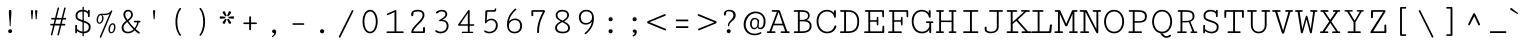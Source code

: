 SplineFontDB: 3.0
FontName: Cutive-Mono-Regular
FullName: Cutive-Mono Regular
FamilyName: Cutive-Mono
Weight: Book
Copyright: Copyright (c) 2012, vernon adams (vern@newtypography.co.uk), with Reserved Font Names "Cutive-Mono"
Version: 1.002
ItalicAngle: 0
UnderlinePosition: -435
UnderlineWidth: 0
Ascent: 1638
Descent: 410
sfntRevision: 0x00010083
LayerCount: 2
Layer: 0 1 "Back"  1
Layer: 1 1 "Fore"  0
NeedsXUIDChange: 1
XUID: [1021 14 500265001 3981185]
FSType: 0
OS2Version: 1
OS2_WeightWidthSlopeOnly: 0
OS2_UseTypoMetrics: 1
CreationTime: 1350682231
ModificationTime: 1351021787
PfmFamily: 17
TTFWeight: 400
TTFWidth: 5
LineGap: 0
VLineGap: 0
Panose: 2 0 5 9 0 0 0 0 0 0
OS2TypoAscent: 67
OS2TypoAOffset: 1
OS2TypoDescent: -205
OS2TypoDOffset: 1
OS2TypoLinegap: 0
OS2WinAscent: 8
OS2WinAOffset: 1
OS2WinDescent: -201
OS2WinDOffset: 1
HheadAscent: 8
HheadAOffset: 1
HheadDescent: 201
HheadDOffset: 1
OS2SubXSize: 1331
OS2SubYSize: 1433
OS2SubXOff: 0
OS2SubYOff: 286
OS2SupXSize: 1331
OS2SupYSize: 1433
OS2SupXOff: 0
OS2SupYOff: 983
OS2StrikeYSize: 102
OS2StrikeYPos: 530
OS2Vendor: 'newt'
OS2CodePages: 00000093.00000000
OS2UnicodeRanges: a00000ef.4000204b.00000000.00000000
DEI: 91125
ShortTable: maxp 16
  1
  0
  443
  112
  6
  105
  4
  2
  0
  1
  1
  0
  64
  0
  3
  1
EndShort
LangName: 1033 "" "" "Regular" "vernon adams : Cutive-Mono Regular : 16-10-2012" "" "Version 1.002" "" "Cutive-Mono is a trademark of Vernon Adams." "Vernon Adams" "Vernon Adams" "Copyright (c) 2012 by Vernon Adams. All rights reserved." "newtypography.co.uk" "newtypography.co.uk" "This Font Software is licensed under the SIL Open Font License, Version 1.1. This license is available with a FAQ at: http://scripts.sil.org/OFL" "http://scripts.sil.org/OFL" "" "Cutive-Mono" "Regular" "Cutive-Mono Regular" 
GaspTable: 1 65535 2
Encoding: UnicodeBmp
Compacted: 1
UnicodeInterp: none
NameList: Adobe Glyph List
DisplaySize: -48
AntiAlias: 1
FitToEm: 1
WinInfo: 0 27 13
Grid
-2048 813 m 4
 4096 813 l 4
EndSplineSet
BeginChars: 65541 439

StartChar: uni000D
Encoding: 13 13 0
Width: 1240
Flags: HW
LayerCount: 2
EndChar

StartChar: space
Encoding: 32 32 1
Width: 1240
Flags: HW
LayerCount: 2
EndChar

StartChar: exclam
Encoding: 33 33 2
Width: 1240
Flags: HW
LayerCount: 2
Fore
SplineSet
686 1103 m 0,0,1
 686 989 686 989 666 747 c 128,-1,2
 646 505 646 505 646 380 c 0,3,4
 646 344 646 344 622 344 c 128,-1,5
 598 344 598 344 598 380 c 0,6,7
 598 506 598 506 577 747 c 128,-1,8
 556 988 556 988 556 1103 c 0,9,10
 556 1150 556 1150 573 1168.5 c 128,-1,11
 590 1187 590 1187 622 1187 c 0,12,13
 686 1187 686 1187 686 1103 c 0,0,1
621 -9 m 128,-1,15
 578 -9 578 -9 548.5 20.5 c 128,-1,16
 519 50 519 50 519 93 c 128,-1,17
 519 136 519 136 548.5 164.5 c 128,-1,18
 578 193 578 193 621 193 c 128,-1,19
 664 193 664 193 693 164.5 c 128,-1,20
 722 136 722 136 722 93 c 128,-1,21
 722 50 722 50 693 20.5 c 128,-1,14
 664 -9 664 -9 621 -9 c 128,-1,15
EndSplineSet
EndChar

StartChar: quotedbl
Encoding: 34 34 3
Width: 1240
Flags: HW
LayerCount: 2
Fore
SplineSet
752 721 m 2,0,1
 751 701 751 701 728 701 c 0,2,3
 704 701 704 701 703 721 c 2,4,-1
 671 1117 l 2,5,6
 669 1143 669 1143 686 1157.5 c 128,-1,7
 703 1172 703 1172 728 1172 c 0,8,9
 751 1172 751 1172 768.5 1158.5 c 128,-1,10
 786 1145 786 1145 786 1122 c 2,11,-1
 786 1116 l 1,12,-1
 752 721 l 2,0,1
535 721 m 2,13,14
 534 701 534 701 511 701 c 0,15,16
 487 701 487 701 486 721 c 2,17,-1
 454 1117 l 2,18,19
 452 1143 452 1143 469 1157.5 c 128,-1,20
 486 1172 486 1172 511 1172 c 0,21,22
 534 1172 534 1172 551.5 1158.5 c 128,-1,23
 569 1145 569 1145 569 1122 c 2,24,-1
 569 1116 l 1,25,-1
 535 721 l 2,13,14
EndSplineSet
EndChar

StartChar: numbersign
Encoding: 35 35 4
Width: 1240
Flags: HW
LayerCount: 2
Fore
SplineSet
584 -94 m 0,0,1
 584 -89 584 -89 585 -86 c 2,2,-1
 704 385 l 1,3,-1
 447 385 l 1,4,-1
 325 -94 l 2,5,6
 318 -123 318 -123 284 -123 c 0,7,8
 269 -123 269 -123 258 -115 c 128,-1,9
 247 -107 247 -107 247 -94 c 0,10,11
 247 -89 247 -89 248 -86 c 2,12,-1
 367 385 l 1,13,-1
 250 385 l 2,14,15
 236 385 236 385 227.5 397.5 c 128,-1,16
 219 410 219 410 219 428 c 0,17,18
 219 445 219 445 227.5 457.5 c 128,-1,19
 236 470 236 470 250 470 c 2,20,-1
 388 470 l 1,21,-1
 443 689 l 1,22,-1
 292 689 l 2,23,24
 278 689 278 689 269.5 701.5 c 128,-1,25
 261 714 261 714 261 732 c 0,26,27
 261 749 261 749 269.5 761.5 c 128,-1,28
 278 774 278 774 292 774 c 2,29,-1
 465 774 l 1,30,-1
 593 1282 l 2,31,32
 600 1308 600 1308 631 1308 c 0,33,34
 647 1308 647 1308 659.5 1299.5 c 128,-1,35
 672 1291 672 1291 672 1277 c 0,36,37
 672 1272 672 1272 671 1270 c 2,38,-1
 545 774 l 1,39,-1
 802 774 l 1,40,-1
 930 1282 l 2,41,42
 937 1308 937 1308 968 1308 c 0,43,44
 984 1308 984 1308 996.5 1299.5 c 128,-1,45
 1009 1291 1009 1291 1009 1277 c 0,46,47
 1009 1272 1009 1272 1008 1270 c 2,48,-1
 882 774 l 1,49,-1
 1001 774 l 2,50,51
 1016 774 1016 774 1024 761 c 128,-1,52
 1032 748 1032 748 1032 731 c 128,-1,53
 1032 714 1032 714 1024 701.5 c 128,-1,54
 1016 689 1016 689 1002 689 c 2,55,-1
 861 689 l 1,56,-1
 805 470 l 1,57,-1
 959 470 l 2,58,59
 974 470 974 470 982 457.5 c 128,-1,60
 990 445 990 445 990 428 c 0,61,62
 990 410 990 410 982 397.5 c 128,-1,63
 974 385 974 385 959 385 c 2,64,-1
 784 385 l 1,65,-1
 662 -94 l 2,66,67
 655 -123 655 -123 621 -123 c 0,68,69
 606 -123 606 -123 595 -115 c 128,-1,70
 584 -107 584 -107 584 -94 c 0,0,1
468 470 m 1,71,-1
 725 470 l 1,72,-1
 780 689 l 1,73,-1
 524 689 l 1,74,-1
 468 470 l 1,71,-1
EndSplineSet
EndChar

StartChar: dollar
Encoding: 36 36 5
Width: 1240
Flags: HW
LayerCount: 2
Fore
SplineSet
640 1315 m 2,0,1
 640 1328 640 1328 650 1336 c 128,-1,2
 660 1344 660 1344 674 1344 c 0,3,4
 687 1344 687 1344 697 1336 c 128,-1,5
 707 1328 707 1328 707 1315 c 2,6,-1
 707 1183 l 1,7,8
 850 1168 850 1168 917 1095 c 1,9,10
 917 1187 917 1187 969 1187 c 0,11,12
 990 1187 990 1187 999.5 1171 c 128,-1,13
 1009 1155 1009 1155 1009 1117 c 2,14,-1
 1009 864 l 2,15,16
 1009 838 1009 838 996 824.5 c 128,-1,17
 983 811 983 811 963 811 c 0,18,19
 945 811 945 811 931.5 823.5 c 128,-1,20
 918 836 918 836 918 858 c 2,21,-1
 918 949 l 1,22,23
 912 998 912 998 869 1034 c 128,-1,24
 826 1070 826 1070 769 1086 c 0,25,26
 739 1094 739 1094 707 1098 c 1,27,-1
 707 636 l 1,28,29
 729 628 729 628 751 621 c 0,30,31
 829 594 829 594 881.5 567.5 c 128,-1,32
 934 541 934 541 976 504 c 128,-1,33
 1018 467 1018 467 1037.5 419 c 128,-1,34
 1057 371 1057 371 1057 308 c 0,35,36
 1057 222 1057 222 1027 157.5 c 128,-1,37
 997 93 997 93 944.5 56 c 128,-1,38
 892 19 892 19 828 1 c 0,39,40
 772 -15 772 -15 707 -17 c 1,41,-1
 707 -141 l 2,42,43
 707 -153 707 -153 697 -160 c 128,-1,44
 687 -167 687 -167 674 -167 c 0,45,46
 660 -167 660 -167 650 -160 c 128,-1,47
 640 -153 640 -153 640 -141 c 2,48,-1
 640 -14 l 1,49,50
 577 -7 577 -7 510 16 c 0,51,52
 416 49 416 49 363 105 c 1,53,54
 363 -17 363 -17 316 -17 c 0,55,56
 290 -17 290 -17 279 -1 c 128,-1,57
 268 15 268 15 268 57 c 2,58,-1
 268 371 l 2,59,60
 268 394 268 394 280.5 406 c 128,-1,61
 293 418 293 418 312 418 c 128,-1,62
 331 418 331 418 344.5 405 c 128,-1,63
 358 392 358 392 358 369 c 2,64,-1
 358 250 l 2,65,66
 358 185 358 185 464 127 c 0,67,68
 547 81 547 81 640 72 c 1,69,-1
 640 561 l 1,70,-1
 567 586 l 2,71,72
 512 605 512 605 476 620 c 128,-1,73
 440 635 440 635 399.5 660 c 128,-1,74
 359 685 359 685 336 713.5 c 128,-1,75
 313 742 313 742 297.5 784.5 c 128,-1,76
 282 827 282 827 282 881 c 0,77,78
 282 1025 282 1025 380.5 1106 c 128,-1,79
 479 1187 479 1187 627 1187 c 0,80,81
 634 1187 634 1187 640 1187 c 1,82,-1
 640 1315 l 2,0,1
640 1101 m 1,83,84
 519 1100 519 1100 450 1044 c 0,85,86
 378 986 378 986 378 886 c 0,87,88
 378 857 378 857 383.5 833.5 c 128,-1,89
 389 810 389 810 395.5 793 c 128,-1,90
 402 776 402 776 421.5 759.5 c 128,-1,91
 441 743 441 743 453 734 c 128,-1,92
 465 725 465 725 498.5 711 c 128,-1,93
 532 697 532 697 550 690.5 c 128,-1,94
 568 684 568 684 615 668 c 0,95,96
 627 664 627 664 640 659 c 1,97,-1
 640 1101 l 1,83,84
707 69 m 1,98,99
 816 72 816 72 886 126 c 0,100,101
 961 183 961 183 961 304 c 0,102,103
 961 351 961 351 946.5 386 c 128,-1,104
 932 421 932 421 900 447 c 128,-1,105
 868 473 868 473 829.5 491 c 128,-1,106
 791 509 791 509 731 530 c 0,107,108
 719 534 719 534 707 538 c 1,109,-1
 707 69 l 1,98,99
EndSplineSet
EndChar

StartChar: percent
Encoding: 37 37 6
Width: 1240
Flags: HW
LayerCount: 2
Fore
SplineSet
277 472 m 0,0,1
 215 472 215 472 174 526.5 c 128,-1,2
 133 581 133 581 133 657 c 0,3,4
 133 792 133 792 198 889 c 128,-1,5
 263 986 263 986 361 986 c 2,6,-1
 403 986 l 2,7,8
 482 986 482 986 529.5 987.5 c 128,-1,9
 577 989 577 989 638.5 997.5 c 128,-1,10
 700 1006 700 1006 738.5 1022 c 128,-1,11
 777 1038 777 1038 813 1068.5 c 128,-1,12
 849 1099 849 1099 869 1143 c 0,13,14
 878 1162 878 1162 898 1162 c 0,15,16
 912 1162 912 1162 923.5 1151.5 c 128,-1,17
 935 1141 935 1141 935 1124 c 0,18,19
 935 1113 935 1113 931 1104 c 2,20,-1
 370 -215 l 2,21,22
 358 -243 358 -243 331 -243 c 0,23,24
 316 -243 316 -243 306 -233.5 c 128,-1,25
 296 -224 296 -224 296 -207 c 0,26,27
 296 -194 296 -194 301 -183 c 2,28,-1
 800 985 l 1,29,30
 704 915 704 915 535 915 c 0,31,32
 478 915 478 915 415 926 c 1,33,34
 451 904 451 904 469 860 c 128,-1,35
 487 816 487 816 489 767 c 1,36,37
 489 658 489 658 428 565 c 128,-1,38
 367 472 367 472 277 472 c 0,0,1
282 531 m 0,39,40
 321 531 321 531 353 571.5 c 128,-1,41
 385 612 385 612 401 667.5 c 128,-1,42
 417 723 417 723 417 777 c 0,43,44
 417 829 417 829 398 871 c 128,-1,45
 379 913 379 913 346 913 c 0,46,47
 284 913 284 913 244.5 840.5 c 128,-1,48
 205 768 205 768 205 661 c 0,49,50
 205 605 205 605 225 568 c 128,-1,51
 245 531 245 531 282 531 c 0,39,40
878 -13 m 0,52,53
 810 -13 810 -13 774.5 43 c 128,-1,54
 739 99 739 99 739 184 c 0,55,56
 739 259 739 259 764.5 330.5 c 128,-1,57
 790 402 790 402 843 451.5 c 128,-1,58
 896 501 896 501 964 501 c 0,59,60
 1027 501 1027 501 1063 444 c 128,-1,61
 1099 387 1099 387 1099 308 c 1,62,63
 1097 173 1097 173 1037.5 80 c 128,-1,64
 978 -13 978 -13 878 -13 c 0,52,53
887 44 m 0,65,66
 926 44 926 44 959 84 c 128,-1,67
 992 124 992 124 1009 182.5 c 128,-1,68
 1026 241 1026 241 1026 301 c 0,69,70
 1026 359 1026 359 1009 397 c 128,-1,71
 992 435 992 435 957 435 c 0,72,73
 896 435 896 435 854.5 353 c 128,-1,74
 813 271 813 271 813 181 c 0,75,76
 813 122 813 122 831.5 83 c 128,-1,77
 850 44 850 44 887 44 c 0,65,66
EndSplineSet
EndChar

StartChar: ampersand
Encoding: 38 38 7
Width: 1240
Flags: HW
LayerCount: 2
Fore
SplineSet
847 135 m 1,0,1
 781 62 781 62 699.5 23 c 128,-1,2
 618 -16 618 -16 506 -16 c 0,3,4
 359 -16 359 -16 272.5 59.5 c 128,-1,5
 186 135 186 135 186 272 c 0,6,7
 186 292 186 292 187 303 c 0,8,9
 190 346 190 346 212 392.5 c 128,-1,10
 234 439 234 439 256 470.5 c 128,-1,11
 278 502 278 502 319 542.5 c 128,-1,12
 360 583 360 583 373.5 594 c 128,-1,13
 387 605 387 605 419 632 c 1,14,15
 378 686 378 686 353 723.5 c 128,-1,16
 328 761 328 761 301.5 823 c 128,-1,17
 275 885 275 885 275 936 c 0,18,19
 275 1049 275 1049 339 1119 c 128,-1,20
 403 1189 403 1189 511 1189 c 0,21,22
 625 1189 625 1189 692.5 1118 c 128,-1,23
 760 1047 760 1047 760 933 c 0,24,25
 760 908 760 908 756 884.5 c 128,-1,26
 752 861 752 861 741.5 838 c 128,-1,27
 731 815 731 815 722.5 797.5 c 128,-1,28
 714 780 714 780 695 758.5 c 128,-1,29
 676 737 676 737 666.5 725.5 c 128,-1,30
 657 714 657 714 632.5 693 c 128,-1,31
 608 672 608 672 600 665 c 128,-1,32
 592 658 592 658 565 636.5 c 128,-1,33
 538 615 538 615 534 612 c 1,34,35
 594 525 594 525 689 416 c 128,-1,36
 784 307 784 307 849 254 c 1,37,38
 893 297 893 297 933.5 387 c 128,-1,39
 974 477 974 477 978 544 c 1,40,-1
 846 544 l 2,41,42
 830 544 830 544 821 557 c 128,-1,43
 812 570 812 570 812 587 c 0,44,45
 812 603 812 603 820 614.5 c 128,-1,46
 828 626 828 626 844 626 c 2,47,-1
 1118 626 l 2,48,49
 1134 626 1134 626 1143.5 613.5 c 128,-1,50
 1153 601 1153 601 1153 585 c 0,51,52
 1153 568 1153 568 1143.5 556 c 128,-1,53
 1134 544 1134 544 1116 544 c 2,54,-1
 1057 544 l 1,55,56
 1055 499 1055 499 1040.5 451 c 128,-1,57
 1026 403 1026 403 999.5 355 c 128,-1,58
 973 307 973 307 954 276.5 c 128,-1,59
 935 246 935 246 905 203 c 1,60,61
 1032 93 1032 93 1092 51 c 0,62,63
 1116 35 1116 35 1116 12 c 0,64,65
 1116 -5 1116 -5 1102 -18.5 c 128,-1,66
 1088 -32 1088 -32 1070 -32 c 0,67,68
 1061 -32 1061 -32 1051 -27 c 0,69,70
 1029 -15 1029 -15 997 10 c 128,-1,71
 965 35 965 35 915.5 77 c 128,-1,72
 866 119 866 119 847 135 c 1,0,1
283 311 m 0,73,74
 282 301 282 301 282 282 c 0,75,76
 282 171 282 171 348 118 c 128,-1,77
 414 65 414 65 517 65 c 0,78,79
 600 65 600 65 675 100.5 c 128,-1,80
 750 136 750 136 797 192 c 1,81,82
 728 248 728 248 626 368.5 c 128,-1,83
 524 489 524 489 469 564 c 1,84,85
 410 518 410 518 349 445 c 128,-1,86
 288 372 288 372 283 311 c 0,73,74
673 931 m 0,87,88
 673 1021 673 1021 628 1064 c 128,-1,89
 583 1107 583 1107 521 1107 c 0,90,91
 462 1107 462 1107 416.5 1066.5 c 128,-1,92
 371 1026 371 1026 371 944 c 0,93,94
 371 833 371 833 487 678 c 1,95,96
 673 812 673 812 673 931 c 0,87,88
EndSplineSet
EndChar

StartChar: quotesingle
Encoding: 39 39 8
Width: 1240
Flags: HW
LayerCount: 2
Fore
SplineSet
644 721 m 2,0,1
 643 701 643 701 620 701 c 0,2,3
 596 701 596 701 595 721 c 2,4,-1
 563 1117 l 2,5,6
 561 1143 561 1143 578 1157.5 c 128,-1,7
 595 1172 595 1172 620 1172 c 0,8,9
 643 1172 643 1172 660.5 1158.5 c 128,-1,10
 678 1145 678 1145 678 1122 c 2,11,-1
 678 1116 l 1,12,-1
 644 721 l 2,0,1
EndSplineSet
EndChar

StartChar: parenleft
Encoding: 40 40 9
Width: 1240
Flags: HW
LayerCount: 2
Fore
SplineSet
484 570 m 128,-1,1
 484 994 484 994 692 1267 c 0,2,3
 705 1284 705 1284 723 1284 c 128,-1,4
 741 1284 741 1284 755.5 1269 c 128,-1,5
 770 1254 770 1254 770 1238 c 0,6,7
 770 1230 770 1230 764 1222 c 0,8,9
 672 1114 672 1114 625 941.5 c 128,-1,10
 578 769 578 769 578 570 c 128,-1,11
 578 371 578 371 625 198.5 c 128,-1,12
 672 26 672 26 764 -82 c 0,13,14
 770 -89 770 -89 770 -98 c 0,15,16
 770 -114 770 -114 755.5 -129 c 128,-1,17
 741 -144 741 -144 723 -144 c 128,-1,18
 705 -144 705 -144 692 -127 c 0,19,0
 484 146 484 146 484 570 c 128,-1,1
EndSplineSet
EndChar

StartChar: parenright
Encoding: 41 41 10
Width: 1240
Flags: HW
LayerCount: 2
Fore
SplineSet
770 570 m 128,-1,1
 770 146 770 146 562 -127 c 0,2,3
 549 -144 549 -144 531 -144 c 128,-1,4
 513 -144 513 -144 498.5 -129 c 128,-1,5
 484 -114 484 -114 484 -98 c 0,6,7
 484 -90 484 -90 490 -82 c 0,8,9
 582 26 582 26 629 198.5 c 128,-1,10
 676 371 676 371 676 570 c 128,-1,11
 676 769 676 769 629 941.5 c 128,-1,12
 582 1114 582 1114 490 1222 c 0,13,14
 484 1230 484 1230 484 1238 c 0,15,16
 484 1254 484 1254 498.5 1269 c 128,-1,17
 513 1284 513 1284 531 1284 c 128,-1,18
 549 1284 549 1284 562 1267 c 0,19,0
 770 994 770 994 770 570 c 128,-1,1
EndSplineSet
EndChar

StartChar: asterisk
Encoding: 42 42 11
Width: 1240
Flags: HW
LayerCount: 2
Fore
SplineSet
975 856 m 1,0,1
 998 856 998 856 1011 836.5 c 128,-1,2
 1024 817 1024 817 1024 791 c 128,-1,3
 1024 765 1024 765 1011 746 c 128,-1,4
 998 727 998 727 975 727 c 1,5,-1
 777 750 l 1,6,7
 758 751 758 751 747 762.5 c 128,-1,8
 736 774 736 774 736 791 c 0,9,10
 736 829 736 829 777 834 c 2,11,-1
 975 856 l 1,0,1
342 727 m 1,12,13
 319 727 319 727 305.5 746.5 c 128,-1,14
 292 766 292 766 292 791 c 0,15,16
 292 817 292 817 305.5 836.5 c 128,-1,17
 319 856 319 856 342 856 c 1,18,-1
 540 834 l 2,19,20
 581 829 581 829 581 791 c 0,21,22
 581 774 581 774 570 762.5 c 128,-1,23
 559 751 559 751 540 750 c 1,24,-1
 342 727 l 1,12,13
879 536 m 0,25,26
 879 509 879 509 853 489.5 c 128,-1,27
 827 470 827 470 798 470 c 0,28,29
 767 470 767 470 758 492 c 2,30,-1
 680 672 l 1,31,32
 675 687 675 687 675 692 c 0,33,34
 675 709 675 709 687.5 720 c 128,-1,35
 700 731 700 731 718 731 c 0,36,37
 740 731 740 731 755 712 c 2,38,-1
 873 556 l 1,39,40
 879 544 879 544 879 536 c 0,25,26
642 891 m 0,41,42
 642 874 642 874 629 862.5 c 128,-1,43
 616 851 616 851 598 851 c 0,44,45
 578 851 578 851 563 872 c 2,46,-1
 444 1027 l 1,47,48
 438 1039 438 1039 438 1048 c 0,49,50
 438 1075 438 1075 463.5 1094 c 128,-1,51
 489 1113 489 1113 519 1113 c 0,52,53
 547 1113 547 1113 559 1092 c 1,54,-1
 637 912 l 2,55,56
 642 900 642 900 642 891 c 0,41,42
518 470 m 0,57,58
 488 470 488 470 462.5 489.5 c 128,-1,59
 437 509 437 509 437 536 c 0,60,61
 437 544 437 544 443 556 c 1,62,-1
 562 712 l 1,63,64
 575 731 575 731 597 731 c 0,65,66
 615 731 615 731 628 720 c 128,-1,67
 641 709 641 709 641 692 c 0,68,69
 641 684 641 684 637 672 c 1,70,-1
 559 492 l 1,71,72
 546 470 546 470 518 470 c 0,57,58
796 1113 m 128,-1,74
 826 1113 826 1113 851.5 1093.5 c 128,-1,75
 877 1074 877 1074 877 1048 c 0,76,77
 877 1037 877 1037 872 1027 c 1,78,-1
 753 872 l 2,79,80
 738 851 738 851 717 851 c 0,81,82
 699 851 699 851 686.5 862.5 c 128,-1,83
 674 874 674 874 674 891 c 0,84,85
 674 898 674 898 678 912 c 1,86,-1
 756 1092 l 2,87,73
 766 1113 766 1113 796 1113 c 128,-1,74
EndSplineSet
EndChar

StartChar: plus
Encoding: 43 43 12
Width: 1240
Flags: HW
LayerCount: 2
Fore
SplineSet
924 538 m 2,0,1
 967 538 967 538 967 497 c 128,-1,2
 967 456 967 456 924 456 c 2,3,-1
 669 456 l 1,4,-1
 669 195 l 2,5,6
 669 170 669 170 655 156.5 c 128,-1,7
 641 143 641 143 621 143 c 128,-1,8
 601 143 601 143 587 156.5 c 128,-1,9
 573 170 573 170 573 195 c 2,10,-1
 573 456 l 1,11,-1
 316 456 l 2,12,13
 273 456 273 456 273 497 c 0,14,15
 273 514 273 514 283.5 526 c 128,-1,16
 294 538 294 538 316 538 c 2,17,-1
 573 538 l 1,18,-1
 573 804 l 2,19,20
 573 829 573 829 587 842.5 c 128,-1,21
 601 856 601 856 621 856 c 128,-1,22
 641 856 641 856 655 842.5 c 128,-1,23
 669 829 669 829 669 804 c 2,24,-1
 669 538 l 1,25,-1
 924 538 l 2,0,1
EndSplineSet
EndChar

StartChar: comma
Encoding: 44 44 13
Width: 1240
Flags: HW
LayerCount: 2
Fore
SplineSet
616 180 m 0,0,1
 664 180 664 180 696 148 c 128,-1,2
 728 116 728 116 728 59 c 0,3,4
 728 -22 728 -22 670 -97.5 c 128,-1,5
 612 -173 612 -173 543 -208 c 0,6,7
 540 -210 540 -210 533 -210 c 0,8,9
 522 -210 522 -210 513.5 -201.5 c 128,-1,10
 505 -193 505 -193 505 -183 c 0,11,12
 505 -171 505 -171 517 -162 c 0,13,14
 626 -83 626 -83 626 -8 c 1,15,16
 579 -8 579 -8 548.5 15.5 c 128,-1,17
 518 39 518 39 518 85 c 0,18,19
 518 130 518 130 547.5 155 c 128,-1,20
 577 180 577 180 616 180 c 0,0,1
EndSplineSet
EndChar

StartChar: hyphen
Encoding: 45 45 14
Width: 1240
Flags: HW
LayerCount: 2
Fore
SplineSet
379 500 m 2,0,-1
 886 500 l 2,1,2
 937 500 937 500 937 459 c 0,3,4
 937 440 937 440 926.5 429 c 128,-1,5
 916 418 916 418 886 418 c 2,6,-1
 379 418 l 2,7,8
 327 418 327 418 327 459 c 128,-1,9
 327 500 327 500 379 500 c 2,0,-1
EndSplineSet
EndChar

StartChar: period
Encoding: 46 46 15
Width: 1240
Flags: HW
LayerCount: 2
Fore
SplineSet
620 -16 m 0,0,1
 574 -16 574 -16 544 13.5 c 128,-1,2
 514 43 514 43 514 89 c 128,-1,3
 514 135 514 135 544.5 165 c 128,-1,4
 575 195 575 195 620 195 c 128,-1,5
 665 195 665 195 695.5 164.5 c 128,-1,6
 726 134 726 134 726 89 c 128,-1,7
 726 44 726 44 695.5 14 c 128,-1,8
 665 -16 665 -16 620 -16 c 0,0,1
EndSplineSet
EndChar

StartChar: slash
Encoding: 47 47 16
Width: 1240
Flags: HW
LayerCount: 2
Fore
SplineSet
247 -178 m 2,0,-1
 914 1152 l 2,1,2
 924 1173 924 1173 951 1173 c 0,3,4
 969 1173 969 1173 983 1162 c 128,-1,5
 997 1151 997 1151 997 1134 c 0,6,7
 997 1125 997 1125 991 1113 c 2,8,-1
 327 -213 l 2,9,10
 314 -237 314 -237 290 -237 c 0,11,12
 272 -237 272 -237 257.5 -224.5 c 128,-1,13
 243 -212 243 -212 243 -195 c 0,14,15
 243 -186 243 -186 247 -178 c 2,0,-1
EndSplineSet
EndChar

StartChar: zero
Encoding: 48 48 17
Width: 1240
Flags: HW
LayerCount: 2
Fore
SplineSet
619 69 m 0,0,1
 713 69 713 69 781 145 c 128,-1,2
 849 221 849 221 880.5 335 c 128,-1,3
 912 449 912 449 912 583 c 128,-1,4
 912 717 912 717 880 832.5 c 128,-1,5
 848 948 848 948 779.5 1024.5 c 128,-1,6
 711 1101 711 1101 619 1101 c 0,7,8
 548 1101 548 1101 491.5 1057 c 128,-1,9
 435 1013 435 1013 400 939 c 128,-1,10
 365 865 365 865 346.5 773.5 c 128,-1,11
 328 682 328 682 328 583 c 0,12,13
 328 449 328 449 359.5 335 c 128,-1,14
 391 221 391 221 458.5 145 c 128,-1,15
 526 69 526 69 619 69 c 0,0,1
619 1187 m 0,16,17
 712 1187 712 1187 787.5 1135.5 c 128,-1,18
 863 1084 863 1084 910 998 c 128,-1,19
 957 912 957 912 982.5 805.5 c 128,-1,20
 1008 699 1008 699 1008 584 c 0,21,22
 1008 470 1008 470 982.5 363.5 c 128,-1,23
 957 257 957 257 909.5 171.5 c 128,-1,24
 862 86 862 86 786.5 35 c 128,-1,25
 711 -16 711 -16 619 -16 c 0,26,27
 544 -16 544 -16 480.5 17.5 c 128,-1,28
 417 51 417 51 371.5 108.5 c 128,-1,29
 326 166 326 166 294.5 243 c 128,-1,30
 263 320 263 320 247.5 406.5 c 128,-1,31
 232 493 232 493 232 584 c 0,32,33
 232 699 232 699 257.5 805.5 c 128,-1,34
 283 912 283 912 330 998 c 128,-1,35
 377 1084 377 1084 452 1135.5 c 128,-1,36
 527 1187 527 1187 619 1187 c 0,16,17
EndSplineSet
EndChar

StartChar: one
Encoding: 49 49 18
Width: 1240
Flags: HW
LayerCount: 2
Fore
SplineSet
735 1130 m 2,0,-1
 735 82 l 1,1,-1
 1075 82 l 2,2,3
 1093 82 1093 82 1103.5 69.5 c 128,-1,4
 1114 57 1114 57 1114 41 c 0,5,6
 1114 24 1114 24 1103.5 12 c 128,-1,7
 1093 0 1093 0 1074 0 c 2,8,-1
 274 0 l 2,9,10
 252 0 252 0 240 12.5 c 128,-1,11
 228 25 228 25 228 42 c 0,12,13
 228 58 228 58 239 70 c 128,-1,14
 250 82 250 82 270 82 c 2,15,-1
 639 82 l 1,16,-1
 639 1069 l 1,17,-1
 304 917 l 2,18,19
 296 913 296 913 287 913 c 0,20,21
 270 913 270 913 258 927 c 128,-1,22
 246 941 246 941 246 958 c 0,23,24
 246 983 246 983 270 993 c 2,25,-1
 674 1173 l 2,26,27
 682 1177 682 1177 694 1177 c 0,28,29
 711 1177 711 1177 723 1165.5 c 128,-1,30
 735 1154 735 1154 735 1130 c 2,0,-1
EndSplineSet
EndChar

StartChar: two
Encoding: 50 50 19
Width: 1240
Flags: HW
LayerCount: 2
Fore
SplineSet
612 1187 m 0,0,1
 765 1187 765 1187 855 1118.5 c 128,-1,2
 945 1050 945 1050 945 914 c 0,3,4
 945 830 945 830 895.5 741.5 c 128,-1,5
 846 653 846 653 770.5 573 c 128,-1,6
 695 493 695 493 616 416 c 128,-1,7
 537 339 537 339 466 250.5 c 128,-1,8
 395 162 395 162 367 82 c 1,9,-1
 863 82 l 1,10,-1
 875 264 l 2,11,12
 876 284 876 284 892 296.5 c 128,-1,13
 908 309 908 309 927 309 c 128,-1,14
 946 309 946 309 958.5 296 c 128,-1,15
 971 283 971 283 971 258 c 2,16,-1
 971 50 l 2,17,18
 971 27 971 27 956 13.5 c 128,-1,19
 941 0 941 0 917 0 c 2,20,-1
 279 0 l 1,21,22
 272 28 272 28 272 37 c 0,23,24
 272 98 272 98 304 166 c 128,-1,25
 336 234 336 234 386.5 296 c 128,-1,26
 437 358 437 358 499 422 c 128,-1,27
 561 486 561 486 622.5 548.5 c 128,-1,28
 684 611 684 611 734.5 670.5 c 128,-1,29
 785 730 785 730 817 791.5 c 128,-1,30
 849 853 849 853 849 907 c 0,31,32
 849 1014 849 1014 786 1057.5 c 128,-1,33
 723 1101 723 1101 597 1101 c 0,34,35
 483 1101 483 1101 390 1055 c 1,36,37
 374 925 374 925 367 901 c 0,38,39
 354 858 354 858 324 858 c 0,40,41
 295 858 295 858 279.5 880 c 128,-1,42
 264 902 264 902 264 938 c 0,43,44
 264 1187 264 1187 612 1187 c 0,0,1
EndSplineSet
EndChar

StartChar: three
Encoding: 51 51 20
Width: 1240
Flags: HW
LayerCount: 2
Fore
SplineSet
503 601 m 0,0,1
 465 601 465 601 465 638 c 0,2,3
 465 661 465 661 496 679 c 0,4,5
 519 693 519 693 561 718 c 128,-1,6
 603 743 603 743 624 756 c 128,-1,7
 645 769 645 769 676.5 790.5 c 128,-1,8
 708 812 708 812 723.5 828 c 128,-1,9
 739 844 739 844 756 865.5 c 128,-1,10
 773 887 773 887 780 910 c 128,-1,11
 787 933 787 933 787 959 c 0,12,13
 787 1019 787 1019 743 1060.5 c 128,-1,14
 699 1102 699 1102 613 1102 c 0,15,16
 551 1102 551 1102 510.5 1092 c 128,-1,17
 470 1082 470 1082 452 1067.5 c 128,-1,18
 434 1053 434 1053 422 1038.5 c 128,-1,19
 410 1024 410 1024 392.5 1014 c 128,-1,20
 375 1004 375 1004 348 1004 c 0,21,22
 329 1004 329 1004 318 1014 c 128,-1,23
 307 1024 307 1024 307 1037 c 0,24,25
 307 1082 307 1082 363.5 1118 c 128,-1,26
 420 1154 420 1154 489.5 1170.5 c 128,-1,27
 559 1187 559 1187 615 1187 c 0,28,29
 731 1187 731 1187 807 1126 c 128,-1,30
 883 1065 883 1065 883 959 c 0,31,32
 883 926 883 926 872 894.5 c 128,-1,33
 861 863 861 863 845.5 839 c 128,-1,34
 830 815 830 815 803.5 790.5 c 128,-1,35
 777 766 777 766 757.5 751 c 128,-1,36
 738 736 738 736 707 718.5 c 128,-1,37
 676 701 676 701 662.5 694 c 128,-1,38
 649 687 649 687 625 675 c 1,39,40
 779 675 779 675 864.5 588.5 c 128,-1,41
 950 502 950 502 950 360 c 0,42,43
 950 196 950 196 833 89.5 c 128,-1,44
 716 -17 716 -17 544 -17 c 0,45,46
 441 -17 441 -17 352 22.5 c 128,-1,47
 263 62 263 62 263 108 c 0,48,49
 263 118 263 118 274 129.5 c 128,-1,50
 285 141 285 141 301 141 c 0,51,52
 329 141 329 141 352.5 129.5 c 128,-1,53
 376 118 376 118 393 105 c 128,-1,54
 410 92 410 92 450 80.5 c 128,-1,55
 490 69 490 69 547 69 c 0,56,57
 687 69 687 69 770.5 152.5 c 128,-1,58
 854 236 854 236 854 366 c 0,59,60
 854 479 854 479 785.5 544 c 128,-1,61
 717 609 717 609 602 609 c 0,62,63
 585 609 585 609 546 605 c 128,-1,64
 507 601 507 601 503 601 c 0,0,1
EndSplineSet
EndChar

StartChar: four
Encoding: 52 52 21
Width: 1240
Flags: HW
LayerCount: 2
Fore
SplineSet
707 1019 m 1,0,-1
 322 449 l 1,1,-1
 707 449 l 1,2,-1
 707 1019 l 1,0,-1
420 0 m 2,3,4
 409 0 409 0 402 10 c 128,-1,5
 395 20 395 20 395 34 c 0,6,7
 395 65 395 65 419 65 c 2,8,-1
 707 65 l 1,9,-1
 707 371 l 1,10,-1
 245 371 l 2,11,12
 231 371 231 371 219 384.5 c 128,-1,13
 207 398 207 398 207 415 c 0,14,15
 207 430 207 430 217 443 c 2,16,-1
 728 1167 l 2,17,18
 737 1179 737 1179 764 1179 c 0,19,20
 803 1179 803 1179 803 1125 c 2,21,-1
 803 449 l 1,22,-1
 1005 449 l 2,23,24
 1022 449 1022 449 1031 438 c 128,-1,25
 1040 427 1040 427 1040 410 c 0,26,27
 1040 394 1040 394 1030.5 382.5 c 128,-1,28
 1021 371 1021 371 1003 371 c 2,29,-1
 803 371 l 1,30,-1
 803 65 l 1,31,-1
 961 65 l 2,32,33
 985 65 985 65 985 34 c 0,34,35
 985 20 985 20 978 10 c 128,-1,36
 971 0 971 0 960 0 c 2,37,-1
 420 0 l 2,3,4
EndSplineSet
EndChar

StartChar: five
Encoding: 53 53 22
Width: 1240
Flags: HW
LayerCount: 2
Fore
SplineSet
579 -17 m 0,0,1
 443 -17 443 -17 340 54 c 0,2,3
 313 73 313 73 313 98 c 0,4,5
 313 114 313 114 325 126 c 128,-1,6
 337 138 337 138 353 138 c 0,7,8
 366 138 366 138 377 130 c 0,9,10
 466 65 466 65 592 65 c 0,11,12
 649 65 649 65 705 85.5 c 128,-1,13
 761 106 761 106 808.5 143.5 c 128,-1,14
 856 181 856 181 885.5 243 c 128,-1,15
 915 305 915 305 915 381 c 0,16,17
 915 520 915 520 847 588.5 c 128,-1,18
 779 657 779 657 679 657 c 0,19,20
 602 657 602 657 531.5 618 c 128,-1,21
 461 579 461 579 430 517 c 1,22,23
 423 495 423 495 395 495 c 0,24,25
 380 495 380 495 369 504 c 128,-1,26
 358 513 358 513 358 529 c 2,27,-1
 378 1111 l 2,28,29
 378 1132 378 1132 388.5 1145 c 128,-1,30
 399 1158 399 1158 422.5 1163 c 128,-1,31
 446 1168 446 1168 464 1169.5 c 128,-1,32
 482 1171 482 1171 514 1171 c 2,33,-1
 838 1171 l 1,34,35
 852 1225 852 1225 861.5 1242.5 c 128,-1,36
 871 1260 871 1260 889 1260 c 0,37,38
 934 1260 934 1260 934 1227 c 0,39,40
 934 1167 934 1167 913.5 1128 c 128,-1,41
 893 1089 893 1089 857 1089 c 2,42,-1
 487 1089 l 2,43,44
 479 1089 479 1089 479 1081 c 2,45,-1
 444 642 l 1,46,47
 556 735 556 735 687 735 c 0,48,49
 821 735 821 735 916 640 c 128,-1,50
 1011 545 1011 545 1011 396 c 0,51,52
 1011 273 1011 273 952.5 177.5 c 128,-1,53
 894 82 894 82 796.5 32.5 c 128,-1,54
 699 -17 699 -17 579 -17 c 0,0,1
EndSplineSet
EndChar

StartChar: six
Encoding: 54 54 23
Width: 1240
Flags: HW
LayerCount: 2
Fore
SplineSet
1027 357 m 0,0,1
 1027 187 1027 187 922.5 85 c 128,-1,2
 818 -17 818 -17 648 -17 c 0,3,4
 454 -17 454 -17 355.5 101.5 c 128,-1,5
 257 220 257 220 257 426 c 0,6,7
 257 563 257 563 289 685 c 128,-1,8
 321 807 321 807 381 907.5 c 128,-1,9
 441 1008 441 1008 506.5 1085.5 c 128,-1,10
 572 1163 572 1163 659 1241 c 0,11,12
 672 1253 672 1253 687 1253 c 0,13,14
 705 1253 705 1253 719 1238.5 c 128,-1,15
 733 1224 733 1224 733 1207 c 0,16,17
 733 1194 733 1194 721 1183 c 0,18,19
 588 1072 588 1072 487 919 c 128,-1,20
 386 766 386 766 361 591 c 1,21,22
 416 665 416 665 499 703 c 128,-1,23
 582 741 582 741 668 741 c 0,24,25
 834 741 834 741 930.5 635 c 128,-1,26
 1027 529 1027 529 1027 357 c 0,0,1
648 65 m 0,27,28
 780 65 780 65 855.5 148.5 c 128,-1,29
 931 232 931 232 931 354 c 0,30,31
 931 415 931 415 916 468 c 128,-1,32
 901 521 901 521 870.5 564.5 c 128,-1,33
 840 608 840 608 789 633.5 c 128,-1,34
 738 659 738 659 671 659 c 0,35,36
 527 659 527 659 440 572.5 c 128,-1,37
 353 486 353 486 353 364 c 0,38,39
 353 303 353 303 370 250.5 c 128,-1,40
 387 198 387 198 421 156 c 128,-1,41
 455 114 455 114 513.5 89.5 c 128,-1,42
 572 65 572 65 648 65 c 0,27,28
EndSplineSet
EndChar

StartChar: seven
Encoding: 55 55 24
Width: 1240
Flags: HW
LayerCount: 2
Fore
SplineSet
569 47 m 0,0,1
 569 201 569 201 592.5 345 c 128,-1,2
 616 489 616 489 661.5 622 c 128,-1,3
 707 755 707 755 752.5 857 c 128,-1,4
 798 959 798 959 864 1085 c 1,5,-1
 370 1085 l 1,6,-1
 370 916 l 2,7,8
 370 891 370 891 355.5 877 c 128,-1,9
 341 863 341 863 321 863 c 0,10,11
 302 863 302 863 288 876.5 c 128,-1,12
 274 890 274 890 274 916 c 2,13,-1
 274 1117 l 2,14,15
 274 1142 274 1142 289.5 1156.5 c 128,-1,16
 305 1171 305 1171 330 1171 c 2,17,-1
 928 1171 l 2,18,19
 946 1171 946 1171 958.5 1152.5 c 128,-1,20
 971 1134 971 1134 971 1111 c 0,21,22
 971 1094 971 1094 964 1081 c 0,23,24
 890 939 890 939 845 840 c 128,-1,25
 800 741 800 741 754 609 c 128,-1,26
 708 477 708 477 686.5 338.5 c 128,-1,27
 665 200 665 200 665 46 c 0,28,29
 665 21 665 21 651.5 7 c 128,-1,30
 638 -7 638 -7 619 -7 c 0,31,32
 599 -7 599 -7 584 7.5 c 128,-1,33
 569 22 569 22 569 47 c 0,0,1
EndSplineSet
EndChar

StartChar: eight
Encoding: 56 56 25
Width: 1240
Flags: HW
LayerCount: 2
Fore
SplineSet
620 1187 m 0,0,1
 780 1187 780 1187 875 1118.5 c 128,-1,2
 970 1050 970 1050 970 913 c 0,3,4
 970 870 970 870 955 829.5 c 128,-1,5
 940 789 940 789 920.5 760.5 c 128,-1,6
 901 732 901 732 865 699.5 c 128,-1,7
 829 667 829 667 806 650 c 128,-1,8
 783 633 783 633 741 604 c 0,9,10
 732 598 732 598 728 595 c 1,11,12
 856 523 856 523 904 484 c 0,13,14
 1022 388 1022 388 1022 268 c 0,15,16
 1022 120 1022 120 917.5 51.5 c 128,-1,17
 813 -17 813 -17 642 -17 c 0,18,19
 582 -17 582 -17 528.5 -8 c 128,-1,20
 475 1 475 1 425 22 c 128,-1,21
 375 43 375 43 339 75.5 c 128,-1,22
 303 108 303 108 281.5 159 c 128,-1,23
 260 210 260 210 260 274 c 0,24,25
 260 307 260 307 271 339.5 c 128,-1,26
 282 372 282 372 296.5 397 c 128,-1,27
 311 422 311 422 339 450 c 128,-1,28
 367 478 367 478 386 494.5 c 128,-1,29
 405 511 405 511 441.5 535.5 c 128,-1,30
 478 560 478 560 493.5 569 c 128,-1,31
 509 578 509 578 544 599 c 1,32,33
 538 603 538 603 526 610 c 0,34,35
 483 636 483 636 459.5 651.5 c 128,-1,36
 436 667 436 667 398.5 697 c 128,-1,37
 361 727 361 727 341 753.5 c 128,-1,38
 321 780 321 780 305.5 818 c 128,-1,39
 290 856 290 856 290 897 c 0,40,41
 290 1033 290 1033 383 1110 c 128,-1,42
 476 1187 476 1187 620 1187 c 0,0,1
648 69 m 0,43,44
 926 69 926 69 926 266 c 0,45,46
 926 298 926 298 916 327.5 c 128,-1,47
 906 357 906 357 885.5 382 c 128,-1,48
 865 407 865 407 844.5 426.5 c 128,-1,49
 824 446 824 446 790.5 467.5 c 128,-1,50
 757 489 757 489 735.5 501 c 128,-1,51
 714 513 714 513 677 532.5 c 128,-1,52
 640 552 640 552 626 560 c 1,53,54
 584 536 584 536 560.5 522 c 128,-1,55
 537 508 537 508 492 476.5 c 128,-1,56
 447 445 447 445 422 418.5 c 128,-1,57
 397 392 397 392 376.5 355 c 128,-1,58
 356 318 356 318 356 282 c 0,59,60
 356 232 356 232 373.5 193.5 c 128,-1,61
 391 155 391 155 419 132 c 128,-1,62
 447 109 447 109 486.5 94.5 c 128,-1,63
 526 80 526 80 565 74.5 c 128,-1,64
 604 69 604 69 648 69 c 0,43,44
628 1101 m 0,65,66
 525 1101 525 1101 453.5 1052.5 c 128,-1,67
 382 1004 382 1004 382 906 c 0,68,69
 382 869 382 869 394 837.5 c 128,-1,70
 406 806 406 806 425.5 782 c 128,-1,71
 445 758 445 758 476.5 734.5 c 128,-1,72
 508 711 508 711 540 692 c 128,-1,73
 572 673 572 673 616 649 c 0,74,75
 633 640 633 640 642 635 c 1,76,77
 698 667 698 667 735 692.5 c 128,-1,78
 772 718 772 718 807.5 751.5 c 128,-1,79
 843 785 843 785 860.5 823 c 128,-1,80
 878 861 878 861 878 905 c 0,81,82
 878 1101 878 1101 628 1101 c 0,65,66
EndSplineSet
EndChar

StartChar: nine
Encoding: 57 57 26
Width: 1240
Flags: HW
LayerCount: 2
Fore
SplineSet
250 813 m 0,0,1
 250 983 250 983 354.5 1085 c 128,-1,2
 459 1187 459 1187 629 1187 c 0,3,4
 823 1187 823 1187 921.5 1068.5 c 128,-1,5
 1020 950 1020 950 1020 744 c 0,6,7
 1020 634 1020 634 997 533 c 128,-1,8
 974 432 974 432 938.5 354.5 c 128,-1,9
 903 277 903 277 847.5 200 c 128,-1,10
 792 123 792 123 739 67.5 c 128,-1,11
 686 12 686 12 616 -52 c 0,12,13
 602 -64 602 -64 588 -64 c 0,14,15
 570 -64 570 -64 556 -49.5 c 128,-1,16
 542 -35 542 -35 542 -18 c 0,17,18
 542 -4 542 -4 554 6 c 0,19,20
 872 271 872 271 916 579 c 1,21,22
 861 505 861 505 778 467 c 128,-1,23
 695 429 695 429 609 429 c 0,24,25
 443 429 443 429 346.5 535 c 128,-1,26
 250 641 250 641 250 813 c 0,0,1
629 1105 m 0,27,28
 497 1105 497 1105 421.5 1021.5 c 128,-1,29
 346 938 346 938 346 816 c 0,30,31
 346 755 346 755 361 702 c 128,-1,32
 376 649 376 649 406.5 605.5 c 128,-1,33
 437 562 437 562 488 536.5 c 128,-1,34
 539 511 539 511 606 511 c 0,35,36
 750 511 750 511 837 597.5 c 128,-1,37
 924 684 924 684 924 806 c 0,38,39
 924 867 924 867 907 919.5 c 128,-1,40
 890 972 890 972 856 1014 c 128,-1,41
 822 1056 822 1056 763.5 1080.5 c 128,-1,42
 705 1105 705 1105 629 1105 c 0,27,28
EndSplineSet
EndChar

StartChar: colon
Encoding: 58 58 27
Width: 1240
Flags: HW
LayerCount: 2
Fore
SplineSet
644 -16 m 0,0,1
 598 -16 598 -16 568.5 13.5 c 128,-1,2
 539 43 539 43 539 89 c 128,-1,3
 539 135 539 135 569 165 c 128,-1,4
 599 195 599 195 644 195 c 128,-1,5
 689 195 689 195 719.5 164.5 c 128,-1,6
 750 134 750 134 750 89 c 128,-1,7
 750 44 750 44 719.5 14 c 128,-1,8
 689 -16 689 -16 644 -16 c 0,0,1
644 600 m 0,9,10
 598 600 598 600 568.5 629.5 c 128,-1,11
 539 659 539 659 539 705 c 128,-1,12
 539 751 539 751 569 781 c 128,-1,13
 599 811 599 811 644 811 c 128,-1,14
 689 811 689 811 719.5 780.5 c 128,-1,15
 750 750 750 750 750 705 c 128,-1,16
 750 660 750 660 719.5 630 c 128,-1,17
 689 600 689 600 644 600 c 0,9,10
EndSplineSet
EndChar

StartChar: semicolon
Encoding: 59 59 28
Width: 1240
Flags: HW
LayerCount: 2
Fore
SplineSet
644 180 m 0,0,1
 692 180 692 180 724 148 c 128,-1,2
 756 116 756 116 756 59 c 0,3,4
 756 -95 756 -95 606 -172 c 0,5,6
 595 -178 595 -178 581 -178 c 0,7,8
 564 -178 564 -178 552 -167 c 128,-1,9
 540 -156 540 -156 540 -142 c 0,10,11
 540 -124 540 -124 557 -112 c 0,12,13
 588 -92 588 -92 603 -80 c 128,-1,14
 618 -68 618 -68 636 -42 c 128,-1,15
 654 -16 654 -16 654 13 c 1,16,17
 608 13 608 13 579.5 34 c 128,-1,18
 551 55 551 55 551 96 c 0,19,20
 551 136 551 136 578.5 158 c 128,-1,21
 606 180 606 180 644 180 c 0,0,1
644 600 m 0,22,23
 598 600 598 600 568.5 629.5 c 128,-1,24
 539 659 539 659 539 705 c 128,-1,25
 539 751 539 751 569 781 c 128,-1,26
 599 811 599 811 644 811 c 128,-1,27
 689 811 689 811 719.5 780.5 c 128,-1,28
 750 750 750 750 750 705 c 128,-1,29
 750 660 750 660 719.5 630 c 128,-1,30
 689 600 689 600 644 600 c 0,22,23
EndSplineSet
EndChar

StartChar: less
Encoding: 60 60 29
Width: 1240
Flags: HW
LayerCount: 2
Fore
SplineSet
87 497 m 2,0,1
 61 508 61 508 61 550 c 0,2,3
 61 594 61 594 87 605 c 2,4,-1
 955 966 l 2,5,6
 961 968 961 968 965 968 c 0,7,8
 982 968 982 968 995.5 950.5 c 128,-1,9
 1009 933 1009 933 1009 914 c 0,10,11
 1009 890 1009 890 988 882 c 2,12,-1
 179 554 l 1,13,-1
 998 221 l 2,14,15
 1025 210 1025 210 1025 183 c 0,16,17
 1025 164 1025 164 1012 148 c 128,-1,18
 999 132 999 132 981 132 c 0,19,20
 975 132 975 132 967 135 c 2,21,-1
 87 497 l 2,0,1
EndSplineSet
EndChar

StartChar: equal
Encoding: 61 61 30
Width: 1240
Flags: HW
LayerCount: 2
Fore
SplineSet
900 689 m 2,0,1
 921 689 921 689 933 675.5 c 128,-1,2
 945 662 945 662 945 644 c 0,3,4
 945 625 945 625 933 611.5 c 128,-1,5
 921 598 921 598 900 598 c 2,6,-1
 341 598 l 2,7,8
 320 598 320 598 308 611.5 c 128,-1,9
 296 625 296 625 296 644 c 0,10,11
 296 662 296 662 308 675.5 c 128,-1,12
 320 689 320 689 341 689 c 2,13,-1
 900 689 l 2,0,1
900 347 m 2,14,15
 921 347 921 347 933 333.5 c 128,-1,16
 945 320 945 320 945 302 c 0,17,18
 945 283 945 283 933 269.5 c 128,-1,19
 921 256 921 256 900 256 c 2,20,-1
 341 256 l 2,21,22
 320 256 320 256 308 269.5 c 128,-1,23
 296 283 296 283 296 302 c 0,24,25
 296 320 296 320 308 333.5 c 128,-1,26
 320 347 320 347 341 347 c 2,27,-1
 900 347 l 2,14,15
EndSplineSet
EndChar

StartChar: greater
Encoding: 62 62 31
Width: 1240
Flags: HW
LayerCount: 2
Fore
SplineSet
1130 603 m 2,0,1
 1156 592 1156 592 1156 550 c 0,2,3
 1156 506 1156 506 1130 495 c 2,4,-1
 262 134 l 2,5,6
 256 132 256 132 252 132 c 0,7,8
 235 132 235 132 221.5 149.5 c 128,-1,9
 208 167 208 167 208 186 c 0,10,11
 208 210 208 210 229 218 c 2,12,-1
 1038 546 l 1,13,-1
 219 879 l 2,14,15
 192 890 192 890 192 917 c 0,16,17
 192 936 192 936 205 952 c 128,-1,18
 218 968 218 968 236 968 c 0,19,20
 242 968 242 968 250 965 c 2,21,-1
 1130 603 l 2,0,1
EndSplineSet
EndChar

StartChar: question
Encoding: 63 63 32
Width: 1240
Flags: HW
LayerCount: 2
Fore
SplineSet
905 906 m 0,0,1
 905 845 905 845 880.5 789.5 c 128,-1,2
 856 734 856 734 819.5 696 c 128,-1,3
 783 658 783 658 740 618.5 c 128,-1,4
 697 579 697 579 660.5 547.5 c 128,-1,5
 624 516 624 516 599.5 475.5 c 128,-1,6
 575 435 575 435 575 394 c 0,7,8
 575 365 575 365 568.5 351.5 c 128,-1,9
 562 338 562 338 543 338 c 0,10,11
 527 338 527 338 519.5 346.5 c 128,-1,12
 512 355 512 355 510.5 364.5 c 128,-1,13
 509 374 509 374 509 393 c 0,14,15
 509 454 509 454 534 506 c 128,-1,16
 559 558 559 558 596.5 596.5 c 128,-1,17
 634 635 634 635 672.5 673 c 128,-1,18
 711 711 711 711 743 762.5 c 128,-1,19
 775 814 775 814 784 874 c 0,20,21
 787 894 787 894 787 912 c 0,22,23
 787 1001 787 1001 728.5 1056 c 128,-1,24
 670 1111 670 1111 570 1111 c 0,25,26
 485 1111 485 1111 421 1082 c 1,27,28
 420 1074 420 1074 419 1054.5 c 128,-1,29
 418 1035 418 1035 417 1024.5 c 128,-1,30
 416 1014 416 1014 414.5 996.5 c 128,-1,31
 413 979 413 979 410.5 968.5 c 128,-1,32
 408 958 408 958 404.5 944 c 128,-1,33
 401 930 401 930 396 922 c 128,-1,34
 391 914 391 914 384.5 906 c 128,-1,35
 378 898 378 898 369 894.5 c 128,-1,36
 360 891 360 891 349 891 c 0,37,38
 300 891 300 891 300 971 c 0,39,40
 300 1071 300 1071 375 1129.5 c 128,-1,41
 450 1188 450 1188 573 1188 c 0,42,43
 721 1188 721 1188 813 1114.5 c 128,-1,44
 905 1041 905 1041 905 906 c 0,0,1
549 -9 m 128,-1,46
 506 -9 506 -9 476.5 20.5 c 128,-1,47
 447 50 447 50 447 93 c 128,-1,48
 447 136 447 136 476.5 165 c 128,-1,49
 506 194 506 194 549 194 c 128,-1,50
 592 194 592 194 621 165.5 c 128,-1,51
 650 137 650 137 650 94 c 128,-1,52
 650 51 650 51 621 21 c 128,-1,45
 592 -9 592 -9 549 -9 c 128,-1,46
EndSplineSet
EndChar

StartChar: at
Encoding: 64 64 33
Width: 1240
Flags: HW
LayerCount: 2
Fore
SplineSet
795 550 m 0,0,1
 795 631 795 631 766.5 665.5 c 128,-1,2
 738 700 738 700 652 700 c 0,3,4
 574 700 574 700 537 632 c 128,-1,5
 500 564 500 564 500 460 c 0,6,7
 500 376 500 376 534.5 319.5 c 128,-1,8
 569 263 569 263 631 263 c 2,9,-1
 632 263 l 2,10,11
 679 263 679 263 711.5 283 c 128,-1,12
 744 303 744 303 762 342.5 c 128,-1,13
 780 382 780 382 787.5 432 c 128,-1,14
 795 482 795 482 795 550 c 0,0,1
189 436 m 0,15,16
 189 344 189 344 218.5 260.5 c 128,-1,17
 248 177 248 177 303.5 111 c 128,-1,18
 359 45 359 45 448 6 c 128,-1,19
 537 -33 537 -33 648 -33 c 0,20,21
 792 -33 792 -33 938 40 c 0,22,23
 948 45 948 45 961 45 c 0,24,25
 977 45 977 45 987 33.5 c 128,-1,26
 997 22 997 22 997 7 c 0,27,28
 997 -14 997 -14 978 -26 c 0,29,30
 896 -77 896 -77 820 -96.5 c 128,-1,31
 744 -116 744 -116 651 -116 c 2,32,-1
 649 -116 l 2,33,34
 513 -116 513 -116 403 -69.5 c 128,-1,35
 293 -23 293 -23 224.5 55 c 128,-1,36
 156 133 156 133 119.5 231.5 c 128,-1,37
 83 330 83 330 83 439 c 0,38,39
 83 560 83 560 126.5 677.5 c 128,-1,40
 170 795 170 795 246.5 889 c 128,-1,41
 323 983 323 983 440.5 1041 c 128,-1,42
 558 1099 558 1099 695 1099 c 0,43,44
 920 1099 920 1099 1062.5 960.5 c 128,-1,45
 1205 822 1205 822 1205 585 c 0,46,47
 1205 502 1205 502 1190 434 c 128,-1,48
 1175 366 1175 366 1143 311 c 128,-1,49
 1111 256 1111 256 1055 225 c 128,-1,50
 999 194 999 194 923 194 c 0,51,52
 873 194 873 194 843.5 220.5 c 128,-1,53
 814 247 814 247 799 304 c 1,54,55
 765 247 765 247 718.5 218 c 128,-1,56
 672 189 672 189 622 189 c 0,57,58
 537 189 537 189 475.5 264.5 c 128,-1,59
 414 340 414 340 414 466 c 0,60,61
 414 610 414 610 477 693 c 128,-1,62
 540 776 540 776 647 776 c 0,63,64
 686 776 686 776 722 764.5 c 128,-1,65
 758 753 758 753 780 741 c 128,-1,66
 802 729 802 729 826 705 c 128,-1,67
 850 681 850 681 857 672 c 128,-1,68
 864 663 864 663 880 642 c 1,69,-1
 851 342 l 2,70,71
 850 337 850 337 850 327 c 1,72,73
 856 269 856 269 926 269 c 0,74,75
 1107 269 1107 269 1107 618 c 0,76,77
 1107 798 1107 798 991 905 c 128,-1,78
 875 1012 875 1012 699 1012 c 0,79,80
 585 1012 585 1012 487 961 c 128,-1,81
 389 910 389 910 325 828 c 128,-1,82
 261 746 261 746 225 643.5 c 128,-1,83
 189 541 189 541 189 436 c 0,15,16
EndSplineSet
EndChar

StartChar: A
Encoding: 65 65 34
Width: 1240
Flags: HW
LayerCount: 2
Fore
SplineSet
425 475 m 1,0,-1
 845 475 l 1,1,-1
 646 1072 l 1,2,-1
 425 475 l 1,0,-1
90 0 m 2,3,4
 66 0 66 0 53 12.5 c 128,-1,5
 40 25 40 25 40 43 c 0,6,7
 40 60 40 60 53 73 c 128,-1,8
 66 86 66 86 89 86 c 2,9,-1
 174 86 l 1,10,-1
 559 1085 l 1,11,-1
 342 1085 l 2,12,13
 318 1085 318 1085 305 1097.5 c 128,-1,14
 292 1110 292 1110 292 1128 c 0,15,16
 292 1145 292 1145 305 1158 c 128,-1,17
 318 1171 318 1171 341 1171 c 2,18,-1
 644 1171 l 2,19,20
 702 1171 702 1171 725 1106 c 2,21,-1
 1087 86 l 1,22,-1
 1166 86 l 2,23,24
 1189 86 1189 86 1201.5 73.5 c 128,-1,25
 1214 61 1214 61 1214 44 c 0,26,27
 1214 26 1214 26 1200.5 13 c 128,-1,28
 1187 0 1187 0 1164 0 c 2,29,-1
 798 0 l 2,30,31
 774 0 774 0 760.5 13 c 128,-1,32
 747 26 747 26 747 44 c 0,33,34
 747 61 747 61 760 73.5 c 128,-1,35
 773 86 773 86 796 86 c 2,36,-1
 982 86 l 1,37,-1
 875 392 l 1,38,-1
 392 392 l 1,39,-1
 280 86 l 1,40,-1
 439 86 l 2,41,42
 462 86 462 86 475.5 73 c 128,-1,43
 489 60 489 60 489 43 c 0,44,45
 489 25 489 25 475.5 12.5 c 128,-1,46
 462 0 462 0 438 0 c 2,47,-1
 90 0 l 2,3,4
EndSplineSet
EndChar

StartChar: B
Encoding: 66 66 35
Width: 1240
Flags: HW
LayerCount: 2
Fore
SplineSet
1104 348 m 0,0,1
 1104 257 1104 257 1065.5 189 c 128,-1,2
 1027 121 1027 121 957.5 80.5 c 128,-1,3
 888 40 888 40 799 20 c 128,-1,4
 710 0 710 0 602 0 c 2,5,-1
 244 0 l 2,6,7
 220 0 220 0 206.5 12.5 c 128,-1,8
 193 25 193 25 193 43 c 0,9,10
 193 60 193 60 206.5 73 c 128,-1,11
 220 86 220 86 243 86 c 2,12,-1
 403 86 l 1,13,-1
 403 1085 l 1,14,-1
 237 1085 l 2,15,16
 214 1085 214 1085 201 1098 c 128,-1,17
 188 1111 188 1111 188 1129 c 0,18,19
 188 1146 188 1146 200.5 1158.5 c 128,-1,20
 213 1171 213 1171 236 1171 c 2,21,-1
 592 1171 l 2,22,23
 1007 1171 1007 1171 1007 889 c 0,24,25
 1007 801 1007 801 960.5 741 c 128,-1,26
 914 681 914 681 843 660 c 1,27,28
 959 643 959 643 1031.5 566 c 128,-1,29
 1104 489 1104 489 1104 348 c 0,0,1
1008 363 m 0,30,31
 1008 415 1008 415 994.5 454 c 128,-1,32
 981 493 981 493 953 518 c 128,-1,33
 925 543 925 543 893 559.5 c 128,-1,34
 861 576 861 576 814.5 583.5 c 128,-1,35
 768 591 768 591 726.5 594 c 128,-1,36
 685 597 685 597 629 597 c 2,37,-1
 499 597 l 1,38,-1
 499 86 l 1,39,-1
 605 86 l 2,40,41
 697 86 697 86 768 100 c 128,-1,42
 839 114 839 114 894.5 145.5 c 128,-1,43
 950 177 950 177 979 231.5 c 128,-1,44
 1008 286 1008 286 1008 363 c 0,30,31
921 885 m 0,45,46
 921 993 921 993 838.5 1039 c 128,-1,47
 756 1085 756 1085 605 1085 c 2,48,-1
 499 1085 l 1,49,-1
 499 673 l 1,50,-1
 629 673 l 2,51,52
 751 673 751 673 836 726 c 128,-1,53
 921 779 921 779 921 885 c 0,45,46
EndSplineSet
EndChar

StartChar: C
Encoding: 67 67 36
Width: 1240
Flags: HW
LayerCount: 2
Fore
SplineSet
1145 336 m 0,0,1
 1130 270 1130 270 1094.5 209.5 c 128,-1,2
 1059 149 1059 149 1002.5 97 c 128,-1,3
 946 45 946 45 859.5 14 c 128,-1,4
 773 -17 773 -17 669 -17 c 0,5,6
 434 -17 434 -17 283 154 c 128,-1,7
 132 325 132 325 132 607 c 0,8,9
 132 865 132 865 283.5 1026 c 128,-1,10
 435 1187 435 1187 668 1187 c 0,11,12
 785 1187 785 1187 883 1138.5 c 128,-1,13
 981 1090 981 1090 1022 1015 c 1,14,-1
 1022 1121 l 2,15,16
 1022 1144 1022 1144 1036.5 1157.5 c 128,-1,17
 1051 1171 1051 1171 1071 1171 c 128,-1,18
 1091 1171 1091 1171 1105.5 1157.5 c 128,-1,19
 1120 1144 1120 1144 1120 1120 c 2,20,-1
 1120 827 l 2,21,22
 1120 804 1120 804 1106.5 792 c 128,-1,23
 1093 780 1093 780 1074 780 c 0,24,25
 1034 780 1034 780 1026 827 c 0,26,27
 1003 950 1003 950 904.5 1025.5 c 128,-1,28
 806 1101 806 1101 671 1101 c 0,29,30
 468 1101 468 1101 348 961 c 128,-1,31
 228 821 228 821 228 600 c 0,32,33
 228 477 228 477 264 375.5 c 128,-1,34
 300 274 300 274 361 207.5 c 128,-1,35
 422 141 422 141 501.5 105 c 128,-1,36
 581 69 581 69 670 69 c 0,37,38
 812 69 812 69 910 146 c 128,-1,39
 1008 223 1008 223 1049 359 c 1,40,41
 1059 387 1059 387 1089 387 c 0,42,43
 1110 387 1110 387 1128 373.5 c 128,-1,44
 1146 360 1146 360 1146 343 c 0,45,46
 1146 338 1146 338 1145 336 c 0,0,1
EndSplineSet
EndChar

StartChar: D
Encoding: 68 68 37
Width: 1240
Flags: HW
LayerCount: 2
Fore
SplineSet
988 591 m 0,0,1
 988 829 988 829 870.5 957 c 128,-1,2
 753 1085 753 1085 534 1085 c 2,3,-1
 410 1085 l 1,4,-1
 410 86 l 1,5,-1
 520 86 l 2,6,7
 764 86 764 86 876 210.5 c 128,-1,8
 988 335 988 335 988 591 c 0,0,1
1084 591 m 0,9,10
 1084 283 1084 283 938.5 141.5 c 128,-1,11
 793 0 793 0 513 0 c 2,12,-1
 152 0 l 2,13,14
 128 0 128 0 114.5 12.5 c 128,-1,15
 101 25 101 25 101 43 c 0,16,17
 101 60 101 60 114.5 73 c 128,-1,18
 128 86 128 86 151 86 c 2,19,-1
 314 86 l 1,20,-1
 314 1085 l 1,21,-1
 155 1085 l 2,22,23
 132 1085 132 1085 119.5 1097.5 c 128,-1,24
 107 1110 107 1110 107 1127 c 0,25,26
 107 1145 107 1145 120.5 1158 c 128,-1,27
 134 1171 134 1171 157 1171 c 2,28,-1
 515 1171 l 2,29,30
 782 1171 782 1171 933 1027 c 128,-1,31
 1084 883 1084 883 1084 591 c 0,9,10
EndSplineSet
EndChar

StartChar: E
Encoding: 69 69 38
Width: 1240
Flags: HW
LayerCount: 2
Fore
SplineSet
837 437 m 2,0,1
 837 412 837 412 826 399 c 128,-1,2
 815 386 815 386 799 386 c 0,3,4
 784 386 784 386 772 397.5 c 128,-1,5
 760 409 760 409 759 429 c 2,6,-1
 746 577 l 1,7,-1
 420 577 l 1,8,-1
 420 85 l 1,9,-1
 1035 85 l 1,10,-1
 1051 336 l 2,11,12
 1052 353 1052 353 1065 364 c 128,-1,13
 1078 375 1078 375 1095 375 c 128,-1,14
 1112 375 1112 375 1124.5 361.5 c 128,-1,15
 1137 348 1137 348 1137 323 c 2,16,-1
 1137 53 l 2,17,18
 1137 28 1137 28 1121.5 14 c 128,-1,19
 1106 0 1106 0 1081 0 c 2,20,-1
 155 0 l 2,21,22
 131 0 131 0 117.5 13 c 128,-1,23
 104 26 104 26 104 43 c 128,-1,24
 104 60 104 60 117.5 72.5 c 128,-1,25
 131 85 131 85 154 85 c 2,26,-1
 324 85 l 1,27,-1
 324 1085 l 1,28,-1
 189 1085 l 2,29,30
 166 1085 166 1085 153.5 1097.5 c 128,-1,31
 141 1110 141 1110 141 1127 c 0,32,33
 141 1145 141 1145 154.5 1158 c 128,-1,34
 168 1171 168 1171 191 1171 c 2,35,-1
 1069 1171 l 2,36,37
 1094 1171 1094 1171 1109.5 1156.5 c 128,-1,38
 1125 1142 1125 1142 1125 1117 c 2,39,-1
 1125 847 l 2,40,41
 1125 826 1125 826 1113 814.5 c 128,-1,42
 1101 803 1101 803 1085 803 c 128,-1,43
 1069 803 1069 803 1056.5 813 c 128,-1,44
 1044 823 1044 823 1043 841 c 2,45,-1
 1029 1085 l 1,46,-1
 420 1085 l 1,47,-1
 420 654 l 1,48,-1
 746 654 l 1,49,-1
 759 787 l 2,50,51
 761 808 761 808 772.5 820 c 128,-1,52
 784 832 784 832 799 832 c 0,53,54
 815 832 815 832 826 818.5 c 128,-1,55
 837 805 837 805 837 779 c 2,56,-1
 837 437 l 2,0,1
EndSplineSet
EndChar

StartChar: F
Encoding: 70 70 39
Width: 1240
Flags: HW
LayerCount: 2
Fore
SplineSet
848 437 m 2,0,1
 848 412 848 412 837 399 c 128,-1,2
 826 386 826 386 810 386 c 0,3,4
 795 386 795 386 783 397.5 c 128,-1,5
 771 409 771 409 770 429 c 2,6,-1
 757 577 l 1,7,-1
 420 577 l 1,8,-1
 420 85 l 1,9,-1
 770 85 l 2,10,11
 792 85 792 85 804 72.5 c 128,-1,12
 816 60 816 60 816 43 c 0,13,14
 816 25 816 25 804 12.5 c 128,-1,15
 792 0 792 0 771 0 c 2,16,-1
 155 0 l 2,17,18
 131 0 131 0 117.5 13 c 128,-1,19
 104 26 104 26 104 43 c 128,-1,20
 104 60 104 60 117.5 72.5 c 128,-1,21
 131 85 131 85 154 85 c 2,22,-1
 324 85 l 1,23,-1
 324 1085 l 1,24,-1
 189 1085 l 2,25,26
 166 1085 166 1085 153.5 1097.5 c 128,-1,27
 141 1110 141 1110 141 1127 c 0,28,29
 141 1145 141 1145 154.5 1158 c 128,-1,30
 168 1171 168 1171 191 1171 c 2,31,-1
 1082 1171 l 2,32,33
 1107 1171 1107 1171 1122.5 1156.5 c 128,-1,34
 1138 1142 1138 1142 1138 1117 c 2,35,-1
 1138 847 l 2,36,37
 1138 826 1138 826 1126 814.5 c 128,-1,38
 1114 803 1114 803 1098 803 c 128,-1,39
 1082 803 1082 803 1069.5 813 c 128,-1,40
 1057 823 1057 823 1056 841 c 2,41,-1
 1042 1085 l 1,42,-1
 420 1085 l 1,43,-1
 420 654 l 1,44,-1
 757 654 l 1,45,-1
 770 787 l 2,46,47
 772 808 772 808 783.5 820 c 128,-1,48
 795 832 795 832 810 832 c 0,49,50
 826 832 826 832 837 818.5 c 128,-1,51
 848 805 848 805 848 779 c 2,52,-1
 848 437 l 2,0,1
EndSplineSet
EndChar

StartChar: G
Encoding: 71 71 40
Width: 1240
Flags: HW
LayerCount: 2
Fore
SplineSet
1083 510 m 1,0,-1
 1083 49 l 2,1,2
 1083 22 1083 22 1069 7 c 128,-1,3
 1055 -8 1055 -8 1036 -8 c 0,4,5
 1016 -8 1016 -8 1001.5 7.5 c 128,-1,6
 987 23 987 23 987 51 c 2,7,-1
 987 175 l 1,8,9
 949 90 949 90 844 36.5 c 128,-1,10
 739 -17 739 -17 606 -17 c 0,11,12
 373 -17 373 -17 231 152.5 c 128,-1,13
 89 322 89 322 89 607 c 0,14,15
 89 867 89 867 231.5 1027 c 128,-1,16
 374 1187 374 1187 605 1187 c 0,17,18
 722 1187 722 1187 820 1138.5 c 128,-1,19
 918 1090 918 1090 959 1015 c 1,20,-1
 959 1121 l 2,21,22
 959 1144 959 1144 973.5 1157.5 c 128,-1,23
 988 1171 988 1171 1008 1171 c 128,-1,24
 1028 1171 1028 1171 1042.5 1157.5 c 128,-1,25
 1057 1144 1057 1144 1057 1120 c 2,26,-1
 1057 827 l 2,27,28
 1057 804 1057 804 1043.5 792 c 128,-1,29
 1030 780 1030 780 1011 780 c 0,30,31
 971 780 971 780 963 827 c 0,32,33
 940 950 940 950 841.5 1025.5 c 128,-1,34
 743 1101 743 1101 608 1101 c 0,35,36
 407 1101 407 1101 296 962.5 c 128,-1,37
 185 824 185 824 185 600 c 0,38,39
 185 354 185 354 305 211.5 c 128,-1,40
 425 69 425 69 607 69 c 0,41,42
 756 69 756 69 852.5 141 c 128,-1,43
 949 213 949 213 987 332 c 1,44,-1
 987 510 l 1,45,-1
 863 510 l 2,46,47
 840 510 840 510 826.5 523 c 128,-1,48
 813 536 813 536 813 554 c 0,49,50
 813 571 813 571 826 583.5 c 128,-1,51
 839 596 839 596 862 596 c 2,52,-1
 1146 596 l 2,53,54
 1169 596 1169 596 1182 583.5 c 128,-1,55
 1195 571 1195 571 1195 554 c 0,56,57
 1195 536 1195 536 1181.5 523 c 128,-1,58
 1168 510 1168 510 1144 510 c 2,59,-1
 1083 510 l 1,0,-1
EndSplineSet
EndChar

StartChar: H
Encoding: 72 72 41
Width: 1240
Flags: HW
LayerCount: 2
Fore
SplineSet
143 0 m 2,0,1
 120 0 120 0 106.5 13 c 128,-1,2
 93 26 93 26 93 44 c 0,3,4
 93 61 93 61 105.5 73.5 c 128,-1,5
 118 86 118 86 141 86 c 2,6,-1
 265 86 l 1,7,-1
 265 1085 l 1,8,-1
 157 1085 l 2,9,10
 133 1085 133 1085 120 1097.5 c 128,-1,11
 107 1110 107 1110 107 1128 c 0,12,13
 107 1145 107 1145 120.5 1158 c 128,-1,14
 134 1171 134 1171 157 1171 c 2,15,-1
 459 1171 l 2,16,17
 482 1171 482 1171 495.5 1158 c 128,-1,18
 509 1145 509 1145 509 1127 c 0,19,20
 509 1110 509 1110 496.5 1097.5 c 128,-1,21
 484 1085 484 1085 461 1085 c 2,22,-1
 361 1085 l 1,23,-1
 361 638 l 1,24,-1
 901 638 l 1,25,-1
 901 1085 l 1,26,-1
 801 1085 l 2,27,28
 778 1085 778 1085 765.5 1097.5 c 128,-1,29
 753 1110 753 1110 753 1127 c 0,30,31
 753 1145 753 1145 766.5 1158 c 128,-1,32
 780 1171 780 1171 803 1171 c 2,33,-1
 1097 1171 l 2,34,35
 1120 1171 1120 1171 1133.5 1158.5 c 128,-1,36
 1147 1146 1147 1146 1147 1130 c 0,37,38
 1147 1112 1147 1112 1133.5 1098.5 c 128,-1,39
 1120 1085 1120 1085 1097 1085 c 2,40,-1
 997 1085 l 1,41,-1
 997 86 l 1,42,-1
 1097 86 l 2,43,44
 1121 86 1121 86 1134 73.5 c 128,-1,45
 1147 61 1147 61 1147 43 c 0,46,47
 1147 26 1147 26 1133.5 13 c 128,-1,48
 1120 0 1120 0 1097 0 c 2,49,-1
 803 0 l 2,50,51
 780 0 780 0 766.5 13 c 128,-1,52
 753 26 753 26 753 44 c 0,53,54
 753 61 753 61 765.5 73.5 c 128,-1,55
 778 86 778 86 801 86 c 2,56,-1
 901 86 l 1,57,-1
 901 558 l 1,58,-1
 361 558 l 1,59,-1
 361 86 l 1,60,-1
 461 86 l 2,61,62
 484 86 484 86 496.5 74 c 128,-1,63
 509 62 509 62 509 46 c 0,64,65
 509 27 509 27 495.5 13.5 c 128,-1,66
 482 0 482 0 459 0 c 2,67,-1
 143 0 l 2,0,1
EndSplineSet
EndChar

StartChar: I
Encoding: 73 73 42
Width: 1240
Flags: HW
LayerCount: 2
Fore
SplineSet
310 0 m 2,0,1
 286 0 286 0 272.5 12.5 c 128,-1,2
 259 25 259 25 259 43 c 0,3,4
 259 60 259 60 272.5 73 c 128,-1,5
 286 86 286 86 309 86 c 2,6,-1
 614 86 l 1,7,-1
 614 1085 l 1,8,-1
 309 1085 l 2,9,10
 286 1085 286 1085 272.5 1097.5 c 128,-1,11
 259 1110 259 1110 259 1127 c 0,12,13
 259 1145 259 1145 272.5 1158 c 128,-1,14
 286 1171 286 1171 310 1171 c 2,15,-1
 995 1171 l 2,16,17
 1018 1171 1018 1171 1031.5 1158 c 128,-1,18
 1045 1145 1045 1145 1045 1127 c 0,19,20
 1045 1110 1045 1110 1032 1097.5 c 128,-1,21
 1019 1085 1019 1085 996 1085 c 2,22,-1
 710 1085 l 1,23,-1
 710 86 l 1,24,-1
 996 86 l 2,25,26
 1019 86 1019 86 1032 73 c 128,-1,27
 1045 60 1045 60 1045 43 c 0,28,29
 1045 25 1045 25 1032 12.5 c 128,-1,30
 1019 0 1019 0 995 0 c 2,31,-1
 310 0 l 2,0,1
EndSplineSet
EndChar

StartChar: J
Encoding: 74 74 43
Width: 1240
Flags: HW
LayerCount: 2
Fore
SplineSet
855 317 m 2,0,1
 855 249 855 249 831.5 193.5 c 128,-1,2
 808 138 808 138 768.5 100 c 128,-1,3
 729 62 729 62 676.5 36 c 128,-1,4
 624 10 624 10 567.5 -1.5 c 128,-1,5
 511 -13 511 -13 451 -13 c 0,6,7
 323 -13 323 -13 230.5 37.5 c 128,-1,8
 138 88 138 88 138 171 c 2,9,-1
 138 283 l 2,10,11
 138 304 138 304 153 316 c 128,-1,12
 168 328 168 328 187 328 c 128,-1,13
 206 328 206 328 220 316 c 128,-1,14
 234 304 234 304 234 283 c 2,15,-1
 234 182 l 2,16,17
 234 132 234 132 301.5 100 c 128,-1,18
 369 68 369 68 460 68 c 0,19,20
 516 68 516 68 567 81.5 c 128,-1,21
 618 95 618 95 662 123 c 128,-1,22
 706 151 706 151 732.5 200.5 c 128,-1,23
 759 250 759 250 759 314 c 2,24,-1
 759 1085 l 1,25,-1
 409 1085 l 2,26,27
 386 1085 386 1085 373.5 1097.5 c 128,-1,28
 361 1110 361 1110 361 1127 c 0,29,30
 361 1145 361 1145 374 1158 c 128,-1,31
 387 1171 387 1171 410 1171 c 2,32,-1
 1025 1171 l 2,33,34
 1049 1171 1049 1171 1062 1158.5 c 128,-1,35
 1075 1146 1075 1146 1075 1128 c 0,36,37
 1075 1111 1075 1111 1062 1098 c 128,-1,38
 1049 1085 1049 1085 1026 1085 c 2,39,-1
 855 1085 l 1,40,-1
 855 317 l 2,0,1
EndSplineSet
EndChar

StartChar: K
Encoding: 75 75 44
Width: 1240
Flags: HW
LayerCount: 2
Fore
SplineSet
84 0 m 2,0,1
 60 0 60 0 46.5 12.5 c 128,-1,2
 33 25 33 25 33 43 c 0,3,4
 33 60 33 60 46.5 73 c 128,-1,5
 60 86 60 86 83 86 c 2,6,-1
 242 86 l 1,7,-1
 242 1084 l 1,8,-1
 83 1084 l 2,9,10
 59 1084 59 1084 46 1096.5 c 128,-1,11
 33 1109 33 1109 33 1127 c 128,-1,12
 33 1145 33 1145 46.5 1158 c 128,-1,13
 60 1171 60 1171 84 1171 c 2,14,-1
 529 1171 l 2,15,16
 552 1171 552 1171 565.5 1157.5 c 128,-1,17
 579 1144 579 1144 579 1126 c 0,18,19
 579 1109 579 1109 566.5 1096.5 c 128,-1,20
 554 1084 554 1084 531 1084 c 2,21,-1
 338 1084 l 1,22,-1
 338 558 l 1,23,-1
 914 1078 l 2,24,25
 921 1085 921 1085 921 1088 c 0,26,27
 921 1094 921 1094 902 1094 c 2,28,-1
 813 1094 l 2,29,30
 790 1094 790 1094 777 1105 c 128,-1,31
 764 1116 764 1116 764 1131 c 0,32,33
 764 1147 764 1147 777.5 1159 c 128,-1,34
 791 1171 791 1171 814 1171 c 2,35,-1
 1176 1171 l 2,36,37
 1199 1171 1199 1171 1212 1158 c 128,-1,38
 1225 1145 1225 1145 1225 1127 c 128,-1,39
 1225 1109 1225 1109 1212.5 1096.5 c 128,-1,40
 1200 1084 1200 1084 1177 1084 c 2,41,-1
 1039 1084 l 1,42,-1
 601 676 l 1,43,-1
 1122 86 l 1,44,-1
 1259 86 l 2,45,46
 1282 86 1282 86 1294.5 73 c 128,-1,47
 1307 60 1307 60 1307 43 c 0,48,49
 1307 25 1307 25 1294 12.5 c 128,-1,50
 1281 0 1281 0 1258 0 c 2,51,-1
 840 0 l 2,52,53
 816 0 816 0 803 12.5 c 128,-1,54
 790 25 790 25 790 43 c 0,55,56
 790 60 790 60 803 73 c 128,-1,57
 816 86 816 86 839 86 c 2,58,-1
 1005 86 l 1,59,-1
 527 621 l 1,60,-1
 342 465 l 1,61,-1
 342 86 l 1,62,-1
 586 86 l 2,63,64
 609 86 609 86 622 73 c 128,-1,65
 635 60 635 60 635 43 c 0,66,67
 635 25 635 25 622 12.5 c 128,-1,68
 609 0 609 0 585 0 c 2,69,-1
 84 0 l 2,0,1
EndSplineSet
EndChar

StartChar: L
Encoding: 76 76 45
Width: 1240
Flags: HW
LayerCount: 2
Fore
SplineSet
640 1171 m 2,0,1
 664 1171 664 1171 677.5 1158 c 128,-1,2
 691 1145 691 1145 691 1127 c 0,3,4
 691 1110 691 1110 677.5 1097.5 c 128,-1,5
 664 1085 664 1085 641 1085 c 2,6,-1
 489 1085 l 1,7,-1
 489 86 l 1,8,-1
 946 86 l 1,9,10
 959 87 959 87 966 89.5 c 128,-1,11
 973 92 973 92 979.5 100 c 128,-1,12
 986 108 986 108 987 123 c 2,13,-1
 1021 399 l 2,14,15
 1024 420 1024 420 1038 431 c 128,-1,16
 1052 442 1052 442 1071 442 c 0,17,18
 1092 442 1092 442 1107 429 c 128,-1,19
 1122 416 1122 416 1122 393 c 2,20,-1
 1122 387 l 1,21,-1
 1092 66 l 1,22,23
 1088 37 1088 37 1069.5 18.5 c 128,-1,24
 1051 0 1051 0 1020 0 c 2,25,-1
 125 0 l 2,26,27
 101 0 101 0 87.5 12.5 c 128,-1,28
 74 25 74 25 74 43 c 0,29,30
 74 60 74 60 87.5 73 c 128,-1,31
 101 86 101 86 124 86 c 2,32,-1
 393 86 l 1,33,-1
 393 1085 l 1,34,-1
 166 1085 l 2,35,36
 143 1085 143 1085 130 1097.5 c 128,-1,37
 117 1110 117 1110 117 1127 c 0,38,39
 117 1145 117 1145 130.5 1158 c 128,-1,40
 144 1171 144 1171 167 1171 c 2,41,-1
 640 1171 l 2,0,1
EndSplineSet
EndChar

StartChar: M
Encoding: 77 77 46
Width: 1240
Flags: HW
LayerCount: 2
Fore
SplineSet
817 0 m 2,0,1
 793 0 793 0 779.5 13 c 128,-1,2
 766 26 766 26 766 44 c 0,3,4
 766 61 766 61 779 73.5 c 128,-1,5
 792 86 792 86 815 86 c 2,6,-1
 948 86 l 1,7,-1
 948 982 l 1,8,-1
 691 390 l 2,9,10
 670 342 670 342 625 342 c 0,11,12
 584 342 584 342 565 385 c 2,13,-1
 298 978 l 1,14,-1
 298 86 l 1,15,-1
 418 86 l 2,16,17
 442 86 442 86 455 73.5 c 128,-1,18
 468 61 468 61 468 44 c 0,19,20
 468 26 468 26 454.5 13 c 128,-1,21
 441 0 441 0 417 0 c 2,22,-1
 70 0 l 2,23,24
 46 0 46 0 33 12.5 c 128,-1,25
 20 25 20 25 20 43 c 0,26,27
 20 60 20 60 33 73 c 128,-1,28
 46 86 46 86 69 86 c 2,29,-1
 202 86 l 1,30,-1
 202 1085 l 1,31,-1
 83 1085 l 2,32,33
 60 1085 60 1085 47 1097.5 c 128,-1,34
 34 1110 34 1110 34 1127 c 0,35,36
 34 1145 34 1145 47.5 1158 c 128,-1,37
 61 1171 61 1171 84 1171 c 2,38,-1
 282 1171 l 2,39,40
 312 1171 312 1171 328 1136 c 2,41,-1
 629 473 l 1,42,-1
 919 1141 l 2,43,44
 931 1171 931 1171 964 1171 c 2,45,-1
 1156 1171 l 2,46,47
 1180 1171 1180 1171 1193.5 1158 c 128,-1,48
 1207 1145 1207 1145 1207 1127 c 0,49,50
 1207 1110 1207 1110 1193.5 1097.5 c 128,-1,51
 1180 1085 1180 1085 1157 1085 c 2,52,-1
 1044 1085 l 1,53,-1
 1044 86 l 1,54,-1
 1172 86 l 2,55,56
 1195 86 1195 86 1207.5 73.5 c 128,-1,57
 1220 61 1220 61 1220 44 c 0,58,59
 1220 26 1220 26 1206.5 13 c 128,-1,60
 1193 0 1193 0 1170 0 c 2,61,-1
 817 0 l 2,0,1
EndSplineSet
EndChar

StartChar: N
Encoding: 78 78 47
Width: 1240
Flags: HW
LayerCount: 2
Fore
SplineSet
129 1085 m 2,0,1
 106 1085 106 1085 93 1097.5 c 128,-1,2
 80 1110 80 1110 80 1127 c 0,3,4
 80 1145 80 1145 93.5 1158 c 128,-1,5
 107 1171 107 1171 130 1171 c 2,6,-1
 417 1171 l 2,7,8
 445 1171 445 1171 457 1147 c 2,9,-1
 943 194 l 1,10,-1
 943 1085 l 1,11,-1
 794 1085 l 2,12,13
 771 1085 771 1085 758 1097.5 c 128,-1,14
 745 1110 745 1110 745 1127 c 0,15,16
 745 1145 745 1145 758.5 1158 c 128,-1,17
 772 1171 772 1171 796 1171 c 2,18,-1
 1133 1171 l 2,19,20
 1156 1171 1156 1171 1169.5 1158 c 128,-1,21
 1183 1145 1183 1145 1183 1127 c 0,22,23
 1183 1110 1183 1110 1170.5 1097.5 c 128,-1,24
 1158 1085 1158 1085 1135 1085 c 2,25,-1
 1039 1085 l 1,26,-1
 1039 47 l 2,27,28
 1039 16 1039 16 1025 0 c 128,-1,29
 1011 -16 1011 -16 990 -16 c 0,30,31
 954 -16 954 -16 934 22 c 2,32,-1
 381 1084 l 1,33,-1
 381 86 l 1,34,-1
 519 86 l 2,35,36
 542 86 542 86 555 73 c 128,-1,37
 568 60 568 60 568 43 c 0,38,39
 568 25 568 25 555 12.5 c 128,-1,40
 542 0 542 0 518 0 c 2,41,-1
 160 0 l 2,42,43
 136 0 136 0 123 12.5 c 128,-1,44
 110 25 110 25 110 43 c 0,45,46
 110 60 110 60 123 73 c 128,-1,47
 136 86 136 86 159 86 c 2,48,-1
 285 86 l 1,49,-1
 285 1085 l 1,50,-1
 129 1085 l 2,0,1
EndSplineSet
EndChar

StartChar: O
Encoding: 79 79 48
Width: 1240
Flags: HW
LayerCount: 2
Fore
SplineSet
620 1101 m 128,-1,1
 540 1101 540 1101 471 1072 c 128,-1,2
 402 1043 402 1043 354 993 c 128,-1,3
 306 943 306 943 271.5 877 c 128,-1,4
 237 811 237 811 220.5 736 c 128,-1,5
 204 661 204 661 204 582 c 0,6,7
 204 484 204 484 230.5 393.5 c 128,-1,8
 257 303 257 303 306.5 230 c 128,-1,9
 356 157 356 157 437.5 113 c 128,-1,10
 519 69 519 69 620 69 c 128,-1,11
 721 69 721 69 802.5 113 c 128,-1,12
 884 157 884 157 933.5 230 c 128,-1,13
 983 303 983 303 1009.5 393.5 c 128,-1,14
 1036 484 1036 484 1036 582 c 0,15,16
 1036 661 1036 661 1019.5 736 c 128,-1,17
 1003 811 1003 811 968.5 877 c 128,-1,18
 934 943 934 943 886 993 c 128,-1,19
 838 1043 838 1043 769 1072 c 128,-1,0
 700 1101 700 1101 620 1101 c 128,-1,1
620 -17 m 128,-1,21
 497 -17 497 -17 397 34 c 128,-1,22
 297 85 297 85 235.5 170 c 128,-1,23
 174 255 174 255 141 361 c 128,-1,24
 108 467 108 467 108 582 c 128,-1,25
 108 697 108 697 141 804 c 128,-1,26
 174 911 174 911 235.5 997 c 128,-1,27
 297 1083 297 1083 397 1135 c 128,-1,28
 497 1187 497 1187 620 1187 c 128,-1,29
 743 1187 743 1187 843 1135 c 128,-1,30
 943 1083 943 1083 1004.5 997 c 128,-1,31
 1066 911 1066 911 1099 804 c 128,-1,32
 1132 697 1132 697 1132 582 c 128,-1,33
 1132 467 1132 467 1099 361 c 128,-1,34
 1066 255 1066 255 1004.5 170 c 128,-1,35
 943 85 943 85 843 34 c 128,-1,20
 743 -17 743 -17 620 -17 c 128,-1,21
EndSplineSet
EndChar

StartChar: P
Encoding: 80 80 49
Width: 1240
Flags: HW
LayerCount: 2
Fore
SplineSet
972 843 m 0,0,1
 972 901 972 901 956 944.5 c 128,-1,2
 940 988 940 988 904 1013.5 c 128,-1,3
 868 1039 868 1039 835 1054.5 c 128,-1,4
 802 1070 802 1070 743.5 1076 c 128,-1,5
 685 1082 685 1082 650.5 1083.5 c 128,-1,6
 616 1085 616 1085 552 1085 c 2,7,-1
 442 1085 l 1,8,-1
 442 607 l 1,9,-1
 594 607 l 2,10,11
 644 607 644 607 676.5 608 c 128,-1,12
 709 609 709 609 753 614 c 128,-1,13
 797 619 797 619 825 628.5 c 128,-1,14
 853 638 853 638 883.5 655 c 128,-1,15
 914 672 914 672 931.5 697 c 128,-1,16
 949 722 949 722 960.5 759 c 128,-1,17
 972 796 972 796 972 843 c 0,0,1
1068 847 m 0,18,19
 1068 797 1068 797 1058.5 755.5 c 128,-1,20
 1049 714 1049 714 1033.5 683 c 128,-1,21
 1018 652 1018 652 992 627.5 c 128,-1,22
 966 603 966 603 940 587 c 128,-1,23
 914 571 914 571 875.5 559.5 c 128,-1,24
 837 548 837 548 804.5 541.5 c 128,-1,25
 772 535 772 535 725.5 532 c 128,-1,26
 679 529 679 529 644 528 c 128,-1,27
 609 527 609 527 558 527 c 2,28,-1
 442 527 l 1,29,-1
 442 86 l 1,30,-1
 771 86 l 2,31,32
 794 86 794 86 807 73 c 128,-1,33
 820 60 820 60 820 43 c 0,34,35
 820 25 820 25 807 12.5 c 128,-1,36
 794 0 794 0 770 0 c 2,37,-1
 174 0 l 2,38,39
 150 0 150 0 136.5 12.5 c 128,-1,40
 123 25 123 25 123 43 c 0,41,42
 123 60 123 60 136.5 73 c 128,-1,43
 150 86 150 86 173 86 c 2,44,-1
 346 86 l 1,45,-1
 346 1085 l 1,46,-1
 187 1085 l 2,47,48
 164 1085 164 1085 151 1097.5 c 128,-1,49
 138 1110 138 1110 138 1127 c 0,50,51
 138 1145 138 1145 151.5 1158 c 128,-1,52
 165 1171 165 1171 188 1171 c 2,53,-1
 532 1171 l 2,54,55
 600 1171 600 1171 647.5 1169.5 c 128,-1,56
 695 1168 695 1168 755.5 1160.5 c 128,-1,57
 816 1153 816 1153 857 1140 c 128,-1,58
 898 1127 898 1127 941 1103 c 128,-1,59
 984 1079 984 1079 1009.5 1045.5 c 128,-1,60
 1035 1012 1035 1012 1051.5 961.5 c 128,-1,61
 1068 911 1068 911 1068 847 c 0,18,19
EndSplineSet
EndChar

StartChar: Q
Encoding: 81 81 50
Width: 1240
Flags: HW
LayerCount: 2
Fore
SplineSet
620 1101 m 128,-1,1
 540 1101 540 1101 471 1072 c 128,-1,2
 402 1043 402 1043 354 993 c 128,-1,3
 306 943 306 943 271.5 877 c 128,-1,4
 237 811 237 811 220.5 736 c 128,-1,5
 204 661 204 661 204 582 c 0,6,7
 204 484 204 484 230.5 393.5 c 128,-1,8
 257 303 257 303 306.5 230 c 128,-1,9
 356 157 356 157 437.5 113 c 128,-1,10
 519 69 519 69 620 69 c 128,-1,11
 721 69 721 69 802.5 113 c 128,-1,12
 884 157 884 157 933.5 230 c 128,-1,13
 983 303 983 303 1009.5 393.5 c 128,-1,14
 1036 484 1036 484 1036 582 c 0,15,16
 1036 661 1036 661 1019.5 736 c 128,-1,17
 1003 811 1003 811 968.5 877 c 128,-1,18
 934 943 934 943 886 993 c 128,-1,19
 838 1043 838 1043 769 1072 c 128,-1,0
 700 1101 700 1101 620 1101 c 128,-1,1
636 -17 m 1,20,-1
 617 3 l 1,21,-1
 504 -2 l 1,22,-1
 505 -3 l 2,23,24
 506 -4 506 -4 506 -5 c 1,25,26
 378 23 378 23 286 113.5 c 128,-1,27
 194 204 194 204 151 324.5 c 128,-1,28
 108 445 108 445 108 582 c 0,29,30
 108 697 108 697 141 804 c 128,-1,31
 174 911 174 911 235.5 997 c 128,-1,32
 297 1083 297 1083 397 1135 c 128,-1,33
 497 1187 497 1187 620 1187 c 128,-1,34
 743 1187 743 1187 843 1135 c 128,-1,35
 943 1083 943 1083 1004.5 997 c 128,-1,36
 1066 911 1066 911 1099 804 c 128,-1,37
 1132 697 1132 697 1132 582 c 0,38,39
 1132 492 1132 492 1112.5 407 c 128,-1,40
 1093 322 1093 322 1052.5 246 c 128,-1,41
 1012 170 1012 170 954 112.5 c 128,-1,42
 896 55 896 55 814 20.5 c 128,-1,43
 732 -14 732 -14 636 -17 c 1,20,-1
636 -17 m 1,44,-1
 722 -108 l 1,45,46
 771 -162 771 -162 836 -162 c 0,47,48
 908 -162 908 -162 1008 -95 c 0,49,50
 1021 -86 1021 -86 1037 -86 c 128,-1,51
 1053 -86 1053 -86 1065 -99.5 c 128,-1,52
 1077 -113 1077 -113 1077 -130 c 0,53,54
 1077 -155 1077 -155 1054 -169 c 1,55,56
 1018 -203 1018 -203 956 -224.5 c 128,-1,57
 894 -246 894 -246 854 -246 c 0,58,59
 798 -246 798 -246 757.5 -235 c 128,-1,60
 717 -224 717 -224 678 -193 c 128,-1,61
 639 -162 639 -162 607.5 -127 c 128,-1,62
 576 -92 576 -92 521 -24 c 0,63,64
 511 -11 511 -11 506 -5 c 1,65,66
 558 -17 558 -17 620 -17 c 2,67,-1
 636 -17 l 1,44,-1
EndSplineSet
EndChar

StartChar: R
Encoding: 82 82 51
Width: 1240
Flags: HW
LayerCount: 2
Fore
SplineSet
429 619 m 1,0,-1
 536 619 l 2,1,2
 618 619 618 619 675.5 623.5 c 128,-1,3
 733 628 733 628 788.5 642 c 128,-1,4
 844 656 844 656 877.5 680.5 c 128,-1,5
 911 705 911 705 931 746.5 c 128,-1,6
 951 788 951 788 951 846 c 0,7,8
 951 907 951 907 936 949 c 128,-1,9
 921 991 921 991 893.5 1018 c 128,-1,10
 866 1045 866 1045 816 1059.5 c 128,-1,11
 766 1074 766 1074 706 1079.5 c 128,-1,12
 646 1085 646 1085 556 1085 c 2,13,-1
 429 1085 l 1,14,-1
 429 619 l 1,0,-1
658 41 m 0,15,16
 658 25 658 25 645 12.5 c 128,-1,17
 632 0 632 0 608 0 c 2,18,-1
 209 0 l 2,19,20
 185 0 185 0 171.5 12.5 c 128,-1,21
 158 25 158 25 158 41 c 0,22,23
 158 58 158 58 171 70 c 128,-1,24
 184 82 184 82 208 82 c 2,25,-1
 333 82 l 1,26,-1
 333 1085 l 1,27,-1
 236 1085 l 2,28,29
 213 1085 213 1085 199.5 1097.5 c 128,-1,30
 186 1110 186 1110 186 1127 c 0,31,32
 186 1145 186 1145 199.5 1158 c 128,-1,33
 213 1171 213 1171 237 1171 c 2,34,-1
 557 1171 l 2,35,36
 635 1171 635 1171 694.5 1166 c 128,-1,37
 754 1161 754 1161 812.5 1149 c 128,-1,38
 871 1137 871 1137 911.5 1113.5 c 128,-1,39
 952 1090 952 1090 984 1056 c 128,-1,40
 1016 1022 1016 1022 1031.5 971 c 128,-1,41
 1047 920 1047 920 1047 853 c 0,42,43
 1047 746 1047 746 988.5 678.5 c 128,-1,44
 930 611 930 611 841 578 c 1,45,-1
 1045 82 l 1,46,-1
 1129 82 l 2,47,48
 1193 82 1193 82 1193 42 c 0,49,50
 1193 24 1193 24 1178 12 c 128,-1,51
 1163 0 1163 0 1130 0 c 2,52,-1
 895 0 l 2,53,54
 871 0 871 0 857.5 12.5 c 128,-1,55
 844 25 844 25 844 42 c 0,56,57
 844 58 844 58 857 70 c 128,-1,58
 870 82 870 82 893 82 c 2,59,-1
 944 82 l 1,60,-1
 764 556 l 1,61,62
 753 552 753 552 696 547 c 128,-1,63
 639 542 639 542 604 542 c 2,64,-1
 429 542 l 1,65,-1
 429 82 l 1,66,-1
 609 82 l 2,67,68
 632 82 632 82 645 70 c 128,-1,69
 658 58 658 58 658 41 c 0,15,16
EndSplineSet
EndChar

StartChar: S
Encoding: 83 83 52
Width: 1240
Flags: HW
LayerCount: 2
Fore
SplineSet
650 1101 m 0,0,1
 522 1101 522 1101 450 1043.5 c 128,-1,2
 378 986 378 986 378 886 c 0,3,4
 378 857 378 857 383.5 833.5 c 128,-1,5
 389 810 389 810 395.5 793 c 128,-1,6
 402 776 402 776 421.5 759.5 c 128,-1,7
 441 743 441 743 453 734 c 128,-1,8
 465 725 465 725 498.5 711 c 128,-1,9
 532 697 532 697 550 690.5 c 128,-1,10
 568 684 568 684 615 668 c 2,11,-1
 751 621 l 2,12,13
 829 594 829 594 881.5 567.5 c 128,-1,14
 934 541 934 541 976 504 c 128,-1,15
 1018 467 1018 467 1037.5 419 c 128,-1,16
 1057 371 1057 371 1057 308 c 0,17,18
 1057 222 1057 222 1027 157.5 c 128,-1,19
 997 93 997 93 944.5 56 c 128,-1,20
 892 19 892 19 828 1 c 128,-1,21
 764 -17 764 -17 689 -17 c 0,22,23
 604 -17 604 -17 510 16 c 128,-1,24
 416 49 416 49 363 105 c 1,25,26
 363 -17 363 -17 316 -17 c 0,27,28
 290 -17 290 -17 279 -1 c 128,-1,29
 268 15 268 15 268 57 c 2,30,-1
 268 371 l 2,31,32
 268 394 268 394 280.5 406 c 128,-1,33
 293 418 293 418 312 418 c 128,-1,34
 331 418 331 418 344.5 405 c 128,-1,35
 358 392 358 392 358 369 c 2,36,-1
 358 250 l 2,37,38
 358 185 358 185 463.5 127 c 128,-1,39
 569 69 569 69 692 69 c 0,40,41
 811 69 811 69 886 126 c 128,-1,42
 961 183 961 183 961 304 c 0,43,44
 961 351 961 351 946.5 386 c 128,-1,45
 932 421 932 421 900 447 c 128,-1,46
 868 473 868 473 829.5 491 c 128,-1,47
 791 509 791 509 731 530 c 2,48,-1
 567 586 l 2,49,50
 512 605 512 605 476 620 c 128,-1,51
 440 635 440 635 399.5 660 c 128,-1,52
 359 685 359 685 336 713.5 c 128,-1,53
 313 742 313 742 297.5 784.5 c 128,-1,54
 282 827 282 827 282 881 c 0,55,56
 282 1025 282 1025 380.5 1106 c 128,-1,57
 479 1187 479 1187 627 1187 c 0,58,59
 833 1187 833 1187 917 1095 c 1,60,61
 917 1187 917 1187 969 1187 c 0,62,63
 990 1187 990 1187 999.5 1171 c 128,-1,64
 1009 1155 1009 1155 1009 1117 c 2,65,-1
 1009 864 l 2,66,67
 1009 838 1009 838 996 824.5 c 128,-1,68
 983 811 983 811 963 811 c 0,69,70
 945 811 945 811 931.5 823.5 c 128,-1,71
 918 836 918 836 918 858 c 2,72,-1
 918 949 l 1,73,74
 912 998 912 998 869 1034 c 128,-1,75
 826 1070 826 1070 769 1085.5 c 128,-1,76
 712 1101 712 1101 650 1101 c 0,0,1
EndSplineSet
EndChar

StartChar: T
Encoding: 84 84 53
Width: 1240
Flags: HW
LayerCount: 2
Fore
SplineSet
210 814 m 2,0,1
 209 792 209 792 197 780.5 c 128,-1,2
 185 769 185 769 169 769 c 0,3,4
 150 769 150 769 135 783.5 c 128,-1,5
 120 798 120 798 120 823 c 2,6,-1
 120 1117 l 2,7,8
 120 1171 120 1171 162 1171 c 2,9,-1
 1078 1171 l 2,10,11
 1118 1171 1118 1171 1118 1117 c 2,12,-1
 1118 823 l 2,13,14
 1118 798 1118 798 1104.5 784.5 c 128,-1,15
 1091 771 1091 771 1072 771 c 0,16,17
 1055 771 1055 771 1042 782.5 c 128,-1,18
 1029 794 1029 794 1028 814 c 2,19,-1
 1018 1085 l 1,20,-1
 666 1085 l 1,21,-1
 666 86 l 1,22,-1
 908 86 l 2,23,24
 931 86 931 86 944 73.5 c 128,-1,25
 957 61 957 61 957 44 c 0,26,27
 957 26 957 26 943.5 13 c 128,-1,28
 930 0 930 0 906 0 c 2,29,-1
 330 0 l 2,30,31
 306 0 306 0 292 13 c 128,-1,32
 278 26 278 26 278 44 c 0,33,34
 278 61 278 61 291.5 73.5 c 128,-1,35
 305 86 305 86 328 86 c 2,36,-1
 570 86 l 1,37,-1
 570 1085 l 1,38,-1
 222 1085 l 1,39,-1
 210 814 l 2,0,1
EndSplineSet
EndChar

StartChar: U
Encoding: 85 85 54
Width: 1240
Flags: HW
LayerCount: 2
Fore
SplineSet
654 -17 m 0,0,1
 472 -17 472 -17 360.5 98 c 128,-1,2
 249 213 249 213 249 413 c 2,3,-1
 249 1085 l 1,4,-1
 104 1085 l 2,5,6
 81 1085 81 1085 68 1097.5 c 128,-1,7
 55 1110 55 1110 55 1127 c 0,8,9
 55 1145 55 1145 68.5 1158 c 128,-1,10
 82 1171 82 1171 105 1171 c 2,11,-1
 506 1171 l 2,12,13
 529 1171 529 1171 542.5 1158 c 128,-1,14
 556 1145 556 1145 556 1127 c 0,15,16
 556 1110 556 1110 543 1097.5 c 128,-1,17
 530 1085 530 1085 507 1085 c 2,18,-1
 345 1085 l 1,19,-1
 345 413 l 2,20,21
 345 249 345 249 425 159 c 128,-1,22
 505 69 505 69 654 69 c 0,23,24
 792 69 792 69 876 164.5 c 128,-1,25
 960 260 960 260 960 411 c 2,26,-1
 960 1085 l 1,27,-1
 839 1085 l 2,28,29
 816 1085 816 1085 802.5 1097.5 c 128,-1,30
 789 1110 789 1110 789 1127 c 0,31,32
 789 1145 789 1145 802.5 1158 c 128,-1,33
 816 1171 816 1171 840 1171 c 2,34,-1
 1173 1171 l 2,35,36
 1206 1171 1206 1171 1224.5 1158 c 128,-1,37
 1243 1145 1243 1145 1243 1127 c 0,38,39
 1243 1110 1243 1110 1225 1097.5 c 128,-1,40
 1207 1085 1207 1085 1174 1085 c 2,41,-1
 1056 1085 l 1,42,-1
 1056 411 l 2,43,44
 1056 220 1056 220 944.5 101.5 c 128,-1,45
 833 -17 833 -17 654 -17 c 0,0,1
EndSplineSet
EndChar

StartChar: V
Encoding: 86 86 55
Width: 1240
Flags: HW
LayerCount: 2
Fore
SplineSet
1131 1171 m 2,0,1
 1155 1171 1155 1171 1168 1158.5 c 128,-1,2
 1181 1146 1181 1146 1181 1128 c 0,3,4
 1181 1111 1181 1111 1168 1098 c 128,-1,5
 1155 1085 1155 1085 1132 1085 c 2,6,-1
 1046 1085 l 1,7,-1
 730 20 l 1,8,9
 716 -11 716 -11 703.5 -23.5 c 128,-1,10
 691 -36 691 -36 666 -36 c 0,11,12
 621 -36 621 -36 602 20 c 2,13,-1
 260 1085 l 1,14,-1
 156 1085 l 2,15,16
 133 1085 133 1085 120.5 1097.5 c 128,-1,17
 108 1110 108 1110 108 1127 c 0,18,19
 108 1145 108 1145 121.5 1158 c 128,-1,20
 135 1171 135 1171 158 1171 c 2,21,-1
 498 1171 l 2,22,23
 522 1171 522 1171 535 1158.5 c 128,-1,24
 548 1146 548 1146 548 1128 c 0,25,26
 548 1111 548 1111 535 1098 c 128,-1,27
 522 1085 522 1085 499 1085 c 2,28,-1
 368 1085 l 1,29,-1
 671 119 l 1,30,-1
 946 1085 l 1,31,-1
 826 1085 l 2,32,33
 803 1085 803 1085 789.5 1098 c 128,-1,34
 776 1111 776 1111 776 1128 c 0,35,36
 776 1146 776 1146 789.5 1158.5 c 128,-1,37
 803 1171 803 1171 827 1171 c 2,38,-1
 1131 1171 l 2,0,1
EndSplineSet
EndChar

StartChar: W
Encoding: 87 87 56
Width: 1240
Flags: HW
LayerCount: 2
Fore
SplineSet
873 1085 m 2,0,1
 850 1085 850 1085 836.5 1098 c 128,-1,2
 823 1111 823 1111 823 1129 c 0,3,4
 823 1146 823 1146 836 1158.5 c 128,-1,5
 849 1171 849 1171 872 1171 c 2,6,-1
 1151 1171 l 2,7,8
 1174 1171 1174 1171 1187.5 1158.5 c 128,-1,9
 1201 1146 1201 1146 1201 1129 c 0,10,11
 1201 1111 1201 1111 1187.5 1098 c 128,-1,12
 1174 1085 1174 1085 1150 1085 c 2,13,-1
 1080 1085 l 1,14,-1
 916 27 l 2,15,16
 909 -17 909 -17 864 -17 c 0,17,18
 847 -17 847 -17 832 -3 c 128,-1,19
 817 11 817 11 811 35 c 2,20,-1
 641 701 l 1,21,-1
 454 27 l 2,22,23
 442 -17 442 -17 403 -17 c 0,24,25
 384 -17 384 -17 369 -3 c 128,-1,26
 354 11 354 11 351 35 c 2,27,-1
 185 1085 l 1,28,-1
 101 1085 l 2,29,30
 78 1085 78 1085 64.5 1098 c 128,-1,31
 51 1111 51 1111 51 1129 c 0,32,33
 51 1146 51 1146 64 1158.5 c 128,-1,34
 77 1171 77 1171 100 1171 c 2,35,-1
 402 1171 l 2,36,37
 425 1171 425 1171 438 1158.5 c 128,-1,38
 451 1146 451 1146 451 1129 c 0,39,40
 451 1111 451 1111 437.5 1098 c 128,-1,41
 424 1085 424 1085 400 1085 c 2,42,-1
 286 1085 l 1,43,-1
 424 199 l 1,44,-1
 601 850 l 2,45,46
 610 886 610 886 646 886 c 0,47,48
 680 886 680 886 689 850 c 2,49,-1
 858 196 l 1,50,-1
 980 1085 l 1,51,-1
 873 1085 l 2,0,1
EndSplineSet
EndChar

StartChar: X
Encoding: 88 88 57
Width: 1240
Flags: HW
LayerCount: 2
Fore
SplineSet
1094 1171 m 2,0,1
 1134 1171 1134 1171 1134 1127 c 0,2,3
 1134 1085 1134 1085 1095 1085 c 2,4,-1
 1022 1085 l 1,5,-1
 686 589 l 1,6,-1
 1027 82 l 1,7,-1
 1100 82 l 2,8,9
 1139 82 1139 82 1139 42 c 0,10,11
 1139 0 1139 0 1098 0 c 2,12,-1
 766 0 l 2,13,14
 742 0 742 0 729 12 c 128,-1,15
 716 24 716 24 716 41 c 0,16,17
 716 57 716 57 729 69.5 c 128,-1,18
 742 82 742 82 765 82 c 2,19,-1
 921 82 l 1,20,-1
 632 510 l 1,21,-1
 342 82 l 1,22,-1
 491 82 l 2,23,24
 530 82 530 82 530 41 c 128,-1,25
 530 0 530 0 490 0 c 2,26,-1
 142 0 l 2,27,28
 102 0 102 0 102 41 c 128,-1,29
 102 82 102 82 141 82 c 2,30,-1
 226 82 l 1,31,-1
 574 596 l 1,32,-1
 245 1085 l 1,33,-1
 163 1085 l 2,34,35
 124 1085 124 1085 124 1127 c 0,36,37
 124 1171 124 1171 164 1171 c 2,38,-1
 500 1171 l 2,39,40
 540 1171 540 1171 540 1127 c 0,41,42
 540 1085 540 1085 501 1085 c 2,43,-1
 353 1085 l 1,44,-1
 628 676 l 1,45,-1
 905 1085 l 1,46,-1
 804 1085 l 2,47,48
 765 1085 765 1085 765 1127 c 0,49,50
 765 1171 765 1171 805 1171 c 2,51,-1
 1094 1171 l 2,0,1
EndSplineSet
EndChar

StartChar: Y
Encoding: 89 89 58
Width: 1240
Flags: HW
LayerCount: 2
Fore
SplineSet
1065 1171 m 2,0,1
 1089 1171 1089 1171 1102.5 1159.5 c 128,-1,2
 1116 1148 1116 1148 1116 1132 c 0,3,4
 1116 1117 1116 1117 1103 1106 c 128,-1,5
 1090 1095 1090 1095 1067 1095 c 2,6,-1
 1012 1095 l 1,7,-1
 689 548 l 1,8,-1
 689 86 l 1,9,-1
 921 86 l 2,10,11
 944 86 944 86 956.5 73.5 c 128,-1,12
 969 61 969 61 969 44 c 0,13,14
 969 26 969 26 955.5 13 c 128,-1,15
 942 0 942 0 919 0 c 2,16,-1
 334 0 l 2,17,18
 310 0 310 0 296 13 c 128,-1,19
 282 26 282 26 282 44 c 0,20,21
 282 61 282 61 295.5 73.5 c 128,-1,22
 309 86 309 86 332 86 c 2,23,-1
 593 86 l 1,24,-1
 593 553 l 1,25,-1
 258 1095 l 1,26,-1
 174 1095 l 2,27,28
 151 1095 151 1095 137.5 1106.5 c 128,-1,29
 124 1118 124 1118 124 1133 c 128,-1,30
 124 1148 124 1148 138 1159.5 c 128,-1,31
 152 1171 152 1171 175 1171 c 2,32,-1
 505 1171 l 2,33,34
 529 1171 529 1171 542.5 1159.5 c 128,-1,35
 556 1148 556 1148 556 1133 c 128,-1,36
 556 1118 556 1118 542.5 1106.5 c 128,-1,37
 529 1095 529 1095 506 1095 c 2,38,-1
 370 1095 l 1,39,-1
 646 633 l 1,40,-1
 914 1095 l 1,41,-1
 803 1095 l 2,42,43
 780 1095 780 1095 766.5 1106.5 c 128,-1,44
 753 1118 753 1118 753 1133 c 128,-1,45
 753 1148 753 1148 766.5 1159.5 c 128,-1,46
 780 1171 780 1171 804 1171 c 2,47,-1
 1065 1171 l 2,0,1
EndSplineSet
EndChar

StartChar: Z
Encoding: 90 90 59
Width: 1240
Flags: HW
LayerCount: 2
Fore
SplineSet
254 806 m 2,0,-1
 254 1116 l 1,1,2
 256 1171 256 1171 322 1171 c 2,3,-1
 952 1171 l 2,4,5
 975 1171 975 1171 988 1154.5 c 128,-1,6
 1001 1138 1001 1138 1001 1116 c 0,7,8
 1001 1097 1001 1097 991 1081 c 2,9,-1
 369 86 l 1,10,-1
 942 86 l 1,11,-1
 942 384 l 1,12,13
 943 407 943 407 958.5 421 c 128,-1,14
 974 435 974 435 993 435 c 0,15,16
 1010 435 1010 435 1022 422.5 c 128,-1,17
 1034 410 1034 410 1034 385 c 2,18,-1
 1044 53 l 2,19,20
 1045 28 1045 28 1030.5 14 c 128,-1,21
 1016 0 1016 0 993 0 c 2,22,-1
 271 0 l 2,23,24
 219 0 219 0 219 31 c 0,25,26
 219 46 219 46 247 95 c 1,27,-1
 880 1085 l 1,28,-1
 366 1085 l 1,29,-1
 350 797 l 2,30,31
 349 778 349 778 336 767.5 c 128,-1,32
 323 757 323 757 305 757 c 0,33,34
 285 757 285 757 269.5 770 c 128,-1,35
 254 783 254 783 254 806 c 2,0,-1
EndSplineSet
EndChar

StartChar: bracketleft
Encoding: 91 91 60
Width: 1240
Flags: HW
LayerCount: 2
Fore
SplineSet
802 1331 m 2,0,1
 815 1331 815 1331 822.5 1318.5 c 128,-1,2
 830 1306 830 1306 830 1289 c 128,-1,3
 830 1272 830 1272 822.5 1259.5 c 128,-1,4
 815 1247 815 1247 802 1247 c 2,5,-1
 611 1247 l 1,6,-1
 611 -64 l 1,7,-1
 802 -64 l 2,8,9
 815 -64 815 -64 822.5 -76.5 c 128,-1,10
 830 -89 830 -89 830 -106 c 128,-1,11
 830 -123 830 -123 822.5 -135.5 c 128,-1,12
 815 -148 815 -148 802 -148 c 2,13,-1
 570 -148 l 2,14,15
 544 -148 544 -148 529.5 -132.5 c 128,-1,16
 515 -117 515 -117 515 -90 c 2,17,-1
 515 1270 l 2,18,19
 515 1331 515 1331 570 1331 c 2,20,-1
 802 1331 l 2,0,1
EndSplineSet
EndChar

StartChar: backslash
Encoding: 92 92 61
Width: 1240
Flags: HW
LayerCount: 2
Fore
SplineSet
991 -178 m 2,0,1
 995 -186 995 -186 995 -195 c 0,2,3
 995 -212 995 -212 981 -224.5 c 128,-1,4
 967 -237 967 -237 949 -237 c 0,5,6
 924 -237 924 -237 911 -213 c 2,7,-1
 247 1113 l 2,8,9
 242 1123 242 1123 242 1134 c 0,10,11
 242 1151 242 1151 256 1162 c 128,-1,12
 270 1173 270 1173 288 1173 c 0,13,14
 314 1173 314 1173 324 1152 c 2,15,-1
 991 -178 l 2,0,1
EndSplineSet
EndChar

StartChar: bracketright
Encoding: 93 93 62
Width: 1240
Flags: HW
LayerCount: 2
Fore
SplineSet
452 -148 m 2,0,1
 439 -148 439 -148 431.5 -135.5 c 128,-1,2
 424 -123 424 -123 424 -106 c 128,-1,3
 424 -89 424 -89 431.5 -76.5 c 128,-1,4
 439 -64 439 -64 452 -64 c 2,5,-1
 643 -64 l 1,6,-1
 643 1247 l 1,7,-1
 452 1247 l 2,8,9
 439 1247 439 1247 431.5 1259.5 c 128,-1,10
 424 1272 424 1272 424 1289 c 128,-1,11
 424 1306 424 1306 431.5 1318.5 c 128,-1,12
 439 1331 439 1331 452 1331 c 2,13,-1
 684 1331 l 2,14,15
 710 1331 710 1331 724.5 1315.5 c 128,-1,16
 739 1300 739 1300 739 1273 c 2,17,-1
 739 -87 l 2,18,19
 739 -148 739 -148 684 -148 c 2,20,-1
 452 -148 l 2,0,1
EndSplineSet
EndChar

StartChar: asciicircum
Encoding: 94 94 63
Width: 1240
Flags: HW
LayerCount: 2
Fore
SplineSet
924 436 m 0,0,1
 924 418 924 418 909.5 404.5 c 128,-1,2
 895 391 895 391 876 391 c 0,3,4
 846 391 846 391 831 422 c 2,5,-1
 627 859 l 1,6,-1
 405 426 l 2,7,8
 388 391 388 391 356 391 c 0,9,10
 339 391 339 391 327.5 403.5 c 128,-1,11
 316 416 316 416 316 436 c 0,12,13
 316 458 316 458 326 477 c 2,14,-1
 566 964 l 2,15,16
 592 1018 592 1018 625 1018 c 0,17,18
 657 1018 657 1018 680 969 c 2,19,-1
 918 460 l 1,20,21
 924 444 924 444 924 436 c 0,0,1
EndSplineSet
EndChar

StartChar: underscore
Encoding: 95 95 64
Width: 1240
Flags: HW
LayerCount: 2
Fore
SplineSet
1000 91 m 2,0,1
 1021 91 1021 91 1033 77.5 c 128,-1,2
 1045 64 1045 64 1045 46 c 0,3,4
 1045 27 1045 27 1033 13.5 c 128,-1,5
 1021 0 1021 0 1000 0 c 2,6,-1
 241 0 l 2,7,8
 220 0 220 0 208 13.5 c 128,-1,9
 196 27 196 27 196 46 c 0,10,11
 196 64 196 64 208 77.5 c 128,-1,12
 220 91 220 91 241 91 c 2,13,-1
 1000 91 l 2,0,1
EndSplineSet
EndChar

StartChar: grave
Encoding: 96 96 65
Width: 1240
Flags: HW
LayerCount: 2
Fore
SplineSet
410 1010 m 0,0,1
 410 997 410 997 400 986 c 128,-1,2
 390 975 390 975 377 975 c 0,3,4
 369 975 369 975 365 979 c 1,5,6
 307 1013 307 1013 25 1189 c 0,7,8
 6 1202 6 1202 6 1220 c 0,9,10
 6 1241 6 1241 24 1259 c 128,-1,11
 42 1277 42 1277 64 1277 c 0,12,13
 81 1277 81 1277 92 1267 c 0,14,15
 250 1131 250 1131 400 1031 c 0,16,17
 410 1025 410 1025 410 1010 c 0,0,1
EndSplineSet
EndChar

StartChar: a
Encoding: 97 97 66
Width: 1240
Flags: HW
LayerCount: 2
Fore
SplineSet
611 731 m 0,0,1
 490 731 490 731 390 686 c 1,2,3
 386 609 386 609 372 570 c 128,-1,4
 358 531 358 531 324 531 c 0,5,6
 295 531 295 531 279.5 551 c 128,-1,7
 264 571 264 571 264 603 c 0,8,9
 264 695 264 695 361 754 c 128,-1,10
 458 813 458 813 612 813 c 0,11,12
 699 813 699 813 758 788.5 c 128,-1,13
 817 764 817 764 850 714 c 128,-1,14
 883 664 883 664 896.5 599.5 c 128,-1,15
 910 535 910 535 910 444 c 2,16,-1
 910 132 l 2,17,18
 910 97 910 97 924 84.5 c 128,-1,19
 938 72 938 72 962 72 c 0,20,21
 988 72 988 72 1017 87.5 c 128,-1,22
 1046 103 1046 103 1063 121 c 0,23,24
 1074 133 1074 133 1087 133 c 0,25,26
 1102 133 1102 133 1113 120 c 128,-1,27
 1124 107 1124 107 1124 91 c 0,28,29
 1124 76 1124 76 1114 66 c 0,30,31
 1044 -7 1044 -7 954 -7 c 0,32,33
 903 -7 903 -7 868 17.5 c 128,-1,34
 833 42 833 42 821 113 c 1,35,36
 772 58 772 58 683.5 21 c 128,-1,37
 595 -16 595 -16 491 -16 c 0,38,39
 379 -16 379 -16 316 45.5 c 128,-1,40
 253 107 253 107 253 210 c 0,41,42
 253 246 253 246 262.5 276.5 c 128,-1,43
 272 307 272 307 286 330 c 128,-1,44
 300 353 300 353 326 371.5 c 128,-1,45
 352 390 352 390 375 402.5 c 128,-1,46
 398 415 398 415 437.5 425.5 c 128,-1,47
 477 436 477 436 505 441.5 c 128,-1,48
 533 447 533 447 581 452 c 128,-1,49
 629 457 629 457 659 459.5 c 128,-1,50
 689 462 689 462 741 465 c 0,51,52
 790 468 790 468 814 470 c 1,53,-1
 814 490 l 2,54,55
 814 607 814 607 768.5 669 c 128,-1,56
 723 731 723 731 611 731 c 0,0,1
814 401 m 1,57,58
 581 378 581 378 516 364 c 0,59,60
 389 336 389 336 361 268 c 0,61,62
 350 243 350 243 350 210 c 0,63,64
 350 134 350 134 391.5 99.5 c 128,-1,65
 433 65 433 65 502 65 c 0,66,67
 591 65 591 65 675.5 98.5 c 128,-1,68
 760 132 760 132 814 189 c 1,69,-1
 814 401 l 1,57,58
EndSplineSet
EndChar

StartChar: b
Encoding: 98 98 67
Width: 1240
Flags: HW
LayerCount: 2
Fore
SplineSet
952 398 m 0,0,1
 952 539 952 539 876.5 635 c 128,-1,2
 801 731 801 731 664 731 c 0,3,4
 489 731 489 731 386 602 c 1,5,-1
 386 210 l 1,6,7
 487 65 487 65 672 65 c 0,8,9
 805 65 805 65 878.5 160.5 c 128,-1,10
 952 256 952 256 952 398 c 0,0,1
386 1141 m 2,11,-1
 386 707 l 1,12,13
 446 759 446 759 512.5 786 c 128,-1,14
 579 813 579 813 670 813 c 0,15,16
 842 813 842 813 945 696.5 c 128,-1,17
 1048 580 1048 580 1048 398 c 0,18,19
 1048 213 1048 213 947.5 98 c 128,-1,20
 847 -17 847 -17 674 -17 c 0,21,22
 584 -17 584 -17 509 16 c 128,-1,23
 434 49 434 49 382 102 c 1,24,25
 382 54 382 54 373.5 29.5 c 128,-1,26
 365 5 365 5 356 0.5 c 128,-1,27
 347 -4 347 -4 331 -4 c 0,28,29
 290 -4 290 -4 290 74 c 2,30,-1
 290 1091 l 1,31,-1
 162 1083 l 2,32,33
 161 1083 161 1083 153.5 1081.5 c 128,-1,34
 146 1080 146 1080 142 1080 c 0,35,36
 125 1080 125 1080 114 1091 c 128,-1,37
 103 1102 103 1102 103 1118 c 0,38,39
 103 1152 103 1152 136 1159 c 1,40,-1
 325 1178 l 2,41,42
 341 1180 341 1180 345 1180 c 0,43,44
 386 1180 386 1180 386 1141 c 2,11,-1
EndSplineSet
EndChar

StartChar: c
Encoding: 99 99 68
Width: 1240
Flags: HW
LayerCount: 2
Fore
SplineSet
635 813 m 0,0,1
 793 813 793 813 886 753 c 128,-1,2
 979 693 979 693 979 564 c 0,3,4
 979 528 979 528 963.5 506 c 128,-1,5
 948 484 948 484 919 484 c 128,-1,6
 890 484 890 484 879 519.5 c 128,-1,7
 868 555 868 555 858 645 c 0,8,9
 855 672 855 672 853 686 c 1,10,11
 762 731 762 731 650 731 c 0,12,13
 475 731 475 731 377 645 c 128,-1,14
 279 559 279 559 279 407 c 0,15,16
 279 238 279 238 372.5 151.5 c 128,-1,17
 466 65 466 65 624 65 c 0,18,19
 716 65 716 65 778 90 c 128,-1,20
 840 115 840 115 902 172 c 0,21,22
 919 188 919 188 943 188 c 0,23,24
 978 188 978 188 978 147 c 0,25,26
 978 124 978 124 960 105 c 0,27,28
 908 48 908 48 812.5 15.5 c 128,-1,29
 717 -17 717 -17 632 -17 c 0,30,31
 429 -17 429 -17 306 96.5 c 128,-1,32
 183 210 183 210 183 407 c 0,33,34
 183 593 183 593 312.5 703 c 128,-1,35
 442 813 442 813 635 813 c 0,0,1
EndSplineSet
EndChar

StartChar: d
Encoding: 100 100 69
Width: 1240
Flags: HW
LayerCount: 2
Fore
SplineSet
289 398 m 0,0,1
 289 256 289 256 364 160.5 c 128,-1,2
 439 65 439 65 573 65 c 0,3,4
 754 65 754 65 855 210 c 1,5,-1
 855 602 l 1,6,7
 752 731 752 731 577 731 c 0,8,9
 440 731 440 731 364.5 635 c 128,-1,10
 289 539 289 539 289 398 c 0,0,1
867 47 m 2,11,-1
 864 107 l 1,12,13
 818 52 818 52 740.5 17.5 c 128,-1,14
 663 -17 663 -17 571 -17 c 0,15,16
 397 -17 397 -17 295 98.5 c 128,-1,17
 193 214 193 214 193 398 c 0,18,19
 193 580 193 580 296 696.5 c 128,-1,20
 399 813 399 813 571 813 c 0,21,22
 662 813 662 813 728.5 786 c 128,-1,23
 795 759 795 759 855 707 c 1,24,-1
 855 1091 l 1,25,-1
 727 1083 l 2,26,27
 726 1083 726 1083 718.5 1081.5 c 128,-1,28
 711 1080 711 1080 707 1080 c 0,29,30
 690 1080 690 1080 679 1091 c 128,-1,31
 668 1102 668 1102 668 1118 c 0,32,33
 668 1152 668 1152 701 1159 c 1,34,-1
 890 1178 l 2,35,36
 906 1180 906 1180 910 1180 c 0,37,38
 951 1180 951 1180 951 1141 c 2,39,-1
 951 85 l 1,40,-1
 1099 96 l 1,41,-1
 1105 96 l 2,42,43
 1125 96 1125 96 1135 86 c 128,-1,44
 1145 76 1145 76 1145 61 c 128,-1,45
 1145 46 1145 46 1135 33.5 c 128,-1,46
 1125 21 1125 21 1107 17 c 1,47,-1
 921 -3 l 1,48,-1
 914 -3 l 2,49,50
 870 -3 870 -3 867 47 c 2,11,-1
EndSplineSet
EndChar

StartChar: e
Encoding: 101 101 70
Width: 1240
Flags: HW
LayerCount: 2
Fore
SplineSet
654 813 m 0,0,1
 814 813 814 813 914 725.5 c 128,-1,2
 1014 638 1014 638 1014 479 c 0,3,4
 1014 441 1014 441 993 416.5 c 128,-1,5
 972 392 972 392 937 392 c 2,6,-1
 308 387 l 1,7,8
 313 229 313 229 408 147 c 128,-1,9
 503 65 503 65 657 65 c 0,10,11
 819 65 819 65 934 174 c 1,12,13
 955 191 955 191 975 191 c 0,14,15
 993 191 993 191 1004 178 c 128,-1,16
 1015 165 1015 165 1015 147 c 0,17,18
 1015 124 1015 124 997 105 c 0,19,20
 945 49 945 49 847.5 16 c 128,-1,21
 750 -17 750 -17 665 -17 c 0,22,23
 462 -17 462 -17 337 96.5 c 128,-1,24
 212 210 212 210 212 407 c 0,25,26
 212 501 212 501 247 578.5 c 128,-1,27
 282 656 282 656 342.5 706.5 c 128,-1,28
 403 757 403 757 483 785 c 128,-1,29
 563 813 563 813 654 813 c 0,0,1
311 461 m 1,30,-1
 929 465 l 1,31,32
 927 501 927 501 921.5 531 c 128,-1,33
 916 561 916 561 898.5 600.5 c 128,-1,34
 881 640 881 640 853 666.5 c 128,-1,35
 825 693 825 693 774.5 712 c 128,-1,36
 724 731 724 731 656 731 c 0,37,38
 510 731 510 731 419.5 660 c 128,-1,39
 329 589 329 589 311 461 c 1,30,-1
EndSplineSet
EndChar

StartChar: f
Encoding: 102 102 71
Width: 1240
Flags: HW
LayerCount: 2
Fore
SplineSet
1036 1020 m 2,0,1
 1036 993 1036 993 1021.5 978.5 c 128,-1,2
 1007 964 1007 964 987 964 c 0,3,4
 968 964 968 964 954 977.5 c 128,-1,5
 940 991 940 991 940 1016 c 2,6,-1
 940 1109 l 1,7,8
 768 1097 768 1097 704.5 1035.5 c 128,-1,9
 641 974 641 974 641 832 c 2,10,-1
 641 766 l 1,11,-1
 950 766 l 2,12,13
 969 766 969 766 979.5 753.5 c 128,-1,14
 990 741 990 741 990 725 c 0,15,16
 990 708 990 708 979 696 c 128,-1,17
 968 684 968 684 949 684 c 2,18,-1
 640 684 l 1,19,-1
 641 82 l 1,20,-1
 1003 82 l 2,21,22
 1021 82 1021 82 1031.5 69.5 c 128,-1,23
 1042 57 1042 57 1042 41 c 0,24,25
 1042 24 1042 24 1031.5 12 c 128,-1,26
 1021 0 1021 0 1002 0 c 2,27,-1
 327 0 l 2,28,29
 305 0 305 0 293 12.5 c 128,-1,30
 281 25 281 25 281 42 c 0,31,32
 281 58 281 58 292 70 c 128,-1,33
 303 82 303 82 323 82 c 2,34,-1
 544 82 l 1,35,-1
 544 684 l 1,36,-1
 352 684 l 2,37,38
 330 684 330 684 318 696.5 c 128,-1,39
 306 709 306 709 306 726 c 0,40,41
 306 742 306 742 317 754 c 128,-1,42
 328 766 328 766 348 766 c 2,43,-1
 544 766 l 1,44,-1
 544 838 l 2,45,46
 544 1015 544 1015 656.5 1101.5 c 128,-1,47
 769 1188 769 1188 979 1188 c 0,48,49
 1003 1188 1003 1188 1019.5 1174 c 128,-1,50
 1036 1160 1036 1160 1036 1137 c 2,51,-1
 1036 1020 l 2,0,1
EndSplineSet
EndChar

StartChar: g
Encoding: 103 103 72
Width: 1240
Flags: HW
LayerCount: 2
Fore
SplineSet
548 109 m 2,0,-1
 641 109 l 2,1,2
 732 109 732 109 792 100.5 c 128,-1,3
 852 92 852 92 900.5 68.5 c 128,-1,4
 949 45 949 45 971.5 0 c 128,-1,5
 994 -45 994 -45 994 -114 c 0,6,7
 994 -192 994 -192 933 -247 c 128,-1,8
 872 -302 872 -302 782 -326 c 128,-1,9
 692 -350 692 -350 585 -350 c 0,10,11
 535 -350 535 -350 492.5 -344.5 c 128,-1,12
 450 -339 450 -339 409.5 -324.5 c 128,-1,13
 369 -310 369 -310 340.5 -287.5 c 128,-1,14
 312 -265 312 -265 295 -229 c 128,-1,15
 278 -193 278 -193 278 -147 c 0,16,17
 278 -75 278 -75 311 -21.5 c 128,-1,18
 344 32 344 32 397 58 c 1,19,20
 303 103 303 103 303 185 c 0,21,22
 303 238 303 238 352 281.5 c 128,-1,23
 401 325 401 325 448 331 c 1,24,25
 362 366 362 366 319 414.5 c 128,-1,26
 276 463 276 463 276 545 c 0,27,28
 276 676 276 676 368.5 744.5 c 128,-1,29
 461 813 461 813 599 813 c 0,30,31
 743 813 743 813 838 734 c 1,32,-1
 990 835 l 2,33,34
 1052 877 1052 877 1111 877 c 0,35,36
 1169 877 1169 877 1169 826 c 128,-1,37
 1169 775 1169 775 1036 775 c 1,38,-1
 867 701 l 1,39,40
 924 630 924 630 924 540 c 0,41,42
 924 409 924 409 840.5 348 c 128,-1,43
 757 287 757 287 588 287 c 0,44,45
 510 287 510 287 454.5 258.5 c 128,-1,46
 399 230 399 230 399 190 c 0,47,48
 399 151 399 151 428.5 130 c 128,-1,49
 458 109 458 109 548 109 c 2,0,-1
460 37 m 1,50,51
 431 26 431 26 402.5 -26.5 c 128,-1,52
 374 -79 374 -79 374 -122 c 0,53,54
 374 -205 374 -205 424.5 -236.5 c 128,-1,55
 475 -268 475 -268 583 -268 c 0,56,57
 640 -268 640 -268 692.5 -260.5 c 128,-1,58
 745 -253 745 -253 793 -236.5 c 128,-1,59
 841 -220 841 -220 869.5 -189.5 c 128,-1,60
 898 -159 898 -159 898 -118 c 0,61,62
 898 -27 898 -27 844 5 c 128,-1,63
 790 37 790 37 644 37 c 2,64,-1
 460 37 l 1,50,51
828 534 m 0,65,66
 828 636 828 636 763 683.5 c 128,-1,67
 698 731 698 731 597 731 c 0,68,69
 498 731 498 731 435 684 c 128,-1,70
 372 637 372 637 372 542 c 0,71,72
 372 454 372 454 433.5 407.5 c 128,-1,73
 495 361 495 361 591 361 c 0,74,75
 828 361 828 361 828 534 c 0,65,66
EndSplineSet
EndChar

StartChar: h
Encoding: 104 104 73
Width: 1240
Flags: HW
LayerCount: 2
Fore
SplineSet
716 731 m 0,0,1
 580 731 580 731 488 656.5 c 128,-1,2
 396 582 396 582 396 497 c 2,3,-1
 396 82 l 1,4,-1
 501 82 l 2,5,6
 524 82 524 82 536.5 70 c 128,-1,7
 549 58 549 58 549 42 c 0,8,9
 549 25 549 25 535.5 12.5 c 128,-1,10
 522 0 522 0 499 0 c 2,11,-1
 196 0 l 2,12,13
 174 0 174 0 162 13 c 128,-1,14
 150 26 150 26 150 43 c 0,15,16
 150 59 150 59 161 70.5 c 128,-1,17
 172 82 172 82 192 82 c 2,18,-1
 300 82 l 1,19,-1
 300 1091 l 1,20,-1
 152 1082 l 2,21,22
 135 1081 135 1081 124 1091.5 c 128,-1,23
 113 1102 113 1102 113 1118 c 0,24,25
 113 1132 113 1132 121.5 1145 c 128,-1,26
 130 1158 130 1158 146 1159 c 2,27,-1
 335 1178 l 2,28,29
 351 1180 351 1180 355 1180 c 0,30,31
 396 1180 396 1180 396 1141 c 2,32,-1
 396 639 l 1,33,34
 434 714 434 714 521.5 763.5 c 128,-1,35
 609 813 609 813 711 813 c 0,36,37
 852 813 852 813 922 740 c 128,-1,38
 992 667 992 667 992 533 c 2,39,-1
 992 82 l 1,40,-1
 1101 82 l 2,41,42
 1120 82 1120 82 1130.5 70 c 128,-1,43
 1141 58 1141 58 1141 42 c 0,44,45
 1141 25 1141 25 1130 12.5 c 128,-1,46
 1119 0 1119 0 1099 0 c 2,47,-1
 754 0 l 2,48,49
 732 0 732 0 720 13 c 128,-1,50
 708 26 708 26 708 43 c 0,51,52
 708 59 708 59 719 70.5 c 128,-1,53
 730 82 730 82 750 82 c 2,54,-1
 896 82 l 1,55,-1
 896 540 l 2,56,57
 896 631 896 631 850.5 681 c 128,-1,58
 805 731 805 731 716 731 c 0,0,1
EndSplineSet
EndChar

StartChar: i
Encoding: 105 105 74
Width: 1240
Flags: HW
LayerCount: 2
Fore
SplineSet
692 1171 m 128,-1,1
 726 1171 726 1171 750 1147 c 128,-1,2
 774 1123 774 1123 774 1088 c 0,3,4
 774 1054 774 1054 750 1030 c 128,-1,5
 726 1006 726 1006 692 1006 c 0,6,7
 657 1006 657 1006 633 1030 c 128,-1,8
 609 1054 609 1054 609 1088 c 128,-1,9
 609 1122 609 1122 633.5 1146.5 c 128,-1,0
 658 1171 658 1171 692 1171 c 128,-1,1
295 0 m 2,10,11
 273 0 273 0 261 13 c 128,-1,12
 249 26 249 26 249 43 c 0,13,14
 249 59 249 59 260 70.5 c 128,-1,15
 271 82 271 82 291 82 c 2,16,-1
 663 82 l 1,17,-1
 663 719 l 1,18,-1
 330 674 l 2,19,20
 328 674 328 674 326 673.5 c 128,-1,21
 324 673 324 673 323 673 c 0,22,23
 304 673 304 673 293 685.5 c 128,-1,24
 282 698 282 698 282 715 c 0,25,26
 282 751 282 751 314 755 c 2,27,-1
 712 810 l 2,28,29
 715 811 715 811 723 811 c 0,30,31
 739 811 739 811 749 802.5 c 128,-1,32
 759 794 759 794 759 779 c 2,33,-1
 759 82 l 1,34,-1
 1092 82 l 2,35,36
 1111 82 1111 82 1121.5 69.5 c 128,-1,37
 1132 57 1132 57 1132 41 c 0,38,39
 1132 24 1132 24 1121 12 c 128,-1,40
 1110 0 1110 0 1091 0 c 2,41,-1
 295 0 l 2,10,11
EndSplineSet
EndChar

StartChar: j
Encoding: 106 106 75
Width: 1240
Flags: HW
LayerCount: 2
Fore
SplineSet
367 -310 m 0,0,1
 344 -310 344 -310 330 -297 c 128,-1,2
 316 -284 316 -284 316 -266 c 128,-1,3
 316 -248 316 -248 331.5 -234.5 c 128,-1,4
 347 -221 347 -221 374 -221 c 0,5,6
 443 -221 443 -221 514.5 -208 c 128,-1,7
 586 -195 586 -195 651.5 -169.5 c 128,-1,8
 717 -144 717 -144 758 -100 c 128,-1,9
 799 -56 799 -56 799 -1 c 2,10,-1
 799 731 l 1,11,-1
 343 731 l 2,12,13
 322 731 322 731 310.5 744 c 128,-1,14
 299 757 299 757 299 774 c 0,15,16
 299 790 299 790 309.5 801.5 c 128,-1,17
 320 813 320 813 339 813 c 2,18,-1
 859 813 l 2,19,20
 895 813 895 813 895 784 c 2,21,-1
 895 -11 l 2,22,23
 895 -100 895 -100 813 -170.5 c 128,-1,24
 731 -241 731 -241 612 -275.5 c 128,-1,25
 493 -310 493 -310 367 -310 c 0,0,1
802 1171 m 128,-1,27
 836 1171 836 1171 860 1147 c 128,-1,28
 884 1123 884 1123 884 1088 c 0,29,30
 884 1054 884 1054 860 1030 c 128,-1,31
 836 1006 836 1006 802 1006 c 0,32,33
 767 1006 767 1006 743 1030 c 128,-1,34
 719 1054 719 1054 719 1088 c 128,-1,35
 719 1122 719 1122 743.5 1146.5 c 128,-1,26
 768 1171 768 1171 802 1171 c 128,-1,27
EndSplineSet
EndChar

StartChar: k
Encoding: 107 107 76
Width: 1240
Flags: HW
LayerCount: 2
Fore
SplineSet
464 399 m 1,0,-1
 847 692 l 1,1,-1
 744 692 l 2,2,3
 724 692 724 692 713 704 c 128,-1,4
 702 716 702 716 702 733 c 128,-1,5
 702 750 702 750 714 762.5 c 128,-1,6
 726 775 726 775 748 775 c 2,7,-1
 1065 775 l 2,8,9
 1085 775 1085 775 1095.5 762 c 128,-1,10
 1106 749 1106 749 1106 729 c 0,11,12
 1106 715 1106 715 1094 703.5 c 128,-1,13
 1082 692 1082 692 1066 692 c 2,14,-1
 977 692 l 1,15,-1
 660 446 l 1,16,-1
 1001 82 l 1,17,-1
 1088 82 l 2,18,19
 1107 82 1107 82 1117.5 69.5 c 128,-1,20
 1128 57 1128 57 1128 41 c 0,21,22
 1128 24 1128 24 1117.5 12 c 128,-1,23
 1107 0 1107 0 1088 0 c 2,24,-1
 775 0 l 2,25,26
 755 0 755 0 744 12.5 c 128,-1,27
 733 25 733 25 733 41 c 0,28,29
 733 58 733 58 745 70 c 128,-1,30
 757 82 757 82 779 82 c 2,31,-1
 889 82 l 1,32,-1
 590 400 l 1,33,-1
 464 308 l 1,34,-1
 464 82 l 1,35,-1
 535 82 l 2,36,37
 553 82 553 82 563.5 69.5 c 128,-1,38
 574 57 574 57 574 41 c 0,39,40
 574 24 574 24 563.5 12 c 128,-1,41
 553 0 553 0 534 0 c 2,42,-1
 200 0 l 2,43,44
 179 0 179 0 166.5 12.5 c 128,-1,45
 154 25 154 25 154 42 c 0,46,47
 154 58 154 58 165 70 c 128,-1,48
 176 82 176 82 196 82 c 2,49,-1
 368 82 l 1,50,-1
 368 1082 l 1,51,-1
 198 1058 l 2,52,53
 195 1057 195 1057 191 1057 c 0,54,55
 172 1057 172 1057 161 1069.5 c 128,-1,56
 150 1082 150 1082 150 1099 c 0,57,58
 150 1135 150 1135 182 1139 c 1,59,-1
 416 1181 l 2,60,61
 417 1181 417 1181 421 1181.5 c 128,-1,62
 425 1182 425 1182 428 1182 c 0,63,64
 444 1182 444 1182 454 1173.5 c 128,-1,65
 464 1165 464 1165 464 1150 c 2,66,-1
 464 399 l 1,0,-1
EndSplineSet
EndChar

StartChar: l
Encoding: 108 108 77
Width: 1240
Flags: HW
LayerCount: 2
Fore
SplineSet
719 1150 m 2,0,-1
 719 82 l 1,1,-1
 1059 82 l 2,2,3
 1077 82 1077 82 1087.5 69.5 c 128,-1,4
 1098 57 1098 57 1098 41 c 0,5,6
 1098 24 1098 24 1087.5 12 c 128,-1,7
 1077 0 1077 0 1058 0 c 2,8,-1
 258 0 l 2,9,10
 236 0 236 0 224 12.5 c 128,-1,11
 212 25 212 25 212 42 c 0,12,13
 212 58 212 58 223 70 c 128,-1,14
 234 82 234 82 254 82 c 2,15,-1
 623 82 l 1,16,-1
 623 1090 l 1,17,-1
 270 1062 l 2,18,19
 268 1062 268 1062 266 1061.5 c 128,-1,20
 264 1061 264 1061 263 1061 c 0,21,22
 244 1061 244 1061 233 1073.5 c 128,-1,23
 222 1086 222 1086 222 1103 c 0,24,25
 222 1139 222 1139 254 1143 c 1,26,-1
 672 1181 l 2,27,28
 673 1181 673 1181 676.5 1181.5 c 128,-1,29
 680 1182 680 1182 683 1182 c 0,30,31
 699 1182 699 1182 709 1173.5 c 128,-1,32
 719 1165 719 1165 719 1150 c 2,0,-1
EndSplineSet
EndChar

StartChar: m
Encoding: 109 109 78
Width: 1240
Flags: HW
LayerCount: 2
Fore
SplineSet
591 540 m 2,0,1
 591 638 591 638 562.5 684.5 c 128,-1,2
 534 731 534 731 486 731 c 0,3,4
 421 731 421 731 366 661 c 128,-1,5
 311 591 311 591 307 503 c 1,6,-1
 307 82 l 1,7,-1
 392 82 l 2,8,9
 415 82 415 82 427.5 70 c 128,-1,10
 440 58 440 58 440 42 c 0,11,12
 440 25 440 25 426.5 12.5 c 128,-1,13
 413 0 413 0 390 0 c 2,14,-1
 107 0 l 2,15,16
 85 0 85 0 73 13 c 128,-1,17
 61 26 61 26 61 43 c 0,18,19
 61 59 61 59 72 70.5 c 128,-1,20
 83 82 83 82 103 82 c 2,21,-1
 211 82 l 1,22,-1
 211 709 l 1,23,-1
 103 687 l 2,24,25
 93 684 93 684 83 684 c 0,26,27
 66 684 66 684 55 695 c 128,-1,28
 44 706 44 706 44 722 c 0,29,30
 44 755 44 755 77 763 c 1,31,-1
 241 796 l 2,32,33
 255 798 255 798 259 798 c 0,34,35
 296 798 296 798 298 759 c 2,36,-1
 303 639 l 1,37,38
 332 722 332 722 382 767.5 c 128,-1,39
 432 813 432 813 496 813 c 0,40,41
 555 813 555 813 602 773 c 128,-1,42
 649 733 649 733 671 654 c 1,43,44
 706 731 706 731 760.5 772 c 128,-1,45
 815 813 815 813 878 813 c 0,46,47
 961 813 961 813 1014 741.5 c 128,-1,48
 1067 670 1067 670 1067 533 c 2,49,-1
 1067 82 l 1,50,-1
 1176 82 l 2,51,52
 1195 82 1195 82 1205.5 70 c 128,-1,53
 1216 58 1216 58 1216 42 c 0,54,55
 1216 25 1216 25 1205 12.5 c 128,-1,56
 1194 0 1194 0 1174 0 c 2,57,-1
 1017 0 l 2,58,59
 995 0 995 0 983 13 c 128,-1,60
 971 26 971 26 971 43 c 2,61,-1
 971 540 l 2,62,63
 971 731 971 731 872 731 c 0,64,65
 805 731 805 731 746.5 662.5 c 128,-1,66
 688 594 688 594 687 509 c 1,67,-1
 687 82 l 1,68,-1
 805 82 l 2,69,70
 824 82 824 82 834.5 70 c 128,-1,71
 845 58 845 58 845 42 c 0,72,73
 845 25 845 25 834 12.5 c 128,-1,74
 823 0 823 0 803 0 c 2,75,-1
 637 0 l 2,76,77
 615 0 615 0 603 13 c 128,-1,78
 591 26 591 26 591 43 c 2,79,-1
 591 540 l 2,0,1
EndSplineSet
EndChar

StartChar: n
Encoding: 110 110 79
Width: 1240
Flags: HW
LayerCount: 2
Fore
SplineSet
714 731 m 0,0,1
 578 731 578 731 486 658 c 128,-1,2
 394 585 394 585 394 503 c 2,3,-1
 394 82 l 1,4,-1
 499 82 l 2,5,6
 522 82 522 82 534.5 70 c 128,-1,7
 547 58 547 58 547 42 c 0,8,9
 547 25 547 25 533.5 12.5 c 128,-1,10
 520 0 520 0 497 0 c 2,11,-1
 194 0 l 2,12,13
 172 0 172 0 160 13 c 128,-1,14
 148 26 148 26 148 43 c 0,15,16
 148 59 148 59 159 70.5 c 128,-1,17
 170 82 170 82 190 82 c 2,18,-1
 298 82 l 1,19,-1
 298 709 l 1,20,-1
 190 687 l 2,21,22
 179 684 179 684 170 684 c 0,23,24
 153 684 153 684 142 695 c 128,-1,25
 131 706 131 706 131 722 c 0,26,27
 131 755 131 755 164 763 c 1,28,-1
 328 796 l 2,29,30
 342 798 342 798 346 798 c 0,31,32
 383 798 383 798 385 759 c 2,33,-1
 390 639 l 1,34,35
 428 714 428 714 517 763.5 c 128,-1,36
 606 813 606 813 709 813 c 0,37,38
 850 813 850 813 920 740 c 128,-1,39
 990 667 990 667 990 533 c 2,40,-1
 990 82 l 1,41,-1
 1099 82 l 2,42,43
 1118 82 1118 82 1128.5 70 c 128,-1,44
 1139 58 1139 58 1139 42 c 0,45,46
 1139 25 1139 25 1128 12.5 c 128,-1,47
 1117 0 1117 0 1097 0 c 2,48,-1
 752 0 l 2,49,50
 730 0 730 0 718 13 c 128,-1,51
 706 26 706 26 706 43 c 0,52,53
 706 59 706 59 717 70.5 c 128,-1,54
 728 82 728 82 748 82 c 2,55,-1
 894 82 l 1,56,-1
 894 540 l 2,57,58
 894 631 894 631 848.5 681 c 128,-1,59
 803 731 803 731 714 731 c 0,0,1
EndSplineSet
EndChar

StartChar: o
Encoding: 111 111 80
Width: 1240
Flags: HW
LayerCount: 2
Fore
SplineSet
620 65 m 128,-1,1
 768 65 768 65 852 157 c 128,-1,2
 936 249 936 249 936 398 c 128,-1,3
 936 547 936 547 852 639 c 128,-1,4
 768 731 768 731 620 731 c 128,-1,5
 472 731 472 731 388 639 c 128,-1,6
 304 547 304 547 304 398 c 128,-1,7
 304 249 304 249 388 157 c 128,-1,0
 472 65 472 65 620 65 c 128,-1,1
620 813 m 128,-1,9
 811 813 811 813 927.5 701 c 128,-1,10
 1044 589 1044 589 1044 398 c 0,11,12
 1044 209 1044 209 927.5 96 c 128,-1,13
 811 -17 811 -17 620 -17 c 128,-1,14
 429 -17 429 -17 312.5 96 c 128,-1,15
 196 209 196 209 196 398 c 0,16,17
 196 589 196 589 312.5 701 c 128,-1,8
 429 813 429 813 620 813 c 128,-1,9
EndSplineSet
EndChar

StartChar: p
Encoding: 112 112 81
Width: 1240
Flags: HW
LayerCount: 2
Fore
SplineSet
971 398 m 0,0,1
 971 540 971 540 897.5 635.5 c 128,-1,2
 824 731 824 731 691 731 c 0,3,4
 506 731 506 731 405 586 c 1,5,-1
 405 194 l 1,6,7
 508 65 508 65 683 65 c 0,8,9
 820 65 820 65 895.5 161 c 128,-1,10
 971 257 971 257 971 398 c 0,0,1
399 690 m 1,11,12
 452 744 452 744 528 778.5 c 128,-1,13
 604 813 604 813 693 813 c 0,14,15
 866 813 866 813 966.5 698 c 128,-1,16
 1067 583 1067 583 1067 398 c 0,17,18
 1067 216 1067 216 964 99.5 c 128,-1,19
 861 -17 861 -17 689 -17 c 0,20,21
 598 -17 598 -17 531.5 10 c 128,-1,22
 465 37 465 37 405 89 c 1,23,-1
 405 -288 l 1,24,-1
 621 -288 l 2,25,26
 641 -288 641 -288 652 -299.5 c 128,-1,27
 663 -311 663 -311 663 -327 c 0,28,29
 663 -344 663 -344 651 -357 c 128,-1,30
 639 -370 639 -370 617 -370 c 2,31,-1
 221 -370 l 2,32,33
 201 -370 201 -370 190 -357.5 c 128,-1,34
 179 -345 179 -345 179 -328 c 0,35,36
 179 -312 179 -312 189.5 -300 c 128,-1,37
 200 -288 200 -288 219 -288 c 2,38,-1
 309 -288 l 1,39,-1
 309 708 l 1,40,-1
 201 687 l 2,41,42
 200 687 200 687 192.5 685.5 c 128,-1,43
 185 684 185 684 181 684 c 0,44,45
 164 684 164 684 153 695 c 128,-1,46
 142 706 142 706 142 722 c 0,47,48
 142 755 142 755 175 763 c 1,49,-1
 339 796 l 2,50,51
 353 798 353 798 357 798 c 0,52,53
 394 798 394 798 396 759 c 2,54,-1
 399 690 l 1,11,12
EndSplineSet
EndChar

StartChar: q
Encoding: 113 113 82
Width: 1240
Flags: HW
LayerCount: 2
Fore
SplineSet
296 398 m 0,0,1
 296 257 296 257 371.5 161 c 128,-1,2
 447 65 447 65 584 65 c 0,3,4
 759 65 759 65 862 194 c 1,5,-1
 862 586 l 1,6,7
 761 731 761 731 576 731 c 0,8,9
 443 731 443 731 369.5 635.5 c 128,-1,10
 296 540 296 540 296 398 c 0,0,1
958 -288 m 1,11,-1
 1048 -288 l 2,12,13
 1067 -288 1067 -288 1077.5 -300 c 128,-1,14
 1088 -312 1088 -312 1088 -328 c 0,15,16
 1088 -345 1088 -345 1077 -357.5 c 128,-1,17
 1066 -370 1066 -370 1046 -370 c 2,18,-1
 650 -370 l 2,19,20
 628 -370 628 -370 616 -357 c 128,-1,21
 604 -344 604 -344 604 -327 c 0,22,23
 604 -311 604 -311 615 -299.5 c 128,-1,24
 626 -288 626 -288 646 -288 c 2,25,-1
 862 -288 l 1,26,-1
 862 89 l 1,27,28
 802 37 802 37 735.5 10 c 128,-1,29
 669 -17 669 -17 578 -17 c 0,30,31
 406 -17 406 -17 303 99.5 c 128,-1,32
 200 216 200 216 200 398 c 0,33,34
 200 583 200 583 300.5 698 c 128,-1,35
 401 813 401 813 574 813 c 0,36,37
 664 813 664 813 739 780 c 128,-1,38
 814 747 814 747 866 694 c 1,39,40
 866 742 866 742 874.5 766.5 c 128,-1,41
 883 791 883 791 892 795.5 c 128,-1,42
 901 800 901 800 917 800 c 0,43,44
 936 800 936 800 947 785 c 128,-1,45
 958 770 958 770 958 724 c 2,46,-1
 958 -288 l 1,11,-1
EndSplineSet
EndChar

StartChar: r
Encoding: 114 114 83
Width: 1240
Flags: HW
LayerCount: 2
Fore
SplineSet
920 731 m 1,0,1
 786 731 786 731 683 678.5 c 128,-1,2
 580 626 580 626 540 526 c 1,3,-1
 540 82 l 1,4,-1
 876 82 l 2,5,6
 895 82 895 82 905.5 70 c 128,-1,7
 916 58 916 58 916 41 c 0,8,9
 916 25 916 25 905 12.5 c 128,-1,10
 894 0 894 0 875 0 c 2,11,-1
 265 0 l 2,12,13
 243 0 243 0 231 12.5 c 128,-1,14
 219 25 219 25 219 42 c 0,15,16
 219 58 219 58 230 70 c 128,-1,17
 241 82 241 82 261 82 c 2,18,-1
 444 82 l 1,19,-1
 444 709 l 1,20,-1
 322 684 l 2,21,22
 318 683 318 683 310 683 c 0,23,24
 291 683 291 683 280.5 695 c 128,-1,25
 270 707 270 707 270 723 c 0,26,27
 270 755 270 755 300 761 c 2,28,-1
 471 795 l 2,29,30
 485 798 485 798 494 798 c 0,31,32
 516 798 516 798 523.5 784 c 128,-1,33
 531 770 531 770 532 742 c 2,34,-1
 536 638 l 1,35,36
 650 813 650 813 928 813 c 0,37,38
 1016 813 1016 813 1016 753 c 2,39,-1
 1016 615 l 2,40,41
 1016 588 1016 588 1001.5 573.5 c 128,-1,42
 987 559 987 559 967 559 c 0,43,44
 948 559 948 559 934 572.5 c 128,-1,45
 920 586 920 586 920 611 c 2,46,-1
 920 731 l 1,0,1
EndSplineSet
EndChar

StartChar: s
Encoding: 115 115 84
Width: 1240
Flags: HW
LayerCount: 2
Fore
SplineSet
609 813 m 0,0,1
 696 813 696 813 777 786.5 c 128,-1,2
 858 760 858 760 888 721 c 1,3,-1
 888 758 l 1,4,5
 887 781 887 781 900 794.5 c 128,-1,6
 913 808 913 808 930 808 c 128,-1,7
 947 808 947 808 959 795 c 128,-1,8
 971 782 971 782 971 759 c 2,9,-1
 969 558 l 1,10,11
 964 521 964 521 929 521 c 0,12,13
 904 521 904 521 897 540 c 128,-1,14
 890 559 890 559 889 606 c 1,15,16
 836 731 836 731 602 731 c 0,17,18
 390 731 390 731 390 601 c 0,19,20
 390 555 390 555 418 526.5 c 128,-1,21
 446 498 446 498 517 482 c 1,22,-1
 776 430 l 2,23,24
 873 411 873 411 925.5 361 c 128,-1,25
 978 311 978 311 978 208 c 0,26,27
 978 96 978 96 889.5 39.5 c 128,-1,28
 801 -17 801 -17 652 -17 c 0,29,30
 446 -17 446 -17 342 102 c 1,31,-1
 342 42 l 2,32,33
 342 21 342 21 331.5 10.5 c 128,-1,34
 321 0 321 0 306 0 c 0,35,36
 290 0 290 0 278 11 c 128,-1,37
 266 22 266 22 266 39 c 2,38,-1
 268 265 l 2,39,40
 268 291 268 291 279 304 c 128,-1,41
 290 317 290 317 304 317 c 0,42,43
 321 317 321 317 330.5 307 c 128,-1,44
 340 297 340 297 340 265 c 0,45,46
 340 180 340 180 428.5 122.5 c 128,-1,47
 517 65 517 65 646 65 c 0,48,49
 881 65 881 65 881 209 c 0,50,51
 881 260 881 260 854 291.5 c 128,-1,52
 827 323 827 323 763 335 c 2,53,-1
 497 387 l 1,54,55
 287 427 287 427 287 586 c 0,56,57
 287 650 287 650 314.5 696.5 c 128,-1,58
 342 743 342 743 390 767 c 128,-1,59
 438 791 438 791 492 802 c 128,-1,60
 546 813 546 813 609 813 c 0,0,1
EndSplineSet
EndChar

StartChar: t
Encoding: 116 116 85
Width: 1240
Flags: HW
LayerCount: 2
Fore
SplineSet
505 204 m 2,0,1
 505 132 505 132 552.5 98.5 c 128,-1,2
 600 65 600 65 677 65 c 0,3,4
 747 65 747 65 822.5 89.5 c 128,-1,5
 898 114 898 114 946 150 c 0,6,7
 950 154 950 154 957 154 c 0,8,9
 971 154 971 154 985 137 c 128,-1,10
 999 120 999 120 999 103 c 0,11,12
 999 95 999 95 994 88 c 0,13,14
 961 49 961 49 864 16 c 128,-1,15
 767 -17 767 -17 667 -17 c 0,16,17
 563 -17 563 -17 486 38.5 c 128,-1,18
 409 94 409 94 409 169 c 2,19,-1
 409 692 l 1,20,-1
 266 692 l 2,21,22
 244 692 244 692 232 705 c 128,-1,23
 220 718 220 718 220 735 c 0,24,25
 220 751 220 751 231 762.5 c 128,-1,26
 242 774 242 774 262 774 c 2,27,-1
 409 774 l 1,28,29
 409 951 409 951 418.5 1004.5 c 128,-1,30
 428 1058 428 1058 469 1058 c 0,31,32
 491 1058 491 1058 498 1046.5 c 128,-1,33
 505 1035 505 1035 505 1013 c 2,34,-1
 505 774 l 1,35,-1
 877 774 l 2,36,37
 895 774 895 774 905.5 761.5 c 128,-1,38
 916 749 916 749 916 733 c 0,39,40
 916 716 916 716 905.5 704 c 128,-1,41
 895 692 895 692 876 692 c 2,42,-1
 505 692 l 1,43,-1
 505 204 l 2,0,1
EndSplineSet
EndChar

StartChar: u
Encoding: 117 117 86
Width: 1240
Flags: HW
LayerCount: 2
Fore
SplineSet
562 65 m 0,0,1
 652 65 652 65 742.5 113.5 c 128,-1,2
 833 162 833 162 866 231 c 1,3,-1
 866 706 l 1,4,-1
 769 686 l 1,5,6
 760 683 760 683 751 683 c 0,7,8
 730 683 730 683 717 696 c 128,-1,9
 704 709 704 709 704 726 c 0,10,11
 704 758 704 758 742 765 c 2,12,-1
 916 800 l 2,13,14
 924 802 924 802 928 802 c 0,15,16
 943 802 943 802 952.5 792 c 128,-1,17
 962 782 962 782 962 768 c 2,18,-1
 962 85 l 1,19,-1
 1110 96 l 1,20,-1
 1116 96 l 2,21,22
 1136 96 1136 96 1146 86 c 128,-1,23
 1156 76 1156 76 1156 61 c 128,-1,24
 1156 46 1156 46 1146 33.5 c 128,-1,25
 1136 21 1136 21 1118 17 c 1,26,-1
 932 -3 l 1,27,-1
 925 -3 l 2,28,29
 881 -3 881 -3 878 47 c 2,30,-1
 873 134 l 1,31,32
 829 69 829 69 742 26 c 128,-1,33
 655 -17 655 -17 561 -17 c 0,34,35
 425 -17 425 -17 347.5 59.5 c 128,-1,36
 270 136 270 136 270 262 c 2,37,-1
 270 706 l 1,38,-1
 172 686 l 2,39,40
 166 684 166 684 155 684 c 0,41,42
 135 684 135 684 122 697 c 128,-1,43
 109 710 109 710 109 727 c 0,44,45
 109 758 109 758 145 765 c 2,46,-1
 320 800 l 2,47,48
 328 802 328 802 332 802 c 0,49,50
 347 802 347 802 356.5 792 c 128,-1,51
 366 782 366 782 366 768 c 2,52,-1
 366 259 l 2,53,54
 366 172 366 172 415.5 118.5 c 128,-1,55
 465 65 465 65 562 65 c 0,0,1
EndSplineSet
EndChar

StartChar: v
Encoding: 118 118 87
Width: 1240
Flags: HW
LayerCount: 2
Fore
SplineSet
491 774 m 2,0,1
 530 774 530 774 530 732 c 0,2,3
 530 692 530 692 492 692 c 2,4,-1
 383 692 l 1,5,-1
 650 92 l 1,6,-1
 894 692 l 1,7,-1
 809 692 l 2,8,9
 770 692 770 692 770 732 c 0,10,11
 770 774 770 774 810 774 c 2,12,-1
 1071 774 l 2,13,14
 1117 774 1117 774 1117 733 c 128,-1,15
 1117 692 1117 692 1075 692 c 2,16,-1
 986 692 l 1,17,-1
 719 54 l 2,18,19
 701 11 701 11 685.5 -1.5 c 128,-1,20
 670 -14 670 -14 647 -14 c 0,21,22
 623 -14 623 -14 605.5 -0.5 c 128,-1,23
 588 13 588 13 567 59 c 2,24,-1
 273 692 l 1,25,-1
 172 692 l 2,26,27
 130 692 130 692 130 733 c 128,-1,28
 130 774 130 774 176 774 c 2,29,-1
 491 774 l 2,0,1
EndSplineSet
EndChar

StartChar: w
Encoding: 119 119 88
Width: 1240
Flags: HW
LayerCount: 2
Fore
SplineSet
765 774 m 2,0,1
 804 774 804 774 804 732 c 0,2,3
 804 692 804 692 766 692 c 2,4,-1
 657 692 l 1,5,-1
 869 92 l 1,6,-1
 1038 692 l 1,7,-1
 973 692 l 2,8,9
 934 692 934 692 934 732 c 0,10,11
 934 774 934 774 974 774 c 2,12,-1
 1195 774 l 2,13,14
 1241 774 1241 774 1241 733 c 128,-1,15
 1241 692 1241 692 1199 692 c 2,16,-1
 1130 692 l 1,17,-1
 938 54 l 2,18,19
 925 12 925 12 908 -1 c 128,-1,20
 891 -14 891 -14 866 -14 c 0,21,22
 850 -14 850 -14 838.5 -10 c 128,-1,23
 827 -6 827 -6 812.5 11 c 128,-1,24
 798 28 798 28 786 59 c 2,25,-1
 651 433 l 1,26,-1
 507 54 l 2,27,28
 491 11 491 11 475 -1.5 c 128,-1,29
 459 -14 459 -14 435 -14 c 0,30,31
 418 -14 418 -14 406.5 -10.5 c 128,-1,32
 395 -7 395 -7 380.5 10 c 128,-1,33
 366 27 366 27 355 59 c 2,34,-1
 146 692 l 1,35,-1
 68 692 l 2,36,37
 26 692 26 692 26 733 c 128,-1,38
 26 774 26 774 72 774 c 2,39,-1
 307 774 l 2,40,41
 346 774 346 774 346 732 c 0,42,43
 346 692 346 692 308 692 c 2,44,-1
 256 692 l 1,45,-1
 438 92 l 1,46,-1
 607 555 l 1,47,-1
 558 692 l 1,48,-1
 507 692 l 2,49,50
 465 692 465 692 465 733 c 128,-1,51
 465 774 465 774 511 774 c 2,52,-1
 765 774 l 2,0,1
EndSplineSet
EndChar

StartChar: x
Encoding: 120 120 89
Width: 1240
Flags: HW
LayerCount: 2
Fore
SplineSet
778 0 m 2,0,1
 751 0 751 0 736.5 12.5 c 128,-1,2
 722 25 722 25 722 42 c 0,3,4
 722 58 722 58 735.5 70 c 128,-1,5
 749 82 749 82 773 82 c 2,6,-1
 853 82 l 1,7,-1
 628 340 l 1,8,-1
 407 82 l 1,9,-1
 466 82 l 2,10,11
 504 82 504 82 504 42 c 0,12,13
 504 0 504 0 464 0 c 2,14,-1
 217 0 l 2,15,16
 171 0 171 0 171 42 c 0,17,18
 171 82 171 82 213 82 c 2,19,-1
 297 82 l 1,20,-1
 570 406 l 1,21,-1
 320 692 l 1,22,-1
 232 692 l 2,23,24
 186 692 186 692 186 734 c 0,25,26
 186 774 186 774 228 774 c 2,27,-1
 465 774 l 2,28,29
 503 774 503 774 503 734 c 0,30,31
 503 692 503 692 463 692 c 2,32,-1
 423 692 l 1,33,-1
 623 469 l 1,34,-1
 811 692 l 1,35,-1
 766 692 l 2,36,37
 720 692 720 692 720 734 c 0,38,39
 720 774 720 774 762 774 c 2,40,-1
 1029 774 l 2,41,42
 1068 774 1068 774 1068 734 c 0,43,44
 1068 692 1068 692 1027 692 c 2,45,-1
 929 692 l 1,46,-1
 682 403 l 1,47,-1
 970 82 l 1,48,-1
 1041 82 l 2,49,50
 1064 82 1064 82 1077 70 c 128,-1,51
 1090 58 1090 58 1090 42 c 0,52,53
 1090 25 1090 25 1076.5 12.5 c 128,-1,54
 1063 0 1063 0 1039 0 c 2,55,-1
 778 0 l 2,0,1
EndSplineSet
EndChar

StartChar: y
Encoding: 121 121 90
Width: 1240
Flags: HW
LayerCount: 2
Fore
SplineSet
488 774 m 2,0,1
 529 774 529 774 529 732 c 0,2,3
 529 692 529 692 490 692 c 2,4,-1
 388 692 l 1,5,-1
 643 95 l 1,6,-1
 871 692 l 1,7,-1
 782 692 l 2,8,9
 743 692 743 692 743 732 c 0,10,11
 743 774 743 774 783 774 c 2,12,-1
 1048 774 l 2,13,14
 1094 774 1094 774 1094 733 c 128,-1,15
 1094 692 1094 692 1052 692 c 2,16,-1
 973 692 l 1,17,-1
 670 -83 l 2,18,19
 619 -214 619 -214 548.5 -287.5 c 128,-1,20
 478 -361 478 -361 371 -361 c 0,21,22
 303 -361 303 -361 303 -309 c 0,23,24
 303 -261 303 -261 371 -261 c 0,25,26
 426 -261 426 -261 476 -224 c 128,-1,27
 526 -187 526 -187 543 -141 c 2,28,-1
 597 -2 l 1,29,30
 533 131 533 131 420.5 385 c 128,-1,31
 308 639 308 639 284 692 c 1,32,-1
 191 692 l 2,33,34
 150 692 150 692 150 732 c 0,35,36
 150 774 150 774 196 774 c 2,37,-1
 488 774 l 2,0,1
EndSplineSet
EndChar

StartChar: z
Encoding: 122 122 91
Width: 1240
Flags: HW
LayerCount: 2
Fore
SplineSet
896 772 m 2,0,1
 957 772 957 772 957 727 c 0,2,3
 957 700 957 700 939 682 c 1,4,-1
 387 82 l 1,5,-1
 902 82 l 1,6,-1
 913 319 l 2,7,8
 914 336 914 336 927 346.5 c 128,-1,9
 940 357 940 357 957 357 c 128,-1,10
 974 357 974 357 986 346 c 128,-1,11
 998 335 998 335 998 315 c 2,12,-1
 998 46 l 2,13,14
 998 28 998 28 982 14 c 128,-1,15
 966 0 966 0 947 0 c 2,16,-1
 334 0 l 2,17,18
 278 0 278 0 278 59 c 0,19,20
 278 90 278 90 295 109 c 2,21,-1
 829 692 l 1,22,-1
 368 692 l 1,23,-1
 360 495 l 2,24,25
 359 474 359 474 347 462 c 128,-1,26
 335 450 335 450 318 450 c 0,27,28
 300 450 300 450 286.5 463.5 c 128,-1,29
 273 477 273 477 273 500 c 2,30,-1
 273 726 l 2,31,32
 273 744 273 744 287 758 c 128,-1,33
 301 772 301 772 319 772 c 2,34,-1
 896 772 l 2,0,1
EndSplineSet
EndChar

StartChar: braceleft
Encoding: 123 123 92
Width: 1240
Flags: HW
LayerCount: 2
Fore
SplineSet
657 658 m 0,0,1
 657 634 657 634 656.5 621.5 c 128,-1,2
 656 609 656 609 651 590.5 c 128,-1,3
 646 572 646 572 637 561.5 c 128,-1,4
 628 551 628 551 611 541 c 128,-1,5
 594 531 594 531 568 526 c 1,6,7
 599 519 599 519 618.5 505.5 c 128,-1,8
 638 492 638 492 645.5 470 c 128,-1,9
 653 448 653 448 655 431.5 c 128,-1,10
 657 415 657 415 657 385 c 0,11,12
 657 319 657 319 627 181 c 128,-1,13
 597 43 597 43 597 -15 c 0,14,15
 597 -88 597 -88 654 -115.5 c 128,-1,16
 711 -143 711 -143 860 -143 c 0,17,18
 873 -143 873 -143 880.5 -155.5 c 128,-1,19
 888 -168 888 -168 888 -185 c 128,-1,20
 888 -202 888 -202 880.5 -214.5 c 128,-1,21
 873 -227 873 -227 860 -227 c 0,22,23
 780 -227 780 -227 721.5 -221 c 128,-1,24
 663 -215 663 -215 624 -200.5 c 128,-1,25
 585 -186 585 -186 560.5 -168 c 128,-1,26
 536 -150 536 -150 523 -121.5 c 128,-1,27
 510 -93 510 -93 506 -64 c 128,-1,28
 502 -35 502 -35 502 8 c 0,29,30
 502 83 502 83 533 206.5 c 128,-1,31
 564 330 564 330 564 385 c 0,32,33
 564 426 564 426 537 446.5 c 128,-1,34
 510 467 510 467 441 467 c 0,35,36
 420 467 420 467 407 485.5 c 128,-1,37
 394 504 394 504 394 529 c 0,38,39
 394 552 394 552 406 568.5 c 128,-1,40
 418 585 418 585 441 585 c 0,41,42
 512 585 512 585 538 601.5 c 128,-1,43
 564 618 564 618 564 657 c 0,44,45
 564 712 564 712 533 835.5 c 128,-1,46
 502 959 502 959 502 1034 c 0,47,48
 502 1086 502 1086 508.5 1119 c 128,-1,49
 515 1152 515 1152 535.5 1183.5 c 128,-1,50
 556 1215 556 1215 595 1232 c 128,-1,51
 634 1249 634 1249 699.5 1259.5 c 128,-1,52
 765 1270 765 1270 860 1270 c 0,53,54
 873 1270 873 1270 880.5 1257.5 c 128,-1,55
 888 1245 888 1245 888 1228 c 128,-1,56
 888 1211 888 1211 880.5 1198.5 c 128,-1,57
 873 1186 873 1186 860 1186 c 0,58,59
 711 1186 711 1186 654 1158.5 c 128,-1,60
 597 1131 597 1131 597 1058 c 0,61,62
 597 1000 597 1000 627 862 c 128,-1,63
 657 724 657 724 657 658 c 0,0,1
EndSplineSet
EndChar

StartChar: bar
Encoding: 124 124 93
Width: 1240
Flags: HW
LayerCount: 2
Fore
SplineSet
701 1257 m 0,0,1
 754 1257 754 1257 759 1208 c 1,2,-1
 759 -67 l 2,3,4
 759 -87 759 -87 740 -99.5 c 128,-1,5
 721 -112 721 -112 699 -112 c 0,6,7
 639 -112 639 -112 639 -56 c 2,8,-1
 639 1208 l 2,9,10
 639 1231 639 1231 657.5 1244 c 128,-1,11
 676 1257 676 1257 701 1257 c 0,0,1
EndSplineSet
EndChar

StartChar: braceright
Encoding: 125 125 94
Width: 1240
Flags: HW
LayerCount: 2
Fore
SplineSet
614 385 m 0,0,1
 614 409 614 409 614.5 421.5 c 128,-1,2
 615 434 615 434 620 452.5 c 128,-1,3
 625 471 625 471 634 481.5 c 128,-1,4
 643 492 643 492 660 502 c 128,-1,5
 677 512 677 512 703 517 c 1,6,7
 672 524 672 524 652.5 537.5 c 128,-1,8
 633 551 633 551 625.5 573 c 128,-1,9
 618 595 618 595 616 611.5 c 128,-1,10
 614 628 614 628 614 658 c 0,11,12
 614 724 614 724 644 862 c 128,-1,13
 674 1000 674 1000 674 1058 c 0,14,15
 674 1131 674 1131 617 1158.5 c 128,-1,16
 560 1186 560 1186 411 1186 c 0,17,18
 398 1186 398 1186 390.5 1198.5 c 128,-1,19
 383 1211 383 1211 383 1228 c 128,-1,20
 383 1245 383 1245 390.5 1257.5 c 128,-1,21
 398 1270 398 1270 411 1270 c 0,22,23
 491 1270 491 1270 549.5 1264 c 128,-1,24
 608 1258 608 1258 647 1243.5 c 128,-1,25
 686 1229 686 1229 710.5 1211 c 128,-1,26
 735 1193 735 1193 748 1164.5 c 128,-1,27
 761 1136 761 1136 765 1107 c 128,-1,28
 769 1078 769 1078 769 1035 c 0,29,30
 769 960 769 960 738 836.5 c 128,-1,31
 707 713 707 713 707 658 c 0,32,33
 707 617 707 617 734 596.5 c 128,-1,34
 761 576 761 576 830 576 c 0,35,36
 851 576 851 576 864 557.5 c 128,-1,37
 877 539 877 539 877 514 c 0,38,39
 877 491 877 491 865 474.5 c 128,-1,40
 853 458 853 458 830 458 c 0,41,42
 759 458 759 458 733 441.5 c 128,-1,43
 707 425 707 425 707 386 c 0,44,45
 707 331 707 331 738 207.5 c 128,-1,46
 769 84 769 84 769 9 c 0,47,48
 769 -43 769 -43 762.5 -76 c 128,-1,49
 756 -109 756 -109 735.5 -140.5 c 128,-1,50
 715 -172 715 -172 676 -189 c 128,-1,51
 637 -206 637 -206 571.5 -216.5 c 128,-1,52
 506 -227 506 -227 411 -227 c 0,53,54
 398 -227 398 -227 390.5 -214.5 c 128,-1,55
 383 -202 383 -202 383 -185 c 128,-1,56
 383 -168 383 -168 390.5 -155.5 c 128,-1,57
 398 -143 398 -143 411 -143 c 0,58,59
 560 -143 560 -143 617 -115.5 c 128,-1,60
 674 -88 674 -88 674 -15 c 0,61,62
 674 43 674 43 644 181 c 128,-1,63
 614 319 614 319 614 385 c 0,0,1
EndSplineSet
EndChar

StartChar: asciitilde
Encoding: 126 126 95
Width: 1240
Flags: HW
LayerCount: 2
Fore
SplineSet
350 727 m 0,0,1
 350 811 350 811 394 866.5 c 128,-1,2
 438 922 438 922 501 922 c 0,3,4
 557 922 557 922 615.5 902.5 c 128,-1,5
 674 883 674 883 713 860 c 128,-1,6
 752 837 752 837 789.5 817.5 c 128,-1,7
 827 798 827 798 846 798 c 0,8,9
 873 798 873 798 893.5 809.5 c 128,-1,10
 914 821 914 821 926.5 837 c 128,-1,11
 939 853 939 853 949.5 869 c 128,-1,12
 960 885 960 885 972 896.5 c 128,-1,13
 984 908 984 908 998 908 c 0,14,15
 1048 908 1048 908 1048 872 c 0,16,17
 1048 788 1048 788 997 733 c 128,-1,18
 946 678 946 678 872 678 c 0,19,20
 815 678 815 678 746 709 c 128,-1,21
 677 740 677 740 616.5 770.5 c 128,-1,22
 556 801 556 801 521 801 c 0,23,24
 494 801 494 801 474 784 c 128,-1,25
 454 767 454 767 445 746 c 128,-1,26
 436 725 436 725 424.5 708 c 128,-1,27
 413 691 413 691 400 691 c 0,28,29
 379 691 379 691 364.5 700 c 128,-1,30
 350 709 350 709 350 727 c 0,0,1
EndSplineSet
EndChar

StartChar: uni00A0
Encoding: 160 160 96
Width: 1240
Flags: HW
LayerCount: 2
EndChar

StartChar: exclamdown
Encoding: 161 161 97
Width: 1240
Flags: HW
LayerCount: 2
Fore
Refer: 2 33 N -1 0 0 -1 1241 906 2
EndChar

StartChar: cent
Encoding: 162 162 98
Width: 1240
Flags: HW
LayerCount: 2
Fore
SplineSet
634 990 m 128,-1,1
 651 990 651 990 655.5 982.5 c 128,-1,2
 660 975 660 975 660 956 c 2,3,-1
 660 951 l 1,4,-1
 660 813 l 1,5,6
 800 809 800 809 886 753 c 0,7,8
 979 693 979 693 979 564 c 0,9,10
 979 528 979 528 963.5 506 c 128,-1,11
 948 484 948 484 919 484 c 128,-1,12
 890 484 890 484 879 519.5 c 128,-1,13
 868 555 868 555 858 645 c 0,14,15
 855 672 855 672 853 686 c 1,16,17
 766 729 766 729 660 731 c 1,18,-1
 660 66 l 1,19,20
 729 70 729 70 778 90 c 0,21,22
 840 115 840 115 902 172 c 0,23,24
 919 188 919 188 943 188 c 0,25,26
 978 188 978 188 978 147 c 0,27,28
 978 124 978 124 960 105 c 0,29,30
 908 48 908 48 812 16 c 0,31,32
 732 -11 732 -11 660 -16 c 1,33,-1
 660 -189 l 2,34,35
 660 -213 660 -213 655 -224.5 c 128,-1,36
 650 -236 650 -236 634 -236 c 0,37,38
 617 -236 617 -236 612 -226 c 128,-1,39
 607 -216 607 -216 607 -190 c 2,40,-1
 607 -17 l 1,41,42
 421 -10 421 -10 306 96 c 0,43,44
 183 210 183 210 183 407 c 0,45,46
 182 593 182 593 312 703 c 0,47,48
 432 805 432 805 607 812 c 1,49,-1
 607 951 l 2,50,51
 607 972 607 972 612 981 c 128,-1,0
 617 990 617 990 634 990 c 128,-1,1
607 730 m 1,52,53
 463 721 463 721 377 645 c 0,54,55
 279 559 279 559 279 407 c 0,56,57
 278 238 278 238 372 152 c 0,58,59
 460 70 460 70 607 65 c 1,60,-1
 607 730 l 1,52,53
EndSplineSet
EndChar

StartChar: sterling
Encoding: 163 163 99
Width: 1240
Flags: HW
LayerCount: 2
Fore
SplineSet
250 130 m 0,0,1
 250 182 250 182 290 216.5 c 128,-1,2
 330 251 330 251 390 251 c 0,3,4
 487 251 487 251 574 161 c 1,5,6
 586 184 586 184 586 229 c 0,7,8
 586 315 586 315 550 430 c 128,-1,9
 514 545 514 545 456 618 c 1,10,-1
 287 618 l 2,11,12
 276 618 276 618 269 630 c 128,-1,13
 262 642 262 642 262 658 c 0,14,15
 262 695 262 695 285 695 c 2,16,-1
 427 695 l 1,17,18
 423 705 423 705 398 755.5 c 128,-1,19
 373 806 373 806 363 841.5 c 128,-1,20
 353 877 353 877 353 921 c 0,21,22
 353 1036 353 1036 440 1110 c 128,-1,23
 527 1184 527 1184 649 1184 c 0,24,25
 747 1184 747 1184 809.5 1167.5 c 128,-1,26
 872 1151 872 1151 911 1104 c 0,27,28
 919 1095 919 1095 921 1092 c 128,-1,29
 923 1089 923 1089 927 1082 c 128,-1,30
 931 1075 931 1075 932 1069 c 128,-1,31
 933 1063 933 1063 933 1053 c 0,32,33
 933 1020 933 1020 908 998.5 c 128,-1,34
 883 977 883 977 849 977 c 0,35,36
 835 977 835 977 823.5 992 c 128,-1,37
 812 1007 812 1007 799.5 1028 c 128,-1,38
 787 1049 787 1049 770.5 1070 c 128,-1,39
 754 1091 754 1091 723 1106 c 128,-1,40
 692 1121 692 1121 651 1121 c 0,41,42
 573 1121 573 1121 515.5 1070.5 c 128,-1,43
 458 1020 458 1020 458 923 c 0,44,45
 458 833 458 833 522 695 c 1,46,-1
 757 695 l 2,47,48
 768 695 768 695 774.5 683.5 c 128,-1,49
 781 672 781 672 781 657 c 128,-1,50
 781 642 781 642 774 630 c 128,-1,51
 767 618 767 618 756 618 c 2,52,-1
 551 618 l 1,53,54
 554 609 554 609 588.5 545 c 128,-1,55
 623 481 623 481 648.5 407 c 128,-1,56
 674 333 674 333 674 263 c 0,57,58
 674 188 674 188 644 128 c 1,59,60
 698 84 698 84 749.5 68.5 c 128,-1,61
 801 53 801 53 872 53 c 0,62,63
 882 53 882 53 900 74.5 c 128,-1,64
 918 96 918 96 943.5 117.5 c 128,-1,65
 969 139 969 139 995 139 c 0,66,67
 1015 139 1015 139 1031 121 c 128,-1,68
 1047 103 1047 103 1047 82 c 0,69,70
 1047 55 1047 55 1034.5 36 c 128,-1,71
 1022 17 1022 17 1004 7 c 128,-1,72
 986 -3 986 -3 957.5 -8.5 c 128,-1,73
 929 -14 929 -14 905 -15.5 c 128,-1,74
 881 -17 881 -17 848 -17 c 0,75,76
 769 -17 769 -17 715.5 3 c 128,-1,77
 662 23 662 23 587 72 c 1,78,79
 495 -16 495 -16 395 -16 c 0,80,81
 332 -16 332 -16 291 23.5 c 128,-1,82
 250 63 250 63 250 130 c 0,0,1
404 48 m 0,83,84
 464 48 464 48 531 116 c 1,85,86
 453 191 453 191 396 191 c 0,87,88
 366 191 366 191 348.5 172 c 128,-1,89
 331 153 331 153 329 128 c 1,90,-1
 329 122 l 2,91,92
 329 90 329 90 349.5 69 c 128,-1,93
 370 48 370 48 404 48 c 0,83,84
EndSplineSet
EndChar

StartChar: currency
Encoding: 164 164 100
Width: 1240
Flags: HW
LayerCount: 2
Fore
SplineSet
459 358 m 1,0,-1
 371 271 l 2,1,2
 356 256 356 256 339 261 c 128,-1,3
 322 266 322 266 318 281.5 c 128,-1,4
 314 297 314 297 328 314 c 1,5,-1
 414 400 l 1,6,7
 361 465 361 465 361 558 c 0,8,9
 361 649 361 649 414 717 c 1,10,-1
 328 803 l 2,11,12
 313 818 313 818 318.5 835 c 128,-1,13
 324 852 324 852 340 855 c 128,-1,14
 356 858 356 858 372 845 c 1,15,-1
 457 760 l 1,16,17
 524 811 524 811 616 811 c 0,18,19
 710 811 710 811 774 760 c 1,20,-1
 858 843 l 2,21,22
 873 858 873 858 890.5 853 c 128,-1,23
 908 848 908 848 911.5 832 c 128,-1,24
 915 816 915 816 901 799 c 1,25,-1
 817 715 l 1,26,27
 863 650 863 650 863 563 c 0,28,29
 863 473 863 473 810 405 c 1,30,-1
 900 315 l 2,31,32
 915 300 915 300 910 283 c 128,-1,33
 905 266 905 266 889.5 262.5 c 128,-1,34
 874 259 874 259 857 273 c 1,35,-1
 768 362 l 1,36,37
 703 313 703 313 611 313 c 0,38,39
 522 313 522 313 459 358 c 1,0,-1
616 368 m 0,40,41
 704 368 704 368 752.5 422 c 128,-1,42
 801 476 801 476 801 560 c 0,43,44
 801 645 801 645 753 700.5 c 128,-1,45
 705 756 705 756 615 756 c 128,-1,46
 525 756 525 756 477.5 700.5 c 128,-1,47
 430 645 430 645 430 560 c 0,48,49
 430 478 430 478 479.5 423 c 128,-1,50
 529 368 529 368 616 368 c 0,40,41
EndSplineSet
EndChar

StartChar: yen
Encoding: 165 165 101
Width: 1240
Flags: HW
LayerCount: 2
Fore
SplineSet
956 578 m 2,0,1
 995 578 995 578 995 542 c 128,-1,2
 995 506 995 506 956 506 c 2,3,-1
 689 506 l 1,4,-1
 689 369 l 1,5,-1
 956 369 l 2,6,7
 995 369 995 369 995 333 c 128,-1,8
 995 297 995 297 956 297 c 2,9,-1
 689 297 l 1,10,-1
 689 86 l 1,11,-1
 921 86 l 2,12,13
 944 86 944 86 956.5 73.5 c 128,-1,14
 969 61 969 61 969 44 c 0,15,16
 969 26 969 26 955.5 13 c 128,-1,17
 942 0 942 0 919 0 c 2,18,-1
 334 0 l 2,19,20
 310 0 310 0 296 13 c 128,-1,21
 282 26 282 26 282 44 c 0,22,23
 282 61 282 61 295.5 73.5 c 128,-1,24
 309 86 309 86 332 86 c 2,25,-1
 593 86 l 1,26,-1
 593 297 l 1,27,-1
 318 297 l 2,28,29
 279 297 279 297 279 333 c 128,-1,30
 279 369 279 369 318 369 c 2,31,-1
 593 369 l 1,32,-1
 593 506 l 1,33,-1
 318 506 l 2,34,35
 279 506 279 506 279 542 c 128,-1,36
 279 578 279 578 318 578 c 2,37,-1
 578 578 l 1,38,-1
 258 1095 l 1,39,-1
 174 1095 l 2,40,41
 151 1095 151 1095 137.5 1106.5 c 128,-1,42
 124 1118 124 1118 124 1133 c 128,-1,43
 124 1148 124 1148 138 1159.5 c 128,-1,44
 152 1171 152 1171 175 1171 c 2,45,-1
 505 1171 l 2,46,47
 529 1171 529 1171 542.5 1159.5 c 128,-1,48
 556 1148 556 1148 556 1133 c 128,-1,49
 556 1118 556 1118 542.5 1106.5 c 128,-1,50
 529 1095 529 1095 506 1095 c 2,51,-1
 370 1095 l 1,52,-1
 646 633 l 1,53,-1
 914 1095 l 1,54,-1
 803 1095 l 2,55,56
 780 1095 780 1095 766.5 1106.5 c 128,-1,57
 753 1118 753 1118 753 1133 c 128,-1,58
 753 1148 753 1148 766.5 1159.5 c 128,-1,59
 780 1171 780 1171 804 1171 c 2,60,-1
 1065 1171 l 2,61,62
 1089 1171 1089 1171 1102.5 1159.5 c 128,-1,63
 1116 1148 1116 1148 1116 1132 c 0,64,65
 1116 1117 1116 1117 1103 1106 c 128,-1,66
 1090 1095 1090 1095 1067 1095 c 2,67,-1
 1012 1095 l 1,68,-1
 707 578 l 1,69,-1
 956 578 l 2,0,1
EndSplineSet
EndChar

StartChar: brokenbar
Encoding: 166 166 102
Width: 1240
Flags: HW
LayerCount: 2
Fore
SplineSet
664 -56 m 2,0,1
 664 -68 664 -68 651 -74.5 c 128,-1,2
 638 -81 638 -81 621 -81 c 0,3,4
 603 -81 603 -81 590 -74.5 c 128,-1,5
 577 -68 577 -68 577 -56 c 2,6,-1
 577 412 l 2,7,8
 577 427 577 427 590 435 c 128,-1,9
 603 443 603 443 621 443 c 0,10,11
 638 443 638 443 651 435 c 128,-1,12
 664 427 664 427 664 412 c 2,13,-1
 664 -56 l 2,0,1
664 704 m 2,14,15
 664 693 664 693 651 686 c 128,-1,16
 638 679 638 679 621 679 c 0,17,18
 603 679 603 679 590 686 c 128,-1,19
 577 693 577 693 577 704 c 2,20,-1
 577 1172 l 2,21,22
 577 1187 577 1187 590 1195 c 128,-1,23
 603 1203 603 1203 621 1203 c 0,24,25
 638 1203 638 1203 651 1195 c 128,-1,26
 664 1187 664 1187 664 1172 c 2,27,-1
 664 704 l 2,14,15
EndSplineSet
EndChar

StartChar: section
Encoding: 167 167 103
Width: 1240
Flags: HW
LayerCount: 2
Fore
SplineSet
428 1005 m 128,-1,1
 428 1086 428 1086 484.5 1138 c 128,-1,2
 541 1190 541 1190 627 1190 c 0,3,4
 707 1190 707 1190 773.5 1148 c 128,-1,5
 840 1106 840 1106 840 1041 c 0,6,7
 840 1023 840 1023 829 1012.5 c 128,-1,8
 818 1002 818 1002 800 1002 c 0,9,10
 763 1002 763 1002 753 1033 c 1,11,12
 721 1117 721 1117 631 1117 c 0,13,14
 586 1117 586 1117 553.5 1089.5 c 128,-1,15
 521 1062 521 1062 521 1020 c 0,16,17
 521 977 521 977 544 939 c 0,18,19
 574 888 574 888 652 807.5 c 128,-1,20
 730 727 730 727 746 707 c 0,21,22
 783 661 783 661 804 618 c 128,-1,23
 825 575 825 575 825 522 c 0,24,25
 825 464 825 464 801 415 c 128,-1,26
 777 366 777 366 734 346 c 1,27,28
 804 245 804 245 804 168 c 0,29,30
 804 86 804 86 748.5 34.5 c 128,-1,31
 693 -17 693 -17 607 -17 c 0,32,33
 527 -17 527 -17 460.5 24.5 c 128,-1,34
 394 66 394 66 394 131 c 0,35,36
 394 149 394 149 405.5 160 c 128,-1,37
 417 171 417 171 435 171 c 0,38,39
 470 171 470 171 481 140 c 0,40,41
 513 56 513 56 601 56 c 0,42,43
 647 56 647 56 679.5 83 c 128,-1,44
 712 110 712 110 712 152 c 0,45,46
 712 196 712 196 690 234 c 0,47,48
 660 285 660 285 583.5 363 c 128,-1,49
 507 441 507 441 488 465 c 0,50,51
 408 563 408 563 408 651 c 0,52,53
 408 709 408 709 432 758 c 128,-1,54
 456 807 456 807 500 827 c 1,55,0
 428 924 428 924 428 1005 c 128,-1,1
536 782 m 1,56,57
 498 751 498 751 498 690 c 0,58,59
 498 652 498 652 520 613 c 0,60,61
 541 576 541 576 569 540.5 c 128,-1,62
 597 505 597 505 639.5 457.5 c 128,-1,63
 682 410 682 410 698 391 c 1,64,65
 736 421 736 421 736 484 c 0,66,67
 736 520 736 520 713 560 c 0,68,69
 692 597 692 597 663.5 633 c 128,-1,70
 635 669 635 669 595 714 c 128,-1,71
 555 759 555 759 536 782 c 1,56,57
EndSplineSet
EndChar

StartChar: dieresis
Encoding: 168 168 104
Width: 1240
Flags: HW
LayerCount: 2
Fore
SplineSet
867 1143 m 0,0,1
 901 1143 901 1143 925 1119 c 128,-1,2
 949 1095 949 1095 949 1060 c 0,3,4
 949 1026 949 1026 925.5 1002 c 128,-1,5
 902 978 902 978 867 978 c 128,-1,6
 832 978 832 978 808 1002 c 128,-1,7
 784 1026 784 1026 784 1060 c 128,-1,8
 784 1094 784 1094 808 1118.5 c 128,-1,9
 832 1143 832 1143 867 1143 c 0,0,1
532 1143 m 128,-1,11
 566 1143 566 1143 590 1119 c 128,-1,12
 614 1095 614 1095 614 1060 c 0,13,14
 614 1026 614 1026 590 1002 c 128,-1,15
 566 978 566 978 532 978 c 0,16,17
 497 978 497 978 473 1002 c 128,-1,18
 449 1026 449 1026 449 1060 c 128,-1,19
 449 1094 449 1094 473.5 1118.5 c 128,-1,10
 498 1143 498 1143 532 1143 c 128,-1,11
EndSplineSet
EndChar

StartChar: copyright
Encoding: 169 169 105
Width: 1240
Flags: HW
LayerCount: 2
Fore
SplineSet
128 583 m 128,-1,1
 128 342 128 342 253.5 212.5 c 128,-1,2
 379 83 379 83 620 83 c 128,-1,3
 861 83 861 83 987 213 c 128,-1,4
 1113 343 1113 343 1113 583 c 0,5,6
 1113 825 1113 825 986.5 957 c 128,-1,7
 860 1089 860 1089 620 1089 c 128,-1,8
 380 1089 380 1089 254 956.5 c 128,-1,0
 128 824 128 824 128 583 c 128,-1,1
1193 581 m 0,9,10
 1193 310 1193 310 1042.5 161.5 c 128,-1,11
 892 13 892 13 620 13 c 128,-1,12
 348 13 348 13 198 161.5 c 128,-1,13
 48 310 48 310 48 581 c 0,14,15
 48 854 48 854 198.5 1006 c 128,-1,16
 349 1158 349 1158 620 1158 c 128,-1,17
 891 1158 891 1158 1042 1006 c 128,-1,18
 1193 854 1193 854 1193 581 c 0,9,10
923 443 m 0,19,20
 905 361 905 361 824.5 296.5 c 128,-1,21
 744 232 744 232 627 232 c 0,22,23
 478 232 478 232 385.5 331 c 128,-1,24
 293 430 293 430 293 596 c 0,25,26
 293 748 293 748 389.5 847 c 128,-1,27
 486 946 486 946 631 946 c 0,28,29
 702 946 702 946 759.5 915.5 c 128,-1,30
 817 885 817 885 842 839 c 1,31,-1
 842 909 l 2,32,33
 842 922 842 922 851.5 930 c 128,-1,34
 861 938 861 938 873 938 c 128,-1,35
 885 938 885 938 894 930 c 128,-1,36
 903 922 903 922 903 908 c 2,37,-1
 903 730 l 2,38,39
 903 717 903 717 894.5 710 c 128,-1,40
 886 703 886 703 875 703 c 0,41,42
 853 703 853 703 845 730 c 0,43,44
 798 884 798 884 631 884 c 0,45,46
 515 884 515 884 444 802.5 c 128,-1,47
 373 721 373 721 373 597 c 0,48,49
 373 457 373 457 443.5 377.5 c 128,-1,50
 514 298 514 298 627 298 c 0,51,52
 803 298 803 298 866 456 c 0,53,54
 875 476 875 476 894 476 c 0,55,56
 906 476 906 476 915 468.5 c 128,-1,57
 924 461 924 461 924 449 c 0,58,59
 924 448 924 448 923.5 446 c 128,-1,60
 923 444 923 444 923 443 c 0,19,20
EndSplineSet
EndChar

StartChar: ordfeminine
Encoding: 170 170 106
Width: 1240
Flags: HW
LayerCount: 2
Fore
Refer: 66 97 N 0.665039 0 0 0.670654 193 267 2
EndChar

StartChar: guillemotleft
Encoding: 171 171 107
Width: 1240
Flags: HW
LayerCount: 2
Fore
SplineSet
918 216 m 2,0,-1
 574 475 l 2,1,2
 536 504 536 504 536 530 c 0,3,4
 536 557 536 557 574 586 c 2,5,-1
 908 841 l 2,6,7
 924 852 924 852 938 852 c 0,8,9
 955 852 955 852 966.5 841.5 c 128,-1,10
 978 831 978 831 978 816 c 0,11,12
 978 795 978 795 954 777 c 2,13,-1
 633 531 l 1,14,-1
 963 287 l 2,15,16
 994 264 994 264 994 238 c 0,17,18
 994 223 994 223 983 212.5 c 128,-1,19
 972 202 972 202 956 202 c 0,20,21
 936 202 936 202 918 216 c 2,0,-1
554 216 m 2,22,-1
 210 475 l 2,23,24
 172 504 172 504 172 530 c 0,25,26
 172 557 172 557 210 586 c 2,27,-1
 544 841 l 2,28,29
 560 852 560 852 574 852 c 0,30,31
 591 852 591 852 602.5 841.5 c 128,-1,32
 614 831 614 831 614 816 c 0,33,34
 614 795 614 795 590 777 c 2,35,-1
 269 531 l 1,36,-1
 599 287 l 2,37,38
 630 264 630 264 630 238 c 0,39,40
 630 223 630 223 619 212.5 c 128,-1,41
 608 202 608 202 592 202 c 0,42,43
 572 202 572 202 554 216 c 2,22,-1
EndSplineSet
EndChar

StartChar: logicalnot
Encoding: 172 172 108
Width: 1240
Flags: HW
LayerCount: 2
Fore
SplineSet
117 488 m 128,-1,1
 117 517 117 517 137.5 537.5 c 128,-1,2
 158 558 158 558 186 558 c 2,3,-1
 693 558 l 2,4,5
 722 558 722 558 742.5 537 c 128,-1,6
 763 516 763 516 763 488 c 2,7,-1
 763 279 l 2,8,9
 763 252 763 252 747 237.5 c 128,-1,10
 731 223 731 223 709 223 c 128,-1,11
 687 223 687 223 671.5 236.5 c 128,-1,12
 656 250 656 250 656 275 c 2,13,-1
 656 418 l 1,14,-1
 186 418 l 2,15,16
 157 418 157 418 137 438.5 c 128,-1,0
 117 459 117 459 117 488 c 128,-1,1
EndSplineSet
EndChar

StartChar: uni00AD
Encoding: 173 173 109
Width: 1240
Flags: HW
LayerCount: 2
Fore
SplineSet
895 533 m 2,0,1
 916 533 916 533 928 520.5 c 128,-1,2
 940 508 940 508 940 490 c 0,3,4
 940 473 940 473 928 460 c 128,-1,5
 916 447 916 447 895 447 c 2,6,-1
 345 447 l 2,7,8
 324 447 324 447 312 460 c 128,-1,9
 300 473 300 473 300 490 c 0,10,11
 300 508 300 508 312 520.5 c 128,-1,12
 324 533 324 533 345 533 c 2,13,-1
 895 533 l 2,0,1
EndSplineSet
EndChar

StartChar: registered
Encoding: 174 174 110
Width: 1240
Flags: HW
LayerCount: 2
Fore
SplineSet
1193 581 m 0,0,1
 1193 310 1193 310 1042.5 161.5 c 128,-1,2
 892 13 892 13 620 13 c 128,-1,3
 348 13 348 13 198 161.5 c 128,-1,4
 48 310 48 310 48 581 c 0,5,6
 48 854 48 854 198.5 1006 c 128,-1,7
 349 1158 349 1158 620 1158 c 128,-1,8
 891 1158 891 1158 1042 1006 c 128,-1,9
 1193 854 1193 854 1193 581 c 0,0,1
128 583 m 128,-1,11
 128 342 128 342 253.5 212.5 c 128,-1,12
 379 83 379 83 620 83 c 128,-1,13
 861 83 861 83 987 213 c 128,-1,14
 1113 343 1113 343 1113 583 c 0,15,16
 1113 825 1113 825 986.5 957 c 128,-1,17
 860 1089 860 1089 620 1089 c 128,-1,18
 380 1089 380 1089 254 956.5 c 128,-1,10
 128 824 128 824 128 583 c 128,-1,11
514 623 m 1,19,-1
 573 624 l 2,20,21
 602 625 602 625 615 625.5 c 128,-1,22
 628 626 628 626 654.5 628.5 c 128,-1,23
 681 631 681 631 694.5 635.5 c 128,-1,24
 708 640 708 640 727 648.5 c 128,-1,25
 746 657 746 657 755.5 669.5 c 128,-1,26
 765 682 765 682 772 701 c 128,-1,27
 779 720 779 720 779 745 c 0,28,29
 779 780 779 780 769 804.5 c 128,-1,30
 759 829 759 829 743 843.5 c 128,-1,31
 727 858 727 858 698 865.5 c 128,-1,32
 669 873 669 873 639.5 875.5 c 128,-1,33
 610 878 610 878 564 878 c 2,34,-1
 514 878 l 1,35,-1
 514 623 l 1,19,-1
633 273 m 0,36,37
 633 263 633 263 625.5 254 c 128,-1,38
 618 245 618 245 605 245 c 2,39,-1
 380 245 l 2,40,41
 367 245 367 245 359 254 c 128,-1,42
 351 263 351 263 351 273 c 0,43,44
 351 284 351 284 358.5 292.5 c 128,-1,45
 366 301 366 301 379 301 c 2,46,-1
 443 301 l 1,47,-1
 443 878 l 1,48,-1
 395 878 l 2,49,50
 382 878 382 878 374.5 887 c 128,-1,51
 367 896 367 896 367 907 c 128,-1,52
 367 918 367 918 374.5 927.5 c 128,-1,53
 382 937 382 937 396 937 c 2,54,-1
 578 937 l 2,55,56
 645 937 645 937 690.5 930 c 128,-1,57
 736 923 736 923 774.5 903.5 c 128,-1,58
 813 884 813 884 832 845.5 c 128,-1,59
 851 807 851 807 851 749 c 0,60,61
 851 686 851 686 818.5 646 c 128,-1,62
 786 606 786 606 737 587 c 1,63,-1
 841 301 l 1,64,-1
 878 301 l 2,65,66
 915 301 915 301 915 274 c 0,67,68
 915 262 915 262 906.5 253.5 c 128,-1,69
 898 245 898 245 879 245 c 2,70,-1
 732 245 l 2,71,72
 718 245 718 245 710.5 254 c 128,-1,73
 703 263 703 263 703 274 c 0,74,75
 703 284 703 284 710 292.5 c 128,-1,76
 717 301 717 301 730 301 c 2,77,-1
 759 301 l 1,78,-1
 671 574 l 1,79,80
 666 572 666 572 624 568.5 c 128,-1,81
 582 565 582 565 561 565 c 2,82,-1
 514 565 l 1,83,-1
 514 301 l 1,84,-1
 605 301 l 2,85,86
 618 301 618 301 625.5 292.5 c 128,-1,87
 633 284 633 284 633 273 c 0,36,37
EndSplineSet
EndChar

StartChar: macron
Encoding: 175 175 111
Width: 1240
Flags: HW
LayerCount: 2
Fore
SplineSet
883 1033 m 2,0,-1
 521 1033 l 2,1,2
 470 1033 470 1033 470 1076 c 128,-1,3
 470 1119 470 1119 520 1119 c 2,4,-1
 881 1119 l 2,5,6
 930 1119 930 1119 930 1076 c 128,-1,7
 930 1033 930 1033 883 1033 c 2,0,-1
EndSplineSet
EndChar

StartChar: degree
Encoding: 176 176 112
Width: 1240
Flags: HW
LayerCount: 2
Fore
SplineSet
703 1121 m 0,0,1
 820 1121 820 1121 885 1047.5 c 128,-1,2
 950 974 950 974 950 873 c 128,-1,3
 950 772 950 772 883 697.5 c 128,-1,4
 816 623 816 623 698 623 c 128,-1,5
 580 623 580 623 514 695.5 c 128,-1,6
 448 768 448 768 448 868 c 0,7,8
 448 970 448 970 516 1045.5 c 128,-1,9
 584 1121 584 1121 703 1121 c 0,0,1
707 719 m 128,-1,11
 774 719 774 719 809.5 762 c 128,-1,12
 845 805 845 805 845 870 c 0,13,14
 845 936 845 936 808 980 c 128,-1,15
 771 1024 771 1024 702 1024 c 128,-1,16
 633 1024 633 1024 596.5 980 c 128,-1,17
 560 936 560 936 560 870 c 0,18,19
 560 807 560 807 600 763 c 128,-1,10
 640 719 640 719 707 719 c 128,-1,11
EndSplineSet
EndChar

StartChar: plusminus
Encoding: 177 177 113
Width: 1240
Flags: HW
LayerCount: 2
Fore
SplineSet
924 558 m 2,0,1
 967 558 967 558 967 517 c 128,-1,2
 967 476 967 476 924 476 c 2,3,-1
 669 476 l 1,4,-1
 669 235 l 2,5,6
 669 210 669 210 655 196.5 c 128,-1,7
 641 183 641 183 621 183 c 128,-1,8
 601 183 601 183 587 196.5 c 128,-1,9
 573 210 573 210 573 235 c 2,10,-1
 573 476 l 1,11,-1
 316 476 l 2,12,13
 273 476 273 476 273 517 c 0,14,15
 273 534 273 534 283.5 546 c 128,-1,16
 294 558 294 558 316 558 c 2,17,-1
 573 558 l 1,18,-1
 573 804 l 2,19,20
 573 829 573 829 587 842.5 c 128,-1,21
 601 856 601 856 621 856 c 128,-1,22
 641 856 641 856 655 842.5 c 128,-1,23
 669 829 669 829 669 804 c 2,24,-1
 669 558 l 1,25,-1
 924 558 l 2,0,1
316 82 m 2,26,-1
 924 82 l 2,27,28
 967 82 967 82 967 41 c 128,-1,29
 967 0 967 0 924 0 c 2,30,-1
 316 0 l 2,31,32
 273 0 273 0 273 41 c 128,-1,33
 273 82 273 82 316 82 c 2,26,-1
EndSplineSet
EndChar

StartChar: uni00B2
Encoding: 178 178 114
Width: 1240
Flags: HW
LayerCount: 2
Fore
SplineSet
821 1007 m 0,0,1
 821 950 821 950 791.5 898.5 c 128,-1,2
 762 847 762 847 718 805 c 128,-1,3
 674 763 674 763 628 722 c 128,-1,4
 582 681 582 681 543 628.5 c 128,-1,5
 504 576 504 576 491 520 c 1,6,-1
 772 520 l 1,7,-1
 779 624 l 2,8,9
 780 640 780 640 789 649.5 c 128,-1,10
 798 659 798 659 810 659 c 0,11,12
 837 659 837 659 837 619 c 2,13,-1
 837 495 l 2,14,15
 837 476 837 476 828 465.5 c 128,-1,16
 819 455 819 455 805 455 c 2,17,-1
 423 455 l 1,18,19
 419 473 419 473 419 484 c 0,20,21
 419 533 419 533 437.5 579.5 c 128,-1,22
 456 626 456 626 485 663.5 c 128,-1,23
 514 701 514 701 549 737 c 128,-1,24
 584 773 584 773 619.5 805.5 c 128,-1,25
 655 838 655 838 684 869.5 c 128,-1,26
 713 901 713 901 731.5 935 c 128,-1,27
 750 969 750 969 750 1001 c 0,28,29
 750 1064 750 1064 710.5 1098.5 c 128,-1,30
 671 1133 671 1133 609 1133 c 128,-1,31
 547 1133 547 1133 489 1101 c 1,32,33
 479 995 479 995 472 978 c 0,34,35
 465 962 465 962 450 962 c 0,36,37
 414 962 414 962 414 1025 c 0,38,39
 414 1102 414 1102 470.5 1144.5 c 128,-1,40
 527 1187 527 1187 606 1187 c 0,41,42
 692 1187 692 1187 756.5 1139 c 128,-1,43
 821 1091 821 1091 821 1007 c 0,0,1
EndSplineSet
EndChar

StartChar: uni00B3
Encoding: 179 179 115
Width: 1240
Flags: HW
LayerCount: 2
Fore
SplineSet
564 790 m 0,0,1
 536 790 536 790 536 818 c 0,2,3
 536 835 536 835 558 848 c 0,4,5
 575 858 575 858 609 878 c 128,-1,6
 643 898 643 898 657.5 907.5 c 128,-1,7
 672 917 672 917 695 934 c 128,-1,8
 718 951 718 951 727.5 963.5 c 128,-1,9
 737 976 737 976 745 994 c 128,-1,10
 753 1012 753 1012 753 1032 c 0,11,12
 753 1071 753 1071 724 1097.5 c 128,-1,13
 695 1124 695 1124 638 1124 c 0,14,15
 597 1124 597 1124 570 1117.5 c 128,-1,16
 543 1111 543 1111 531.5 1101.5 c 128,-1,17
 520 1092 520 1092 511.5 1082 c 128,-1,18
 503 1072 503 1072 491 1065.5 c 128,-1,19
 479 1059 479 1059 460 1059 c 0,20,21
 446 1059 446 1059 438 1066.5 c 128,-1,22
 430 1074 430 1074 430 1084 c 0,23,24
 430 1115 430 1115 469 1140 c 128,-1,25
 508 1165 508 1165 555 1176 c 128,-1,26
 602 1187 602 1187 640 1187 c 0,27,28
 719 1187 719 1187 771 1145.5 c 128,-1,29
 823 1104 823 1104 823 1032 c 0,30,31
 823 925 823 925 659 845 c 1,32,33
 758 841 758 841 813 783 c 128,-1,34
 868 725 868 725 868 633 c 0,35,36
 868 522 868 522 788.5 450 c 128,-1,37
 709 378 709 378 592 378 c 0,38,39
 522 378 522 378 461 405 c 128,-1,40
 400 432 400 432 400 465 c 0,41,42
 400 473 400 473 408.5 481.5 c 128,-1,43
 417 490 417 490 429 490 c 0,44,45
 453 490 453 490 471 478 c 128,-1,46
 489 466 489 466 517 454 c 128,-1,47
 545 442 545 442 594 442 c 0,48,49
 687 442 687 442 742.5 496.5 c 128,-1,50
 798 551 798 551 798 637 c 0,51,52
 798 711 798 711 753 753.5 c 128,-1,53
 708 796 708 796 631 796 c 0,54,55
 620 796 620 796 593.5 793 c 128,-1,56
 567 790 567 790 564 790 c 0,0,1
EndSplineSet
EndChar

StartChar: acute
Encoding: 180 180 116
Width: 1240
Flags: HW
LayerCount: 2
Fore
SplineSet
858 1216 m 2,0,-1
 536 982 l 2,1,2
 532 978 532 978 525 978 c 0,3,4
 516 978 516 978 508.5 984.5 c 128,-1,5
 501 991 501 991 501 1000 c 0,6,7
 501 1008 501 1008 508 1015 c 2,8,-1
 779 1291 l 2,9,10
 793 1305 793 1305 810 1305 c 0,11,12
 833 1305 833 1305 852.5 1285 c 128,-1,13
 872 1265 872 1265 872 1244 c 0,14,15
 872 1226 872 1226 858 1216 c 2,0,-1
EndSplineSet
EndChar

StartChar: paragraph
Encoding: 182 182 117
Width: 1240
Flags: HW
LayerCount: 2
Fore
SplineSet
636 82 m 1,0,-1
 794 82 l 1,1,-1
 794 1089 l 1,2,-1
 636 1089 l 1,3,-1
 636 82 l 1,0,-1
890 1171 m 1,4,-1
 892 82 l 1,5,-1
 1073 82 l 2,6,7
 1092 82 1092 82 1102 70.5 c 128,-1,8
 1112 59 1112 59 1112 43 c 0,9,10
 1112 26 1112 26 1101 13 c 128,-1,11
 1090 0 1090 0 1071 0 c 2,12,-1
 333 0 l 2,13,14
 314 0 314 0 303 13 c 128,-1,15
 292 26 292 26 292 43 c 0,16,17
 292 59 292 59 302 70.5 c 128,-1,18
 312 82 312 82 331 82 c 2,19,-1
 540 82 l 1,20,-1
 540 611 l 1,21,22
 446 611 446 611 374 654.5 c 128,-1,23
 302 698 302 698 267 763.5 c 128,-1,24
 232 829 232 829 232 903 c 0,25,26
 232 1014 232 1014 314.5 1092.5 c 128,-1,27
 397 1171 397 1171 554 1171 c 2,28,-1
 890 1171 l 1,4,-1
EndSplineSet
EndChar

StartChar: cedilla
Encoding: 184 184 118
Width: 1240
Flags: HW
LayerCount: 2
Fore
SplineSet
180 0 m 1,0,-1
 139 -321 l 2,1,2
 134 -363 134 -363 116.5 -382 c 128,-1,3
 99 -401 99 -401 77 -401 c 0,4,5
 54 -401 54 -401 41 -386.5 c 128,-1,6
 28 -372 28 -372 28 -347 c 0,7,8
 28 -330 28 -330 36 -306 c 2,9,-1
 143 0 l 1,10,-1
 180 0 l 1,0,-1
EndSplineSet
EndChar

StartChar: uni00B9
Encoding: 185 185 119
Width: 1240
Flags: HW
LayerCount: 2
Fore
SplineSet
658 1140 m 2,0,-1
 658 455 l 1,1,-1
 764 455 l 2,2,3
 777 455 777 455 784.5 446 c 128,-1,4
 792 437 792 437 792 425 c 128,-1,5
 792 413 792 413 784.5 404.5 c 128,-1,6
 777 396 777 396 763 396 c 2,7,-1
 468 396 l 2,8,9
 452 396 452 396 443 405 c 128,-1,10
 434 414 434 414 434 426 c 0,11,12
 434 437 434 437 442.5 446 c 128,-1,13
 451 455 451 455 465 455 c 2,14,-1
 589 455 l 1,15,-1
 589 1096 l 1,16,-1
 465 1041 l 2,17,18
 459 1038 459 1038 453 1038 c 0,19,20
 441 1038 441 1038 432.5 1048 c 128,-1,21
 424 1058 424 1058 424 1070 c 0,22,23
 424 1088 424 1088 441 1095 c 2,24,-1
 614 1171 l 2,25,26
 620 1174 620 1174 628 1174 c 0,27,28
 658 1174 658 1174 658 1140 c 2,0,-1
EndSplineSet
EndChar

StartChar: ordmasculine
Encoding: 186 186 120
Width: 1240
Flags: HW
LayerCount: 2
Fore
SplineSet
702 451 m 0,0,1
 617 451 617 451 569.5 397 c 128,-1,2
 522 343 522 343 522 255 c 0,3,4
 522 166 522 166 569.5 111.5 c 128,-1,5
 617 57 617 57 702 57 c 0,6,7
 785 57 785 57 831.5 112.5 c 128,-1,8
 878 168 878 168 878 255 c 128,-1,9
 878 342 878 342 831.5 396.5 c 128,-1,10
 785 451 785 451 702 451 c 0,0,1
702 -20 m 0,11,12
 576 -20 576 -20 498.5 55 c 128,-1,13
 421 130 421 130 421 255 c 0,14,15
 421 381 421 381 498.5 455 c 128,-1,16
 576 529 576 529 702 529 c 0,17,18
 826 529 826 529 901.5 454 c 128,-1,19
 977 379 977 379 977 255 c 128,-1,20
 977 131 977 131 901.5 55.5 c 128,-1,21
 826 -20 826 -20 702 -20 c 0,11,12
EndSplineSet
EndChar

StartChar: guillemotright
Encoding: 187 187 121
Width: 1240
Flags: HW
LayerCount: 2
Fore
SplineSet
270 831 m 2,0,-1
 614 572 l 2,1,2
 652 543 652 543 652 517 c 0,3,4
 652 490 652 490 614 461 c 2,5,-1
 280 206 l 2,6,7
 264 195 264 195 250 195 c 0,8,9
 233 195 233 195 221.5 205.5 c 128,-1,10
 210 216 210 216 210 231 c 0,11,12
 210 252 210 252 234 270 c 2,13,-1
 555 516 l 1,14,-1
 225 760 l 2,15,16
 194 783 194 783 194 809 c 0,17,18
 194 824 194 824 205 834.5 c 128,-1,19
 216 845 216 845 232 845 c 0,20,21
 252 845 252 845 270 831 c 2,0,-1
634 831 m 2,22,-1
 978 572 l 2,23,24
 1016 543 1016 543 1016 517 c 0,25,26
 1016 490 1016 490 978 461 c 2,27,-1
 644 206 l 2,28,29
 628 195 628 195 614 195 c 0,30,31
 597 195 597 195 585.5 205.5 c 128,-1,32
 574 216 574 216 574 231 c 0,33,34
 574 252 574 252 598 270 c 2,35,-1
 919 516 l 1,36,-1
 589 760 l 2,37,38
 558 783 558 783 558 809 c 0,39,40
 558 824 558 824 569 834.5 c 128,-1,41
 580 845 580 845 596 845 c 0,42,43
 616 845 616 845 634 831 c 2,22,-1
EndSplineSet
EndChar

StartChar: onequarter
Encoding: 188 188 122
Width: 1240
Flags: HW
LayerCount: 2
Fore
SplineSet
322 79 m 2,0,-1
 934 1099 l 2,1,2
 943 1115 943 1115 961 1115 c 0,3,4
 975 1115 975 1115 985.5 1107 c 128,-1,5
 996 1099 996 1099 996 1086 c 0,6,7
 996 1078 996 1078 992 1070 c 2,8,-1
 382 52 l 2,9,10
 371 34 371 34 354 34 c 0,11,12
 340 34 340 34 329.5 43 c 128,-1,13
 319 52 319 52 319 65 c 0,14,15
 319 74 319 74 322 79 c 2,0,-1
961 667 m 1,16,-1
 743 301 l 1,17,-1
 961 301 l 1,18,-1
 961 667 l 1,16,-1
786 1 m 2,19,20
 773 1 773 1 766 10 c 128,-1,21
 759 19 759 19 759 32 c 0,22,23
 759 44 759 44 766 53.5 c 128,-1,24
 773 63 773 63 785 63 c 2,25,-1
 961 63 l 1,26,-1
 961 245 l 1,27,-1
 690 245 l 2,28,29
 679 245 679 245 669.5 255.5 c 128,-1,30
 660 266 660 266 660 279 c 0,31,32
 660 288 660 288 668 301 c 2,33,-1
 977 794 l 1,34,35
 982 804 982 804 1005 804 c 0,36,37
 1036 804 1036 804 1036 762 c 2,38,-1
 1036 301 l 1,39,-1
 1155 301 l 2,40,41
 1168 301 1168 301 1175 292.5 c 128,-1,42
 1182 284 1182 284 1182 273 c 128,-1,43
 1182 262 1182 262 1174 253.5 c 128,-1,44
 1166 245 1166 245 1153 245 c 2,45,-1
 1036 245 l 1,46,-1
 1036 63 l 1,47,-1
 1160 63 l 2,48,49
 1173 63 1173 63 1180.5 54 c 128,-1,50
 1188 45 1188 45 1188 33 c 0,51,52
 1188 20 1188 20 1180 10.5 c 128,-1,53
 1172 1 1172 1 1159 1 c 2,54,-1
 786 1 l 2,19,20
269 1085 m 2,55,-1
 269 399 l 1,56,-1
 375 399 l 2,57,58
 388 399 388 399 395.5 390.5 c 128,-1,59
 403 382 403 382 403 370 c 128,-1,60
 403 358 403 358 395.5 349 c 128,-1,61
 388 340 388 340 374 340 c 2,62,-1
 78 340 l 2,63,64
 62 340 62 340 53.5 349.5 c 128,-1,65
 45 359 45 359 45 371 c 0,66,67
 45 382 45 382 53 390.5 c 128,-1,68
 61 399 61 399 75 399 c 2,69,-1
 199 399 l 1,70,-1
 199 1041 l 1,71,-1
 76 985 l 2,72,73
 70 982 70 982 64 982 c 0,74,75
 52 982 52 982 43 992.5 c 128,-1,76
 34 1003 34 1003 34 1015 c 0,77,78
 34 1033 34 1033 51 1040 c 2,79,-1
 225 1116 l 2,80,81
 231 1119 231 1119 239 1119 c 0,82,83
 269 1119 269 1119 269 1085 c 2,55,-1
EndSplineSet
EndChar

StartChar: onehalf
Encoding: 189 189 123
Width: 1240
Flags: HW
LayerCount: 2
Fore
SplineSet
295 79 m 2,0,-1
 907 1099 l 2,1,2
 916 1115 916 1115 934 1115 c 0,3,4
 948 1115 948 1115 958.5 1107 c 128,-1,5
 969 1099 969 1099 969 1086 c 0,6,7
 969 1078 969 1078 965 1070 c 2,8,-1
 355 52 l 2,9,10
 344 34 344 34 327 34 c 0,11,12
 313 34 313 34 302.5 43 c 128,-1,13
 292 52 292 52 292 65 c 0,14,15
 292 74 292 74 295 79 c 2,0,-1
269 1085 m 2,16,-1
 269 399 l 1,17,-1
 375 399 l 2,18,19
 388 399 388 399 395.5 390.5 c 128,-1,20
 403 382 403 382 403 370 c 128,-1,21
 403 358 403 358 395.5 349 c 128,-1,22
 388 340 388 340 374 340 c 2,23,-1
 78 340 l 2,24,25
 62 340 62 340 53.5 349.5 c 128,-1,26
 45 359 45 359 45 371 c 0,27,28
 45 382 45 382 53 390.5 c 128,-1,29
 61 399 61 399 75 399 c 2,30,-1
 199 399 l 1,31,-1
 199 1041 l 1,32,-1
 76 985 l 2,33,34
 70 982 70 982 64 982 c 0,35,36
 52 982 52 982 43 992.5 c 128,-1,37
 34 1003 34 1003 34 1015 c 0,38,39
 34 1033 34 1033 51 1040 c 2,40,-1
 225 1116 l 2,41,42
 231 1119 231 1119 239 1119 c 0,43,44
 269 1119 269 1119 269 1085 c 2,16,-1
1167 552 m 0,45,46
 1167 495 1167 495 1137.5 443.5 c 128,-1,47
 1108 392 1108 392 1064 350 c 128,-1,48
 1020 308 1020 308 974 267 c 128,-1,49
 928 226 928 226 889 173.5 c 128,-1,50
 850 121 850 121 837 65 c 1,51,-1
 1118 65 l 1,52,-1
 1125 169 l 2,53,54
 1126 185 1126 185 1135 194.5 c 128,-1,55
 1144 204 1144 204 1156 204 c 0,56,57
 1183 204 1183 204 1183 164 c 2,58,-1
 1183 40 l 2,59,60
 1183 21 1183 21 1174 10.5 c 128,-1,61
 1165 0 1165 0 1151 0 c 2,62,-1
 769 0 l 1,63,64
 765 18 765 18 765 29 c 0,65,66
 765 78 765 78 783.5 124.5 c 128,-1,67
 802 171 802 171 831 208.5 c 128,-1,68
 860 246 860 246 895 282 c 128,-1,69
 930 318 930 318 965.5 350.5 c 128,-1,70
 1001 383 1001 383 1030 414.5 c 128,-1,71
 1059 446 1059 446 1077.5 480 c 128,-1,72
 1096 514 1096 514 1096 546 c 0,73,74
 1096 609 1096 609 1056.5 644 c 128,-1,75
 1017 679 1017 679 955 679 c 0,76,77
 895 679 895 679 835 646 c 1,78,79
 825 540 825 540 818 523 c 0,80,81
 811 507 811 507 796 507 c 0,82,83
 760 507 760 507 760 570 c 0,84,85
 760 647 760 647 816.5 689.5 c 128,-1,86
 873 732 873 732 952 732 c 0,87,88
 1038 732 1038 732 1102.5 684 c 128,-1,89
 1167 636 1167 636 1167 552 c 0,45,46
EndSplineSet
EndChar

StartChar: threequarters
Encoding: 190 190 124
Width: 1240
Flags: HW
LayerCount: 2
Fore
SplineSet
180 725 m 0,0,1
 152 725 152 725 152 753 c 0,2,3
 152 770 152 770 174 783 c 0,4,5
 190 793 190 793 224.5 813.5 c 128,-1,6
 259 834 259 834 273 843 c 128,-1,7
 287 852 287 852 310 869 c 128,-1,8
 333 886 333 886 342.5 898.5 c 128,-1,9
 352 911 352 911 360 929 c 128,-1,10
 368 947 368 947 368 967 c 0,11,12
 368 1006 368 1006 339.5 1032.5 c 128,-1,13
 311 1059 311 1059 254 1059 c 0,14,15
 213 1059 213 1059 186 1052.5 c 128,-1,16
 159 1046 159 1046 147.5 1036 c 128,-1,17
 136 1026 136 1026 128 1016.5 c 128,-1,18
 120 1007 120 1007 108 1000.5 c 128,-1,19
 96 994 96 994 76 994 c 0,20,21
 62 994 62 994 54 1001.5 c 128,-1,22
 46 1009 46 1009 46 1019 c 0,23,24
 46 1050 46 1050 85 1075 c 128,-1,25
 124 1100 124 1100 171 1111 c 128,-1,26
 218 1122 218 1122 256 1122 c 0,27,28
 335 1122 335 1122 387 1080.5 c 128,-1,29
 439 1039 439 1039 439 967 c 0,30,31
 439 860 439 860 275 780 c 1,32,33
 374 776 374 776 429 718 c 128,-1,34
 484 660 484 660 484 568 c 0,35,36
 484 457 484 457 404.5 385 c 128,-1,37
 325 313 325 313 208 313 c 0,38,39
 138 313 138 313 77 340 c 128,-1,40
 16 367 16 367 16 400 c 0,41,42
 16 408 16 408 24.5 416.5 c 128,-1,43
 33 425 33 425 45 425 c 0,44,45
 69 425 69 425 87 413 c 128,-1,46
 105 401 105 401 133 389 c 128,-1,47
 161 377 161 377 210 377 c 0,48,49
 303 377 303 377 358 431.5 c 128,-1,50
 413 486 413 486 413 572 c 0,51,52
 413 646 413 646 368.5 688.5 c 128,-1,53
 324 731 324 731 247 731 c 0,54,55
 236 731 236 731 209.5 728 c 128,-1,56
 183 725 183 725 180 725 c 0,0,1
341 79 m 2,57,-1
 953 1099 l 2,58,59
 962 1115 962 1115 980 1115 c 0,60,61
 994 1115 994 1115 1004.5 1107 c 128,-1,62
 1015 1099 1015 1099 1015 1086 c 0,63,64
 1015 1078 1015 1078 1011 1070 c 2,65,-1
 401 52 l 2,66,67
 390 34 390 34 373 34 c 0,68,69
 359 34 359 34 348.5 43 c 128,-1,70
 338 52 338 52 338 65 c 0,71,72
 338 74 338 74 341 79 c 2,57,-1
985 667 m 1,73,-1
 767 301 l 1,74,-1
 985 301 l 1,75,-1
 985 667 l 1,73,-1
810 1 m 2,76,77
 797 1 797 1 790 10 c 128,-1,78
 783 19 783 19 783 32 c 0,79,80
 783 44 783 44 790 53.5 c 128,-1,81
 797 63 797 63 809 63 c 2,82,-1
 985 63 l 1,83,-1
 985 245 l 1,84,-1
 714 245 l 2,85,86
 703 245 703 245 693.5 255.5 c 128,-1,87
 684 266 684 266 684 279 c 0,88,89
 684 288 684 288 692 301 c 2,90,-1
 1001 794 l 1,91,92
 1006 804 1006 804 1029 804 c 0,93,94
 1060 804 1060 804 1060 762 c 2,95,-1
 1060 301 l 1,96,-1
 1179 301 l 2,97,98
 1192 301 1192 301 1199 292.5 c 128,-1,99
 1206 284 1206 284 1206 273 c 128,-1,100
 1206 262 1206 262 1198 253.5 c 128,-1,101
 1190 245 1190 245 1177 245 c 2,102,-1
 1060 245 l 1,103,-1
 1060 63 l 1,104,-1
 1184 63 l 2,105,106
 1197 63 1197 63 1204.5 54 c 128,-1,107
 1212 45 1212 45 1212 33 c 0,108,109
 1212 20 1212 20 1204 10.5 c 128,-1,110
 1196 1 1196 1 1183 1 c 2,111,-1
 810 1 l 2,76,77
EndSplineSet
EndChar

StartChar: questiondown
Encoding: 191 191 125
Width: 1240
Flags: HW
LayerCount: 2
Fore
Refer: 32 63 S -1 0 0 -1 1195 905 2
EndChar

StartChar: Agrave
Encoding: 192 192 126
Width: 1240
Flags: HW
LayerCount: 2
Fore
Refer: 65 96 N 1 0 0 1 419 375 2
Refer: 34 65 N 1 0 0 1 0 0 3
EndChar

StartChar: Aacute
Encoding: 193 193 127
Width: 1240
Flags: HW
LayerCount: 2
Fore
Refer: 116 180 N 1 0 0 1 -60 372 2
Refer: 34 65 N 1 0 0 1 0 0 3
EndChar

StartChar: Acircumflex
Encoding: 194 194 128
Width: 1240
Flags: HW
LayerCount: 2
Fore
Refer: 353 710 N 1 0 0 1 -72 371 2
Refer: 34 65 N 1 0 0 1 0 0 3
EndChar

StartChar: Atilde
Encoding: 195 195 129
Width: 1240
Flags: HW
LayerCount: 2
Fore
Refer: 359 732 N 1 0 0 1 -33 373 2
Refer: 34 65 N 1 0 0 1 0 0 3
EndChar

StartChar: Adieresis
Encoding: 196 196 130
Width: 1240
Flags: HW
LayerCount: 2
Fore
Refer: 104 168 N 1 0 0 1 -72 331 2
Refer: 34 65 N 1 0 0 1 0 0 3
EndChar

StartChar: Aring
Encoding: 197 197 131
Width: 1240
Flags: HW
LayerCount: 2
Fore
Refer: 357 730 N 1 0 0 1 -72 167 2
Refer: 34 65 N 1 0 0 1 0 0 3
EndChar

StartChar: AE
Encoding: 198 198 132
Width: 1240
Flags: HW
LayerCount: 2
Fore
SplineSet
642 475 m 1,0,-1
 642 1085 l 1,1,-1
 545 1085 l 1,2,-1
 354 475 l 1,3,-1
 642 475 l 1,0,-1
88 0 m 2,4,5
 64 0 64 0 51 12.5 c 128,-1,6
 38 25 38 25 38 43 c 0,7,8
 38 60 38 60 51 73 c 128,-1,9
 64 86 64 86 87 86 c 2,10,-1
 138 86 l 1,11,-1
 463 1085 l 1,12,-1
 301 1085 l 2,13,14
 277 1085 277 1085 264 1097.5 c 128,-1,15
 251 1110 251 1110 251 1128 c 0,16,17
 251 1145 251 1145 264 1158 c 128,-1,18
 277 1171 277 1171 300 1171 c 2,19,-1
 1050 1171 l 2,20,21
 1075 1171 1075 1171 1090.5 1156.5 c 128,-1,22
 1106 1142 1106 1142 1106 1117 c 2,23,-1
 1106 893 l 2,24,25
 1106 872 1106 872 1094 860.5 c 128,-1,26
 1082 849 1082 849 1066 849 c 128,-1,27
 1050 849 1050 849 1039 859 c 128,-1,28
 1028 869 1028 869 1027 887 c 2,29,-1
 1013 1085 l 1,30,-1
 729 1085 l 1,31,-1
 729 637 l 1,32,-1
 871 637 l 1,33,-1
 884 740 l 2,34,35
 886 761 886 761 897.5 773 c 128,-1,36
 909 785 909 785 924 785 c 0,37,38
 940 785 940 785 951 771.5 c 128,-1,39
 962 758 962 758 962 732 c 2,40,-1
 962 460 l 2,41,42
 962 435 962 435 951 422 c 128,-1,43
 940 409 940 409 924 409 c 0,44,45
 909 409 909 409 897 420.5 c 128,-1,46
 885 432 885 432 884 452 c 1,47,-1
 871 560 l 1,48,-1
 729 560 l 1,49,-1
 729 85 l 1,50,-1
 1016 85 l 1,51,-1
 1032 296 l 2,52,53
 1033 313 1033 313 1045 324 c 128,-1,54
 1057 335 1057 335 1073 335 c 0,55,56
 1090 335 1090 335 1102.5 321.5 c 128,-1,57
 1115 308 1115 308 1115 283 c 2,58,-1
 1115 53 l 2,59,60
 1115 28 1115 28 1099.5 14 c 128,-1,61
 1084 0 1084 0 1059 0 c 2,62,-1
 613 0 l 2,63,64
 589 0 589 0 575.5 13 c 128,-1,65
 562 26 562 26 562 43 c 128,-1,66
 562 60 562 60 575.5 72.5 c 128,-1,67
 589 85 589 85 612 85 c 2,68,-1
 642 85 l 1,69,-1
 642 392 l 1,70,-1
 327 392 l 1,71,-1
 231 86 l 1,72,-1
 398 86 l 2,73,74
 421 86 421 86 434.5 73 c 128,-1,75
 448 60 448 60 448 43 c 0,76,77
 448 25 448 25 434.5 12.5 c 128,-1,78
 421 0 421 0 397 0 c 2,79,-1
 88 0 l 2,4,5
EndSplineSet
EndChar

StartChar: Ccedilla
Encoding: 199 199 133
Width: 1240
Flags: HW
LayerCount: 2
Fore
Refer: 118 184 N 1 0 0 1 478 -4 2
Refer: 36 67 N 1 0 0 1 0 0 3
EndChar

StartChar: Egrave
Encoding: 200 200 134
Width: 1240
Flags: HW
LayerCount: 2
Fore
Refer: 65 96 N 1 0 0 1 412 375 2
Refer: 38 69 N 1 0 0 1 0 0 3
EndChar

StartChar: Eacute
Encoding: 201 201 135
Width: 1240
Flags: HW
LayerCount: 2
Fore
Refer: 116 180 N 1 0 0 1 -66 372 2
Refer: 38 69 N 1 0 0 1 0 0 3
EndChar

StartChar: Ecircumflex
Encoding: 202 202 136
Width: 1240
Flags: HW
LayerCount: 2
Fore
Refer: 353 710 N 1 0 0 1 -79 371 2
Refer: 38 69 N 1 0 0 1 0 0 3
EndChar

StartChar: Edieresis
Encoding: 203 203 137
Width: 1240
Flags: HW
LayerCount: 2
Fore
Refer: 104 168 N 1 0 0 1 -78 331 2
Refer: 38 69 N 1 0 0 1 0 0 3
EndChar

StartChar: Igrave
Encoding: 204 204 138
Width: 1240
Flags: HW
LayerCount: 2
Fore
Refer: 65 96 N 1 0 0 1 444 375 2
Refer: 42 73 N 1 0 0 1 0 0 3
EndChar

StartChar: Iacute
Encoding: 205 205 139
Width: 1240
Flags: HW
LayerCount: 2
Fore
Refer: 116 180 N 1 0 0 1 -35 372 2
Refer: 42 73 N 1 0 0 1 0 0 3
EndChar

StartChar: Icircumflex
Encoding: 206 206 140
Width: 1240
Flags: HW
LayerCount: 2
Fore
Refer: 353 710 N 1 0 0 1 -48 371 2
Refer: 42 73 N 1 0 0 1 0 0 3
EndChar

StartChar: Idieresis
Encoding: 207 207 141
Width: 1240
Flags: HW
LayerCount: 2
Fore
Refer: 104 168 N 1 0 0 1 -47 331 2
Refer: 42 73 N 1 0 0 1 0 0 3
EndChar

StartChar: Eth
Encoding: 208 208 142
Width: 1240
Flags: HW
LayerCount: 2
Fore
SplineSet
978 591 m 0,0,1
 978 830 978 830 865 957.5 c 128,-1,2
 752 1085 752 1085 534 1085 c 2,3,-1
 420 1085 l 1,4,-1
 420 648 l 1,5,-1
 607 648 l 2,6,7
 646 648 646 648 646 611 c 0,8,9
 646 572 646 572 605 572 c 2,10,-1
 420 572 l 1,11,-1
 420 86 l 1,12,-1
 520 86 l 2,13,14
 763 86 763 86 870.5 210 c 128,-1,15
 978 334 978 334 978 591 c 0,0,1
172 572 m 2,16,17
 126 572 126 572 126 611 c 0,18,19
 126 648 126 648 168 648 c 2,20,-1
 314 648 l 1,21,-1
 314 1085 l 1,22,-1
 155 1085 l 2,23,24
 132 1085 132 1085 119.5 1097.5 c 128,-1,25
 107 1110 107 1110 107 1127 c 0,26,27
 107 1145 107 1145 120.5 1158 c 128,-1,28
 134 1171 134 1171 157 1171 c 2,29,-1
 515 1171 l 2,30,31
 782 1171 782 1171 933 1027 c 128,-1,32
 1084 883 1084 883 1084 591 c 0,33,34
 1084 283 1084 283 938.5 141.5 c 128,-1,35
 793 0 793 0 513 0 c 2,36,-1
 152 0 l 2,37,38
 128 0 128 0 114.5 12.5 c 128,-1,39
 101 25 101 25 101 43 c 0,40,41
 101 60 101 60 114.5 73 c 128,-1,42
 128 86 128 86 151 86 c 2,43,-1
 314 86 l 1,44,-1
 314 572 l 1,45,-1
 172 572 l 2,16,17
EndSplineSet
EndChar

StartChar: Ntilde
Encoding: 209 209 143
Width: 1240
Flags: HW
LayerCount: 2
Fore
Refer: 359 732 N 1 0 0 1 -29 373 2
Refer: 47 78 N 1 0 0 1 0 0 3
EndChar

StartChar: Ograve
Encoding: 210 210 144
Width: 1240
Flags: HW
LayerCount: 2
Fore
Refer: 65 96 N 1 0 0 1 412 375 2
Refer: 48 79 N 1 0 0 1 0 0 3
EndChar

StartChar: Oacute
Encoding: 211 211 145
Width: 1240
Flags: HW
LayerCount: 2
Fore
Refer: 116 180 N 1 0 0 1 -67 372 2
Refer: 48 79 N 1 0 0 1 0 0 3
EndChar

StartChar: Ocircumflex
Encoding: 212 212 146
Width: 1240
Flags: HW
LayerCount: 2
Fore
Refer: 353 710 N 1 0 0 1 -80 371 2
Refer: 48 79 N 1 0 0 1 0 0 3
EndChar

StartChar: Otilde
Encoding: 213 213 147
Width: 1240
Flags: HW
LayerCount: 2
Fore
Refer: 359 732 N 1 0 0 1 -40 373 2
Refer: 48 79 N 1 0 0 1 0 0 3
EndChar

StartChar: Odieresis
Encoding: 214 214 148
Width: 1240
Flags: HW
LayerCount: 2
Fore
Refer: 104 168 N 1 0 0 1 -80 372 2
Refer: 48 79 N 1 0 0 1 0 0 3
EndChar

StartChar: multiply
Encoding: 215 215 149
Width: 1240
Flags: HW
LayerCount: 2
Fore
SplineSet
919 757 m 0,0,1
 939 757 939 757 954 742 c 128,-1,2
 969 727 969 727 969 707 c 0,3,4
 969 686 969 686 954 671 c 2,5,-1
 770 488 l 1,6,-1
 954 303 l 2,7,8
 969 288 969 288 969 268 c 128,-1,9
 969 248 969 248 954 233 c 128,-1,10
 939 218 939 218 919 218 c 0,11,12
 898 218 898 218 883 233 c 2,13,-1
 699 417 l 1,14,-1
 516 233 l 2,15,16
 501 218 501 218 480 218 c 0,17,18
 460 218 460 218 445 233 c 128,-1,19
 430 248 430 248 430 268 c 128,-1,20
 430 288 430 288 445 303 c 2,21,-1
 628 488 l 1,22,-1
 445 671 l 2,23,24
 430 686 430 686 430 707 c 0,25,26
 430 727 430 727 445 742 c 128,-1,27
 460 757 460 757 480 757 c 0,28,29
 501 757 501 757 516 742 c 2,30,-1
 699 558 l 1,31,-1
 883 742 l 2,32,33
 898 757 898 757 919 757 c 0,0,1
EndSplineSet
EndChar

StartChar: Oslash
Encoding: 216 216 150
Width: 1240
Flags: HW
LayerCount: 2
Fore
SplineSet
620 1101 m 128,-1,1
 540 1101 540 1101 471 1072 c 128,-1,2
 402 1043 402 1043 354 993 c 128,-1,3
 306 943 306 943 271.5 877 c 128,-1,4
 237 811 237 811 220.5 736 c 128,-1,5
 204 661 204 661 204 582 c 0,6,7
 204 484 204 484 230.5 393.5 c 0,8,9
 256 303 256 303 306 230 c 0,10,11
 337 184 337 184 381 150 c 1,12,-1
 835 1037 l 1,13,14
 805 1058 805 1058 769 1072 c 0,15,0
 700 1101 700 1101 620 1101 c 128,-1,1
295 -172 m 1,16,17
 286 -192 286 -192 265 -192 c 0,18,19
 250 -192 250 -192 238 -181.5 c 128,-1,20
 226 -171 226 -171 226 -158 c 0,21,22
 226 -152 226 -152 229 -146 c 2,23,-1
 339 69 l 1,24,25
 278 112 278 112 236 170 c 0,26,27
 174 255 174 255 141 361 c 128,-1,28
 108 467 108 467 108 582 c 128,-1,29
 108 697 108 697 141 804 c 128,-1,30
 174 911 174 911 235.5 997 c 128,-1,31
 297 1083 297 1083 397 1135 c 128,-1,32
 497 1187 497 1187 620 1187 c 128,-1,33
 743 1187 743 1187 843 1135 c 0,34,35
 860 1126 860 1126 876 1117 c 1,36,-1
 972 1305 l 2,37,38
 981 1321 981 1321 999 1321 c 0,39,40
 1013 1321 1013 1321 1025 1312 c 128,-1,41
 1037 1303 1037 1303 1037 1289 c 0,42,43
 1037 1281 1037 1281 1033 1274 c 2,44,-1
 932 1076 l 1,45,46
 972 1041 972 1041 1004 997 c 0,47,48
 1066 911 1066 911 1099 804 c 128,-1,49
 1132 697 1132 697 1132 582 c 128,-1,50
 1132 467 1132 467 1099 361 c 128,-1,51
 1066 255 1066 255 1004.5 170 c 128,-1,52
 943 85 943 85 843 34 c 128,-1,53
 743 -17 743 -17 620 -17 c 0,54,55
 499 -17 499 -17 399 33 c 1,56,-1
 295 -172 l 1,16,17
440 112 m 1,57,58
 521 69 521 69 620 69 c 0,59,60
 721 69 721 69 802.5 113 c 128,-1,61
 884 157 884 157 933.5 230 c 128,-1,62
 983 303 983 303 1009.5 393.5 c 128,-1,63
 1036 484 1036 484 1036 582 c 0,64,65
 1036 661 1036 661 1019.5 736 c 0,66,67
 1002 811 1002 811 968 877 c 0,68,69
 934 941 934 941 888 991 c 1,70,-1
 440 112 l 1,57,58
EndSplineSet
EndChar

StartChar: Ugrave
Encoding: 217 217 151
Width: 1240
Flags: HW
LayerCount: 2
Fore
Refer: 65 96 N 1 0 0 1 441 375 2
Refer: 54 85 N 1 0 0 1 0 0 3
EndChar

StartChar: Uacute
Encoding: 218 218 152
Width: 1240
Flags: HW
LayerCount: 2
Fore
Refer: 116 180 N 1 0 0 1 -38 372 2
Refer: 54 85 N 1 0 0 1 0 0 3
EndChar

StartChar: Ucircumflex
Encoding: 219 219 153
Width: 1240
Flags: HW
LayerCount: 2
Fore
Refer: 353 710 N 1 0 0 1 -50 371 2
Refer: 54 85 N 1 0 0 1 0 0 3
EndChar

StartChar: Udieresis
Encoding: 220 220 154
Width: 1240
Flags: HW
LayerCount: 2
Fore
Refer: 104 168 N 1 0 0 1 -50 331 2
Refer: 54 85 N 1 0 0 1 0 0 3
EndChar

StartChar: Yacute
Encoding: 221 221 155
Width: 1240
Flags: HW
LayerCount: 2
Fore
Refer: 116 180 N 1 0 0 1 -67 372 2
Refer: 58 89 N 1 0 0 1 0 0 3
EndChar

StartChar: Thorn
Encoding: 222 222 156
Width: 1240
Flags: HW
LayerCount: 2
Fore
SplineSet
1067 619 m 0,0,1
 1067 557 1067 557 1045.5 508.5 c 128,-1,2
 1024 460 1024 460 993.5 429 c 128,-1,3
 963 398 963 398 907 376 c 128,-1,4
 851 354 851 354 805.5 342.5 c 128,-1,5
 760 331 760 331 683 325.5 c 128,-1,6
 606 320 606 320 559 319 c 128,-1,7
 512 318 512 318 429 318 c 1,8,-1
 429 82 l 1,9,-1
 656 82 l 2,10,11
 695 82 695 82 695 41 c 128,-1,12
 695 0 695 0 655 0 c 2,13,-1
 109 0 l 2,14,15
 68 0 68 0 68 41 c 128,-1,16
 68 82 68 82 108 82 c 2,17,-1
 333 82 l 1,18,-1
 333 1085 l 1,19,-1
 121 1085 l 2,20,21
 82 1085 82 1085 82 1127 c 0,22,23
 82 1171 82 1171 123 1171 c 2,24,-1
 600 1171 l 2,25,26
 631 1171 631 1171 631 1130 c 0,27,28
 631 1085 631 1085 592 1085 c 2,29,-1
 429 1085 l 1,30,-1
 429 928 l 1,31,32
 518 928 518 928 565 927 c 128,-1,33
 612 926 612 926 691 920.5 c 128,-1,34
 770 915 770 915 813.5 903.5 c 128,-1,35
 857 892 857 892 913 869.5 c 128,-1,36
 969 847 969 847 997.5 815 c 128,-1,37
 1026 783 1026 783 1046.5 733 c 128,-1,38
 1067 683 1067 683 1067 619 c 0,0,1
971 626 m 0,39,40
 971 716 971 716 923.5 763.5 c 128,-1,41
 876 811 876 811 761.5 831 c 128,-1,42
 647 851 647 851 429 851 c 1,43,-1
 429 392 l 1,44,45
 740 392 740 392 855.5 438.5 c 128,-1,46
 971 485 971 485 971 626 c 0,39,40
EndSplineSet
EndChar

StartChar: germandbls
Encoding: 223 223 157
Width: 1240
Flags: HW
LayerCount: 2
Fore
SplineSet
928 894 m 0,0,1
 928 801 928 801 866 733.5 c 128,-1,2
 804 666 804 666 725 643 c 1,3,4
 790 630 790 630 843.5 608 c 128,-1,5
 897 586 897 586 946.5 549 c 128,-1,6
 996 512 996 512 1024 453 c 128,-1,7
 1052 394 1052 394 1052 318 c 0,8,9
 1052 50 1052 50 724 0 c 0,10,11
 719 -1 719 -1 710 -1 c 0,12,13
 688 -1 688 -1 675.5 11 c 128,-1,14
 663 23 663 23 663 44 c 0,15,16
 663 58 663 58 671 65.5 c 128,-1,17
 679 73 679 73 688 75.5 c 128,-1,18
 697 78 697 78 724 82 c 0,19,20
 772 89 772 89 809.5 103.5 c 128,-1,21
 847 118 847 118 881.5 144 c 128,-1,22
 916 170 916 170 935 214.5 c 128,-1,23
 954 259 954 259 954 320 c 0,24,25
 954 393 954 393 922 447 c 128,-1,26
 890 501 890 501 834.5 531.5 c 128,-1,27
 779 562 779 562 715 576.5 c 128,-1,28
 651 591 651 591 579 591 c 0,29,30
 556 591 556 591 544 604.5 c 128,-1,31
 532 618 532 618 532 636 c 128,-1,32
 532 654 532 654 544 665.5 c 128,-1,33
 556 677 556 677 579 677 c 0,34,35
 621 677 621 677 664.5 690.5 c 128,-1,36
 708 704 708 704 747 729.5 c 128,-1,37
 786 755 786 755 810.5 799 c 128,-1,38
 835 843 835 843 835 898 c 0,39,40
 835 995 835 995 775.5 1050.5 c 128,-1,41
 716 1106 716 1106 619 1106 c 0,42,43
 370 1106 370 1106 370 706 c 2,44,-1
 370 82 l 1,45,-1
 526 82 l 2,46,47
 553 82 553 82 564 72.5 c 128,-1,48
 575 63 575 63 575 38 c 0,49,50
 575 0 575 0 524 0 c 2,51,-1
 145 0 l 2,52,53
 94 0 94 0 94 38 c 0,54,55
 94 63 94 63 105 72.5 c 128,-1,56
 116 82 116 82 143 82 c 2,57,-1
 274 82 l 1,58,-1
 274 700 l 2,59,60
 274 812 274 812 293 898.5 c 128,-1,61
 312 985 312 985 343 1038.5 c 128,-1,62
 374 1092 374 1092 418.5 1126.5 c 128,-1,63
 463 1161 463 1161 510.5 1174.5 c 128,-1,64
 558 1188 558 1188 614 1188 c 0,65,66
 746 1188 746 1188 837 1109 c 128,-1,67
 928 1030 928 1030 928 894 c 0,0,1
EndSplineSet
EndChar

StartChar: agrave
Encoding: 224 224 158
Width: 1240
Flags: HW
LayerCount: 2
Fore
Refer: 65 96 N 1 0 0 1 490 1 2
Refer: 66 97 N 1 0 0 1 0 0 3
EndChar

StartChar: aacute
Encoding: 225 225 159
Width: 1240
Flags: HW
LayerCount: 2
Fore
Refer: 116 180 N 1 0 0 1 12 -2 2
Refer: 66 97 N 1 0 0 1 0 0 3
EndChar

StartChar: acircumflex
Encoding: 226 226 160
Width: 1240
Flags: HW
LayerCount: 2
Fore
Refer: 353 710 N 1 0 0 1 -1 -3 2
Refer: 66 97 N 1 0 0 1 0 0 3
EndChar

StartChar: atilde
Encoding: 227 227 161
Width: 1240
Flags: HW
LayerCount: 2
Fore
Refer: 359 732 N 1 0 0 1 38 -1 2
Refer: 66 97 N 1 0 0 1 0 0 3
EndChar

StartChar: adieresis
Encoding: 228 228 162
Width: 1240
Flags: HW
LayerCount: 2
Fore
Refer: 104 168 N 1 0 0 1 -10 -43 2
Refer: 66 97 N 1 0 0 1 0 0 3
EndChar

StartChar: aring
Encoding: 229 229 163
Width: 1240
Flags: HW
LayerCount: 2
Fore
Refer: 357 730 N 1 0 0 1 -1 -33 2
Refer: 66 97 N 1 0 0 1 0 0 3
EndChar

StartChar: ae
Encoding: 230 230 164
Width: 1240
Flags: HW
LayerCount: 2
Fore
SplineSet
628 129 m 1,0,1
 589 60 589 60 509.5 21.5 c 128,-1,2
 430 -17 430 -17 335 -17 c 0,3,4
 249 -17 249 -17 184 44.5 c 128,-1,5
 119 106 119 106 119 203 c 0,6,7
 119 259 119 259 132.5 300.5 c 128,-1,8
 146 342 146 342 179.5 368.5 c 128,-1,9
 213 395 213 395 244.5 411.5 c 128,-1,10
 276 428 276 428 339 437.5 c 128,-1,11
 402 447 402 447 445 451 c 128,-1,12
 488 455 488 455 572 459 c 1,13,-1
 572 496 l 2,14,15
 572 611 572 611 537.5 671 c 128,-1,16
 503 731 503 731 405 731 c 0,17,18
 316 731 316 731 247 701 c 1,19,20
 243 620 243 620 229.5 575.5 c 128,-1,21
 216 531 216 531 185 531 c 0,22,23
 158 531 158 531 143.5 551 c 128,-1,24
 129 571 129 571 129 603 c 0,25,26
 129 699 129 699 198 756 c 128,-1,27
 267 813 267 813 406 813 c 0,28,29
 492 813 492 813 551.5 766.5 c 128,-1,30
 611 720 611 720 624 642 c 1,31,32
 658 722 658 722 722 767.5 c 128,-1,33
 786 813 786 813 869 813 c 0,34,35
 975 813 975 813 1043.5 729 c 128,-1,36
 1112 645 1112 645 1112 488 c 0,37,38
 1112 451 1112 451 1092.5 429.5 c 128,-1,39
 1073 408 1073 408 1040 408 c 1,40,-1
 655 394 l 1,41,42
 666 61 666 61 884 61 c 0,43,44
 936 61 936 61 964.5 76 c 128,-1,45
 993 91 993 91 1048 146 c 1,46,47
 1068 163 1068 163 1086 163 c 0,48,49
 1122 163 1122 163 1122 127 c 0,50,51
 1122 104 1122 104 1106 85 c 0,52,53
 1017 -17 1017 -17 876 -17 c 0,54,55
 793 -17 793 -17 728.5 23 c 128,-1,56
 664 63 664 63 628 129 c 1,0,1
658 461 m 1,57,-1
 1033 474 l 1,58,59
 1017 731 1017 731 870 731 c 0,60,61
 818 731 818 731 779 712 c 128,-1,62
 740 693 740 693 719 667 c 128,-1,63
 698 641 698 641 684 600.5 c 128,-1,64
 670 560 670 560 665.5 530.5 c 128,-1,65
 661 501 661 501 658 461 c 1,57,-1
352 60 m 0,66,67
 430 60 430 60 500.5 94.5 c 128,-1,68
 571 129 571 129 603 193 c 1,69,70
 574 282 574 282 573 391 c 1,71,72
 496 387 496 387 448 382.5 c 128,-1,73
 400 378 400 378 354.5 369 c 128,-1,74
 309 360 309 360 285 348 c 128,-1,75
 261 336 261 336 242 316 c 128,-1,76
 223 296 223 296 216.5 269 c 128,-1,77
 210 242 210 242 210 203 c 0,78,79
 210 139 210 139 250.5 99.5 c 128,-1,80
 291 60 291 60 352 60 c 0,66,67
EndSplineSet
EndChar

StartChar: ccedilla
Encoding: 231 231 165
Width: 1240
Flags: HW
LayerCount: 2
Fore
Refer: 118 184 N 1 0 0 1 420 -4 2
Refer: 68 99 N 1 0 0 1 0 0 3
EndChar

StartChar: egrave
Encoding: 232 232 166
Width: 1240
Flags: HW
LayerCount: 2
Fore
Refer: 65 96 N 1 0 0 1 414 -40 2
Refer: 70 101 N 1 0 0 1 0 0 3
EndChar

StartChar: eacute
Encoding: 233 233 167
Width: 1240
Flags: HW
LayerCount: 2
Fore
Refer: 116 180 N 1 0 0 1 -65 -43 2
Refer: 70 101 N 1 0 0 1 0 0 3
EndChar

StartChar: ecircumflex
Encoding: 234 234 168
Width: 1240
Flags: HW
LayerCount: 2
Fore
Refer: 353 710 N 1 0 0 1 -78 -44 2
Refer: 70 101 N 1 0 0 1 0 0 3
EndChar

StartChar: edieresis
Encoding: 235 235 169
Width: 1240
Flags: HW
LayerCount: 2
Fore
Refer: 104 168 N 1 0 0 1 -86 -43 2
Refer: 70 101 N 1 0 0 1 0 0 3
EndChar

StartChar: igrave
Encoding: 236 236 170
Width: 1240
Flags: HW
LayerCount: 2
Fore
Refer: 65 96 N 1 0 0 1 486 -40 2
Refer: 238 305 N 1 0 0 1 0 0 3
EndChar

StartChar: iacute
Encoding: 237 237 171
Width: 1240
Flags: HW
LayerCount: 2
Fore
Refer: 116 180 N 1 0 0 1 8 -43 2
Refer: 238 305 N 1 0 0 1 0 0 3
EndChar

StartChar: icircumflex
Encoding: 238 238 172
Width: 1240
Flags: HW
LayerCount: 2
Fore
Refer: 353 710 N 1 0 0 1 -5 -44 2
Refer: 238 305 N 1 0 0 1 0 0 3
EndChar

StartChar: idieresis
Encoding: 239 239 173
Width: 1240
Flags: HW
LayerCount: 2
Fore
Refer: 104 168 N 1 0 0 1 -4 -43 2
Refer: 238 305 N 1 0 0 1 0 0 3
EndChar

StartChar: eth
Encoding: 240 240 174
Width: 1240
Flags: HW
LayerCount: 2
Fore
SplineSet
703 1116 m 1,0,1
 872 959 872 959 941 795.5 c 128,-1,2
 1010 632 1010 632 1010 453 c 0,3,4
 1010 232 1010 232 908 107.5 c 128,-1,5
 806 -17 806 -17 602 -17 c 0,6,7
 425 -17 425 -17 318.5 95 c 128,-1,8
 212 207 212 207 212 394 c 0,9,10
 212 583 212 583 318 698 c 128,-1,11
 424 813 424 813 607 813 c 0,12,13
 815 813 815 813 919 615 c 1,14,15
 857 855 857 855 629 1065 c 1,16,-1
 492 971 l 2,17,18
 482 964 482 964 471 964 c 0,19,20
 455 964 455 964 442.5 977.5 c 128,-1,21
 430 991 430 991 430 1008 c 0,22,23
 430 1026 430 1026 446 1038 c 2,24,-1
 565 1121 l 1,25,26
 537 1144 537 1144 508 1165.5 c 128,-1,27
 479 1187 479 1187 458.5 1200.5 c 128,-1,28
 438 1214 438 1214 434 1218 c 1,29,30
 428 1222 428 1222 428 1231 c 0,31,32
 428 1248 428 1248 443.5 1268 c 128,-1,33
 459 1288 459 1288 474 1288 c 0,34,35
 478 1288 478 1288 483 1285 c 0,36,37
 563 1234 563 1234 638 1172 c 1,38,-1
 777 1269 l 2,39,40
 786 1275 786 1275 795 1275 c 0,41,42
 812 1275 812 1275 825.5 1259.5 c 128,-1,43
 839 1244 839 1244 839 1226 c 0,44,45
 839 1209 839 1209 825 1199 c 2,46,-1
 703 1116 l 1,0,1
602 65 m 0,47,48
 750 65 750 65 832 152.5 c 128,-1,49
 914 240 914 240 914 391 c 0,50,51
 914 553 914 553 825.5 642 c 128,-1,52
 737 731 737 731 608 731 c 0,53,54
 463 731 463 731 385.5 642.5 c 128,-1,55
 308 554 308 554 308 391 c 0,56,57
 308 238 308 238 390 151.5 c 128,-1,58
 472 65 472 65 602 65 c 0,47,48
EndSplineSet
EndChar

StartChar: ntilde
Encoding: 241 241 175
Width: 1240
Flags: HW
LayerCount: 2
Fore
Refer: 359 732 N 1 0 0 1 -25 -42 2
Refer: 79 110 N 1 0 0 1 0 0 3
EndChar

StartChar: ograve
Encoding: 242 242 176
Width: 1240
Flags: HW
LayerCount: 2
Fore
Refer: 65 96 N 1 0 0 1 412 -40 2
Refer: 80 111 N 1 0 0 1 0 0 3
EndChar

StartChar: oacute
Encoding: 243 243 177
Width: 1240
Flags: HW
LayerCount: 2
Fore
Refer: 116 180 N 1 0 0 1 -67 -43 2
Refer: 80 111 N 1 0 0 1 0 0 3
EndChar

StartChar: ocircumflex
Encoding: 244 244 178
Width: 1240
Flags: HW
LayerCount: 2
Fore
Refer: 353 710 N 1 0 0 1 -80 -44 2
Refer: 80 111 N 1 0 0 1 0 0 3
EndChar

StartChar: otilde
Encoding: 245 245 179
Width: 1240
Flags: HW
LayerCount: 2
Fore
Refer: 359 732 N 1 0 0 1 -40 -42 2
Refer: 80 111 N 1 0 0 1 0 0 3
EndChar

StartChar: odieresis
Encoding: 246 246 180
Width: 1240
Flags: HW
LayerCount: 2
Fore
Refer: 104 168 N 1 0 0 1 -79 -43 2
Refer: 80 111 N 1 0 0 1 0 0 3
EndChar

StartChar: divide
Encoding: 247 247 181
Width: 1240
Flags: HW
LayerCount: 2
Fore
SplineSet
347 596 m 2,0,-1
 894 596 l 2,1,2
 915 596 915 596 927 582.5 c 128,-1,3
 939 569 939 569 939 549 c 128,-1,4
 939 529 939 529 927 515.5 c 128,-1,5
 915 502 915 502 894 502 c 2,6,-1
 347 502 l 2,7,8
 325 502 325 502 313 516.5 c 128,-1,9
 301 531 301 531 301 551 c 0,10,11
 301 570 301 570 312.5 583 c 128,-1,12
 324 596 324 596 347 596 c 2,0,-1
534 823 m 128,-1,14
 534 857 534 857 558.5 881 c 128,-1,15
 583 905 583 905 617.5 905 c 128,-1,16
 652 905 652 905 676 881.5 c 128,-1,17
 700 858 700 858 700 823 c 128,-1,18
 700 788 700 788 676 764.5 c 128,-1,19
 652 741 652 741 617.5 741 c 128,-1,20
 583 741 583 741 558.5 765 c 128,-1,13
 534 789 534 789 534 823 c 128,-1,14
534 276.5 m 128,-1,22
 534 311 534 311 558.5 335 c 128,-1,23
 583 359 583 359 617.5 359 c 128,-1,24
 652 359 652 359 676 335.5 c 128,-1,25
 700 312 700 312 700 277 c 128,-1,26
 700 242 700 242 676 217.5 c 128,-1,27
 652 193 652 193 617.5 193 c 128,-1,28
 583 193 583 193 558.5 217.5 c 128,-1,21
 534 242 534 242 534 276.5 c 128,-1,22
EndSplineSet
EndChar

StartChar: oslash
Encoding: 248 248 182
Width: 1240
Flags: HW
LayerCount: 2
Fore
SplineSet
620 65 m 0,0,1
 768 65 768 65 852 157 c 128,-1,2
 936 249 936 249 936 398 c 128,-1,3
 936 547 936 547 852 639 c 0,4,5
 826 667 826 667 795 686 c 1,6,-1
 506 81 l 1,7,8
 558 65 558 65 620 65 c 0,0,1
410 -121 m 2,9,10
 400 -142 400 -142 380 -142 c 0,11,12
 365 -142 365 -142 356 -133 c 128,-1,13
 347 -124 347 -124 347 -108 c 0,14,15
 347 -101 347 -101 350 -95 c 2,16,-1
 409 28 l 1,17,18
 356 54 356 54 312 96 c 0,19,20
 196 209 196 209 196 398 c 0,21,22
 196 589 196 589 312.5 701 c 128,-1,23
 429 813 429 813 620 813 c 0,24,25
 704 813 704 813 774 791 c 1,26,-1
 834 917 l 1,27,28
 841 934 841 934 861 934 c 0,29,30
 894 934 894 934 894 900 c 0,31,32
 894 894 894 894 891 888 c 2,33,-1
 833 767 l 1,34,35
 886 741 886 741 928 701 c 0,36,37
 1044 589 1044 589 1044 398 c 0,38,39
 1044 209 1044 209 927.5 96 c 128,-1,40
 811 -17 811 -17 620 -17 c 0,41,42
 538 -17 538 -17 470 4 c 1,43,-1
 410 -121 l 2,9,10
737 714 m 1,44,45
 685 731 685 731 620 731 c 0,46,47
 472 731 472 731 388 639 c 128,-1,48
 304 547 304 547 304 398 c 128,-1,49
 304 249 304 249 388 157 c 0,50,51
 414 128 414 128 447 108 c 1,52,-1
 737 714 l 1,44,45
EndSplineSet
EndChar

StartChar: ugrave
Encoding: 249 249 183
Width: 1240
Flags: HW
LayerCount: 2
Fore
Refer: 65 96 N 1 0 0 1 424 1 2
Refer: 86 117 N 1 0 0 1 0 0 3
EndChar

StartChar: uacute
Encoding: 250 250 184
Width: 1240
Flags: HW
LayerCount: 2
Fore
Refer: 116 180 N 1 0 0 1 -54 -2 2
Refer: 86 117 N 1 0 0 1 0 0 3
EndChar

StartChar: ucircumflex
Encoding: 251 251 185
Width: 1240
Flags: HW
LayerCount: 2
Fore
Refer: 353 710 N 1 0 0 1 -67 -3 2
Refer: 86 117 N 1 0 0 1 0 0 3
EndChar

StartChar: udieresis
Encoding: 252 252 186
Width: 1240
Flags: HW
LayerCount: 2
Fore
Refer: 104 168 N 1 0 0 1 -66 -43 2
Refer: 86 117 N 1 0 0 1 0 0 3
EndChar

StartChar: yacute
Encoding: 253 253 187
Width: 1240
Flags: HW
LayerCount: 2
Fore
Refer: 116 180 N 1 0 0 1 -65 -2 2
Refer: 90 121 N 1 0 0 1 0 0 3
EndChar

StartChar: thorn
Encoding: 254 254 188
Width: 1240
Flags: HW
LayerCount: 2
Fore
SplineSet
975 398 m 0,0,1
 975 540 975 540 901.5 635.5 c 128,-1,2
 828 731 828 731 695 731 c 0,3,4
 510 731 510 731 409 586 c 1,5,-1
 409 194 l 1,6,7
 512 65 512 65 687 65 c 0,8,9
 824 65 824 65 899.5 161 c 128,-1,10
 975 257 975 257 975 398 c 0,0,1
409 1150 m 2,11,-1
 409 690 l 1,12,13
 530 813 530 813 697 813 c 0,14,15
 870 813 870 813 970.5 698 c 128,-1,16
 1071 583 1071 583 1071 398 c 0,17,18
 1071 216 1071 216 968 99.5 c 128,-1,19
 865 -17 865 -17 693 -17 c 0,20,21
 602 -17 602 -17 535.5 10 c 128,-1,22
 469 37 469 37 409 89 c 1,23,-1
 409 -288 l 1,24,-1
 625 -288 l 2,25,26
 645 -288 645 -288 656 -299.5 c 128,-1,27
 667 -311 667 -311 667 -327 c 0,28,29
 667 -344 667 -344 655 -357 c 128,-1,30
 643 -370 643 -370 621 -370 c 2,31,-1
 225 -370 l 2,32,33
 205 -370 205 -370 194 -357.5 c 128,-1,34
 183 -345 183 -345 183 -328 c 0,35,36
 183 -312 183 -312 193.5 -300 c 128,-1,37
 204 -288 204 -288 223 -288 c 2,38,-1
 313 -288 l 1,39,-1
 313 1082 l 1,40,-1
 144 1058 l 2,41,42
 142 1058 142 1058 139.5 1057.5 c 128,-1,43
 137 1057 137 1057 136 1057 c 0,44,45
 117 1057 117 1057 106.5 1069.5 c 128,-1,46
 96 1082 96 1082 96 1099 c 0,47,48
 96 1135 96 1135 128 1139 c 1,49,-1
 362 1181 l 2,50,51
 363 1181 363 1181 366.5 1181.5 c 128,-1,52
 370 1182 370 1182 373 1182 c 0,53,54
 389 1182 389 1182 399 1173.5 c 128,-1,55
 409 1165 409 1165 409 1150 c 2,11,-1
EndSplineSet
EndChar

StartChar: ydieresis
Encoding: 255 255 189
Width: 1240
Flags: HW
LayerCount: 2
Fore
Refer: 104 168 N 1 0 0 1 -77 -43 2
Refer: 90 121 N 1 0 0 1 0 0 3
EndChar

StartChar: Amacron
Encoding: 256 256 190
Width: 1240
Flags: HW
LayerCount: 2
Fore
Refer: 111 175 N 1 0 0 1 -73 317 2
Refer: 34 65 N 1 0 0 1 0 0 3
EndChar

StartChar: amacron
Encoding: 257 257 191
Width: 1240
Flags: HW
LayerCount: 2
Fore
Refer: 111 175 N 1 0 0 1 -2 -57 2
Refer: 66 97 N 1 0 0 1 0 0 3
EndChar

StartChar: Abreve
Encoding: 258 258 192
Width: 1240
Flags: HW
LayerCount: 2
Fore
Refer: 355 728 N 1 0 0 1 -70 380 2
Refer: 34 65 N 1 0 0 1 0 0 3
EndChar

StartChar: abreve
Encoding: 259 259 193
Width: 1240
Flags: HW
LayerCount: 2
Fore
Refer: 355 728 N 1 0 0 1 2 6 2
Refer: 66 97 N 1 0 0 1 0 0 3
EndChar

StartChar: Aogonek
Encoding: 260 260 194
Width: 1240
Flags: HW
LayerCount: 2
Fore
Refer: 358 731 N 1 0 0 1 348 -6 2
Refer: 34 65 N 1 0 0 1 0 0 2
EndChar

StartChar: aogonek
Encoding: 261 261 195
Width: 1240
Flags: HW
LayerCount: 2
Fore
Refer: 358 731 N 1 0 0 1 273 -22 2
Refer: 66 97 N 1 0 0 1 0 0 2
EndChar

StartChar: Cacute
Encoding: 262 262 196
Width: 1240
Flags: HW
LayerCount: 2
Fore
Refer: 116 180 N 1 0 0 1 -48 372 2
Refer: 36 67 N 1 0 0 1 0 0 3
EndChar

StartChar: cacute
Encoding: 263 263 197
Width: 1240
Flags: HW
LayerCount: 2
Fore
Refer: 116 180 N 1 0 0 1 -106 -2 2
Refer: 68 99 N 1 0 0 1 0 0 3
EndChar

StartChar: Ccircumflex
Encoding: 264 264 198
Width: 1240
Flags: HW
LayerCount: 2
Fore
Refer: 353 710 N 1 0 0 1 -60 371 2
Refer: 36 67 N 1 0 0 1 0 0 3
EndChar

StartChar: ccircumflex
Encoding: 265 265 199
Width: 1240
Flags: HW
LayerCount: 2
Fore
Refer: 353 710 N 1 0 0 1 -118 -3 2
Refer: 68 99 N 1 0 0 1 0 0 3
EndChar

StartChar: Cdotaccent
Encoding: 266 266 200
Width: 1240
Flags: HW
LayerCount: 2
Fore
Refer: 419 775 N 1 0 0 1 -4 661 2
Refer: 36 67 N 1 0 0 1 0 0 3
EndChar

StartChar: cdotaccent
Encoding: 267 267 201
Width: 1240
Flags: HW
LayerCount: 2
Fore
Refer: 419 775 N 1 0 0 1 -62 287 2
Refer: 68 99 N 1 0 0 1 0 0 3
EndChar

StartChar: Ccaron
Encoding: 268 268 202
Width: 1240
Flags: HW
LayerCount: 2
Fore
Refer: 354 711 N 1 0 0 1 -60 371 2
Refer: 36 67 N 1 0 0 1 0 0 3
EndChar

StartChar: ccaron
Encoding: 269 269 203
Width: 1240
Flags: HW
LayerCount: 2
Fore
Refer: 354 711 N 1 0 0 1 -118 -3 2
Refer: 68 99 N 1 0 0 1 0 0 3
EndChar

StartChar: Dcaron
Encoding: 270 270 204
Width: 1240
Flags: HW
LayerCount: 2
Fore
Refer: 354 711 N 1 0 0 1 -107 371 2
Refer: 37 68 N 1 0 0 1 0 0 3
EndChar

StartChar: dcaron
Encoding: 271 271 205
Width: 1240
Flags: HW
LayerCount: 2
Fore
Refer: 13 44 N 1 0 0 1 884 1000 2
Refer: 69 100 N 1 0 0 1 0 0 2
EndChar

StartChar: dcroat
Encoding: 273 273 206
Width: 1240
Flags: HW
LayerCount: 2
Fore
SplineSet
289 398 m 0,0,1
 289 256 289 256 364 160.5 c 128,-1,2
 439 65 439 65 573 65 c 0,3,4
 754 65 754 65 855 210 c 1,5,-1
 855 602 l 1,6,7
 752 731 752 731 577 731 c 0,8,9
 440 731 440 731 364.5 635 c 128,-1,10
 289 539 289 539 289 398 c 0,0,1
867 47 m 2,11,-1
 864 107 l 1,12,13
 818 52 818 52 740.5 17.5 c 128,-1,14
 663 -17 663 -17 571 -17 c 0,15,16
 397 -17 397 -17 295 98.5 c 128,-1,17
 193 214 193 214 193 398 c 0,18,19
 193 580 193 580 296 696.5 c 128,-1,20
 399 813 399 813 571 813 c 0,21,22
 662 813 662 813 728.5 786 c 128,-1,23
 795 759 795 759 855 707 c 1,24,-1
 855 907 l 1,25,-1
 661 907 l 2,26,27
 633 907 633 907 621.5 915.5 c 128,-1,28
 610 924 610 924 610 944 c 128,-1,29
 610 964 610 964 622 971.5 c 128,-1,30
 634 979 634 979 660 979 c 2,31,-1
 855 979 l 1,32,-1
 855 1091 l 1,33,-1
 727 1083 l 2,34,35
 726 1083 726 1083 718.5 1081.5 c 128,-1,36
 711 1080 711 1080 707 1080 c 0,37,38
 690 1080 690 1080 679 1091 c 128,-1,39
 668 1102 668 1102 668 1118 c 0,40,41
 668 1152 668 1152 701 1159 c 1,42,-1
 890 1178 l 2,43,44
 906 1180 906 1180 910 1180 c 0,45,46
 951 1180 951 1180 951 1141 c 2,47,-1
 951 979 l 1,48,-1
 1021 979 l 2,49,50
 1047 979 1047 979 1058.5 971.5 c 128,-1,51
 1070 964 1070 964 1070 944 c 128,-1,52
 1070 924 1070 924 1059 915.5 c 128,-1,53
 1048 907 1048 907 1023 907 c 2,54,-1
 951 907 l 1,55,-1
 951 85 l 1,56,-1
 1099 96 l 1,57,-1
 1105 96 l 2,58,59
 1125 96 1125 96 1135 86 c 128,-1,60
 1145 76 1145 76 1145 61 c 128,-1,61
 1145 46 1145 46 1135 33.5 c 128,-1,62
 1125 21 1125 21 1107 17 c 1,63,-1
 921 -3 l 1,64,-1
 914 -3 l 2,65,66
 870 -3 870 -3 867 47 c 2,11,-1
EndSplineSet
EndChar

StartChar: Emacron
Encoding: 274 274 207
Width: 1240
Flags: HW
LayerCount: 2
Fore
Refer: 111 175 N 1 0 0 1 -80 317 2
Refer: 38 69 N 1 0 0 1 0 0 3
EndChar

StartChar: emacron
Encoding: 275 275 208
Width: 1240
Flags: HW
LayerCount: 2
Fore
Refer: 111 175 N 1 0 0 1 -78 -57 2
Refer: 70 101 N 1 0 0 1 0 0 3
EndChar

StartChar: Ebreve
Encoding: 276 276 209
Width: 1240
Flags: HW
LayerCount: 2
Fore
Refer: 355 728 N 1 0 0 1 -76 380 2
Refer: 38 69 N 1 0 0 1 0 0 3
EndChar

StartChar: ebreve
Encoding: 277 277 210
Width: 1240
Flags: HW
LayerCount: 2
Fore
Refer: 355 728 N 1 0 0 1 -76 6 2
Refer: 70 101 N 1 0 0 1 0 0 3
EndChar

StartChar: Edotaccent
Encoding: 278 278 211
Width: 1240
Flags: HW
LayerCount: 2
Fore
Refer: 419 775 N 1 0 0 1 -23 661 2
Refer: 38 69 N 1 0 0 1 0 0 3
EndChar

StartChar: edotaccent
Encoding: 279 279 212
Width: 1240
Flags: HW
LayerCount: 2
Fore
Refer: 419 775 N 1 0 0 1 -30 287 2
Refer: 70 101 N 1 0 0 1 0 0 3
EndChar

StartChar: Eogonek
Encoding: 280 280 213
Width: 1240
Flags: HW
LayerCount: 2
Fore
Refer: 358 731 N 1 0 0 1 60 -6 2
Refer: 38 69 N 1 0 0 1 0 0 2
EndChar

StartChar: eogonek
Encoding: 281 281 214
Width: 1240
Flags: HW
LayerCount: 2
Fore
Refer: 358 731 N 1 0 0 1 51 -23 2
Refer: 70 101 N 1 0 0 1 0 0 3
EndChar

StartChar: Ecaron
Encoding: 282 282 215
Width: 1240
Flags: HW
LayerCount: 2
Fore
Refer: 354 711 N 1 0 0 1 -79 371 2
Refer: 38 69 N 1 0 0 1 0 0 3
EndChar

StartChar: ecaron
Encoding: 283 283 216
Width: 1240
Flags: HW
LayerCount: 2
Fore
Refer: 354 711 N 1 0 0 1 -78 -3 2
Refer: 70 101 N 1 0 0 1 0 0 3
EndChar

StartChar: Gcircumflex
Encoding: 284 284 217
Width: 1240
Flags: HW
LayerCount: 2
Fore
Refer: 353 710 N 1 0 0 1 -58 371 2
Refer: 40 71 N 1 0 0 1 0 0 3
EndChar

StartChar: gcircumflex
Encoding: 285 285 218
Width: 1240
Flags: HW
LayerCount: 2
Fore
Refer: 353 710 N 1 0 0 1 23 61 2
Refer: 72 103 N 1 0 0 1 0 0 3
EndChar

StartChar: Gbreve
Encoding: 286 286 219
Width: 1240
Flags: HW
LayerCount: 2
Fore
Refer: 355 728 N 1 0 0 1 -55 380 2
Refer: 40 71 N 1 0 0 1 0 0 3
EndChar

StartChar: gbreve
Encoding: 287 287 220
Width: 1240
Flags: HW
LayerCount: 2
Fore
Refer: 355 728 N 1 0 0 1 26 70 2
Refer: 72 103 N 1 0 0 1 0 0 3
EndChar

StartChar: Gdotaccent
Encoding: 288 288 221
Width: 1240
Flags: HW
LayerCount: 2
Fore
Refer: 419 775 N 1 0 0 1 -2 661 2
Refer: 40 71 N 1 0 0 1 0 0 3
EndChar

StartChar: gdotaccent
Encoding: 289 289 222
Width: 1240
Flags: HW
LayerCount: 2
Fore
Refer: 419 775 N 1 0 0 1 79 351 2
Refer: 72 103 N 1 0 0 1 0 0 3
EndChar

StartChar: Gcommaaccent
Encoding: 290 290 223
Width: 1240
Flags: HW
LayerCount: 2
Fore
Refer: 420 806 N 1 0 0 1 -8 -348 2
Refer: 40 71 N 1 0 0 1 0 0 3
EndChar

StartChar: gcommaaccent
Encoding: 291 291 224
Width: 1240
Flags: HW
LayerCount: 2
Fore
Refer: 420 806 N -1 0 0 -1 1286 1177 2
Refer: 72 103 N 1 0 0 1 0 0 3
EndChar

StartChar: Hcircumflex
Encoding: 292 292 225
Width: 1240
Flags: HW
LayerCount: 2
Fore
Refer: 353 710 N 1 0 0 1 -80 371 2
Refer: 41 72 N 1 0 0 1 0 0 3
EndChar

StartChar: hcircumflex
Encoding: 293 293 226
Width: 1240
Flags: HW
LayerCount: 2
Fore
Refer: 353 710 N 1 0 0 1 -64 364 2
Refer: 73 104 N 1 0 0 1 0 0 3
EndChar

StartChar: Hbar
Encoding: 294 294 227
Width: 1240
Flags: HW
LayerCount: 2
Fore
SplineSet
143 0 m 2,0,1
 120 0 120 0 106.5 13 c 128,-1,2
 93 26 93 26 93 44 c 0,3,4
 93 61 93 61 105.5 73.5 c 128,-1,5
 118 86 118 86 141 86 c 2,6,-1
 265 86 l 1,7,-1
 265 855 l 1,8,-1
 153 855 l 2,9,10
 107 855 107 855 107 894 c 0,11,12
 107 931 107 931 149 931 c 2,13,-1
 265 931 l 1,14,-1
 265 1085 l 1,15,-1
 157 1085 l 2,16,17
 133 1085 133 1085 120 1097.5 c 128,-1,18
 107 1110 107 1110 107 1128 c 0,19,20
 107 1145 107 1145 120.5 1158 c 128,-1,21
 134 1171 134 1171 157 1171 c 2,22,-1
 459 1171 l 2,23,24
 482 1171 482 1171 495.5 1158 c 128,-1,25
 509 1145 509 1145 509 1127 c 0,26,27
 509 1110 509 1110 496.5 1097.5 c 128,-1,28
 484 1085 484 1085 461 1085 c 2,29,-1
 361 1085 l 1,30,-1
 361 931 l 1,31,-1
 901 931 l 1,32,-1
 901 1085 l 1,33,-1
 801 1085 l 2,34,35
 778 1085 778 1085 765.5 1097.5 c 128,-1,36
 753 1110 753 1110 753 1127 c 0,37,38
 753 1145 753 1145 766.5 1158 c 128,-1,39
 780 1171 780 1171 803 1171 c 2,40,-1
 1097 1171 l 2,41,42
 1120 1171 1120 1171 1133.5 1158.5 c 128,-1,43
 1147 1146 1147 1146 1147 1130 c 0,44,45
 1147 1112 1147 1112 1133.5 1098.5 c 128,-1,46
 1120 1085 1120 1085 1097 1085 c 2,47,-1
 997 1085 l 1,48,-1
 997 931 l 1,49,-1
 1108 931 l 2,50,51
 1147 931 1147 931 1147 894 c 0,52,53
 1147 855 1147 855 1106 855 c 2,54,-1
 997 855 l 1,55,-1
 997 86 l 1,56,-1
 1097 86 l 2,57,58
 1121 86 1121 86 1134 73.5 c 128,-1,59
 1147 61 1147 61 1147 43 c 0,60,61
 1147 26 1147 26 1133.5 13 c 128,-1,62
 1120 0 1120 0 1097 0 c 2,63,-1
 803 0 l 2,64,65
 780 0 780 0 766.5 13 c 128,-1,66
 753 26 753 26 753 44 c 0,67,68
 753 61 753 61 765.5 73.5 c 128,-1,69
 778 86 778 86 801 86 c 2,70,-1
 901 86 l 1,71,-1
 901 558 l 1,72,-1
 361 558 l 1,73,-1
 361 86 l 1,74,-1
 461 86 l 2,75,76
 484 86 484 86 496.5 74 c 128,-1,77
 509 62 509 62 509 46 c 0,78,79
 509 27 509 27 495.5 13.5 c 128,-1,80
 482 0 482 0 459 0 c 2,81,-1
 143 0 l 2,0,1
361 855 m 1,82,-1
 361 638 l 1,83,-1
 901 638 l 1,84,-1
 901 855 l 1,85,-1
 361 855 l 1,82,-1
EndSplineSet
EndChar

StartChar: hbar
Encoding: 295 295 228
Width: 1240
Flags: HW
LayerCount: 2
Fore
SplineSet
716 731 m 0,0,1
 580 731 580 731 488 656.5 c 128,-1,2
 396 582 396 582 396 497 c 2,3,-1
 396 82 l 1,4,-1
 501 82 l 2,5,6
 524 82 524 82 536.5 70 c 128,-1,7
 549 58 549 58 549 42 c 0,8,9
 549 25 549 25 535.5 12.5 c 128,-1,10
 522 0 522 0 499 0 c 2,11,-1
 196 0 l 2,12,13
 174 0 174 0 162 13 c 128,-1,14
 150 26 150 26 150 43 c 0,15,16
 150 59 150 59 161 70.5 c 128,-1,17
 172 82 172 82 192 82 c 2,18,-1
 300 82 l 1,19,-1
 300 907 l 1,20,-1
 180 907 l 2,21,22
 152 907 152 907 140.5 915.5 c 128,-1,23
 129 924 129 924 129 944 c 128,-1,24
 129 964 129 964 141 971.5 c 128,-1,25
 153 979 153 979 179 979 c 2,26,-1
 300 979 l 1,27,-1
 300 1091 l 1,28,-1
 152 1082 l 2,29,30
 135 1081 135 1081 124 1091.5 c 128,-1,31
 113 1102 113 1102 113 1118 c 0,32,33
 113 1132 113 1132 121.5 1145 c 128,-1,34
 130 1158 130 1158 146 1159 c 2,35,-1
 335 1178 l 2,36,37
 351 1180 351 1180 355 1180 c 0,38,39
 396 1180 396 1180 396 1141 c 2,40,-1
 396 979 l 1,41,-1
 540 979 l 2,42,43
 566 979 566 979 577.5 971.5 c 128,-1,44
 589 964 589 964 589 944 c 128,-1,45
 589 924 589 924 578 915.5 c 128,-1,46
 567 907 567 907 542 907 c 2,47,-1
 396 907 l 1,48,-1
 396 639 l 1,49,50
 434 714 434 714 521.5 763.5 c 128,-1,51
 609 813 609 813 711 813 c 0,52,53
 852 813 852 813 922 740 c 128,-1,54
 992 667 992 667 992 533 c 2,55,-1
 992 82 l 1,56,-1
 1101 82 l 2,57,58
 1120 82 1120 82 1130.5 70 c 128,-1,59
 1141 58 1141 58 1141 42 c 0,60,61
 1141 25 1141 25 1130 12.5 c 128,-1,62
 1119 0 1119 0 1099 0 c 2,63,-1
 754 0 l 2,64,65
 732 0 732 0 720 13 c 128,-1,66
 708 26 708 26 708 43 c 0,67,68
 708 59 708 59 719 70.5 c 128,-1,69
 730 82 730 82 750 82 c 2,70,-1
 896 82 l 1,71,-1
 896 540 l 2,72,73
 896 631 896 631 850.5 681 c 128,-1,74
 805 731 805 731 716 731 c 0,0,1
EndSplineSet
EndChar

StartChar: Itilde
Encoding: 296 296 229
Width: 1240
Flags: HW
LayerCount: 2
Fore
Refer: 359 732 N 1 0 0 1 -8 373 2
Refer: 42 73 N 1 0 0 1 0 0 3
EndChar

StartChar: itilde
Encoding: 297 297 230
Width: 1240
Flags: HW
LayerCount: 2
Fore
Refer: 359 732 N 1 0 0 1 34 -1 2
Refer: 238 305 N 1 0 0 1 0 0 3
EndChar

StartChar: Imacron
Encoding: 298 298 231
Width: 1240
Flags: HW
LayerCount: 2
Fore
Refer: 111 175 N 1 0 0 1 -48 317 2
Refer: 42 73 N 1 0 0 1 0 0 3
EndChar

StartChar: imacron
Encoding: 299 299 232
Width: 1240
Flags: HW
LayerCount: 2
Fore
Refer: 111 175 N 1 0 0 1 -6 -57 2
Refer: 238 305 N 1 0 0 1 0 0 3
EndChar

StartChar: Ibreve
Encoding: 300 300 233
Width: 1240
Flags: HW
LayerCount: 2
Fore
Refer: 355 728 N 1 0 0 1 -45 380 2
Refer: 42 73 N 1 0 0 1 0 0 3
EndChar

StartChar: ibreve
Encoding: 301 301 234
Width: 1240
Flags: HW
LayerCount: 2
Fore
Refer: 355 728 N 1 0 0 1 -2 6 2
Refer: 238 305 N 1 0 0 1 0 0 3
EndChar

StartChar: Iogonek
Encoding: 302 302 235
Width: 1240
Flags: HW
LayerCount: 2
Fore
Refer: 358 731 N 1 0 0 1 -46 -6 2
Refer: 42 73 N 1 0 0 1 0 0 3
EndChar

StartChar: iogonek
Encoding: 303 303 236
Width: 1240
Flags: HW
LayerCount: 2
Fore
Refer: 358 731 N 1 0 0 1 -8 -6 2
Refer: 74 105 N 1 0 0 1 0 0 3
EndChar

StartChar: Idotaccent
Encoding: 304 304 237
Width: 1240
Flags: HW
LayerCount: 2
Fore
Refer: 419 775 N 1 0 0 1 8 661 2
Refer: 42 73 N 1 0 0 1 0 0 3
EndChar

StartChar: dotlessi
Encoding: 305 305 238
Width: 1240
Flags: HW
LayerCount: 2
Fore
SplineSet
299 0 m 2,0,1
 277 0 277 0 265 13 c 128,-1,2
 253 26 253 26 253 43 c 0,3,4
 253 59 253 59 264 70.5 c 128,-1,5
 275 82 275 82 295 82 c 2,6,-1
 667 82 l 1,7,-1
 667 719 l 1,8,-1
 334 674 l 2,9,10
 332 674 332 674 330 673.5 c 128,-1,11
 328 673 328 673 327 673 c 0,12,13
 308 673 308 673 297 685.5 c 128,-1,14
 286 698 286 698 286 715 c 0,15,16
 286 751 286 751 318 755 c 2,17,-1
 716 810 l 2,18,19
 719 811 719 811 727 811 c 0,20,21
 743 811 743 811 753 802.5 c 128,-1,22
 763 794 763 794 763 779 c 2,23,-1
 763 82 l 1,24,-1
 1096 82 l 2,25,26
 1115 82 1115 82 1125.5 69.5 c 128,-1,27
 1136 57 1136 57 1136 41 c 0,28,29
 1136 24 1136 24 1125 12 c 128,-1,30
 1114 0 1114 0 1095 0 c 2,31,-1
 299 0 l 2,0,1
EndSplineSet
EndChar

StartChar: IJ
Encoding: 306 306 239
Width: 1240
Flags: HW
LayerCount: 2
Fore
SplineSet
1040 307 m 2,0,1
 1040 187 1040 187 1008.5 122.5 c 128,-1,2
 977 58 977 58 899 29 c 128,-1,3
 821 0 821 0 676 0 c 0,4,5
 661 0 661 0 652.5 12 c 128,-1,6
 644 24 644 24 644 41 c 0,7,8
 644 57 644 57 652 69 c 128,-1,9
 660 81 660 81 676 81 c 0,10,11
 738 81 738 81 780 84.5 c 128,-1,12
 822 88 822 88 853 99.5 c 128,-1,13
 884 111 884 111 901 125 c 128,-1,14
 918 139 918 139 928 167 c 128,-1,15
 938 195 938 195 941 225 c 128,-1,16
 944 255 944 255 944 304 c 2,17,-1
 944 1085 l 1,18,-1
 348 1085 l 1,19,-1
 348 86 l 1,20,-1
 479 86 l 2,21,22
 502 86 502 86 515 73 c 128,-1,23
 528 60 528 60 528 43 c 0,24,25
 528 25 528 25 515 12.5 c 128,-1,26
 502 0 502 0 478 0 c 2,27,-1
 118 0 l 2,28,29
 94 0 94 0 80.5 12.5 c 128,-1,30
 67 25 67 25 67 43 c 0,31,32
 67 60 67 60 80.5 73 c 128,-1,33
 94 86 94 86 117 86 c 2,34,-1
 252 86 l 1,35,-1
 252 1085 l 1,36,-1
 97 1085 l 2,37,38
 74 1085 74 1085 60.5 1097.5 c 128,-1,39
 47 1110 47 1110 47 1127 c 0,40,41
 47 1145 47 1145 60.5 1158 c 128,-1,42
 74 1171 74 1171 98 1171 c 2,43,-1
 1142 1171 l 2,44,45
 1166 1171 1166 1171 1179 1158.5 c 128,-1,46
 1192 1146 1192 1146 1192 1128 c 0,47,48
 1192 1111 1192 1111 1179 1098 c 128,-1,49
 1166 1085 1166 1085 1143 1085 c 2,50,-1
 1040 1085 l 1,51,-1
 1040 307 l 2,0,1
EndSplineSet
EndChar

StartChar: ij
Encoding: 307 307 240
Width: 1240
Flags: HW
LayerCount: 2
Fore
SplineSet
576 -310 m 0,0,1
 552 -310 552 -310 538.5 -297 c 128,-1,2
 525 -284 525 -284 525 -266 c 128,-1,3
 525 -248 525 -248 540.5 -234.5 c 128,-1,4
 556 -221 556 -221 583 -221 c 0,5,6
 676 -221 676 -221 755.5 -199.5 c 128,-1,7
 835 -178 835 -178 890.5 -126.5 c 128,-1,8
 946 -75 946 -75 946 -1 c 2,9,-1
 946 731 l 1,10,-1
 583 731 l 1,11,-1
 583 82 l 1,12,-1
 701 82 l 2,13,14
 720 82 720 82 730.5 69.5 c 128,-1,15
 741 57 741 57 741 41 c 0,16,17
 741 24 741 24 730 12 c 128,-1,18
 719 0 719 0 700 0 c 2,19,-1
 185 0 l 2,20,21
 163 0 163 0 151 13 c 128,-1,22
 139 26 139 26 139 43 c 0,23,24
 139 59 139 59 150 70.5 c 128,-1,25
 161 82 161 82 181 82 c 2,26,-1
 487 82 l 1,27,-1
 487 731 l 1,28,-1
 307 731 l 2,29,30
 288 731 288 731 277 744 c 128,-1,31
 266 757 266 757 266 774 c 0,32,33
 266 790 266 790 274.5 801.5 c 128,-1,34
 283 813 283 813 298 813 c 2,35,-1
 1006 813 l 2,36,37
 1042 813 1042 813 1042 784 c 2,38,-1
 1042 -11 l 2,39,40
 1042 -102 1042 -102 976 -171 c 128,-1,41
 910 -240 910 -240 805 -275 c 128,-1,42
 700 -310 700 -310 576 -310 c 0,0,1
955 1171 m 0,43,44
 989 1171 989 1171 1013 1147 c 128,-1,45
 1037 1123 1037 1123 1037 1088 c 0,46,47
 1037 1054 1037 1054 1013.5 1030 c 128,-1,48
 990 1006 990 1006 955 1006 c 128,-1,49
 920 1006 920 1006 896 1030 c 128,-1,50
 872 1054 872 1054 872 1088 c 128,-1,51
 872 1122 872 1122 896 1146.5 c 128,-1,52
 920 1171 920 1171 955 1171 c 0,43,44
537 1171 m 0,53,54
 571 1171 571 1171 595 1147 c 128,-1,55
 619 1123 619 1123 619 1088 c 0,56,57
 619 1054 619 1054 595.5 1030 c 128,-1,58
 572 1006 572 1006 537 1006 c 128,-1,59
 502 1006 502 1006 478 1030 c 128,-1,60
 454 1054 454 1054 454 1088 c 128,-1,61
 454 1122 454 1122 478 1146.5 c 128,-1,62
 502 1171 502 1171 537 1171 c 0,53,54
EndSplineSet
EndChar

StartChar: Jcircumflex
Encoding: 308 308 241
Width: 1240
Flags: HW
LayerCount: 2
Fore
Refer: 353 710 N 1 0 0 1 -93 371 2
Refer: 43 74 N 1 0 0 1 0 0 3
EndChar

StartChar: jcircumflex
Encoding: 309 309 242
Width: 1240
Flags: HW
LayerCount: 2
Fore
Refer: 353 710 N 1 0 0 1 -102 -3 2
Refer: 352 567 N 1 0 0 1 0 0 3
EndChar

StartChar: Kcommaaccent
Encoding: 310 310 243
Width: 1240
Flags: HW
LayerCount: 2
Fore
Refer: 420 806 N 1 0 0 1 20 -331 2
Refer: 44 75 N 1 0 0 1 0 0 3
EndChar

StartChar: kcommaaccent
Encoding: 311 311 244
Width: 1240
Flags: HW
LayerCount: 2
Fore
Refer: 420 806 N 1 0 0 1 -11 -331 2
Refer: 76 107 N 1 0 0 1 0 0 3
EndChar

StartChar: kgreenlandic
Encoding: 312 312 245
Width: 1240
Flags: HW
LayerCount: 2
Fore
SplineSet
464 373 m 1,0,-1
 851 692 l 1,1,-1
 744 692 l 2,2,3
 724 692 724 692 713 704 c 128,-1,4
 702 716 702 716 702 733 c 128,-1,5
 702 750 702 750 714 762.5 c 128,-1,6
 726 775 726 775 748 775 c 2,7,-1
 1065 775 l 2,8,9
 1085 775 1085 775 1095.5 762 c 128,-1,10
 1106 749 1106 749 1106 729 c 0,11,12
 1106 715 1106 715 1094 703.5 c 128,-1,13
 1082 692 1082 692 1066 692 c 2,14,-1
 971 692 l 1,15,-1
 662 433 l 1,16,-1
 1001 82 l 1,17,-1
 1088 82 l 2,18,19
 1107 82 1107 82 1117.5 69.5 c 128,-1,20
 1128 57 1128 57 1128 41 c 0,21,22
 1128 24 1128 24 1117.5 12 c 128,-1,23
 1107 0 1107 0 1088 0 c 2,24,-1
 775 0 l 2,25,26
 755 0 755 0 744 12.5 c 128,-1,27
 733 25 733 25 733 41 c 0,28,29
 733 58 733 58 745 70 c 128,-1,30
 757 82 757 82 779 82 c 2,31,-1
 889 82 l 1,32,-1
 597 387 l 1,33,-1
 464 287 l 1,34,-1
 464 82 l 1,35,-1
 535 82 l 2,36,37
 553 82 553 82 563.5 69.5 c 128,-1,38
 574 57 574 57 574 41 c 0,39,40
 574 24 574 24 563.5 12 c 128,-1,41
 553 0 553 0 534 0 c 2,42,-1
 200 0 l 2,43,44
 179 0 179 0 166.5 12.5 c 128,-1,45
 154 25 154 25 154 42 c 0,46,47
 154 58 154 58 165 70 c 128,-1,48
 176 82 176 82 196 82 c 2,49,-1
 368 82 l 1,50,-1
 368 692 l 1,51,-1
 193 692 l 2,52,53
 150 692 150 692 150 734 c 0,54,55
 150 750 150 750 160 762 c 128,-1,56
 170 774 170 774 189 774 c 2,57,-1
 428 774 l 2,58,59
 444 774 444 774 454 764 c 128,-1,60
 464 754 464 754 464 736 c 2,61,-1
 464 373 l 1,0,-1
EndSplineSet
EndChar

StartChar: Lacute
Encoding: 313 313 246
Width: 1240
Flags: HW
LayerCount: 2
Fore
Refer: 116 180 N 1 0 0 1 -89 372 2
Refer: 45 76 N 1 0 0 1 0 0 3
EndChar

StartChar: lacute
Encoding: 314 314 247
Width: 1240
Flags: HW
LayerCount: 2
Fore
Refer: 116 180 N 1 0 0 1 -16 367 2
Refer: 77 108 N 1 0 0 1 0 0 3
EndChar

StartChar: Lcommaaccent
Encoding: 315 315 248
Width: 1240
Flags: HW
LayerCount: 2
Fore
Refer: 420 806 N 1 0 0 1 -52 -331 2
Refer: 45 76 N 1 0 0 1 0 0 3
EndChar

StartChar: lcommaaccent
Encoding: 316 316 249
Width: 1240
Flags: HW
LayerCount: 2
Fore
Refer: 420 806 N 1 0 0 1 21 -331 2
Refer: 77 108 N 1 0 0 1 0 0 3
EndChar

StartChar: Lcaron
Encoding: 317 317 250
Width: 1240
Flags: HW
LayerCount: 2
Fore
Refer: 13 44 N 1 0 0 1 861 1007 2
Refer: 45 76 N 1 0 0 1 0 0 2
EndChar

StartChar: lcaron
Encoding: 318 318 251
Width: 1240
Flags: HW
LayerCount: 2
Fore
Refer: 13 44 N 1 0 0 1 853 1002 2
Refer: 77 108 N 1 0 0 1 0 0 2
EndChar

StartChar: Ldot
Encoding: 319 319 252
Width: 1240
Flags: HW
LayerCount: 2
Fore
Refer: 417 183 N 1 0 0 1 122 96 2
Refer: 45 76 N 1 0 0 1 0 0 3
EndChar

StartChar: ldot
Encoding: 320 320 253
Width: 1240
Flags: HW
LayerCount: 2
Fore
Refer: 417 183 N 1 0 0 1 274 96 2
Refer: 77 108 N 1 0 0 1 -42 0 2
EndChar

StartChar: Lslash
Encoding: 321 321 254
Width: 1240
Flags: HW
LayerCount: 2
Fore
SplineSet
640 1171 m 2,0,1
 664 1171 664 1171 677.5 1158 c 128,-1,2
 691 1145 691 1145 691 1127 c 0,3,4
 691 1110 691 1110 677.5 1097.5 c 128,-1,5
 664 1085 664 1085 641 1085 c 2,6,-1
 489 1085 l 1,7,-1
 489 699 l 1,8,-1
 758 765 l 2,9,10
 768 768 768 768 777 768 c 0,11,12
 796 768 796 768 807 755.5 c 128,-1,13
 818 743 818 743 818 722 c 0,14,15
 818 695 818 695 780 685 c 2,16,-1
 489 612 l 1,17,-1
 489 86 l 1,18,-1
 946 86 l 1,19,20
 959 87 959 87 966 89.5 c 128,-1,21
 973 92 973 92 979.5 100 c 128,-1,22
 986 108 986 108 987 123 c 2,23,-1
 1021 399 l 2,24,25
 1024 420 1024 420 1038 431 c 128,-1,26
 1052 442 1052 442 1071 442 c 0,27,28
 1092 442 1092 442 1107 429 c 128,-1,29
 1122 416 1122 416 1122 393 c 2,30,-1
 1122 387 l 1,31,-1
 1092 66 l 1,32,33
 1088 37 1088 37 1069.5 18.5 c 128,-1,34
 1051 0 1051 0 1020 0 c 2,35,-1
 125 0 l 2,36,37
 101 0 101 0 87.5 12.5 c 128,-1,38
 74 25 74 25 74 43 c 0,39,40
 74 60 74 60 87.5 73 c 128,-1,41
 101 86 101 86 124 86 c 2,42,-1
 393 86 l 1,43,-1
 393 588 l 1,44,-1
 245 551 l 2,45,46
 233 548 233 548 223 548 c 0,47,48
 204 548 204 548 193.5 560.5 c 128,-1,49
 183 573 183 573 183 594 c 0,50,51
 183 624 183 624 223 634 c 2,52,-1
 393 676 l 1,53,-1
 393 1085 l 1,54,-1
 166 1085 l 2,55,56
 143 1085 143 1085 130 1097.5 c 128,-1,57
 117 1110 117 1110 117 1127 c 0,58,59
 117 1145 117 1145 130.5 1158 c 128,-1,60
 144 1171 144 1171 167 1171 c 2,61,-1
 640 1171 l 2,0,1
EndSplineSet
EndChar

StartChar: lslash
Encoding: 322 322 255
Width: 1240
Flags: HW
LayerCount: 2
Fore
SplineSet
896 796 m 2,0,1
 905 799 905 799 912 799 c 0,2,3
 928 799 928 799 938.5 786 c 128,-1,4
 949 773 949 773 949 757 c 0,5,6
 949 734 949 734 929 725 c 2,7,-1
 719 639 l 1,8,-1
 719 82 l 1,9,-1
 1059 82 l 2,10,11
 1077 82 1077 82 1087.5 69.5 c 128,-1,12
 1098 57 1098 57 1098 41 c 0,13,14
 1098 24 1098 24 1087.5 12 c 128,-1,15
 1077 0 1077 0 1058 0 c 2,16,-1
 258 0 l 2,17,18
 236 0 236 0 224 12.5 c 128,-1,19
 212 25 212 25 212 42 c 0,20,21
 212 58 212 58 223 70 c 128,-1,22
 234 82 234 82 254 82 c 2,23,-1
 623 82 l 1,24,-1
 623 600 l 1,25,-1
 435 523 l 2,26,27
 423 519 423 519 418 519 c 0,28,29
 401 519 401 519 388.5 532.5 c 128,-1,30
 376 546 376 546 376 562 c 0,31,32
 376 585 376 585 400 595 c 2,33,-1
 623 685 l 1,34,-1
 623 1090 l 1,35,-1
 270 1062 l 2,36,37
 268 1062 268 1062 266 1061.5 c 128,-1,38
 264 1061 264 1061 263 1061 c 0,39,40
 244 1061 244 1061 233 1073.5 c 128,-1,41
 222 1086 222 1086 222 1103 c 0,42,43
 222 1139 222 1139 254 1143 c 1,44,-1
 672 1181 l 2,45,46
 673 1181 673 1181 676.5 1181.5 c 128,-1,47
 680 1182 680 1182 683 1182 c 0,48,49
 699 1182 699 1182 709 1173.5 c 128,-1,50
 719 1165 719 1165 719 1150 c 2,51,-1
 719 724 l 1,52,-1
 896 796 l 2,0,1
EndSplineSet
EndChar

StartChar: Nacute
Encoding: 323 323 256
Width: 1240
Flags: HW
LayerCount: 2
Fore
Refer: 116 180 N 1 0 0 1 -55 372 2
Refer: 47 78 N 1 0 0 1 0 0 3
EndChar

StartChar: nacute
Encoding: 324 324 257
Width: 1240
Flags: HW
LayerCount: 2
Fore
Refer: 116 180 N 1 0 0 1 -52 -2 2
Refer: 79 110 N 1 0 0 1 0 0 3
EndChar

StartChar: Ncommaaccent
Encoding: 325 325 258
Width: 1240
Flags: HW
LayerCount: 2
Fore
Refer: 420 806 N 1 0 0 1 -18 -347 2
Refer: 47 78 N 1 0 0 1 0 0 3
EndChar

StartChar: ncommaaccent
Encoding: 326 326 259
Width: 1240
Flags: HW
LayerCount: 2
Fore
Refer: 420 806 N 1 0 0 1 -15 -331 2
Refer: 79 110 N 1 0 0 1 0 0 3
EndChar

StartChar: Ncaron
Encoding: 327 327 260
Width: 1240
Flags: HW
LayerCount: 2
Fore
Refer: 354 711 N 1 0 0 1 -68 371 2
Refer: 47 78 N 1 0 0 1 0 0 3
EndChar

StartChar: ncaron
Encoding: 328 328 261
Width: 1240
Flags: HW
LayerCount: 2
Fore
Refer: 354 711 N 1 0 0 1 -64 -3 2
Refer: 79 110 N 1 0 0 1 0 0 3
EndChar

StartChar: Omacron
Encoding: 332 332 262
Width: 1240
Flags: HW
LayerCount: 2
Fore
Refer: 111 175 N 1 0 0 1 -80 317 2
Refer: 48 79 N 1 0 0 1 0 0 3
EndChar

StartChar: omacron
Encoding: 333 333 263
Width: 1240
Flags: HW
LayerCount: 2
Fore
Refer: 111 175 N 1 0 0 1 -80 -57 2
Refer: 80 111 N 1 0 0 1 0 0 3
EndChar

StartChar: Obreve
Encoding: 334 334 264
Width: 1240
Flags: HW
LayerCount: 2
Fore
Refer: 355 728 N 1 0 0 1 -77 380 2
Refer: 48 79 N 1 0 0 1 0 0 3
EndChar

StartChar: obreve
Encoding: 335 335 265
Width: 1240
Flags: HW
LayerCount: 2
Fore
Refer: 355 728 N 1 0 0 1 -77 6 2
Refer: 80 111 N 1 0 0 1 0 0 3
EndChar

StartChar: Ohungarumlaut
Encoding: 336 336 266
Width: 1240
Flags: HW
LayerCount: 2
Fore
Refer: 360 733 N 1 0 0 1 0 444 2
Refer: 48 79 N 1 0 0 1 0 0 3
EndChar

StartChar: ohungarumlaut
Encoding: 337 337 267
Width: 1240
Flags: HW
LayerCount: 2
Fore
Refer: 360 733 N 1 0 0 1 0 70 2
Refer: 80 111 N 1 0 0 1 0 0 3
EndChar

StartChar: OE
Encoding: 338 338 268
Width: 1240
Flags: HW
LayerCount: 2
Fore
SplineSet
214 582 m 0,0,1
 214 465 214 465 243.5 368.5 c 128,-1,2
 273 272 273 272 322.5 210.5 c 128,-1,3
 372 149 372 149 433.5 115.5 c 128,-1,4
 495 82 495 82 561 82 c 2,5,-1
 579 82 l 1,6,-1
 579 1084 l 1,7,-1
 564 1084 l 2,8,9
 497 1084 497 1084 435 1051.5 c 128,-1,10
 373 1019 373 1019 323.5 958 c 128,-1,11
 274 897 274 897 244 799.5 c 128,-1,12
 214 702 214 702 214 582 c 0,0,1
924 437 m 2,13,14
 924 412 924 412 913 399 c 128,-1,15
 902 386 902 386 886 386 c 0,16,17
 871 386 871 386 859 397.5 c 128,-1,18
 847 409 847 409 846 429 c 2,19,-1
 833 577 l 1,20,-1
 677 577 l 1,21,-1
 677 85 l 1,22,-1
 1012 85 l 1,23,-1
 1028 336 l 2,24,25
 1029 353 1029 353 1042 364 c 128,-1,26
 1055 375 1055 375 1072 375 c 128,-1,27
 1089 375 1089 375 1101.5 361.5 c 128,-1,28
 1114 348 1114 348 1114 323 c 2,29,-1
 1114 53 l 2,30,31
 1114 28 1114 28 1098.5 14 c 128,-1,32
 1083 0 1083 0 1058 0 c 2,33,-1
 564 0 l 1,34,-1
 563 0 l 2,35,36
 478 0 478 0 399 38 c 128,-1,37
 320 76 320 76 257 147 c 128,-1,38
 194 218 194 218 156 331 c 128,-1,39
 118 444 118 444 118 582 c 0,40,41
 118 721 118 721 156.5 835 c 128,-1,42
 195 949 195 949 258.5 1021.5 c 128,-1,43
 322 1094 322 1094 401.5 1133 c 128,-1,44
 481 1172 481 1172 566 1172 c 0,45,46
 646 1172 646 1172 806 1171.5 c 128,-1,47
 966 1171 966 1171 1046 1171 c 0,48,49
 1071 1171 1071 1171 1086.5 1156.5 c 128,-1,50
 1102 1142 1102 1142 1102 1117 c 2,51,-1
 1102 847 l 2,52,53
 1102 826 1102 826 1090 814.5 c 128,-1,54
 1078 803 1078 803 1062 803 c 128,-1,55
 1046 803 1046 803 1033.5 813 c 128,-1,56
 1021 823 1021 823 1020 841 c 2,57,-1
 1006 1084 l 1,58,-1
 677 1084 l 1,59,-1
 677 654 l 1,60,-1
 833 654 l 1,61,-1
 846 787 l 2,62,63
 848 808 848 808 859.5 820 c 128,-1,64
 871 832 871 832 886 832 c 0,65,66
 902 832 902 832 913 818.5 c 128,-1,67
 924 805 924 805 924 779 c 2,68,-1
 924 437 l 2,13,14
EndSplineSet
EndChar

StartChar: oe
Encoding: 339 339 269
Width: 1240
Flags: HW
LayerCount: 2
Fore
SplineSet
579 398 m 128,-1,1
 579 552 579 552 524 637.5 c 128,-1,2
 469 723 469 723 393 723 c 128,-1,3
 317 723 317 723 262 637.5 c 128,-1,4
 207 552 207 552 207 398 c 128,-1,5
 207 244 207 244 262 158 c 128,-1,6
 317 72 317 72 393 72 c 128,-1,7
 469 72 469 72 524 158 c 128,-1,0
 579 244 579 244 579 398 c 128,-1,1
678 456 m 1,8,-1
 1043 460 l 1,9,10
 1043 586 1043 586 993.5 659 c 128,-1,11
 944 732 944 732 877 732 c 0,12,13
 812 732 812 732 757 659.5 c 128,-1,14
 702 587 702 587 678 456 c 1,8,-1
1128 479 m 0,15,16
 1128 441 1128 441 1107 416.5 c 128,-1,17
 1086 392 1086 392 1051 392 c 2,18,-1
 675 387 l 1,19,20
 680 232 680 232 741.5 146.5 c 128,-1,21
 803 61 803 61 890 61 c 0,22,23
 988 61 988 61 1071 162 c 0,24,25
 1080 172 1080 172 1094 172 c 0,26,27
 1109 172 1109 172 1122.5 162 c 128,-1,28
 1136 152 1136 152 1136 137 c 0,29,30
 1136 123 1136 123 1121 105 c 0,31,32
 1017 -10 1017 -10 886 -10 c 0,33,34
 693 -10 693 -10 631 205 c 1,35,36
 596 95 596 95 527.5 42.5 c 128,-1,37
 459 -10 459 -10 378 -10 c 0,38,39
 324 -10 324 -10 275 16 c 128,-1,40
 226 42 226 42 186 91.5 c 128,-1,41
 146 141 146 141 122.5 220.5 c 128,-1,42
 99 300 99 300 99 398 c 0,43,44
 99 591 99 591 183.5 699 c 128,-1,45
 268 807 268 807 383 807 c 0,46,47
 466 807 466 807 533 754 c 128,-1,48
 600 701 600 701 629 587 c 1,49,50
 662 702 662 702 731 757 c 128,-1,51
 800 812 800 812 882 812 c 0,52,53
 983 812 983 812 1055.5 725.5 c 128,-1,54
 1128 639 1128 639 1128 479 c 0,15,16
EndSplineSet
EndChar

StartChar: Racute
Encoding: 340 340 270
Width: 1240
Flags: HW
LayerCount: 2
Fore
Refer: 116 180 N 1 0 0 1 -11 372 2
Refer: 51 82 N 1 0 0 1 0 0 3
EndChar

StartChar: racute
Encoding: 341 341 271
Width: 1240
Flags: HW
LayerCount: 2
Fore
Refer: 116 180 N 1 0 0 1 -69 -2 2
Refer: 83 114 N 1 0 0 1 0 0 3
EndChar

StartChar: Rcommaaccent
Encoding: 342 342 272
Width: 1240
Flags: HW
LayerCount: 2
Fore
Refer: 420 806 N 1 0 0 1 26 -331 2
Refer: 51 82 N 1 0 0 1 0 0 3
EndChar

StartChar: rcommaaccent
Encoding: 343 343 273
Width: 1240
Flags: HW
LayerCount: 2
Fore
Refer: 420 806 N 1 0 0 1 -32 -331 2
Refer: 83 114 N 1 0 0 1 0 0 3
EndChar

StartChar: Rcaron
Encoding: 344 344 274
Width: 1240
Flags: HW
LayerCount: 2
Fore
Refer: 354 711 N 1 0 0 1 -24 371 2
Refer: 51 82 N 1 0 0 1 0 0 3
EndChar

StartChar: rcaron
Encoding: 345 345 275
Width: 1240
Flags: HW
LayerCount: 2
Fore
Refer: 354 711 N 1 0 0 1 -82 -3 2
Refer: 83 114 N 1 0 0 1 0 0 3
EndChar

StartChar: Sacute
Encoding: 346 346 276
Width: 1240
Flags: HW
LayerCount: 2
Fore
Refer: 116 180 N 1 0 0 1 -24 372 2
Refer: 52 83 N 1 0 0 1 0 0 3
EndChar

StartChar: sacute
Encoding: 347 347 277
Width: 1240
Flags: HW
LayerCount: 2
Fore
Refer: 116 180 N 1 0 0 1 -44 -2 2
Refer: 84 115 N 1 0 0 1 0 0 3
EndChar

StartChar: Scircumflex
Encoding: 348 348 278
Width: 1240
Flags: HW
LayerCount: 2
Fore
Refer: 353 710 N 1 0 0 1 -37 371 2
Refer: 52 83 N 1 0 0 1 0 0 3
EndChar

StartChar: scircumflex
Encoding: 349 349 279
Width: 1240
Flags: HW
LayerCount: 2
Fore
Refer: 353 710 N 1 0 0 1 -57 -3 2
Refer: 84 115 N 1 0 0 1 0 0 3
EndChar

StartChar: Scedilla
Encoding: 350 350 280
Width: 1240
Flags: HW
LayerCount: 2
Fore
Refer: 118 184 N 1 0 0 1 501 -4 2
Refer: 52 83 N 1 0 0 1 0 0 3
EndChar

StartChar: scedilla
Encoding: 351 351 281
Width: 1240
Flags: HW
LayerCount: 2
Fore
Refer: 118 184 N 1 0 0 1 481 -4 2
Refer: 84 115 N 1 0 0 1 0 0 3
EndChar

StartChar: Scaron
Encoding: 352 352 282
Width: 1240
Flags: HW
LayerCount: 2
Fore
Refer: 354 711 N 1 0 0 1 -37 371 2
Refer: 52 83 N 1 0 0 1 0 0 3
EndChar

StartChar: scaron
Encoding: 353 353 283
Width: 1240
Flags: HW
LayerCount: 2
Fore
Refer: 354 711 N 1 0 0 1 -57 -3 2
Refer: 84 115 N 1 0 0 1 0 0 3
EndChar

StartChar: Tcaron
Encoding: 356 356 284
Width: 1240
Flags: HW
LayerCount: 2
Fore
Refer: 354 711 N 1 0 0 1 -80 371 2
Refer: 53 84 N 1 0 0 1 0 0 3
EndChar

StartChar: tcaron
Encoding: 357 357 285
Width: 1240
Flags: HW
LayerCount: 2
Fore
Refer: 13 44 N 1 0 0 1 738 878 2
Refer: 85 116 N 1 0 0 1 0 0 2
EndChar

StartChar: Utilde
Encoding: 360 360 286
Width: 1240
Flags: HW
LayerCount: 2
Fore
Refer: 359 732 N 1 0 0 1 -11 373 2
Refer: 54 85 N 1 0 0 1 0 0 3
EndChar

StartChar: utilde
Encoding: 361 361 287
Width: 1240
Flags: HW
LayerCount: 2
Fore
Refer: 359 732 N 1 0 0 1 -28 -1 2
Refer: 86 117 N 1 0 0 1 0 0 3
EndChar

StartChar: Umacron
Encoding: 362 362 288
Width: 1240
Flags: HW
LayerCount: 2
Fore
Refer: 111 175 N 1 0 0 1 -51 317 2
Refer: 54 85 N 1 0 0 1 0 0 3
EndChar

StartChar: umacron
Encoding: 363 363 289
Width: 1240
Flags: HW
LayerCount: 2
Fore
Refer: 111 175 N 1 0 0 1 -68 -57 2
Refer: 86 117 N 1 0 0 1 0 0 3
EndChar

StartChar: Ubreve
Encoding: 364 364 290
Width: 1240
Flags: HW
LayerCount: 2
Fore
Refer: 355 728 N 1 0 0 1 -48 380 2
Refer: 54 85 N 1 0 0 1 0 0 3
EndChar

StartChar: ubreve
Encoding: 365 365 291
Width: 1240
Flags: HW
LayerCount: 2
Fore
Refer: 355 728 N 1 0 0 1 -64 6 2
Refer: 86 117 N 1 0 0 1 0 0 3
EndChar

StartChar: Uring
Encoding: 366 366 292
Width: 1240
Flags: HW
LayerCount: 2
Fore
Refer: 357 730 N 1 0 0 1 -50 341 2
Refer: 54 85 N 1 0 0 1 0 0 3
EndChar

StartChar: uring
Encoding: 367 367 293
Width: 1240
Flags: HW
LayerCount: 2
Fore
Refer: 357 730 N 1 0 0 1 -67 -33 2
Refer: 86 117 N 1 0 0 1 0 0 3
EndChar

StartChar: Uhungarumlaut
Encoding: 368 368 294
Width: 1240
Flags: HW
LayerCount: 2
Fore
Refer: 360 733 N 1 0 0 1 29 444 2
Refer: 54 85 N 1 0 0 1 0 0 3
EndChar

StartChar: uhungarumlaut
Encoding: 369 369 295
Width: 1240
Flags: HW
LayerCount: 2
Fore
Refer: 360 733 N 1 0 0 1 12 70 2
Refer: 86 117 N 1 0 0 1 0 0 3
EndChar

StartChar: Uogonek
Encoding: 370 370 296
Width: 1240
Flags: HW
LayerCount: 2
Fore
Refer: 358 731 N 1 0 0 1 -9 -23 2
Refer: 54 85 N 1 0 0 1 0 0 3
EndChar

StartChar: uogonek
Encoding: 371 371 297
Width: 1240
Flags: HW
LayerCount: 2
Fore
Refer: 358 731 N 1 0 0 1 237 -19 2
Refer: 86 117 N 1 0 0 1 0 0 2
EndChar

StartChar: Wcircumflex
Encoding: 372 372 298
Width: 1240
Flags: HW
LayerCount: 2
Fore
Refer: 353 710 N 1 0 0 1 -74 371 2
Refer: 56 87 N 1 0 0 1 0 0 3
EndChar

StartChar: wcircumflex
Encoding: 373 373 299
Width: 1240
Flags: HW
LayerCount: 2
Fore
Refer: 353 710 N 1 0 0 1 -66 -3 2
Refer: 88 119 N 1 0 0 1 0 0 3
EndChar

StartChar: Ycircumflex
Encoding: 374 374 300
Width: 1240
Flags: HW
LayerCount: 2
Fore
Refer: 353 710 N 1 0 0 1 -80 371 2
Refer: 58 89 N 1 0 0 1 0 0 3
EndChar

StartChar: ycircumflex
Encoding: 375 375 301
Width: 1240
Flags: HW
LayerCount: 2
Fore
Refer: 353 710 N 1 0 0 1 -77 -3 2
Refer: 90 121 N 1 0 0 1 0 0 3
EndChar

StartChar: Ydieresis
Encoding: 376 376 302
Width: 1240
Flags: HW
LayerCount: 2
Fore
Refer: 104 168 N 1 0 0 1 -79 331 2
Refer: 58 89 N 1 0 0 1 0 0 3
EndChar

StartChar: Zacute
Encoding: 377 377 303
Width: 1240
Flags: HW
LayerCount: 2
Fore
Refer: 116 180 N 1 0 0 1 -55 372 2
Refer: 59 90 N 1 0 0 1 0 0 3
EndChar

StartChar: zacute
Encoding: 378 378 304
Width: 1240
Flags: HW
LayerCount: 2
Fore
Refer: 116 180 N 1 0 0 1 -40 -2 2
Refer: 91 122 N 1 0 0 1 0 0 3
EndChar

StartChar: Zdotaccent
Encoding: 379 379 305
Width: 1240
Flags: HW
LayerCount: 2
Fore
Refer: 419 775 N 1 0 0 1 -12 661 2
Refer: 59 90 N 1 0 0 1 0 0 3
EndChar

StartChar: zdotaccent
Encoding: 380 380 306
Width: 1240
Flags: HW
LayerCount: 2
Fore
Refer: 419 775 N 1 0 0 1 -8 287 2
Refer: 91 122 N 1 0 0 1 0 0 3
EndChar

StartChar: Zcaron
Encoding: 381 381 307
Width: 1240
Flags: HW
LayerCount: 2
Fore
Refer: 354 711 N 1 0 0 1 -68 371 2
Refer: 59 90 N 1 0 0 1 0 0 3
EndChar

StartChar: zcaron
Encoding: 382 382 308
Width: 1240
Flags: HW
LayerCount: 2
Fore
Refer: 354 711 N 1 0 0 1 -53 -3 2
Refer: 91 122 N 1 0 0 1 0 0 3
EndChar

StartChar: florin
Encoding: 402 402 309
Width: 1240
Flags: HW
LayerCount: 2
Fore
SplineSet
623 48 m 2,0,1
 617 -21 617 -21 592 -71 c 128,-1,2
 567 -121 567 -121 536 -147.5 c 128,-1,3
 505 -174 505 -174 458.5 -189 c 128,-1,4
 412 -204 412 -204 377 -207.5 c 128,-1,5
 342 -211 342 -211 296 -211 c 0,6,7
 262 -211 262 -211 262 -174 c 0,8,9
 262 -172 262 -172 262.5 -168 c 128,-1,10
 263 -164 263 -164 263 -161 c 2,11,-1
 273 -43 l 2,12,13
 274 -29 274 -29 288 -21 c 128,-1,14
 302 -13 302 -13 318 -13 c 0,15,16
 353 -13 353 -13 353 -36 c 2,17,-1
 353 -39 l 1,18,-1
 345 -137 l 1,19,20
 511 -137 511 -137 527 46 c 2,21,-1
 581 690 l 1,22,-1
 436 690 l 2,23,24
 420 690 420 690 411.5 701.5 c 128,-1,25
 403 713 403 713 403 729 c 2,26,-1
 403 734 l 1,27,28
 405 750 405 750 414.5 762 c 128,-1,29
 424 774 424 774 439 774 c 2,30,-1
 588 774 l 1,31,-1
 594 838 l 1,32,33
 609 1018 609 1018 706 1103 c 128,-1,34
 803 1188 803 1188 988 1188 c 0,35,36
 1010 1188 1010 1188 1025.5 1175.5 c 128,-1,37
 1041 1163 1041 1163 1041 1142 c 2,38,-1
 1041 1137 l 1,39,-1
 1031 1020 l 2,40,41
 1030 1006 1030 1006 1015 998 c 128,-1,42
 1000 990 1000 990 981 990 c 0,43,44
 965 990 965 990 953 996.5 c 128,-1,45
 941 1003 941 1003 941 1014 c 2,46,-1
 941 1016 l 1,47,-1
 949 1118 l 1,48,49
 889 1113 889 1113 849 1100 c 128,-1,50
 809 1087 809 1087 773 1058 c 128,-1,51
 737 1029 737 1029 717 975.5 c 128,-1,52
 697 922 697 922 690 841 c 2,53,-1
 684 774 l 1,54,-1
 854 774 l 2,55,56
 883 774 883 774 883 739 c 2,57,-1
 883 734 l 1,58,59
 881 716 881 716 871.5 703 c 128,-1,60
 862 690 862 690 846 690 c 2,61,-1
 677 690 l 1,62,-1
 623 48 l 2,0,1
EndSplineSet
EndChar

StartChar: uni01C4
Encoding: 452 452 310
Width: 1240
Flags: HW
LayerCount: 2
Fore
SplineSet
985 1320 m 1,0,1
 978 1309 978 1309 953 1309 c 0,2,3
 929 1309 929 1309 922 1320 c 2,4,-1
 758 1603 l 1,5,6
 751 1610 751 1610 751 1620 c 0,7,8
 751 1632 751 1632 762.5 1641 c 128,-1,9
 774 1650 774 1650 788 1650 c 0,10,11
 805 1650 805 1650 811 1641 c 2,12,-1
 953 1432 l 1,13,-1
 1066 1641 l 2,14,15
 1072 1650 1072 1650 1089 1650 c 0,16,17
 1103 1650 1103 1650 1114.5 1641 c 128,-1,18
 1126 1632 1126 1632 1126 1620 c 0,19,20
 1126 1610 1126 1610 1119 1603 c 1,21,-1
 985 1320 l 1,0,1
228 0 m 2,22,-1
 115 0 l 2,23,24
 91 0 91 0 77.5 12.5 c 128,-1,25
 64 25 64 25 64 43 c 0,26,27
 64 60 64 60 77.5 73 c 128,-1,28
 91 86 91 86 114 86 c 2,29,-1
 139 86 l 1,30,-1
 139 1085 l 1,31,-1
 118 1085 l 2,32,33
 95 1085 95 1085 82.5 1097.5 c 128,-1,34
 70 1110 70 1110 70 1127 c 0,35,36
 70 1145 70 1145 83.5 1158 c 128,-1,37
 97 1171 97 1171 120 1171 c 2,38,-1
 230 1171 l 2,39,40
 450 1171 450 1171 549.5 1032.5 c 128,-1,41
 649 894 649 894 649 591 c 0,42,43
 649 277 649 277 548.5 138.5 c 128,-1,44
 448 0 448 0 228 0 c 2,22,-1
1111 0 m 2,45,-1
 739 0 l 2,46,47
 704 0 704 0 704 39 c 0,48,49
 704 60 704 60 715 95 c 2,50,-1
 1038 1085 l 1,51,-1
 818 1085 l 1,52,-1
 818 857 l 2,53,54
 818 838 818 838 804.5 827.5 c 128,-1,55
 791 817 791 817 773 817 c 0,56,57
 732 817 732 817 732 866 c 2,58,-1
 732 1116 l 1,59,60
 733 1133 733 1133 736 1143.5 c 128,-1,61
 739 1154 739 1154 752.5 1162.5 c 128,-1,62
 766 1171 766 1171 790 1171 c 2,63,-1
 1090 1171 l 2,64,65
 1132 1171 1132 1171 1132 1111 c 0,66,67
 1132 1093 1132 1093 1129 1081 c 2,68,-1
 811 86 l 1,69,-1
 1070 86 l 1,70,-1
 1070 314 l 1,71,72
 1071 337 1071 337 1084.5 350 c 128,-1,73
 1098 363 1098 363 1116 363 c 128,-1,74
 1134 363 1134 363 1148 351 c 128,-1,75
 1162 339 1162 339 1162 315 c 2,76,-1
 1162 53 l 1,77,78
 1163 28 1163 28 1148.5 14 c 128,-1,79
 1134 0 1134 0 1111 0 c 2,45,-1
235 86 m 1,80,81
 313 86 313 86 368.5 107 c 128,-1,82
 424 128 424 128 459.5 166.5 c 128,-1,83
 495 205 495 205 516 269 c 128,-1,84
 537 333 537 333 545 409 c 128,-1,85
 553 485 553 485 553 591 c 0,86,87
 553 716 553 716 538.5 802.5 c 128,-1,88
 524 889 524 889 489 955.5 c 128,-1,89
 454 1022 454 1022 391 1053.5 c 128,-1,90
 328 1085 328 1085 235 1085 c 1,91,-1
 235 86 l 1,80,81
EndSplineSet
EndChar

StartChar: uni01C5
Encoding: 453 453 311
Width: 1240
Flags: HW
LayerCount: 2
Fore
SplineSet
957 935 m 0,0,1
 933 935 933 935 926 946 c 2,2,-1
 742 1229 l 1,3,4
 735 1236 735 1236 735 1246 c 0,5,6
 735 1258 735 1258 746.5 1267 c 128,-1,7
 758 1276 758 1276 772 1276 c 0,8,9
 789 1276 789 1276 795 1267 c 2,10,-1
 957 1058 l 1,11,-1
 1120 1267 l 2,12,13
 1126 1276 1126 1276 1143 1276 c 0,14,15
 1157 1276 1157 1276 1168.5 1267 c 128,-1,16
 1180 1258 1180 1258 1180 1246 c 0,17,18
 1180 1236 1180 1236 1173 1229 c 1,19,-1
 989 946 l 2,20,21
 982 935 982 935 957 935 c 0,0,1
228 0 m 2,22,-1
 115 0 l 2,23,24
 91 0 91 0 77.5 12.5 c 128,-1,25
 64 25 64 25 64 43 c 0,26,27
 64 60 64 60 77.5 73 c 128,-1,28
 91 86 91 86 114 86 c 2,29,-1
 139 86 l 1,30,-1
 139 1085 l 1,31,-1
 118 1085 l 2,32,33
 95 1085 95 1085 82.5 1097.5 c 128,-1,34
 70 1110 70 1110 70 1127 c 0,35,36
 70 1145 70 1145 83.5 1158 c 128,-1,37
 97 1171 97 1171 120 1171 c 2,38,-1
 230 1171 l 2,39,40
 450 1171 450 1171 549.5 1032.5 c 128,-1,41
 649 894 649 894 649 591 c 0,42,43
 649 277 649 277 548.5 138.5 c 128,-1,44
 448 0 448 0 228 0 c 2,22,-1
235 86 m 1,45,46
 313 86 313 86 368.5 107 c 128,-1,47
 424 128 424 128 459.5 166.5 c 128,-1,48
 495 205 495 205 516 269 c 128,-1,49
 537 333 537 333 545 409 c 128,-1,50
 553 485 553 485 553 591 c 0,51,52
 553 716 553 716 538.5 802.5 c 128,-1,53
 524 889 524 889 489 955.5 c 128,-1,54
 454 1022 454 1022 391 1053.5 c 128,-1,55
 328 1085 328 1085 235 1085 c 1,56,-1
 235 86 l 1,45,46
1089 772 m 2,57,58
 1150 772 1150 772 1150 727 c 0,59,60
 1150 719 1150 719 1147 711.5 c 128,-1,61
 1144 704 1144 704 1138.5 694.5 c 128,-1,62
 1133 685 1133 685 1132 682 c 2,63,-1
 860 82 l 1,64,-1
 1065 82 l 1,65,-1
 1076 259 l 2,66,67
 1077 276 1077 276 1090 286.5 c 128,-1,68
 1103 297 1103 297 1120 297 c 128,-1,69
 1137 297 1137 297 1149 286 c 128,-1,70
 1161 275 1161 275 1161 255 c 2,71,-1
 1161 46 l 2,72,73
 1161 28 1161 28 1145 14 c 128,-1,74
 1129 0 1129 0 1110 0 c 2,75,-1
 806 0 l 2,76,77
 750 0 750 0 750 59 c 0,78,79
 750 75 750 75 767 109 c 1,80,-1
 1034 692 l 1,81,-1
 831 692 l 1,82,-1
 823 535 l 2,83,84
 822 514 822 514 810 502 c 128,-1,85
 798 490 798 490 781 490 c 0,86,87
 763 490 763 490 749.5 503.5 c 128,-1,88
 736 517 736 517 736 540 c 2,89,-1
 736 726 l 2,90,91
 736 744 736 744 750 758 c 128,-1,92
 764 772 764 772 782 772 c 2,93,-1
 1089 772 l 2,57,58
EndSplineSet
EndChar

StartChar: uni01C6
Encoding: 454 454 312
Width: 1240
Flags: HW
LayerCount: 2
Fore
SplineSet
957 935 m 0,0,1
 933 935 933 935 926 946 c 2,2,-1
 742 1229 l 1,3,4
 735 1236 735 1236 735 1246 c 0,5,6
 735 1258 735 1258 746.5 1267 c 128,-1,7
 758 1276 758 1276 772 1276 c 0,8,9
 789 1276 789 1276 795 1267 c 2,10,-1
 957 1058 l 1,11,-1
 1120 1267 l 2,12,13
 1126 1276 1126 1276 1143 1276 c 0,14,15
 1157 1276 1157 1276 1168.5 1267 c 128,-1,16
 1180 1258 1180 1258 1180 1246 c 0,17,18
 1180 1236 1180 1236 1173 1229 c 1,19,-1
 989 946 l 2,20,21
 982 935 982 935 957 935 c 0,0,1
1089 772 m 2,22,23
 1150 772 1150 772 1150 727 c 0,24,25
 1150 719 1150 719 1147 711.5 c 128,-1,26
 1144 704 1144 704 1138.5 694.5 c 128,-1,27
 1133 685 1133 685 1132 682 c 2,28,-1
 860 82 l 1,29,-1
 1065 82 l 1,30,-1
 1076 259 l 2,31,32
 1077 276 1077 276 1090 286.5 c 128,-1,33
 1103 297 1103 297 1120 297 c 128,-1,34
 1137 297 1137 297 1149 286 c 128,-1,35
 1161 275 1161 275 1161 255 c 2,36,-1
 1161 46 l 2,37,38
 1161 28 1161 28 1145 14 c 128,-1,39
 1129 0 1129 0 1110 0 c 2,40,-1
 806 0 l 2,41,42
 750 0 750 0 750 59 c 0,43,44
 750 75 750 75 767 109 c 1,45,-1
 1034 692 l 1,46,-1
 831 692 l 1,47,-1
 823 535 l 2,48,49
 822 514 822 514 810 502 c 128,-1,50
 798 490 798 490 781 490 c 0,51,52
 763 490 763 490 749.5 503.5 c 128,-1,53
 736 517 736 517 736 540 c 2,54,-1
 736 726 l 2,55,56
 736 744 736 744 750 758 c 128,-1,57
 764 772 764 772 782 772 c 2,58,-1
 1089 772 l 2,22,23
159 398 m 0,59,60
 159 242 159 242 203.5 151 c 128,-1,61
 248 60 248 60 318 60 c 0,62,63
 362 60 362 60 406.5 98 c 128,-1,64
 451 136 451 136 485 210 c 1,65,-1
 485 619 l 1,66,67
 395 735 395 735 309 735 c 0,68,69
 237 735 237 735 198 646.5 c 128,-1,70
 159 558 159 558 159 398 c 0,59,60
497 47 m 2,71,-1
 494 107 l 1,72,73
 417 -16 417 -16 310 -16 c 0,74,75
 208 -16 208 -16 135.5 101 c 128,-1,76
 63 218 63 218 63 398 c 0,77,78
 63 585 63 585 129.5 699 c 128,-1,79
 196 813 196 813 299 813 c 0,80,81
 399 813 399 813 485 714 c 1,82,-1
 485 1091 l 1,83,-1
 357 1083 l 2,84,85
 356 1083 356 1083 348.5 1081.5 c 128,-1,86
 341 1080 341 1080 337 1080 c 0,87,88
 320 1080 320 1080 309 1091 c 128,-1,89
 298 1102 298 1102 298 1118 c 0,90,91
 298 1152 298 1152 331 1159 c 1,92,-1
 520 1178 l 2,93,94
 536 1180 536 1180 540 1180 c 0,95,96
 581 1180 581 1180 581 1141 c 2,97,-1
 581 85 l 1,98,-1
 637 91 l 1,99,-1
 643 91 l 2,100,101
 663 91 663 91 673 81 c 128,-1,102
 683 71 683 71 683 56 c 128,-1,103
 683 41 683 41 673 28.5 c 128,-1,104
 663 16 663 16 645 12 c 1,105,-1
 551 -3 l 1,106,-1
 544 -3 l 2,107,108
 500 -3 500 -3 497 47 c 2,71,-1
EndSplineSet
EndChar

StartChar: uni01C7
Encoding: 455 455 313
Width: 1240
Flags: HW
LayerCount: 2
Fore
SplineSet
1154 367 m 2,0,1
 1154 219 1154 219 1127.5 136.5 c 128,-1,2
 1101 54 1101 54 1045 20.5 c 128,-1,3
 989 -13 989 -13 890 -13 c 128,-1,4
 791 -13 791 -13 734 36 c 128,-1,5
 677 85 677 85 677 171 c 2,6,-1
 677 283 l 2,7,8
 677 304 677 304 692 316 c 128,-1,9
 707 328 707 328 726 328 c 128,-1,10
 745 328 745 328 759 316 c 128,-1,11
 773 304 773 304 773 283 c 2,12,-1
 773 170 l 2,13,14
 773 68 773 68 899 68 c 0,15,16
 996 68 996 68 1027 128.5 c 128,-1,17
 1058 189 1058 189 1058 364 c 2,18,-1
 1058 1085 l 1,19,-1
 778 1085 l 2,20,21
 755 1085 755 1085 742.5 1097.5 c 128,-1,22
 730 1110 730 1110 730 1127 c 0,23,24
 730 1145 730 1145 743 1158 c 128,-1,25
 756 1171 756 1171 779 1171 c 2,26,-1
 1224 1171 l 2,27,28
 1248 1171 1248 1171 1261 1158.5 c 128,-1,29
 1274 1146 1274 1146 1274 1128 c 0,30,31
 1274 1111 1274 1111 1261 1098 c 128,-1,32
 1248 1085 1248 1085 1225 1085 c 2,33,-1
 1154 1085 l 1,34,-1
 1154 367 l 2,0,1
349 1171 m 2,35,36
 373 1171 373 1171 386.5 1158 c 128,-1,37
 400 1145 400 1145 400 1127 c 0,38,39
 400 1110 400 1110 386.5 1097.5 c 128,-1,40
 373 1085 373 1085 350 1085 c 2,41,-1
 198 1085 l 1,42,-1
 198 86 l 1,43,-1
 475 86 l 2,44,45
 481 86 481 86 481.5 87.5 c 128,-1,46
 482 89 482 89 483 99 c 2,47,-1
 490 389 l 1,48,49
 493 410 493 410 507 421 c 128,-1,50
 521 432 521 432 540 432 c 0,51,52
 561 432 561 432 576 419 c 128,-1,53
 591 406 591 406 591 383 c 2,54,-1
 591 66 l 1,55,56
 587 37 587 37 568.5 18.5 c 128,-1,57
 550 0 550 0 519 0 c 2,58,-1
 64 0 l 2,59,60
 40 0 40 0 26.5 12.5 c 128,-1,61
 13 25 13 25 13 43 c 0,62,63
 13 60 13 60 26.5 73 c 128,-1,64
 40 86 40 86 63 86 c 2,65,-1
 102 86 l 1,66,-1
 102 1085 l 1,67,-1
 55 1085 l 2,68,69
 32 1085 32 1085 19 1097.5 c 128,-1,70
 6 1110 6 1110 6 1127 c 0,71,72
 6 1145 6 1145 19.5 1158 c 128,-1,73
 33 1171 33 1171 56 1171 c 2,74,-1
 349 1171 l 2,35,36
EndSplineSet
EndChar

StartChar: uni01C8
Encoding: 456 456 314
Width: 1240
Flags: HW
LayerCount: 2
Fore
SplineSet
728 -309 m 0,0,1
 704 -309 704 -309 690.5 -296 c 128,-1,2
 677 -283 677 -283 677 -265 c 128,-1,3
 677 -247 677 -247 692.5 -233.5 c 128,-1,4
 708 -220 708 -220 735 -220 c 0,5,6
 1020 -220 1020 -220 1020 0 c 2,7,-1
 1020 732 l 1,8,-1
 754 732 l 2,9,10
 733 732 733 732 721.5 745 c 128,-1,11
 710 758 710 758 710 775 c 0,12,13
 710 791 710 791 720.5 802.5 c 128,-1,14
 731 814 731 814 750 814 c 2,15,-1
 1080 814 l 2,16,17
 1116 814 1116 814 1116 785 c 2,18,-1
 1116 -10 l 2,19,20
 1116 -151 1116 -151 1014 -230 c 128,-1,21
 912 -309 912 -309 728 -309 c 0,0,1
464 1171 m 2,22,23
 488 1171 488 1171 501.5 1158 c 128,-1,24
 515 1145 515 1145 515 1127 c 0,25,26
 515 1110 515 1110 501.5 1097.5 c 128,-1,27
 488 1085 488 1085 465 1085 c 2,28,-1
 353 1085 l 1,29,-1
 353 86 l 1,30,-1
 645 86 l 1,31,32
 658 87 658 87 665 89.5 c 128,-1,33
 672 92 672 92 678.5 100 c 128,-1,34
 685 108 685 108 686 123 c 2,35,-1
 720 399 l 2,36,37
 723 420 723 420 737 431 c 128,-1,38
 751 442 751 442 770 442 c 0,39,40
 791 442 791 442 806 429 c 128,-1,41
 821 416 821 416 821 393 c 2,42,-1
 821 387 l 1,43,-1
 791 66 l 1,44,45
 787 37 787 37 768.5 18.5 c 128,-1,46
 750 0 750 0 719 0 c 2,47,-1
 113 0 l 2,48,49
 89 0 89 0 75.5 12.5 c 128,-1,50
 62 25 62 25 62 43 c 0,51,52
 62 60 62 60 75.5 73 c 128,-1,53
 89 86 89 86 112 86 c 2,54,-1
 257 86 l 1,55,-1
 257 1085 l 1,56,-1
 154 1085 l 2,57,58
 131 1085 131 1085 118 1097.5 c 128,-1,59
 105 1110 105 1110 105 1127 c 0,60,61
 105 1145 105 1145 118.5 1158 c 128,-1,62
 132 1171 132 1171 155 1171 c 2,63,-1
 464 1171 l 2,22,23
1022 1171 m 128,-1,65
 1056 1171 1056 1171 1080 1147 c 128,-1,66
 1104 1123 1104 1123 1104 1088 c 0,67,68
 1104 1054 1104 1054 1080 1030 c 128,-1,69
 1056 1006 1056 1006 1022 1006 c 0,70,71
 987 1006 987 1006 963 1030 c 128,-1,72
 939 1054 939 1054 939 1088 c 128,-1,73
 939 1122 939 1122 963.5 1146.5 c 128,-1,64
 988 1171 988 1171 1022 1171 c 128,-1,65
EndSplineSet
EndChar

StartChar: uni01C9
Encoding: 457 457 315
Width: 1240
Flags: HW
LayerCount: 2
Fore
SplineSet
476 1150 m 2,0,-1
 476 82 l 1,1,-1
 696 82 l 2,2,3
 714 82 714 82 724.5 69.5 c 128,-1,4
 735 57 735 57 735 41 c 0,5,6
 735 24 735 24 724.5 12 c 128,-1,7
 714 0 714 0 695 0 c 2,8,-1
 146 0 l 2,9,10
 124 0 124 0 112 12.5 c 128,-1,11
 100 25 100 25 100 42 c 0,12,13
 100 58 100 58 111 70 c 128,-1,14
 122 82 122 82 142 82 c 2,15,-1
 380 82 l 1,16,-1
 380 1090 l 1,17,-1
 146 1061 l 2,18,19
 144 1061 144 1061 142 1060.5 c 128,-1,20
 140 1060 140 1060 139 1060 c 0,21,22
 120 1060 120 1060 109 1072.5 c 128,-1,23
 98 1085 98 1085 98 1102 c 0,24,25
 98 1138 98 1138 130 1142 c 2,26,-1
 429 1181 l 2,27,28
 430 1181 430 1181 433.5 1181.5 c 128,-1,29
 437 1182 437 1182 440 1182 c 0,30,31
 456 1182 456 1182 466 1173.5 c 128,-1,32
 476 1165 476 1165 476 1150 c 2,0,-1
678 -309 m 0,33,34
 654 -309 654 -309 640.5 -296 c 128,-1,35
 627 -283 627 -283 627 -265 c 128,-1,36
 627 -247 627 -247 642.5 -233.5 c 128,-1,37
 658 -220 658 -220 685 -220 c 0,38,39
 970 -220 970 -220 970 0 c 2,40,-1
 970 732 l 1,41,-1
 704 732 l 2,42,43
 683 732 683 732 671.5 745 c 128,-1,44
 660 758 660 758 660 775 c 0,45,46
 660 791 660 791 670.5 802.5 c 128,-1,47
 681 814 681 814 700 814 c 2,48,-1
 1030 814 l 2,49,50
 1066 814 1066 814 1066 785 c 2,51,-1
 1066 -10 l 2,52,53
 1066 -151 1066 -151 964 -230 c 128,-1,54
 862 -309 862 -309 678 -309 c 0,33,34
999 1171 m 0,55,56
 1033 1171 1033 1171 1057 1147 c 128,-1,57
 1081 1123 1081 1123 1081 1088 c 0,58,59
 1081 1054 1081 1054 1057.5 1030 c 128,-1,60
 1034 1006 1034 1006 999 1006 c 128,-1,61
 964 1006 964 1006 940 1030 c 128,-1,62
 916 1054 916 1054 916 1088 c 128,-1,63
 916 1122 916 1122 940 1146.5 c 128,-1,64
 964 1171 964 1171 999 1171 c 0,55,56
EndSplineSet
EndChar

StartChar: uni01CA
Encoding: 458 458 316
Width: 1240
Flags: HW
LayerCount: 2
Fore
SplineSet
79 1085 m 2,0,1
 56 1085 56 1085 43 1097.5 c 128,-1,2
 30 1110 30 1110 30 1127 c 0,3,4
 30 1145 30 1145 43.5 1158 c 128,-1,5
 57 1171 57 1171 80 1171 c 2,6,-1
 262 1171 l 2,7,8
 294 1171 294 1171 302 1147 c 2,9,-1
 583 282 l 1,10,-1
 583 1085 l 1,11,-1
 504 1085 l 2,12,13
 481 1085 481 1085 468 1097.5 c 128,-1,14
 455 1110 455 1110 455 1127 c 0,15,16
 455 1145 455 1145 468.5 1158 c 128,-1,17
 482 1171 482 1171 506 1171 c 2,18,-1
 1224 1171 l 2,19,20
 1248 1171 1248 1171 1261 1158.5 c 128,-1,21
 1274 1146 1274 1146 1274 1128 c 0,22,23
 1274 1111 1274 1111 1261 1098 c 128,-1,24
 1248 1085 1248 1085 1225 1085 c 2,25,-1
 1154 1085 l 1,26,-1
 1154 307 l 2,27,28
 1154 -14 1154 -14 951 -14 c 0,29,30
 888 -14 888 -14 837.5 37 c 128,-1,31
 787 88 787 88 787 181 c 2,32,-1
 787 233 l 2,33,34
 787 254 787 254 802 266 c 128,-1,35
 817 278 817 278 836 278 c 128,-1,36
 855 278 855 278 869 266 c 128,-1,37
 883 254 883 254 883 233 c 2,38,-1
 883 180 l 2,39,40
 883 117 883 117 908 92.5 c 128,-1,41
 933 68 933 68 964 68 c 0,42,43
 985 68 985 68 1000.5 77 c 128,-1,44
 1016 86 1016 86 1030 110 c 128,-1,45
 1044 134 1044 134 1051 182.5 c 128,-1,46
 1058 231 1058 231 1058 304 c 2,47,-1
 1058 1085 l 1,48,-1
 679 1085 l 1,49,-1
 679 47 l 2,50,51
 679 16 679 16 665 0 c 128,-1,52
 651 -16 651 -16 630 -16 c 0,53,54
 613 -16 613 -16 596.5 -6 c 128,-1,55
 580 4 580 4 574 22 c 2,56,-1
 231 1064 l 1,57,-1
 231 86 l 1,58,-1
 299 86 l 2,59,60
 322 86 322 86 335 73 c 128,-1,61
 348 60 348 60 348 43 c 0,62,63
 348 25 348 25 335 12.5 c 128,-1,64
 322 0 322 0 298 0 c 2,65,-1
 100 0 l 2,66,67
 76 0 76 0 63 12.5 c 128,-1,68
 50 25 50 25 50 43 c 0,69,70
 50 60 50 60 63 73 c 128,-1,71
 76 86 76 86 99 86 c 2,72,-1
 135 86 l 1,73,-1
 135 1085 l 1,74,-1
 79 1085 l 2,0,1
EndSplineSet
EndChar

StartChar: uni01CB
Encoding: 459 459 317
Width: 1240
Flags: HW
LayerCount: 2
Fore
SplineSet
79 1085 m 2,0,1
 56 1085 56 1085 43 1097.5 c 128,-1,2
 30 1110 30 1110 30 1127 c 0,3,4
 30 1145 30 1145 43.5 1158 c 128,-1,5
 57 1171 57 1171 80 1171 c 2,6,-1
 292 1171 l 2,7,8
 324 1171 324 1171 332 1147 c 2,9,-1
 643 282 l 1,10,-1
 643 1085 l 1,11,-1
 564 1085 l 2,12,13
 541 1085 541 1085 528 1097.5 c 128,-1,14
 515 1110 515 1110 515 1127 c 0,15,16
 515 1145 515 1145 528.5 1158 c 128,-1,17
 542 1171 542 1171 566 1171 c 2,18,-1
 793 1171 l 2,19,20
 816 1171 816 1171 829.5 1158 c 128,-1,21
 843 1145 843 1145 843 1127 c 0,22,23
 843 1110 843 1110 830.5 1097.5 c 128,-1,24
 818 1085 818 1085 795 1085 c 2,25,-1
 739 1085 l 1,26,-1
 739 47 l 2,27,28
 739 16 739 16 725 0 c 128,-1,29
 711 -16 711 -16 690 -16 c 0,30,31
 673 -16 673 -16 656.5 -6 c 128,-1,32
 640 4 640 4 634 22 c 2,33,-1
 261 1064 l 1,34,-1
 261 86 l 1,35,-1
 329 86 l 2,36,37
 352 86 352 86 365 73 c 128,-1,38
 378 60 378 60 378 43 c 0,39,40
 378 25 378 25 365 12.5 c 128,-1,41
 352 0 352 0 328 0 c 2,42,-1
 100 0 l 2,43,44
 76 0 76 0 63 12.5 c 128,-1,45
 50 25 50 25 50 43 c 0,46,47
 50 60 50 60 63 73 c 128,-1,48
 76 86 76 86 99 86 c 2,49,-1
 165 86 l 1,50,-1
 165 1085 l 1,51,-1
 79 1085 l 2,0,1
748 -309 m 0,52,53
 724 -309 724 -309 710.5 -296 c 128,-1,54
 697 -283 697 -283 697 -265 c 128,-1,55
 697 -247 697 -247 712.5 -233.5 c 128,-1,56
 728 -220 728 -220 755 -220 c 0,57,58
 1040 -220 1040 -220 1040 0 c 2,59,-1
 1040 732 l 1,60,-1
 854 732 l 2,61,62
 833 732 833 732 821.5 745 c 128,-1,63
 810 758 810 758 810 775 c 0,64,65
 810 791 810 791 820.5 802.5 c 128,-1,66
 831 814 831 814 850 814 c 2,67,-1
 1100 814 l 2,68,69
 1136 814 1136 814 1136 785 c 2,70,-1
 1136 -10 l 2,71,72
 1136 -151 1136 -151 1034 -230 c 128,-1,73
 932 -309 932 -309 748 -309 c 0,52,53
1052 1171 m 128,-1,75
 1086 1171 1086 1171 1110 1147 c 128,-1,76
 1134 1123 1134 1123 1134 1088 c 0,77,78
 1134 1054 1134 1054 1110 1030 c 128,-1,79
 1086 1006 1086 1006 1052 1006 c 0,80,81
 1017 1006 1017 1006 993 1030 c 128,-1,82
 969 1054 969 1054 969 1088 c 128,-1,83
 969 1122 969 1122 993.5 1146.5 c 128,-1,74
 1018 1171 1018 1171 1052 1171 c 128,-1,75
EndSplineSet
EndChar

StartChar: uni01CC
Encoding: 460 460 318
Width: 1240
Flags: HW
LayerCount: 2
Fore
SplineSet
478 731 m 0,0,1
 410 731 410 731 360.5 710 c 128,-1,2
 311 689 311 689 285.5 654 c 128,-1,3
 260 619 260 619 249 582 c 128,-1,4
 238 545 238 545 238 503 c 2,5,-1
 238 82 l 1,6,-1
 313 82 l 2,7,8
 336 82 336 82 348.5 70 c 128,-1,9
 361 58 361 58 361 42 c 0,10,11
 361 25 361 25 347.5 12.5 c 128,-1,12
 334 0 334 0 311 0 c 2,13,-1
 88 0 l 2,14,15
 66 0 66 0 54 13 c 128,-1,16
 42 26 42 26 42 43 c 0,17,18
 42 59 42 59 53 70.5 c 128,-1,19
 64 82 64 82 84 82 c 2,20,-1
 142 82 l 1,21,-1
 142 709 l 1,22,-1
 84 699 l 1,23,24
 74 696 74 696 64 696 c 0,25,26
 47 696 47 696 36 707 c 128,-1,27
 25 718 25 718 25 734 c 0,28,29
 25 767 25 767 58 775 c 1,30,-1
 172 796 l 2,31,32
 186 798 186 798 190 798 c 0,33,34
 227 798 227 798 229 759 c 2,35,-1
 234 639 l 1,36,37
 256 682 256 682 274 708.5 c 128,-1,38
 292 735 292 735 319.5 761.5 c 128,-1,39
 347 788 347 788 385 800.5 c 128,-1,40
 423 813 423 813 473 813 c 0,41,42
 612 813 612 813 673 741.5 c 128,-1,43
 734 670 734 670 734 533 c 2,44,-1
 734 82 l 1,45,-1
 783 82 l 2,46,47
 802 82 802 82 812.5 70 c 128,-1,48
 823 58 823 58 823 42 c 0,49,50
 823 25 823 25 812 12.5 c 128,-1,51
 801 0 801 0 781 0 c 2,52,-1
 556 0 l 2,53,54
 534 0 534 0 522 13 c 128,-1,55
 510 26 510 26 510 43 c 0,56,57
 510 59 510 59 521 70.5 c 128,-1,58
 532 82 532 82 552 82 c 2,59,-1
 638 82 l 1,60,-1
 638 540 l 2,61,62
 638 634 638 634 601.5 682.5 c 128,-1,63
 565 731 565 731 478 731 c 0,0,1
748 -309 m 0,64,65
 724 -309 724 -309 710.5 -296 c 128,-1,66
 697 -283 697 -283 697 -265 c 128,-1,67
 697 -247 697 -247 712.5 -233.5 c 128,-1,68
 728 -220 728 -220 755 -220 c 0,69,70
 1040 -220 1040 -220 1040 0 c 2,71,-1
 1040 732 l 1,72,-1
 854 732 l 2,73,74
 833 732 833 732 821.5 745 c 128,-1,75
 810 758 810 758 810 775 c 0,76,77
 810 791 810 791 820.5 802.5 c 128,-1,78
 831 814 831 814 850 814 c 2,79,-1
 1100 814 l 2,80,81
 1136 814 1136 814 1136 785 c 2,82,-1
 1136 -10 l 2,83,84
 1136 -151 1136 -151 1034 -230 c 128,-1,85
 932 -309 932 -309 748 -309 c 0,64,65
1044 1171 m 128,-1,87
 1078 1171 1078 1171 1102 1147 c 128,-1,88
 1126 1123 1126 1123 1126 1088 c 0,89,90
 1126 1054 1126 1054 1102 1030 c 128,-1,91
 1078 1006 1078 1006 1044 1006 c 0,92,93
 1009 1006 1009 1006 985 1030 c 128,-1,94
 961 1054 961 1054 961 1088 c 128,-1,95
 961 1122 961 1122 985.5 1146.5 c 128,-1,86
 1010 1171 1010 1171 1044 1171 c 128,-1,87
EndSplineSet
EndChar

StartChar: uni01F1
Encoding: 497 497 319
Width: 1240
Flags: HW
LayerCount: 2
Fore
SplineSet
228 0 m 2,0,-1
 115 0 l 2,1,2
 91 0 91 0 77.5 12.5 c 128,-1,3
 64 25 64 25 64 43 c 0,4,5
 64 60 64 60 77.5 73 c 128,-1,6
 91 86 91 86 114 86 c 2,7,-1
 139 86 l 1,8,-1
 139 1085 l 1,9,-1
 118 1085 l 2,10,11
 95 1085 95 1085 82.5 1097.5 c 128,-1,12
 70 1110 70 1110 70 1127 c 0,13,14
 70 1145 70 1145 83.5 1158 c 128,-1,15
 97 1171 97 1171 120 1171 c 2,16,-1
 230 1171 l 2,17,18
 450 1171 450 1171 549.5 1032.5 c 128,-1,19
 649 894 649 894 649 591 c 0,20,21
 649 277 649 277 548.5 138.5 c 128,-1,22
 448 0 448 0 228 0 c 2,0,-1
1111 0 m 2,23,-1
 739 0 l 2,24,25
 704 0 704 0 704 39 c 0,26,27
 704 60 704 60 715 95 c 2,28,-1
 1038 1085 l 1,29,-1
 818 1085 l 1,30,-1
 818 857 l 2,31,32
 818 838 818 838 804.5 827.5 c 128,-1,33
 791 817 791 817 773 817 c 0,34,35
 732 817 732 817 732 866 c 2,36,-1
 732 1116 l 1,37,38
 733 1133 733 1133 736 1143.5 c 128,-1,39
 739 1154 739 1154 752.5 1162.5 c 128,-1,40
 766 1171 766 1171 790 1171 c 2,41,-1
 1090 1171 l 2,42,43
 1132 1171 1132 1171 1132 1111 c 0,44,45
 1132 1093 1132 1093 1129 1081 c 2,46,-1
 811 86 l 1,47,-1
 1070 86 l 1,48,-1
 1070 314 l 1,49,50
 1071 337 1071 337 1084.5 350 c 128,-1,51
 1098 363 1098 363 1116 363 c 128,-1,52
 1134 363 1134 363 1148 351 c 128,-1,53
 1162 339 1162 339 1162 315 c 2,54,-1
 1162 53 l 1,55,56
 1163 28 1163 28 1148.5 14 c 128,-1,57
 1134 0 1134 0 1111 0 c 2,23,-1
235 86 m 1,58,59
 313 86 313 86 368.5 107 c 128,-1,60
 424 128 424 128 459.5 166.5 c 128,-1,61
 495 205 495 205 516 269 c 128,-1,62
 537 333 537 333 545 409 c 128,-1,63
 553 485 553 485 553 591 c 0,64,65
 553 716 553 716 538.5 802.5 c 128,-1,66
 524 889 524 889 489 955.5 c 128,-1,67
 454 1022 454 1022 391 1053.5 c 128,-1,68
 328 1085 328 1085 235 1085 c 1,69,-1
 235 86 l 1,58,59
EndSplineSet
EndChar

StartChar: uni01F2
Encoding: 498 498 320
Width: 1240
Flags: HW
LayerCount: 2
Fore
SplineSet
228 0 m 2,0,-1
 115 0 l 2,1,2
 91 0 91 0 77.5 12.5 c 128,-1,3
 64 25 64 25 64 43 c 0,4,5
 64 60 64 60 77.5 73 c 128,-1,6
 91 86 91 86 114 86 c 2,7,-1
 139 86 l 1,8,-1
 139 1085 l 1,9,-1
 118 1085 l 2,10,11
 95 1085 95 1085 82.5 1097.5 c 128,-1,12
 70 1110 70 1110 70 1127 c 0,13,14
 70 1145 70 1145 83.5 1158 c 128,-1,15
 97 1171 97 1171 120 1171 c 2,16,-1
 230 1171 l 2,17,18
 450 1171 450 1171 549.5 1032.5 c 128,-1,19
 649 894 649 894 649 591 c 0,20,21
 649 277 649 277 548.5 138.5 c 128,-1,22
 448 0 448 0 228 0 c 2,0,-1
235 86 m 1,23,24
 313 86 313 86 368.5 107 c 128,-1,25
 424 128 424 128 459.5 166.5 c 128,-1,26
 495 205 495 205 516 269 c 128,-1,27
 537 333 537 333 545 409 c 128,-1,28
 553 485 553 485 553 591 c 0,29,30
 553 716 553 716 538.5 802.5 c 128,-1,31
 524 889 524 889 489 955.5 c 128,-1,32
 454 1022 454 1022 391 1053.5 c 128,-1,33
 328 1085 328 1085 235 1085 c 1,34,-1
 235 86 l 1,23,24
1089 772 m 2,35,36
 1150 772 1150 772 1150 727 c 0,37,38
 1150 719 1150 719 1147 711.5 c 128,-1,39
 1144 704 1144 704 1138.5 694.5 c 128,-1,40
 1133 685 1133 685 1132 682 c 2,41,-1
 860 82 l 1,42,-1
 1065 82 l 1,43,-1
 1076 259 l 2,44,45
 1077 276 1077 276 1090 286.5 c 128,-1,46
 1103 297 1103 297 1120 297 c 128,-1,47
 1137 297 1137 297 1149 286 c 128,-1,48
 1161 275 1161 275 1161 255 c 2,49,-1
 1161 46 l 2,50,51
 1161 28 1161 28 1145 14 c 128,-1,52
 1129 0 1129 0 1110 0 c 2,53,-1
 806 0 l 2,54,55
 750 0 750 0 750 59 c 0,56,57
 750 75 750 75 767 109 c 1,58,-1
 1034 692 l 1,59,-1
 831 692 l 1,60,-1
 823 535 l 2,61,62
 822 514 822 514 810 502 c 128,-1,63
 798 490 798 490 781 490 c 0,64,65
 763 490 763 490 749.5 503.5 c 128,-1,66
 736 517 736 517 736 540 c 2,67,-1
 736 726 l 2,68,69
 736 744 736 744 750 758 c 128,-1,70
 764 772 764 772 782 772 c 2,71,-1
 1089 772 l 2,35,36
EndSplineSet
EndChar

StartChar: uni01F3
Encoding: 499 499 321
Width: 1240
Flags: HW
LayerCount: 2
Fore
SplineSet
1089 772 m 2,0,1
 1150 772 1150 772 1150 727 c 0,2,3
 1150 719 1150 719 1147 711.5 c 128,-1,4
 1144 704 1144 704 1138.5 694.5 c 128,-1,5
 1133 685 1133 685 1132 682 c 2,6,-1
 860 82 l 1,7,-1
 1065 82 l 1,8,-1
 1076 259 l 2,9,10
 1077 276 1077 276 1090 286.5 c 128,-1,11
 1103 297 1103 297 1120 297 c 128,-1,12
 1137 297 1137 297 1149 286 c 128,-1,13
 1161 275 1161 275 1161 255 c 2,14,-1
 1161 46 l 2,15,16
 1161 28 1161 28 1145 14 c 128,-1,17
 1129 0 1129 0 1110 0 c 2,18,-1
 806 0 l 2,19,20
 750 0 750 0 750 59 c 0,21,22
 750 75 750 75 767 109 c 1,23,-1
 1034 692 l 1,24,-1
 831 692 l 1,25,-1
 823 535 l 2,26,27
 822 514 822 514 810 502 c 128,-1,28
 798 490 798 490 781 490 c 0,29,30
 763 490 763 490 749.5 503.5 c 128,-1,31
 736 517 736 517 736 540 c 2,32,-1
 736 726 l 2,33,34
 736 744 736 744 750 758 c 128,-1,35
 764 772 764 772 782 772 c 2,36,-1
 1089 772 l 2,0,1
159 398 m 0,37,38
 159 242 159 242 203.5 151 c 128,-1,39
 248 60 248 60 318 60 c 0,40,41
 362 60 362 60 406.5 98 c 128,-1,42
 451 136 451 136 485 210 c 1,43,-1
 485 619 l 1,44,45
 395 735 395 735 309 735 c 0,46,47
 237 735 237 735 198 646.5 c 128,-1,48
 159 558 159 558 159 398 c 0,37,38
497 47 m 2,49,-1
 494 107 l 1,50,51
 417 -16 417 -16 310 -16 c 0,52,53
 208 -16 208 -16 135.5 101 c 128,-1,54
 63 218 63 218 63 398 c 0,55,56
 63 585 63 585 129.5 699 c 128,-1,57
 196 813 196 813 299 813 c 0,58,59
 399 813 399 813 485 714 c 1,60,-1
 485 1091 l 1,61,-1
 357 1083 l 2,62,63
 356 1083 356 1083 348.5 1081.5 c 128,-1,64
 341 1080 341 1080 337 1080 c 0,65,66
 320 1080 320 1080 309 1091 c 128,-1,67
 298 1102 298 1102 298 1118 c 0,68,69
 298 1152 298 1152 331 1159 c 1,70,-1
 520 1178 l 2,71,72
 536 1180 536 1180 540 1180 c 0,73,74
 581 1180 581 1180 581 1141 c 2,75,-1
 581 85 l 1,76,-1
 637 91 l 1,77,-1
 643 91 l 2,78,79
 663 91 663 91 673 81 c 128,-1,80
 683 71 683 71 683 56 c 128,-1,81
 683 41 683 41 673 28.5 c 128,-1,82
 663 16 663 16 645 12 c 1,83,-1
 551 -3 l 1,84,-1
 544 -3 l 2,85,86
 500 -3 500 -3 497 47 c 2,49,-1
EndSplineSet
EndChar

StartChar: uni01F4
Encoding: 500 500 322
Width: 1240
Flags: HW
LayerCount: 2
Fore
Refer: 116 180 N 1 0 0 1 -45 372 2
Refer: 40 71 N 1 0 0 1 0 0 3
EndChar

StartChar: uni01F5
Encoding: 501 501 323
Width: 1240
Flags: HW
LayerCount: 2
Fore
Refer: 116 180 N 1 0 0 1 36 62 2
Refer: 72 103 N 1 0 0 1 0 0 3
EndChar

StartChar: uni0200
Encoding: 512 512 324
Width: 1240
Flags: HW
LayerCount: 2
Fore
Refer: 361 783 N 1 0 0 1 7 444 2
Refer: 34 65 N 1 0 0 1 0 0 3
EndChar

StartChar: uni0201
Encoding: 513 513 325
Width: 1240
Flags: HW
LayerCount: 2
Fore
Refer: 361 783 N 1 0 0 1 -54 70 2
Refer: 66 97 N 1 0 0 1 0 0 3
EndChar

StartChar: uni0202
Encoding: 514 514 326
Width: 1240
Flags: HW
LayerCount: 2
Fore
Refer: 362 785 N 1 0 0 1 7 380 2
Refer: 34 65 N 1 0 0 1 0 0 3
EndChar

StartChar: uni0203
Encoding: 515 515 327
Width: 1240
Flags: HW
LayerCount: 2
Fore
Refer: 362 785 N 1 0 0 1 28 6 2
Refer: 66 97 N 1 0 0 1 0 0 3
EndChar

StartChar: uni0204
Encoding: 516 516 328
Width: 1240
Flags: HW
LayerCount: 2
Fore
Refer: 361 783 N 1 0 0 1 0 444 2
Refer: 38 69 N 1 0 0 1 0 0 3
EndChar

StartChar: uni0205
Encoding: 517 517 329
Width: 1240
Flags: HW
LayerCount: 2
Fore
Refer: 361 783 N 1 0 0 1 -48 70 2
Refer: 70 101 N 1 0 0 1 0 0 3
EndChar

StartChar: uni0206
Encoding: 518 518 330
Width: 1240
Flags: HW
LayerCount: 2
Fore
Refer: 362 785 N 1 0 0 1 80 380 2
Refer: 38 69 N 1 0 0 1 0 0 3
EndChar

StartChar: uni0207
Encoding: 519 519 331
Width: 1240
Flags: HW
LayerCount: 2
Fore
Refer: 362 785 N 1 0 0 1 32 6 2
Refer: 70 101 N 1 0 0 1 0 0 3
EndChar

StartChar: uni0208
Encoding: 520 520 332
Width: 1240
Flags: HW
LayerCount: 2
Fore
Refer: 361 783 N 1 0 0 1 32 444 2
Refer: 42 73 N 1 0 0 1 0 0 3
EndChar

StartChar: uni0209
Encoding: 521 521 333
Width: 1240
Flags: HW
LayerCount: 2
Fore
Refer: 361 783 N 1 0 0 1 74 70 2
Refer: 238 305 N 1 0 0 1 0 0 3
EndChar

StartChar: uni020A
Encoding: 522 522 334
Width: 1240
Flags: HW
LayerCount: 2
Fore
Refer: 362 785 N 1 0 0 1 32 380 2
Refer: 42 73 N 1 0 0 1 0 0 3
EndChar

StartChar: uni020B
Encoding: 523 523 335
Width: 1240
Flags: HW
LayerCount: 2
Fore
Refer: 362 785 N 1 0 0 1 74 6 2
Refer: 238 305 N 1 0 0 1 0 0 3
EndChar

StartChar: uni020C
Encoding: 524 524 336
Width: 1240
Flags: HW
LayerCount: 2
Fore
Refer: 361 783 N 1 0 0 1 0 444 2
Refer: 48 79 N 1 0 0 1 0 0 3
EndChar

StartChar: uni020D
Encoding: 525 525 337
Width: 1240
Flags: HW
LayerCount: 2
Fore
Refer: 361 783 N 1 0 0 1 0 70 2
Refer: 80 111 N 1 0 0 1 0 0 3
EndChar

StartChar: uni020E
Encoding: 526 526 338
Width: 1240
Flags: HW
LayerCount: 2
Fore
Refer: 362 785 N 1 0 0 1 0 380 2
Refer: 48 79 N 1 0 0 1 0 0 3
EndChar

StartChar: uni020F
Encoding: 527 527 339
Width: 1240
Flags: HW
LayerCount: 2
Fore
Refer: 362 785 N 1 0 0 1 0 6 2
Refer: 80 111 N 1 0 0 1 0 0 3
EndChar

StartChar: uni0210
Encoding: 528 528 340
Width: 1240
Flags: HW
LayerCount: 2
Fore
Refer: 361 783 N 1 0 0 1 -54 444 2
Refer: 51 82 N 1 0 0 1 0 0 3
EndChar

StartChar: uni0211
Encoding: 529 529 341
Width: 1240
Flags: HW
LayerCount: 2
Fore
Refer: 361 783 N 1 0 0 1 -2 70 2
Refer: 83 114 N 1 0 0 1 0 0 3
EndChar

StartChar: uni0212
Encoding: 530 530 342
Width: 1240
Flags: HW
LayerCount: 2
Fore
Refer: 362 785 N 1 0 0 1 56 380 2
Refer: 51 82 N 1 0 0 1 0 0 3
EndChar

StartChar: uni0213
Encoding: 531 531 343
Width: 1240
Flags: HW
LayerCount: 2
Fore
Refer: 362 785 N 1 0 0 1 48 6 2
Refer: 83 114 N 1 0 0 1 0 0 3
EndChar

StartChar: uni0214
Encoding: 532 532 344
Width: 1240
Flags: HW
LayerCount: 2
Fore
Refer: 361 783 N 1 0 0 1 29 444 2
Refer: 54 85 N 1 0 0 1 0 0 3
EndChar

StartChar: uni0215
Encoding: 533 533 345
Width: 1240
Flags: HW
LayerCount: 2
Fore
Refer: 361 783 N 1 0 0 1 -48 70 2
Refer: 86 117 N 1 0 0 1 0 0 3
EndChar

StartChar: uni0216
Encoding: 534 534 346
Width: 1240
Flags: HW
LayerCount: 2
Fore
Refer: 362 785 N 1 0 0 1 29 380 2
Refer: 54 85 N 1 0 0 1 0 0 3
EndChar

StartChar: uni0217
Encoding: 535 535 347
Width: 1240
Flags: HW
LayerCount: 2
Fore
Refer: 362 785 N 1 0 0 1 12 6 2
Refer: 86 117 N 1 0 0 1 0 0 3
EndChar

StartChar: Scommaaccent
Encoding: 536 536 348
Width: 1240
Flags: HW
LayerCount: 2
Fore
Refer: 420 806 N 1 0 0 1 13 -348 2
Refer: 52 83 N 1 0 0 1 0 0 3
EndChar

StartChar: scommaaccent
Encoding: 537 537 349
Width: 1240
Flags: HW
LayerCount: 2
Fore
Refer: 420 806 N 1 0 0 1 -8 -348 2
Refer: 84 115 N 1 0 0 1 0 0 3
EndChar

StartChar: uni021A
Encoding: 538 538 350
Width: 1240
Flags: HW
LayerCount: 2
Fore
Refer: 420 806 N 1 0 0 1 -31 -331 2
Refer: 53 84 N 1 0 0 1 0 0 3
EndChar

StartChar: uni021B
Encoding: 539 539 351
Width: 1240
Flags: HW
LayerCount: 2
Fore
Refer: 420 806 N 1 0 0 1 -40 -348 2
Refer: 85 116 N 1 0 0 1 0 0 3
EndChar

StartChar: uni0237
Encoding: 567 567 352
Width: 1240
Flags: HW
LayerCount: 2
Fore
SplineSet
367 -310 m 0,0,1
 344 -310 344 -310 330 -297 c 128,-1,2
 316 -284 316 -284 316 -266 c 128,-1,3
 316 -248 316 -248 331.5 -234.5 c 128,-1,4
 347 -221 347 -221 374 -221 c 0,5,6
 443 -221 443 -221 514.5 -208 c 128,-1,7
 586 -195 586 -195 651.5 -169.5 c 128,-1,8
 717 -144 717 -144 758 -100 c 128,-1,9
 799 -56 799 -56 799 -1 c 2,10,-1
 799 731 l 1,11,-1
 343 731 l 2,12,13
 322 731 322 731 310.5 744 c 128,-1,14
 299 757 299 757 299 774 c 0,15,16
 299 790 299 790 309.5 801.5 c 128,-1,17
 320 813 320 813 339 813 c 2,18,-1
 859 813 l 2,19,20
 895 813 895 813 895 784 c 2,21,-1
 895 -11 l 2,22,23
 895 -100 895 -100 813 -170.5 c 128,-1,24
 731 -241 731 -241 612 -275.5 c 128,-1,25
 493 -310 493 -310 367 -310 c 0,0,1
EndSplineSet
EndChar

StartChar: circumflex
Encoding: 710 710 353
Width: 1240
Flags: HW
LayerCount: 2
Fore
SplineSet
699 1320 m 0,0,1
 724 1320 724 1320 731 1308 c 2,2,-1
 915 1025 l 1,3,4
 922 1018 922 1018 922 1008 c 0,5,6
 922 996 922 996 910.5 987.5 c 128,-1,7
 899 979 899 979 885 979 c 0,8,9
 868 979 868 979 862 988 c 2,10,-1
 699 1197 l 1,11,-1
 537 988 l 2,12,13
 531 979 531 979 514 979 c 0,14,15
 500 979 500 979 488.5 987.5 c 128,-1,16
 477 996 477 996 477 1008 c 0,17,18
 477 1018 477 1018 484 1025 c 1,19,-1
 668 1308 l 2,20,21
 676 1320 676 1320 699 1320 c 0,0,1
EndSplineSet
EndChar

StartChar: caron
Encoding: 711 711 354
Width: 1240
Flags: HW
LayerCount: 2
Fore
SplineSet
699 979 m 0,0,1
 675 979 675 979 668 990 c 2,2,-1
 484 1273 l 1,3,4
 477 1280 477 1280 477 1290 c 0,5,6
 477 1302 477 1302 488.5 1311 c 128,-1,7
 500 1320 500 1320 514 1320 c 0,8,9
 531 1320 531 1320 537 1311 c 2,10,-1
 699 1102 l 1,11,-1
 862 1311 l 2,12,13
 868 1320 868 1320 885 1320 c 0,14,15
 899 1320 899 1320 910.5 1311 c 128,-1,16
 922 1302 922 1302 922 1290 c 0,17,18
 922 1280 922 1280 915 1273 c 1,19,-1
 731 990 l 2,20,21
 724 979 724 979 699 979 c 0,0,1
EndSplineSet
EndChar

StartChar: breve
Encoding: 728 728 355
Width: 1240
Flags: HW
LayerCount: 2
Fore
SplineSet
697 1028 m 128,-1,1
 745 1028 745 1028 782 1055.5 c 128,-1,2
 819 1083 819 1083 827 1132 c 1,3,4
 832 1148 832 1148 850 1148 c 0,5,6
 862 1148 862 1148 873 1140.5 c 128,-1,7
 884 1133 884 1133 884 1124 c 0,8,9
 884 1080 884 1080 864 1047.5 c 128,-1,10
 844 1015 844 1015 813 999.5 c 128,-1,11
 782 984 782 984 753 977 c 128,-1,12
 724 970 724 970 697 970 c 128,-1,13
 670 970 670 970 641 977 c 128,-1,14
 612 984 612 984 581 999.5 c 128,-1,15
 550 1015 550 1015 530 1047.5 c 128,-1,16
 510 1080 510 1080 510 1124 c 0,17,18
 510 1133 510 1133 521 1140.5 c 128,-1,19
 532 1148 532 1148 544 1148 c 0,20,21
 562 1148 562 1148 567 1132 c 1,22,23
 575 1083 575 1083 612 1055.5 c 128,-1,0
 649 1028 649 1028 697 1028 c 128,-1,1
EndSplineSet
EndChar

StartChar: dotaccent
Encoding: 729 729 356
Width: 1240
Flags: HW
LayerCount: 2
Fore
SplineSet
644 811 m 128,-1,1
 678 811 678 811 702 787 c 128,-1,2
 726 763 726 763 726 728 c 0,3,4
 726 694 726 694 702 670 c 128,-1,5
 678 646 678 646 644 646 c 0,6,7
 609 646 609 646 585 670 c 128,-1,8
 561 694 561 694 561 728 c 128,-1,9
 561 762 561 762 585.5 786.5 c 128,-1,0
 610 811 610 811 644 811 c 128,-1,1
EndSplineSet
EndChar

StartChar: ring
Encoding: 730 730 357
Width: 1240
Flags: HW
LayerCount: 2
Fore
SplineSet
702 1349 m 0,0,1
 782 1349 782 1349 826.5 1299 c 128,-1,2
 871 1249 871 1249 871 1180 c 128,-1,3
 871 1111 871 1111 825 1060 c 128,-1,4
 779 1009 779 1009 699 1009 c 128,-1,5
 619 1009 619 1009 573.5 1059 c 128,-1,6
 528 1109 528 1109 528 1177 c 0,7,8
 528 1246 528 1246 574.5 1297.5 c 128,-1,9
 621 1349 621 1349 702 1349 c 0,0,1
704 1074 m 128,-1,11
 750 1074 750 1074 774 1103.5 c 128,-1,12
 798 1133 798 1133 798 1178 c 128,-1,13
 798 1223 798 1223 772.5 1253 c 128,-1,14
 747 1283 747 1283 701 1283 c 0,15,16
 654 1283 654 1283 629 1253 c 128,-1,17
 604 1223 604 1223 604 1178 c 0,18,19
 604 1135 604 1135 631 1104.5 c 128,-1,10
 658 1074 658 1074 704 1074 c 128,-1,11
EndSplineSet
EndChar

StartChar: ogonek
Encoding: 731 731 358
Width: 1240
Flags: HW
LayerCount: 2
Fore
SplineSet
601 -268 m 0,0,1
 601 -298 601 -298 618 -307 c 128,-1,2
 635 -316 635 -316 665 -316 c 2,3,-1
 688 -316 l 2,4,5
 692 -316 692 -316 701.5 -315.5 c 128,-1,6
 711 -315 711 -315 715.5 -315.5 c 128,-1,7
 720 -316 720 -316 726 -317 c 128,-1,8
 732 -318 732 -318 734.5 -321.5 c 128,-1,9
 737 -325 737 -325 737 -330 c 0,10,11
 737 -357 737 -357 699.5 -382 c 128,-1,12
 662 -407 662 -407 615 -407 c 0,13,14
 503 -407 503 -407 503 -297 c 0,15,16
 503 -242 503 -242 551.5 -143 c 128,-1,17
 600 -44 600 -44 678 20 c 1,18,-1
 719 20 l 2,19,20
 720 20 720 20 691 -36 c 128,-1,21
 662 -92 662 -92 631.5 -164 c 128,-1,22
 601 -236 601 -236 601 -268 c 0,0,1
EndSplineSet
EndChar

StartChar: tilde
Encoding: 732 732 359
Width: 1240
Flags: HW
LayerCount: 2
Fore
SplineSet
533 1155 m 0,0,1
 537 1155 537 1155 549 1153 c 0,2,3
 585 1146 585 1146 672.5 1101 c 128,-1,4
 760 1056 760 1056 781 1056 c 0,5,6
 790 1056 790 1056 797.5 1060 c 128,-1,7
 805 1064 805 1064 812.5 1074 c 128,-1,8
 820 1084 820 1084 824 1090.5 c 128,-1,9
 828 1097 828 1097 836 1112 c 128,-1,10
 844 1127 844 1127 846 1132 c 0,11,12
 850 1140 850 1140 863 1140 c 0,13,14
 880 1140 880 1140 897 1128 c 128,-1,15
 914 1116 914 1116 911 1102 c 1,16,17
 863 977 863 977 785 977 c 0,18,19
 776 977 776 977 758 981 c 0,20,21
 717 992 717 992 642.5 1030 c 128,-1,22
 568 1068 568 1068 544 1074 c 0,23,24
 541 1075 541 1075 535 1075 c 0,25,26
 501 1075 501 1075 472 1007 c 0,27,28
 466 995 466 995 450 995 c 0,29,30
 436 995 436 995 422.5 1003.5 c 128,-1,31
 409 1012 409 1012 409 1023 c 0,32,33
 409 1068 409 1068 448.5 1111.5 c 128,-1,34
 488 1155 488 1155 533 1155 c 0,0,1
EndSplineSet
EndChar

StartChar: hungarumlaut
Encoding: 733 733 360
Width: 1240
Flags: HW
LayerCount: 2
Fore
SplineSet
616 1164 m 1,0,-1
 334 910 l 2,1,2
 330 906 330 906 323 906 c 0,3,4
 314 906 314 906 307 912.5 c 128,-1,5
 300 919 300 919 300 928 c 128,-1,6
 300 937 300 937 306 943 c 1,7,-1
 537 1239 l 1,8,9
 551 1253 551 1253 569 1253 c 0,10,11
 592 1253 592 1253 611 1233.5 c 128,-1,12
 630 1214 630 1214 630 1192 c 0,13,14
 630 1174 630 1174 616 1164 c 1,0,-1
926 1144 m 2,15,-1
 604 910 l 2,16,17
 600 906 600 906 593 906 c 0,18,19
 584 906 584 906 577 912.5 c 128,-1,20
 570 919 570 919 570 928 c 128,-1,21
 570 937 570 937 576 943 c 2,22,-1
 847 1219 l 2,23,24
 861 1233 861 1233 879 1233 c 0,25,26
 902 1233 902 1233 921 1213.5 c 128,-1,27
 940 1194 940 1194 940 1172 c 0,28,29
 940 1154 940 1154 926 1144 c 2,15,-1
EndSplineSet
EndChar

StartChar: uni030F
Encoding: 783 783 361
Width: 1240
Flags: HW
LayerCount: 2
Fore
SplineSet
624 1164 m 1,0,1
 610 1174 610 1174 610 1192 c 0,2,3
 610 1214 610 1214 629 1233.5 c 128,-1,4
 648 1253 648 1253 671 1253 c 0,5,6
 689 1253 689 1253 703 1239 c 1,7,-1
 934 943 l 1,8,9
 940 937 940 937 940 928 c 128,-1,10
 940 919 940 919 933 912.5 c 128,-1,11
 926 906 926 906 917 906 c 0,12,13
 910 906 910 906 906 910 c 2,14,-1
 624 1164 l 1,0,1
314 1144 m 2,15,16
 300 1154 300 1154 300 1172 c 0,17,18
 300 1194 300 1194 319 1213.5 c 128,-1,19
 338 1233 338 1233 361 1233 c 0,20,21
 379 1233 379 1233 393 1219 c 2,22,-1
 664 943 l 2,23,24
 670 937 670 937 670 928 c 128,-1,25
 670 919 670 919 663 912.5 c 128,-1,26
 656 906 656 906 647 906 c 0,27,28
 640 906 640 906 636 910 c 2,29,-1
 314 1144 l 2,15,16
EndSplineSet
EndChar

StartChar: uni0311
Encoding: 785 785 362
Width: 1240
Flags: HW
LayerCount: 2
Fore
SplineSet
620 1090 m 128,-1,1
 572 1090 572 1090 535 1062.5 c 128,-1,2
 498 1035 498 1035 490 986 c 1,3,4
 485 970 485 970 467 970 c 0,5,6
 455 970 455 970 444 977.5 c 128,-1,7
 433 985 433 985 433 994 c 0,8,9
 433 1038 433 1038 453 1070.5 c 128,-1,10
 473 1103 473 1103 504 1118.5 c 128,-1,11
 535 1134 535 1134 564 1141 c 128,-1,12
 593 1148 593 1148 620 1148 c 128,-1,13
 647 1148 647 1148 676 1141 c 128,-1,14
 705 1134 705 1134 736 1118.5 c 128,-1,15
 767 1103 767 1103 787 1070.5 c 128,-1,16
 807 1038 807 1038 807 994 c 0,17,18
 807 985 807 985 796 977.5 c 128,-1,19
 785 970 785 970 773 970 c 0,20,21
 755 970 755 970 750 986 c 1,22,23
 742 1035 742 1035 705 1062.5 c 128,-1,0
 668 1090 668 1090 620 1090 c 128,-1,1
EndSplineSet
EndChar

StartChar: uni1E02
Encoding: 7682 7682 363
Width: 1240
Flags: HW
LayerCount: 2
Fore
Refer: 419 775 N 1 0 0 1 2 661 2
Refer: 35 66 N 1 0 0 1 0 0 3
EndChar

StartChar: uni1E03
Encoding: 7683 7683 364
Width: 1240
Flags: HW
LayerCount: 2
Fore
Refer: 419 775 N 1 0 0 1 -68 654 2
Refer: 67 98 N 1 0 0 1 0 0 3
EndChar

StartChar: uni1E0A
Encoding: 7690 7690 365
Width: 1240
Flags: HW
LayerCount: 2
Fore
Refer: 419 775 N 1 0 0 1 -51 661 2
Refer: 37 68 N 1 0 0 1 0 0 3
EndChar

StartChar: uni1E0B
Encoding: 7691 7691 366
Width: 1240
Flags: HW
LayerCount: 2
Fore
Refer: 419 775 N 1 0 0 1 26 654 2
Refer: 69 100 N 1 0 0 1 0 0 3
EndChar

StartChar: uni1E1E
Encoding: 7710 7710 367
Width: 1240
Flags: HW
LayerCount: 2
Fore
Refer: 419 775 N 1 0 0 1 -22 661 2
Refer: 39 70 N 1 0 0 1 0 0 3
EndChar

StartChar: uni1E1F
Encoding: 7711 7711 368
Width: 1240
Flags: HW
LayerCount: 2
Fore
Refer: 419 775 N 1 0 0 1 18 662 2
Refer: 71 102 N 1 0 0 1 0 0 3
EndChar

StartChar: uni1E40
Encoding: 7744 7744 369
Width: 1240
Flags: HW
LayerCount: 2
Fore
Refer: 419 775 N 1 0 0 1 -24 661 2
Refer: 46 77 N 1 0 0 1 0 0 3
EndChar

StartChar: uni1E41
Encoding: 7745 7745 370
Width: 1240
Flags: HW
LayerCount: 2
Fore
Refer: 419 775 N 1 0 0 1 -14 287 2
Refer: 78 109 N 1 0 0 1 0 0 3
EndChar

StartChar: uni1E56
Encoding: 7766 7766 371
Width: 1240
Flags: HW
LayerCount: 2
Fore
Refer: 419 775 N 1 0 0 1 -48 661 2
Refer: 49 80 N 1 0 0 1 0 0 3
EndChar

StartChar: uni1E57
Encoding: 7767 7767 372
Width: 1240
Flags: HW
LayerCount: 2
Fore
Refer: 419 775 N 1 0 0 1 -39 287 2
Refer: 81 112 N 1 0 0 1 0 0 3
EndChar

StartChar: uni1E60
Encoding: 7776 7776 373
Width: 1240
Flags: HW
LayerCount: 2
Fore
Refer: 419 775 N 1 0 0 1 19 661 2
Refer: 52 83 N 1 0 0 1 0 0 3
EndChar

StartChar: uni1E61
Encoding: 7777 7777 374
Width: 1240
Flags: HW
LayerCount: 2
Fore
Refer: 419 775 N 1 0 0 1 -22 287 2
Refer: 84 115 N 1 0 0 1 0 0 3
EndChar

StartChar: uni1E6A
Encoding: 7786 7786 375
Width: 1240
Flags: HW
LayerCount: 2
Fore
Refer: 419 775 N 1 0 0 1 -24 661 2
Refer: 53 84 N 1 0 0 1 0 0 3
EndChar

StartChar: uni1E6B
Encoding: 7787 7787 376
Width: 1240
Flags: HW
LayerCount: 2
Fore
Refer: 419 775 N 1 0 0 1 -34 532 2
Refer: 85 116 N 1 0 0 1 0 0 3
EndChar

StartChar: Wgrave
Encoding: 7808 7808 377
Width: 1240
Flags: HW
LayerCount: 2
Fore
Refer: 65 96 N 1 0 0 1 418 375 2
Refer: 56 87 N 1 0 0 1 0 0 3
EndChar

StartChar: wgrave
Encoding: 7809 7809 378
Width: 1240
Flags: HW
LayerCount: 2
Fore
Refer: 65 96 N 1 0 0 1 426 1 2
Refer: 88 119 N 1 0 0 1 0 0 3
EndChar

StartChar: Wacute
Encoding: 7810 7810 379
Width: 1240
Flags: HW
LayerCount: 2
Fore
Refer: 116 180 N 1 0 0 1 -61 372 2
Refer: 56 87 N 1 0 0 1 0 0 3
EndChar

StartChar: wacute
Encoding: 7811 7811 380
Width: 1240
Flags: HW
LayerCount: 2
Fore
Refer: 116 180 N 1 0 0 1 -53 -2 2
Refer: 88 119 N 1 0 0 1 0 0 3
EndChar

StartChar: Wdieresis
Encoding: 7812 7812 381
Width: 1240
Flags: HW
LayerCount: 2
Fore
Refer: 104 168 N 1 0 0 1 -73 331 2
Refer: 56 87 N 1 0 0 1 0 0 3
EndChar

StartChar: wdieresis
Encoding: 7813 7813 382
Width: 1240
Flags: HW
LayerCount: 2
Fore
Refer: 104 168 N 1 0 0 1 -66 -43 2
Refer: 88 119 N 1 0 0 1 0 0 3
EndChar

StartChar: Ygrave
Encoding: 7922 7922 383
Width: 1240
Flags: HW
LayerCount: 2
Fore
Refer: 65 96 N 1 0 0 1 412 375 2
Refer: 58 89 N 1 0 0 1 0 0 3
EndChar

StartChar: ygrave
Encoding: 7923 7923 384
Width: 1240
Flags: HW
LayerCount: 2
Fore
Refer: 65 96 N 1 0 0 1 414 1 2
Refer: 90 121 N 1 0 0 1 0 0 3
EndChar

StartChar: endash
Encoding: 8211 8211 385
Width: 1240
Flags: HW
LayerCount: 2
Fore
SplineSet
958 503 m 2,0,1
 979 503 979 503 991 490.5 c 128,-1,2
 1003 478 1003 478 1003 460 c 0,3,4
 1003 443 1003 443 991 430 c 128,-1,5
 979 417 979 417 958 417 c 2,6,-1
 283 417 l 2,7,8
 262 417 262 417 250 430 c 128,-1,9
 238 443 238 443 238 460 c 0,10,11
 238 478 238 478 250 490.5 c 128,-1,12
 262 503 262 503 283 503 c 2,13,-1
 958 503 l 2,0,1
EndSplineSet
EndChar

StartChar: emdash
Encoding: 8212 8212 386
Width: 1240
Flags: HW
LayerCount: 2
Fore
SplineSet
1042 533 m 2,0,1
 1063 533 1063 533 1075 520.5 c 128,-1,2
 1087 508 1087 508 1087 490 c 0,3,4
 1087 473 1087 473 1075 460 c 128,-1,5
 1063 447 1063 447 1042 447 c 2,6,-1
 199 447 l 2,7,8
 178 447 178 447 166 460 c 128,-1,9
 154 473 154 473 154 490 c 0,10,11
 154 508 154 508 166 520.5 c 128,-1,12
 178 533 178 533 199 533 c 2,13,-1
 1042 533 l 2,0,1
EndSplineSet
EndChar

StartChar: quoteleft
Encoding: 8216 8216 387
Width: 1240
Flags: HW
LayerCount: 2
Fore
SplineSet
633 774 m 0,0,1
 585 774 585 774 553 806 c 128,-1,2
 521 838 521 838 521 895 c 0,3,4
 521 977 521 977 580.5 1064.5 c 128,-1,5
 640 1152 640 1152 706 1185 c 0,6,7
 709 1187 709 1187 716 1187 c 0,8,9
 727 1187 727 1187 735.5 1178.5 c 128,-1,10
 744 1170 744 1170 744 1160 c 0,11,12
 744 1148 744 1148 732 1139 c 0,13,14
 695 1112 695 1112 659 1058.5 c 128,-1,15
 623 1005 623 1005 623 962 c 1,16,17
 670 962 670 962 700.5 938.5 c 128,-1,18
 731 915 731 915 731 869 c 0,19,20
 731 824 731 824 701.5 799 c 128,-1,21
 672 774 672 774 633 774 c 0,0,1
EndSplineSet
EndChar

StartChar: quoteright
Encoding: 8217 8217 388
Width: 1240
Flags: HW
LayerCount: 2
Fore
SplineSet
649 1187 m 0,0,1
 697 1187 697 1187 729 1155 c 128,-1,2
 761 1123 761 1123 761 1066 c 0,3,4
 761 984 761 984 701.5 896.5 c 128,-1,5
 642 809 642 809 576 776 c 0,6,7
 573 774 573 774 566 774 c 0,8,9
 555 774 555 774 546.5 782.5 c 128,-1,10
 538 791 538 791 538 801 c 0,11,12
 538 813 538 813 550 822 c 0,13,14
 587 849 587 849 623 902.5 c 128,-1,15
 659 956 659 956 659 999 c 1,16,17
 612 999 612 999 581.5 1022.5 c 128,-1,18
 551 1046 551 1046 551 1092 c 0,19,20
 551 1137 551 1137 580.5 1162 c 128,-1,21
 610 1187 610 1187 649 1187 c 0,0,1
EndSplineSet
EndChar

StartChar: quotesinglbase
Encoding: 8218 8218 389
Width: 1240
Flags: HW
LayerCount: 2
Fore
SplineSet
616 180 m 0,0,1
 664 180 664 180 696 148 c 128,-1,2
 728 116 728 116 728 59 c 0,3,4
 728 -22 728 -22 670 -97.5 c 128,-1,5
 612 -173 612 -173 543 -208 c 0,6,7
 540 -210 540 -210 533 -210 c 0,8,9
 522 -210 522 -210 513.5 -201.5 c 128,-1,10
 505 -193 505 -193 505 -183 c 0,11,12
 505 -171 505 -171 517 -162 c 0,13,14
 626 -83 626 -83 626 -8 c 1,15,16
 579 -8 579 -8 548.5 15.5 c 128,-1,17
 518 39 518 39 518 85 c 0,18,19
 518 130 518 130 547.5 155 c 128,-1,20
 577 180 577 180 616 180 c 0,0,1
EndSplineSet
EndChar

StartChar: quotedblleft
Encoding: 8220 8220 390
Width: 1240
Flags: HW
LayerCount: 2
Fore
SplineSet
449 774 m 0,0,1
 401 774 401 774 369 806 c 128,-1,2
 337 838 337 838 337 895 c 0,3,4
 337 977 337 977 396.5 1064.5 c 128,-1,5
 456 1152 456 1152 522 1185 c 0,6,7
 525 1187 525 1187 532 1187 c 0,8,9
 543 1187 543 1187 551.5 1178.5 c 128,-1,10
 560 1170 560 1170 560 1160 c 0,11,12
 560 1148 560 1148 548 1139 c 0,13,14
 511 1112 511 1112 475 1058.5 c 128,-1,15
 439 1005 439 1005 439 962 c 1,16,17
 486 962 486 962 516.5 938.5 c 128,-1,18
 547 915 547 915 547 869 c 0,19,20
 547 824 547 824 517.5 799 c 128,-1,21
 488 774 488 774 449 774 c 0,0,1
745 774 m 0,22,23
 697 774 697 774 665 806 c 128,-1,24
 633 838 633 838 633 895 c 0,25,26
 633 977 633 977 692.5 1064.5 c 128,-1,27
 752 1152 752 1152 818 1185 c 0,28,29
 821 1187 821 1187 828 1187 c 0,30,31
 839 1187 839 1187 847.5 1178.5 c 128,-1,32
 856 1170 856 1170 856 1160 c 0,33,34
 856 1148 856 1148 844 1139 c 0,35,36
 807 1112 807 1112 771 1058.5 c 128,-1,37
 735 1005 735 1005 735 962 c 1,38,39
 782 962 782 962 812.5 938.5 c 128,-1,40
 843 915 843 915 843 869 c 0,41,42
 843 824 843 824 813.5 799 c 128,-1,43
 784 774 784 774 745 774 c 0,22,23
EndSplineSet
EndChar

StartChar: quotedblright
Encoding: 8221 8221 391
Width: 1240
Flags: HW
LayerCount: 2
Fore
SplineSet
761 1187 m 0,0,1
 809 1187 809 1187 841 1155 c 128,-1,2
 873 1123 873 1123 873 1066 c 0,3,4
 873 984 873 984 813.5 896.5 c 128,-1,5
 754 809 754 809 688 776 c 0,6,7
 685 774 685 774 678 774 c 0,8,9
 667 774 667 774 658.5 782.5 c 128,-1,10
 650 791 650 791 650 801 c 0,11,12
 650 813 650 813 662 822 c 0,13,14
 699 849 699 849 735 902.5 c 128,-1,15
 771 956 771 956 771 999 c 1,16,17
 724 999 724 999 693.5 1022.5 c 128,-1,18
 663 1046 663 1046 663 1092 c 0,19,20
 663 1137 663 1137 692.5 1162 c 128,-1,21
 722 1187 722 1187 761 1187 c 0,0,1
465 1187 m 0,22,23
 513 1187 513 1187 545 1155 c 128,-1,24
 577 1123 577 1123 577 1066 c 0,25,26
 577 984 577 984 517.5 896.5 c 128,-1,27
 458 809 458 809 392 776 c 0,28,29
 389 774 389 774 382 774 c 0,30,31
 371 774 371 774 362.5 782.5 c 128,-1,32
 354 791 354 791 354 801 c 0,33,34
 354 813 354 813 366 822 c 0,35,36
 403 849 403 849 439 902.5 c 128,-1,37
 475 956 475 956 475 999 c 1,38,39
 428 999 428 999 397.5 1022.5 c 128,-1,40
 367 1046 367 1046 367 1092 c 0,41,42
 367 1137 367 1137 396.5 1162 c 128,-1,43
 426 1187 426 1187 465 1187 c 0,22,23
EndSplineSet
EndChar

StartChar: quotedblbase
Encoding: 8222 8222 392
Width: 1240
Flags: HW
LayerCount: 2
Fore
SplineSet
752 -214 m 2,0,1
 751 -234 751 -234 728 -234 c 0,2,3
 704 -234 704 -234 703 -214 c 2,4,-1
 671 182 l 2,5,6
 669 208 669 208 686 222.5 c 128,-1,7
 703 237 703 237 728 237 c 0,8,9
 751 237 751 237 768.5 223.5 c 128,-1,10
 786 210 786 210 786 187 c 2,11,-1
 786 181 l 1,12,-1
 752 -214 l 2,0,1
535 -214 m 2,13,14
 534 -234 534 -234 510 -234 c 0,15,16
 487 -234 487 -234 486 -214 c 2,17,-1
 454 182 l 2,18,19
 452 208 452 208 469 222.5 c 128,-1,20
 486 237 486 237 511 237 c 0,21,22
 534 237 534 237 551.5 223.5 c 128,-1,23
 569 210 569 210 569 187 c 2,24,-1
 569 181 l 1,25,-1
 535 -214 l 2,13,14
EndSplineSet
EndChar

StartChar: dagger
Encoding: 8224 8224 393
Width: 1240
Flags: HW
LayerCount: 2
Fore
SplineSet
675 817 m 1,0,-1
 900 817 l 2,1,2
 925 817 925 817 935 810.5 c 128,-1,3
 945 804 945 804 945 783 c 128,-1,4
 945 762 945 762 934.5 754.5 c 128,-1,5
 924 747 924 747 900 747 c 2,6,-1
 675 747 l 1,7,-1
 675 -67 l 2,8,9
 675 -88 675 -88 661.5 -100 c 128,-1,10
 648 -112 648 -112 627 -112 c 0,11,12
 600 -112 600 -112 589.5 -99.5 c 128,-1,13
 579 -87 579 -87 579 -56 c 2,14,-1
 579 747 l 1,15,-1
 341 747 l 2,16,17
 317 747 317 747 306.5 754.5 c 128,-1,18
 296 762 296 762 296 783 c 128,-1,19
 296 804 296 804 306 810.5 c 128,-1,20
 316 817 316 817 341 817 c 2,21,-1
 579 817 l 1,22,-1
 579 1168 l 2,23,24
 579 1217 579 1217 628 1217 c 0,25,26
 652 1217 652 1217 662.5 1205 c 128,-1,27
 673 1193 673 1193 675 1168 c 1,28,-1
 675 817 l 1,0,-1
EndSplineSet
EndChar

StartChar: daggerdbl
Encoding: 8225 8225 394
Width: 1240
Flags: HW
LayerCount: 2
Fore
SplineSet
675 817 m 1,0,-1
 860 817 l 2,1,2
 885 817 885 817 895 810.5 c 128,-1,3
 905 804 905 804 905 783 c 128,-1,4
 905 762 905 762 894.5 754.5 c 128,-1,5
 884 747 884 747 860 747 c 2,6,-1
 675 747 l 1,7,-1
 675 347 l 1,8,-1
 860 347 l 2,9,10
 884 347 884 347 894.5 340 c 128,-1,11
 905 333 905 333 905 312 c 128,-1,12
 905 291 905 291 894.5 284 c 128,-1,13
 884 277 884 277 860 277 c 2,14,-1
 675 277 l 1,15,-1
 675 -67 l 2,16,17
 675 -88 675 -88 661.5 -100 c 128,-1,18
 648 -112 648 -112 627 -112 c 0,19,20
 600 -112 600 -112 589.5 -99.5 c 128,-1,21
 579 -87 579 -87 579 -56 c 2,22,-1
 579 277 l 1,23,-1
 381 277 l 2,24,25
 357 277 357 277 346.5 284 c 128,-1,26
 336 291 336 291 336 312 c 128,-1,27
 336 333 336 333 346.5 340 c 128,-1,28
 357 347 357 347 381 347 c 2,29,-1
 579 347 l 1,30,-1
 579 747 l 1,31,-1
 381 747 l 2,32,33
 357 747 357 747 346.5 754.5 c 128,-1,34
 336 762 336 762 336 783 c 128,-1,35
 336 804 336 804 346 810.5 c 128,-1,36
 356 817 356 817 381 817 c 2,37,-1
 579 817 l 1,38,-1
 579 1168 l 2,39,40
 579 1217 579 1217 628 1217 c 0,41,42
 652 1217 652 1217 662.5 1205 c 128,-1,43
 673 1193 673 1193 675 1168 c 1,44,-1
 675 817 l 1,0,-1
EndSplineSet
EndChar

StartChar: bullet
Encoding: 8226 8226 395
Width: 1240
Flags: HW
LayerCount: 2
Fore
SplineSet
624 197 m 0,0,1
 513 197 513 197 446.5 262.5 c 128,-1,2
 380 328 380 328 380 439 c 128,-1,3
 380 550 380 550 446.5 615.5 c 128,-1,4
 513 681 513 681 624 681 c 0,5,6
 731 681 731 681 796 614 c 128,-1,7
 861 547 861 547 861 439 c 128,-1,8
 861 331 861 331 796 264 c 128,-1,9
 731 197 731 197 624 197 c 0,0,1
EndSplineSet
EndChar

StartChar: ellipsis
Encoding: 8230 8230 396
Width: 1240
Flags: HW
LayerCount: 2
Fore
Refer: 15 46 N 1 0 0 1 358 0 2
Refer: 15 46 N 1 0 0 1 -2 0 2
Refer: 15 46 N 1 0 0 1 -360 0 2
EndChar

StartChar: perthousand
Encoding: 8240 8240 397
Width: 1240
Flags: HW
LayerCount: 2
Fore
SplineSet
977 -13 m 0,0,1
 912 -13 912 -13 879 37.5 c 128,-1,2
 846 88 846 88 846 168 c 0,3,4
 846 244 846 244 872.5 319.5 c 128,-1,5
 899 395 899 395 950.5 448 c 128,-1,6
 1002 501 1002 501 1063 501 c 0,7,8
 1126 501 1126 501 1157.5 451.5 c 128,-1,9
 1189 402 1189 402 1189 324 c 0,10,11
 1189 248 1189 248 1163 171 c 128,-1,12
 1137 94 1137 94 1086.5 40.5 c 128,-1,13
 1036 -13 1036 -13 977 -13 c 0,0,1
986 44 m 0,14,15
 1037 44 1037 44 1077 136.5 c 128,-1,16
 1117 229 1117 229 1117 322 c 0,17,18
 1117 435 1117 435 1056 435 c 0,19,20
 1019 435 1019 435 987 390.5 c 128,-1,21
 955 346 955 346 937.5 283.5 c 128,-1,22
 920 221 920 221 920 162 c 0,23,24
 920 109 920 109 936.5 76.5 c 128,-1,25
 953 44 953 44 986 44 c 0,14,15
193 472 m 0,26,27
 125 472 125 472 92.5 520 c 128,-1,28
 60 568 60 568 60 646 c 0,29,30
 60 722 60 722 88 800 c 128,-1,31
 116 878 116 878 167 932 c 128,-1,32
 218 986 218 986 277 986 c 2,33,-1
 319 986 l 2,34,35
 363 986 363 986 389.5 987 c 128,-1,36
 416 988 416 988 450.5 993 c 128,-1,37
 485 998 485 998 507 1008 c 128,-1,38
 529 1018 529 1018 554 1035 c 128,-1,39
 579 1052 579 1052 598.5 1079 c 128,-1,40
 618 1106 618 1106 635 1143 c 0,41,42
 643 1162 643 1162 663 1162 c 0,43,44
 678 1162 678 1162 689.5 1150.5 c 128,-1,45
 701 1139 701 1139 701 1122 c 0,46,47
 701 1112 701 1112 697 1104 c 2,48,-1
 206 -215 l 2,49,50
 196 -243 196 -243 170 -243 c 0,51,52
 155 -243 155 -243 144 -231.5 c 128,-1,53
 133 -220 133 -220 133 -203 c 0,54,55
 133 -192 133 -192 137 -183 c 2,56,-1
 566 985 l 1,57,58
 514 947 514 947 468 936.5 c 128,-1,59
 422 926 422 926 359 926 c 2,60,-1
 331 926 l 1,61,62
 390 871 390 871 390 770 c 0,63,64
 390 662 390 662 330.5 567 c 128,-1,65
 271 472 271 472 193 472 c 0,26,27
198 531 m 0,66,67
 233 531 233 531 263 574 c 128,-1,68
 293 617 293 617 309 677.5 c 128,-1,69
 325 738 325 738 325 795 c 0,70,71
 325 848 325 848 309 880.5 c 128,-1,72
 293 913 293 913 262 913 c 0,73,74
 210 913 210 913 170 825 c 128,-1,75
 130 737 130 737 130 647 c 0,76,77
 130 531 130 531 198 531 c 0,66,67
575 -13 m 0,78,79
 510 -13 510 -13 477 37.5 c 128,-1,80
 444 88 444 88 444 168 c 0,81,82
 444 244 444 244 470.5 319.5 c 128,-1,83
 497 395 497 395 548.5 448 c 128,-1,84
 600 501 600 501 661 501 c 0,85,86
 724 501 724 501 755.5 451.5 c 128,-1,87
 787 402 787 402 787 324 c 0,88,89
 787 248 787 248 761 171 c 128,-1,90
 735 94 735 94 684.5 40.5 c 128,-1,91
 634 -13 634 -13 575 -13 c 0,78,79
584 44 m 0,92,93
 635 44 635 44 675 136.5 c 128,-1,94
 715 229 715 229 715 322 c 0,95,96
 715 435 715 435 654 435 c 0,97,98
 617 435 617 435 585 390.5 c 128,-1,99
 553 346 553 346 535.5 283.5 c 128,-1,100
 518 221 518 221 518 162 c 0,101,102
 518 109 518 109 534.5 76.5 c 128,-1,103
 551 44 551 44 584 44 c 0,92,93
EndSplineSet
EndChar

StartChar: guilsinglleft
Encoding: 8249 8249 398
Width: 1240
Flags: HW
LayerCount: 2
Fore
SplineSet
854 216 m 2,0,-1
 250 475 l 2,1,2
 207 493 207 493 207 530 c 128,-1,3
 207 567 207 567 250 585 c 2,4,-1
 844 841 l 2,5,6
 853 845 853 845 864 845 c 0,7,8
 882 845 882 845 894.5 833 c 128,-1,9
 907 821 907 821 907 805 c 0,10,11
 907 779 907 779 874 765 c 2,12,-1
 326 531 l 1,13,-1
 883 297 l 1,14,15
 925 278 925 278 925 248 c 0,16,17
 925 232 925 232 913 221 c 128,-1,18
 901 210 901 210 882 210 c 0,19,20
 869 210 869 210 854 216 c 2,0,-1
EndSplineSet
EndChar

StartChar: guilsinglright
Encoding: 8250 8250 399
Width: 1240
Flags: HW
LayerCount: 2
Fore
SplineSet
345 834 m 2,0,-1
 949 575 l 2,1,2
 992 557 992 557 992 520 c 128,-1,3
 992 483 992 483 949 465 c 2,4,-1
 355 209 l 2,5,6
 346 205 346 205 335 205 c 0,7,8
 317 205 317 205 304.5 217 c 128,-1,9
 292 229 292 229 292 245 c 0,10,11
 292 271 292 271 325 285 c 2,12,-1
 873 519 l 1,13,-1
 316 753 l 1,14,15
 274 772 274 772 274 802 c 0,16,17
 274 818 274 818 286 829 c 128,-1,18
 298 840 298 840 317 840 c 0,19,20
 330 840 330 840 345 834 c 2,0,-1
EndSplineSet
EndChar

StartChar: fraction
Encoding: 8260 8260 400
Width: 1240
Flags: HW
LayerCount: 2
Fore
SplineSet
247 -178 m 2,0,-1
 914 1152 l 2,1,2
 924 1173 924 1173 951 1173 c 0,3,4
 969 1173 969 1173 983 1162 c 128,-1,5
 997 1151 997 1151 997 1134 c 0,6,7
 997 1125 997 1125 991 1113 c 2,8,-1
 327 -213 l 2,9,10
 314 -237 314 -237 290 -237 c 0,11,12
 272 -237 272 -237 257.5 -224.5 c 128,-1,13
 243 -212 243 -212 243 -195 c 0,14,15
 243 -186 243 -186 247 -178 c 2,0,-1
EndSplineSet
EndChar

StartChar: Euro
Encoding: 8364 8364 401
Width: 1240
Flags: HW
LayerCount: 2
Fore
SplineSet
659 -17 m 0,0,1
 469 -17 469 -17 350 100 c 128,-1,2
 231 217 231 217 196 429 c 1,3,-1
 117 429 l 2,4,5
 60 429 60 429 60 466 c 0,6,7
 60 505 60 505 117 505 c 2,8,-1
 186 505 l 1,9,10
 182 549 182 549 182 607 c 0,11,12
 182 643 182 643 183 661 c 1,13,-1
 117 661 l 2,14,15
 60 661 60 661 60 700 c 128,-1,16
 60 739 60 739 117 739 c 2,17,-1
 191 739 l 1,18,19
 222 947 222 947 346.5 1067 c 128,-1,20
 471 1187 471 1187 668 1187 c 0,21,22
 877 1187 877 1187 972 1015 c 1,23,-1
 972 1121 l 2,24,25
 972 1144 972 1144 986.5 1157.5 c 128,-1,26
 1001 1171 1001 1171 1021 1171 c 128,-1,27
 1041 1171 1041 1171 1055.5 1157.5 c 128,-1,28
 1070 1144 1070 1144 1070 1120 c 2,29,-1
 1070 827 l 2,30,31
 1070 804 1070 804 1056.5 792 c 128,-1,32
 1043 780 1043 780 1024 780 c 0,33,34
 988 780 988 780 980 827 c 0,35,36
 956 955 956 955 878.5 1028 c 128,-1,37
 801 1101 801 1101 671 1101 c 0,38,39
 505 1101 505 1101 410 1004.5 c 128,-1,40
 315 908 315 908 288 739 c 1,41,-1
 489 739 l 2,42,43
 544 739 544 739 544 700 c 128,-1,44
 544 661 544 661 489 661 c 2,45,-1
 280 661 l 1,46,47
 278 621 278 621 278 600 c 0,48,49
 278 545 278 545 282 505 c 1,50,-1
 489 505 l 2,51,52
 544 505 544 505 544 466 c 0,53,54
 544 429 544 429 489 429 c 2,55,-1
 293 429 l 1,56,57
 324 256 324 256 420 162.5 c 128,-1,58
 516 69 516 69 660 69 c 0,59,60
 801 69 801 69 883 138 c 128,-1,61
 965 207 965 207 1016 356 c 0,62,63
 1026 384 1026 384 1054 384 c 0,64,65
 1071 384 1071 384 1084 373 c 128,-1,66
 1097 362 1097 362 1097 347 c 0,67,68
 1097 344 1097 344 1095 336 c 0,69,70
 1076 279 1076 279 1056.5 236 c 128,-1,71
 1037 193 1037 193 1001 142.5 c 128,-1,72
 965 92 965 92 921.5 59.5 c 128,-1,73
 878 27 878 27 810.5 5 c 128,-1,74
 743 -17 743 -17 659 -17 c 0,0,1
EndSplineSet
EndChar

StartChar: trademark
Encoding: 8482 8482 402
Width: 1240
Flags: HW
LayerCount: 2
Fore
SplineSet
102 937 m 0,0,1
 88 937 88 937 76 947 c 128,-1,2
 64 957 64 957 64 971 c 2,3,-1
 70 1141 l 2,4,5
 71 1173 71 1173 92 1173 c 2,6,-1
 440 1173 l 2,7,8
 462 1173 462 1173 464 1141 c 1,9,-1
 469 971 l 2,10,11
 469 957 469 957 456.5 947 c 128,-1,12
 444 937 444 937 431 937 c 0,13,14
 404 937 404 937 401 965 c 2,15,-1
 389 1098 l 1,16,-1
 307 1098 l 1,17,-1
 307 656 l 1,18,-1
 367 656 l 2,19,20
 393 656 393 656 393 618 c 0,21,22
 393 603 393 603 386 592.5 c 128,-1,23
 379 582 379 582 366 582 c 2,24,-1
 163 582 l 2,25,26
 150 582 150 582 143 592.5 c 128,-1,27
 136 603 136 603 136 618 c 0,28,29
 136 656 136 656 163 656 c 2,30,-1
 226 656 l 1,31,-1
 226 1098 l 1,32,-1
 143 1098 l 1,33,-1
 133 965 l 2,34,35
 130 937 130 937 102 937 c 0,0,1
893 618 m 0,36,37
 893 656 893 656 919 656 c 2,38,-1
 970 656 l 1,39,-1
 970 999 l 1,40,-1
 848 748 l 1,41,42
 840 721 840 721 813 721 c 0,43,44
 803 721 803 721 793 728 c 128,-1,45
 783 735 783 735 780 745 c 1,46,-1
 667 1005 l 1,47,-1
 667 656 l 1,48,-1
 716 656 l 2,49,50
 743 656 743 656 743 618 c 0,51,52
 743 603 743 603 735.5 592.5 c 128,-1,53
 728 582 728 582 715 582 c 2,54,-1
 532 582 l 2,55,56
 520 582 520 582 512.5 592.5 c 128,-1,57
 505 603 505 603 505 618 c 0,58,59
 505 656 505 656 531 656 c 2,60,-1
 594 656 l 1,61,-1
 594 1099 l 1,62,-1
 551 1099 l 2,63,64
 523 1099 523 1099 523 1138 c 0,65,66
 523 1152 523 1152 530.5 1162.5 c 128,-1,67
 538 1173 538 1173 551 1173 c 2,68,-1
 646 1173 l 2,69,70
 663 1173 663 1173 671 1152 c 1,71,-1
 813 850 l 1,72,-1
 966 1155 l 1,73,74
 979 1173 979 1173 991 1173 c 2,75,-1
 1083 1173 l 2,76,77
 1096 1173 1096 1173 1103 1162.5 c 128,-1,78
 1110 1152 1110 1152 1110 1138 c 0,79,80
 1110 1099 1110 1099 1083 1099 c 2,81,-1
 1042 1099 l 1,82,-1
 1042 656 l 1,83,-1
 1104 656 l 2,84,85
 1130 656 1130 656 1130 618 c 0,86,87
 1130 603 1130 603 1123 592.5 c 128,-1,88
 1116 582 1116 582 1103 582 c 2,89,-1
 920 582 l 2,90,91
 908 582 908 582 900.5 592.5 c 128,-1,92
 893 603 893 603 893 618 c 0,36,37
EndSplineSet
EndChar

StartChar: product
Encoding: 8719 8719 403
Width: 1240
Flags: HW
LayerCount: 2
Fore
SplineSet
143 0 m 2,0,1
 120 0 120 0 106.5 13 c 128,-1,2
 93 26 93 26 93 44 c 0,3,4
 93 61 93 61 105.5 73.5 c 128,-1,5
 118 86 118 86 141 86 c 2,6,-1
 265 86 l 1,7,-1
 265 1085 l 1,8,-1
 157 1085 l 2,9,10
 133 1085 133 1085 120 1097.5 c 128,-1,11
 107 1110 107 1110 107 1128 c 0,12,13
 107 1145 107 1145 120.5 1158 c 128,-1,14
 134 1171 134 1171 157 1171 c 2,15,-1
 1097 1171 l 2,16,17
 1120 1171 1120 1171 1133.5 1158.5 c 128,-1,18
 1147 1146 1147 1146 1147 1130 c 0,19,20
 1147 1112 1147 1112 1133.5 1098.5 c 128,-1,21
 1120 1085 1120 1085 1097 1085 c 2,22,-1
 997 1085 l 1,23,-1
 997 86 l 1,24,-1
 1097 86 l 2,25,26
 1121 86 1121 86 1134 73.5 c 128,-1,27
 1147 61 1147 61 1147 43 c 0,28,29
 1147 26 1147 26 1133.5 13 c 128,-1,30
 1120 0 1120 0 1097 0 c 2,31,-1
 803 0 l 2,32,33
 780 0 780 0 766.5 13 c 128,-1,34
 753 26 753 26 753 44 c 0,35,36
 753 61 753 61 765.5 73.5 c 128,-1,37
 778 86 778 86 801 86 c 2,38,-1
 901 86 l 1,39,-1
 901 1085 l 1,40,-1
 361 1085 l 1,41,-1
 361 86 l 1,42,-1
 461 86 l 2,43,44
 484 86 484 86 496.5 74 c 128,-1,45
 509 62 509 62 509 46 c 0,46,47
 509 27 509 27 495.5 13.5 c 128,-1,48
 482 0 482 0 459 0 c 2,49,-1
 143 0 l 2,0,1
EndSplineSet
EndChar

StartChar: minus
Encoding: 8722 8722 404
Width: 1240
Flags: HW
LayerCount: 2
Fore
SplineSet
898 503 m 2,0,1
 919 503 919 503 931 490.5 c 128,-1,2
 943 478 943 478 943 460 c 0,3,4
 943 443 943 443 931 430 c 128,-1,5
 919 417 919 417 898 417 c 2,6,-1
 343 417 l 2,7,8
 322 417 322 417 310 430 c 128,-1,9
 298 443 298 443 298 460 c 0,10,11
 298 478 298 478 310 490.5 c 128,-1,12
 322 503 322 503 343 503 c 2,13,-1
 898 503 l 2,0,1
EndSplineSet
EndChar

StartChar: uni2215
Encoding: 8725 8725 405
Width: 1240
Flags: HW
LayerCount: 2
Fore
SplineSet
247 -178 m 2,0,-1
 914 1152 l 2,1,2
 924 1173 924 1173 951 1173 c 0,3,4
 969 1173 969 1173 983 1162 c 128,-1,5
 997 1151 997 1151 997 1134 c 0,6,7
 997 1125 997 1125 991 1113 c 2,8,-1
 327 -213 l 2,9,10
 314 -237 314 -237 290 -237 c 0,11,12
 272 -237 272 -237 257.5 -224.5 c 128,-1,13
 243 -212 243 -212 243 -195 c 0,14,15
 243 -186 243 -186 247 -178 c 2,0,-1
EndSplineSet
EndChar

StartChar: infinity
Encoding: 8734 8734 406
Width: 1240
Flags: HW
LayerCount: 2
Fore
SplineSet
620 585 m 1,0,1
 614 581 614 581 583 564 c 128,-1,2
 552 547 552 547 535.5 538 c 128,-1,3
 519 529 519 529 486.5 514 c 128,-1,4
 454 499 454 499 429.5 491 c 128,-1,5
 405 483 405 483 373.5 476.5 c 128,-1,6
 342 470 342 470 314 470 c 0,7,8
 228 470 228 470 180 528 c 128,-1,9
 132 586 132 586 132 665 c 0,10,11
 132 743 132 743 179.5 800 c 128,-1,12
 227 857 227 857 311 857 c 0,13,14
 352 857 352 857 401.5 842 c 128,-1,15
 451 827 451 827 481 813 c 128,-1,16
 511 799 511 799 561 771.5 c 128,-1,17
 611 744 611 744 620 739 c 1,18,19
 629 744 629 744 679 771.5 c 128,-1,20
 729 799 729 799 759 813 c 128,-1,21
 789 827 789 827 838.5 842 c 128,-1,22
 888 857 888 857 929 857 c 0,23,24
 1013 857 1013 857 1060.5 800 c 128,-1,25
 1108 743 1108 743 1108 664 c 128,-1,26
 1108 585 1108 585 1060 527.5 c 128,-1,27
 1012 470 1012 470 926 470 c 0,28,29
 898 470 898 470 866.5 476.5 c 128,-1,30
 835 483 835 483 810.5 491 c 128,-1,31
 786 499 786 499 753.5 514 c 128,-1,32
 721 529 721 529 704.5 538 c 128,-1,33
 688 547 688 547 657 564 c 128,-1,34
 626 581 626 581 620 585 c 1,0,1
672 664 m 1,35,36
 692 655 692 655 745.5 626 c 128,-1,37
 799 597 799 597 841.5 578 c 128,-1,38
 884 559 884 559 909 559 c 0,39,40
 957 559 957 559 983.5 590 c 128,-1,41
 1010 621 1010 621 1010 664 c 0,42,43
 1010 706 1010 706 983.5 737 c 128,-1,44
 957 768 957 768 909 768 c 0,45,46
 884 768 884 768 842 750 c 128,-1,47
 800 732 800 732 744.5 702 c 128,-1,48
 689 672 689 672 672 664 c 1,35,36
568 664 m 1,49,50
 551 672 551 672 495.5 702 c 128,-1,51
 440 732 440 732 398 750 c 128,-1,52
 356 768 356 768 331 768 c 0,53,54
 284 768 284 768 257 736.5 c 128,-1,55
 230 705 230 705 230 663 c 128,-1,56
 230 621 230 621 257 590 c 128,-1,57
 284 559 284 559 331 559 c 0,58,59
 356 559 356 559 398.5 578 c 128,-1,60
 441 597 441 597 494.5 626 c 128,-1,61
 548 655 548 655 568 664 c 1,49,50
EndSplineSet
EndChar

StartChar: integral
Encoding: 8747 8747 407
Width: 1240
Flags: HW
LayerCount: 2
Fore
SplineSet
623 48 m 2,0,1
 617 -21 617 -21 592 -71 c 128,-1,2
 567 -121 567 -121 536 -147.5 c 128,-1,3
 505 -174 505 -174 458.5 -189 c 128,-1,4
 412 -204 412 -204 377 -207.5 c 128,-1,5
 342 -211 342 -211 296 -211 c 0,6,7
 262 -211 262 -211 262 -174 c 0,8,9
 262 -172 262 -172 262.5 -168 c 128,-1,10
 263 -164 263 -164 263 -161 c 2,11,-1
 273 -43 l 2,12,13
 274 -29 274 -29 288 -21 c 128,-1,14
 302 -13 302 -13 318 -13 c 0,15,16
 353 -13 353 -13 353 -36 c 2,17,-1
 353 -39 l 1,18,-1
 345 -137 l 1,19,20
 511 -137 511 -137 527 46 c 2,21,-1
 594 838 l 2,22,23
 609 1018 609 1018 706 1103 c 128,-1,24
 803 1188 803 1188 988 1188 c 0,25,26
 1010 1188 1010 1188 1025.5 1175.5 c 128,-1,27
 1041 1163 1041 1163 1041 1142 c 2,28,-1
 1041 1137 l 1,29,-1
 1031 1020 l 2,30,31
 1030 1006 1030 1006 1015 998 c 128,-1,32
 1000 990 1000 990 981 990 c 0,33,34
 965 990 965 990 953 996.5 c 128,-1,35
 941 1003 941 1003 941 1014 c 2,36,-1
 941 1016 l 1,37,-1
 949 1118 l 1,38,39
 889 1113 889 1113 849 1100 c 128,-1,40
 809 1087 809 1087 773 1058 c 128,-1,41
 737 1029 737 1029 717 975.5 c 128,-1,42
 697 922 697 922 690 841 c 2,43,-1
 623 48 l 2,0,1
EndSplineSet
EndChar

StartChar: approxequal
Encoding: 8776 8776 408
Width: 1240
Flags: HW
LayerCount: 2
Fore
SplineSet
870 891 m 0,0,1
 875 900 875 900 887 900 c 0,2,3
 902 900 902 900 919 888 c 128,-1,4
 936 876 936 876 936 865 c 0,5,6
 936 862 936 862 935 861 c 0,7,8
 865 739 865 739 764 739 c 0,9,10
 709 739 709 739 607 785 c 128,-1,11
 505 831 505 831 464 831 c 0,12,13
 403 831 403 831 366 766 c 0,14,15
 360 756 360 756 347 756 c 0,16,17
 333 756 333 756 318.5 766 c 128,-1,18
 304 776 304 776 304 786 c 0,19,20
 304 790 304 790 305 791 c 0,21,22
 363 920 363 920 468 920 c 0,23,24
 523 920 523 920 630 875.5 c 128,-1,25
 737 831 737 831 779 831 c 0,26,27
 839 831 839 831 870 891 c 0,0,1
870 678 m 0,28,29
 875 687 875 687 887 687 c 0,30,31
 902 687 902 687 919 675 c 128,-1,32
 936 663 936 663 936 652 c 0,33,34
 936 649 936 649 935 648 c 0,35,36
 865 527 865 527 764 527 c 0,37,38
 709 527 709 527 607 572.5 c 128,-1,39
 505 618 505 618 464 618 c 0,40,41
 403 618 403 618 366 553 c 0,42,43
 360 543 360 543 347 543 c 0,44,45
 333 543 333 543 318.5 553 c 128,-1,46
 304 563 304 563 304 573 c 0,47,48
 304 577 304 577 305 578 c 0,49,50
 363 707 363 707 468 707 c 0,51,52
 523 707 523 707 630 663 c 128,-1,53
 737 619 737 619 779 619 c 0,54,55
 839 619 839 619 870 678 c 0,28,29
EndSplineSet
EndChar

StartChar: notequal
Encoding: 8800 8800 409
Width: 1240
Flags: HW
LayerCount: 2
Fore
SplineSet
898 689 m 2,0,1
 919 689 919 689 931 675.5 c 128,-1,2
 943 662 943 662 943 644 c 0,3,4
 943 625 943 625 931 611.5 c 128,-1,5
 919 598 919 598 898 598 c 2,6,-1
 734 598 l 1,7,-1
 609 347 l 1,8,-1
 888 347 l 2,9,10
 909 347 909 347 921 333.5 c 128,-1,11
 933 320 933 320 933 302 c 0,12,13
 933 283 933 283 921 269.5 c 128,-1,14
 909 256 909 256 888 256 c 2,15,-1
 564 256 l 1,16,-1
 418 -36 l 2,17,18
 405 -60 405 -60 380 -60 c 0,19,20
 362 -60 362 -60 347.5 -48 c 128,-1,21
 333 -36 333 -36 333 -19 c 0,22,23
 333 -11 333 -11 338 -1 c 2,24,-1
 466 256 l 1,25,-1
 319 256 l 2,26,27
 298 256 298 256 286 269.5 c 128,-1,28
 274 283 274 283 274 302 c 0,29,30
 274 320 274 320 286 333.5 c 128,-1,31
 298 347 298 347 319 347 c 2,32,-1
 512 347 l 1,33,-1
 638 598 l 1,34,-1
 329 598 l 2,35,36
 308 598 308 598 296 611.5 c 128,-1,37
 284 625 284 625 284 644 c 0,38,39
 284 662 284 662 296 675.5 c 128,-1,40
 308 689 308 689 329 689 c 2,41,-1
 683 689 l 1,42,-1
 811 945 l 2,43,44
 822 966 822 966 848 966 c 0,45,46
 866 966 866 966 880 955 c 128,-1,47
 894 944 894 944 894 927 c 0,48,49
 894 918 894 918 888 906 c 2,50,-1
 780 689 l 1,51,-1
 898 689 l 2,0,1
EndSplineSet
EndChar

StartChar: lessequal
Encoding: 8804 8804 410
Width: 1240
Flags: HW
LayerCount: 2
Fore
SplineSet
207 497 m 2,0,1
 181 506 181 506 181 550 c 0,2,3
 181 595 181 595 207 605 c 2,4,-1
 955 896 l 2,5,6
 961 898 961 898 965 898 c 0,7,8
 982 898 982 898 995.5 880.5 c 128,-1,9
 1009 863 1009 863 1009 844 c 0,10,11
 1009 820 1009 820 988 812 c 2,12,-1
 299 554 l 1,13,-1
 998 291 l 1,14,15
 1025 282 1025 282 1025 253 c 0,16,17
 1025 234 1025 234 1012 218 c 128,-1,18
 999 202 999 202 981 202 c 0,19,20
 975 202 975 202 967 205 c 2,21,-1
 207 497 l 2,0,1
958 86 m 2,22,23
 979 86 979 86 991 73.5 c 128,-1,24
 1003 61 1003 61 1003 43 c 0,25,26
 1003 26 1003 26 991 13 c 128,-1,27
 979 0 979 0 958 0 c 2,28,-1
 243 0 l 2,29,30
 222 0 222 0 210 13 c 128,-1,31
 198 26 198 26 198 43 c 0,32,33
 198 61 198 61 210 73.5 c 128,-1,34
 222 86 222 86 243 86 c 2,35,-1
 958 86 l 2,22,23
EndSplineSet
EndChar

StartChar: greaterequal
Encoding: 8805 8805 411
Width: 1240
Flags: HW
LayerCount: 2
Fore
SplineSet
999 497 m 2,0,-1
 239 205 l 2,1,2
 232 202 232 202 225 202 c 0,3,4
 207 202 207 202 194 218 c 128,-1,5
 181 234 181 234 181 253 c 0,6,7
 181 278 181 278 208 291 c 1,8,-1
 907 554 l 1,9,-1
 218 812 l 1,10,11
 197 822 197 822 197 844 c 0,12,13
 197 863 197 863 210.5 880.5 c 128,-1,14
 224 898 224 898 241 898 c 0,15,16
 245 898 245 898 251 896 c 2,17,-1
 999 605 l 2,18,19
 1025 595 1025 595 1025 550 c 0,20,21
 1025 506 1025 506 999 497 c 2,0,-1
228 86 m 2,22,-1
 943 86 l 2,23,24
 964 86 964 86 976 73.5 c 128,-1,25
 988 61 988 61 988 43 c 0,26,27
 988 26 988 26 976 13 c 128,-1,28
 964 0 964 0 943 0 c 2,29,-1
 228 0 l 2,30,31
 207 0 207 0 195 13 c 128,-1,32
 183 26 183 26 183 43 c 0,33,34
 183 61 183 61 195 73.5 c 128,-1,35
 207 86 207 86 228 86 c 2,22,-1
EndSplineSet
EndChar

StartChar: lozenge
Encoding: 9674 9674 412
Width: 1240
Flags: HW
LayerCount: 2
Fore
SplineSet
351 611 m 1,0,-1
 556 1134 l 2,1,2
 577 1189 577 1189 627 1189 c 0,3,4
 673 1189 673 1189 692 1139 c 2,5,-1
 889 611 l 1,6,-1
 684 88 l 2,7,8
 663 33 663 33 613 33 c 0,9,10
 567 33 567 33 548 83 c 2,11,-1
 351 611 l 1,0,-1
435 611 m 1,12,-1
 617 111 l 1,13,-1
 805 611 l 1,14,-1
 623 1111 l 1,15,-1
 435 611 l 1,12,-1
EndSplineSet
EndChar

StartChar: uniFB00
Encoding: 64256 64256 413
Width: 1240
Flags: HW
LayerCount: 2
EndChar

StartChar: uniFB01
Encoding: 64257 64257 414
Width: 1240
Flags: HW
LayerCount: 2
Fore
SplineSet
762 0 m 2,0,1
 740 0 740 0 728 13 c 128,-1,2
 716 26 716 26 716 43 c 0,3,4
 716 59 716 59 727 70.5 c 128,-1,5
 738 82 738 82 758 82 c 2,6,-1
 924 82 l 1,7,-1
 924 684 l 1,8,-1
 341 684 l 1,9,-1
 342 82 l 1,10,-1
 564 82 l 2,11,12
 582 82 582 82 592.5 69.5 c 128,-1,13
 603 57 603 57 603 41 c 0,14,15
 603 24 603 24 592.5 12 c 128,-1,16
 582 0 582 0 563 0 c 2,17,-1
 141 0 l 2,18,19
 119 0 119 0 107 12.5 c 128,-1,20
 95 25 95 25 95 42 c 0,21,22
 95 58 95 58 106 70 c 128,-1,23
 117 82 117 82 137 82 c 2,24,-1
 245 82 l 1,25,-1
 245 684 l 1,26,-1
 153 684 l 2,27,28
 131 684 131 684 119 696.5 c 128,-1,29
 107 709 107 709 107 726 c 0,30,31
 107 742 107 742 118 754 c 128,-1,32
 129 766 129 766 149 766 c 2,33,-1
 245 766 l 1,34,-1
 245 838 l 2,35,36
 245 1019 245 1019 341.5 1103.5 c 128,-1,37
 438 1188 438 1188 644 1188 c 0,38,39
 668 1188 668 1188 684.5 1174 c 128,-1,40
 701 1160 701 1160 701 1137 c 2,41,-1
 701 1020 l 2,42,43
 701 993 701 993 686.5 978.5 c 128,-1,44
 672 964 672 964 652 964 c 0,45,46
 633 964 633 964 619 977.5 c 128,-1,47
 605 991 605 991 605 1016 c 2,48,-1
 605 1109 l 1,49,50
 518 1103 518 1103 465.5 1086 c 128,-1,51
 413 1069 413 1069 386 1033 c 128,-1,52
 359 997 359 997 350.5 952.5 c 128,-1,53
 342 908 342 908 342 832 c 2,54,-1
 342 766 l 1,55,-1
 973 766 l 2,56,57
 1020 766 1020 766 1020 735 c 2,58,-1
 1020 82 l 1,59,-1
 1156 82 l 2,60,61
 1175 82 1175 82 1185.5 69.5 c 128,-1,62
 1196 57 1196 57 1196 41 c 0,63,64
 1196 24 1196 24 1185 12 c 128,-1,65
 1174 0 1174 0 1155 0 c 2,66,-1
 762 0 l 2,0,1
960 1171 m 128,-1,68
 994 1171 994 1171 1018 1147 c 128,-1,69
 1042 1123 1042 1123 1042 1088 c 0,70,71
 1042 1054 1042 1054 1018 1030 c 128,-1,72
 994 1006 994 1006 960 1006 c 0,73,74
 925 1006 925 1006 901 1030 c 128,-1,75
 877 1054 877 1054 877 1088 c 128,-1,76
 877 1122 877 1122 901.5 1146.5 c 128,-1,67
 926 1171 926 1171 960 1171 c 128,-1,68
EndSplineSet
EndChar

StartChar: uniFB02
Encoding: 64258 64258 415
Width: 1240
Flags: HW
LayerCount: 2
Fore
SplineSet
1017 1140 m 2,0,-1
 1017 82 l 1,1,-1
 1120 82 l 2,2,3
 1138 82 1138 82 1148.5 69.5 c 128,-1,4
 1159 57 1159 57 1159 41 c 0,5,6
 1159 24 1159 24 1148.5 12 c 128,-1,7
 1138 0 1138 0 1119 0 c 2,8,-1
 796 0 l 2,9,10
 774 0 774 0 762 12.5 c 128,-1,11
 750 25 750 25 750 42 c 0,12,13
 750 58 750 58 761 70 c 128,-1,14
 772 82 772 82 792 82 c 2,15,-1
 921 82 l 1,16,-1
 921 1093 l 1,17,-1
 677 1093 l 2,18,19
 506 1093 506 1093 442 1034 c 128,-1,20
 378 975 378 975 378 832 c 2,21,-1
 378 766 l 1,22,-1
 527 766 l 2,23,24
 546 766 546 766 556.5 753.5 c 128,-1,25
 567 741 567 741 567 725 c 0,26,27
 567 708 567 708 556 696 c 128,-1,28
 545 684 545 684 526 684 c 2,29,-1
 377 684 l 1,30,-1
 378 82 l 1,31,-1
 580 82 l 2,32,33
 598 82 598 82 608.5 69.5 c 128,-1,34
 619 57 619 57 619 41 c 0,35,36
 619 24 619 24 608.5 12 c 128,-1,37
 598 0 598 0 579 0 c 2,38,-1
 164 0 l 2,39,40
 142 0 142 0 130 12.5 c 128,-1,41
 118 25 118 25 118 42 c 0,42,43
 118 58 118 58 129 70 c 128,-1,44
 140 82 140 82 160 82 c 2,45,-1
 281 82 l 1,46,-1
 281 684 l 1,47,-1
 189 684 l 2,48,49
 167 684 167 684 155 696.5 c 128,-1,50
 143 709 143 709 143 726 c 0,51,52
 143 742 143 742 154 754 c 128,-1,53
 165 766 165 766 185 766 c 2,54,-1
 281 766 l 1,55,-1
 281 838 l 2,56,57
 281 1015 281 1015 375.5 1093.5 c 128,-1,58
 470 1172 470 1172 675 1172 c 2,59,-1
 970 1172 l 2,60,61
 1017 1172 1017 1172 1017 1140 c 2,0,-1
EndSplineSet
EndChar

StartChar: uniFB03
Encoding: 64259 64259 416
Width: 1240
Flags: HW
LayerCount: 2
EndChar

StartChar: periodcentered
Encoding: 183 183 417
Width: 1240
Flags: HW
LayerCount: 2
Fore
SplineSet
699 680 m 0,0,1
 733 680 733 680 757 656 c 128,-1,2
 781 632 781 632 781 597 c 128,-1,3
 781 562 781 562 757.5 538.5 c 128,-1,4
 734 515 734 515 699 515 c 128,-1,5
 664 515 664 515 640 539 c 128,-1,6
 616 563 616 563 616 597 c 0,7,8
 616 632 616 632 640 656 c 128,-1,9
 664 680 664 680 699 680 c 0,0,1
EndSplineSet
EndChar

StartChar: uni00B5
Encoding: 181 181 418
Width: 1240
Flags: HW
LayerCount: 2
Fore
SplineSet
562 65 m 0,0,1
 652 65 652 65 742.5 113.5 c 128,-1,2
 833 162 833 162 866 231 c 1,3,-1
 866 706 l 1,4,-1
 769 686 l 1,5,6
 760 683 760 683 751 683 c 0,7,8
 730 683 730 683 717 696 c 128,-1,9
 704 709 704 709 704 726 c 0,10,11
 704 758 704 758 742 765 c 2,12,-1
 916 800 l 2,13,14
 924 802 924 802 928 802 c 0,15,16
 943 802 943 802 952.5 792 c 128,-1,17
 962 782 962 782 962 768 c 2,18,-1
 962 85 l 1,19,-1
 1110 96 l 1,20,-1
 1116 96 l 2,21,22
 1136 96 1136 96 1146 86 c 128,-1,23
 1156 76 1156 76 1156 61 c 128,-1,24
 1156 46 1156 46 1146 33.5 c 128,-1,25
 1136 21 1136 21 1118 17 c 1,26,-1
 932 -3 l 1,27,-1
 925 -3 l 2,28,29
 881 -3 881 -3 878 47 c 2,30,-1
 873 134 l 1,31,32
 829 69 829 69 742 26 c 128,-1,33
 655 -17 655 -17 561 -17 c 0,34,35
 417 -17 417 -17 337 71 c 1,36,37
 374 -196 374 -196 385 -257 c 0,38,39
 387 -273 387 -273 387 -278 c 0,40,41
 387 -311 387 -311 369 -327 c 128,-1,42
 351 -343 351 -343 327 -343 c 0,43,44
 300 -343 300 -343 285 -320 c 128,-1,45
 270 -297 270 -297 270 -256 c 2,46,-1
 270 706 l 1,47,-1
 172 686 l 2,48,49
 166 684 166 684 155 684 c 0,50,51
 135 684 135 684 122 697 c 128,-1,52
 109 710 109 710 109 727 c 0,53,54
 109 758 109 758 145 765 c 2,55,-1
 320 800 l 2,56,57
 328 802 328 802 332 802 c 0,58,59
 347 802 347 802 356.5 792 c 128,-1,60
 366 782 366 782 366 768 c 2,61,-1
 366 259 l 2,62,63
 366 172 366 172 415.5 118.5 c 128,-1,64
 465 65 465 65 562 65 c 0,0,1
EndSplineSet
EndChar

StartChar: uni0307
Encoding: 775 775 419
Width: 1240
Flags: HW
LayerCount: 2
Fore
SplineSet
644 813 m 128,-1,1
 678 813 678 813 702 789 c 128,-1,2
 726 765 726 765 726 730 c 0,3,4
 726 696 726 696 702 672 c 128,-1,5
 678 648 678 648 644 648 c 0,6,7
 609 648 609 648 585 672 c 128,-1,8
 561 696 561 696 561 730 c 128,-1,9
 561 764 561 764 585.5 788.5 c 128,-1,0
 610 813 610 813 644 813 c 128,-1,1
EndSplineSet
EndChar

StartChar: uni0326
Encoding: 806 806 420
Width: 1240
Flags: HW
LayerCount: 2
Fore
SplineSet
659 168 m 0,0,1
 761 168 761 168 761 59 c 0,2,3
 761 -22 761 -22 703 -97.5 c 128,-1,4
 645 -173 645 -173 576 -208 c 0,5,6
 573 -210 573 -210 566 -210 c 0,7,8
 555 -210 555 -210 546.5 -201.5 c 128,-1,9
 538 -193 538 -193 538 -183 c 0,10,11
 538 -171 538 -171 550 -162 c 0,12,13
 673 -73 673 -73 673 -8 c 1,14,15
 626 -8 626 -8 596.5 14.5 c 128,-1,16
 567 37 567 37 567 83 c 0,17,18
 567 128 567 128 593 148 c 128,-1,19
 619 168 619 168 659 168 c 0,0,1
EndSplineSet
EndChar

StartChar: uni2074
Encoding: 8308 8308 421
Width: 1240
Flags: HW
LayerCount: 2
EndChar

StartChar: uni2206
Encoding: 8710 8710 422
Width: 1240
Flags: HW
LayerCount: 2
Fore
SplineSet
893 331 m 2,0,-1
 364 333 l 2,1,2
 338 333 338 333 318.5 350.5 c 128,-1,3
 299 368 299 368 299 394 c 0,4,5
 299 407 299 407 306 422 c 2,6,-1
 546 964 l 2,7,8
 576 1032 576 1032 624 1032 c 0,9,10
 671 1032 671 1032 697 969 c 2,11,-1
 935 400 l 2,12,13
 941 384 941 384 941 376 c 0,14,15
 941 358 941 358 926.5 344.5 c 128,-1,16
 912 331 912 331 893 331 c 2,0,-1
842 405 m 1,17,-1
 639 912 l 1,18,-1
 419 406 l 1,19,-1
 842 405 l 1,17,-1
EndSplineSet
EndChar

StartChar: uniFB04
Encoding: 64260 64260 423
Width: 1240
Flags: HW
LayerCount: 2
EndChar

StartChar: Tbar
Encoding: 358 358 424
Width: 1240
Flags: HW
LayerCount: 2
Fore
SplineSet
210 814 m 2,0,1
 209 792 209 792 197 780.5 c 128,-1,2
 185 769 185 769 169 769 c 0,3,4
 150 769 150 769 135 783.5 c 128,-1,5
 120 798 120 798 120 823 c 2,6,-1
 120 1117 l 2,7,8
 120 1171 120 1171 162 1171 c 2,9,-1
 1078 1171 l 2,10,11
 1118 1171 1118 1171 1118 1117 c 2,12,-1
 1118 823 l 2,13,14
 1118 798 1118 798 1104.5 784.5 c 128,-1,15
 1091 771 1091 771 1072 771 c 0,16,17
 1055 771 1055 771 1042 782.5 c 128,-1,18
 1029 794 1029 794 1028 814 c 2,19,-1
 1018 1085 l 1,20,-1
 666 1085 l 1,21,-1
 666 648 l 1,22,-1
 839 648 l 2,23,24
 878 648 878 648 878 611 c 0,25,26
 878 572 878 572 837 572 c 2,27,-1
 666 572 l 1,28,-1
 666 86 l 1,29,-1
 908 86 l 2,30,31
 931 86 931 86 944 73.5 c 128,-1,32
 957 61 957 61 957 44 c 0,33,34
 957 26 957 26 943.5 13 c 128,-1,35
 930 0 930 0 906 0 c 2,36,-1
 330 0 l 2,37,38
 306 0 306 0 292 13 c 128,-1,39
 278 26 278 26 278 44 c 0,40,41
 278 61 278 61 291.5 73.5 c 128,-1,42
 305 86 305 86 328 86 c 2,43,-1
 570 86 l 1,44,-1
 570 572 l 1,45,-1
 404 572 l 2,46,47
 358 572 358 572 358 611 c 0,48,49
 358 648 358 648 400 648 c 2,50,-1
 570 648 l 1,51,-1
 570 1085 l 1,52,-1
 222 1085 l 1,53,-1
 210 814 l 2,0,1
EndSplineSet
EndChar

StartChar: tbar
Encoding: 359 359 425
Width: 1240
Flags: HW
LayerCount: 2
Fore
SplineSet
505 204 m 2,0,1
 505 132 505 132 552.5 98.5 c 128,-1,2
 600 65 600 65 677 65 c 0,3,4
 747 65 747 65 822.5 89.5 c 128,-1,5
 898 114 898 114 946 150 c 0,6,7
 950 154 950 154 957 154 c 0,8,9
 971 154 971 154 985 137 c 128,-1,10
 999 120 999 120 999 103 c 0,11,12
 999 95 999 95 994 88 c 0,13,14
 961 49 961 49 864 16 c 128,-1,15
 767 -17 767 -17 667 -17 c 0,16,17
 563 -17 563 -17 486 38.5 c 128,-1,18
 409 94 409 94 409 169 c 2,19,-1
 409 428 l 1,20,-1
 320 428 l 2,21,22
 274 428 274 428 274 467 c 0,23,24
 274 504 274 504 316 504 c 2,25,-1
 409 504 l 1,26,-1
 409 692 l 1,27,-1
 266 692 l 2,28,29
 244 692 244 692 232 705 c 128,-1,30
 220 718 220 718 220 735 c 0,31,32
 220 751 220 751 231 762.5 c 128,-1,33
 242 774 242 774 262 774 c 2,34,-1
 409 774 l 1,35,36
 409 951 409 951 418.5 1004.5 c 128,-1,37
 428 1058 428 1058 469 1058 c 0,38,39
 491 1058 491 1058 498 1046.5 c 128,-1,40
 505 1035 505 1035 505 1013 c 2,41,-1
 505 774 l 1,42,-1
 877 774 l 2,43,44
 895 774 895 774 905.5 761.5 c 128,-1,45
 916 749 916 749 916 733 c 0,46,47
 916 716 916 716 905.5 704 c 128,-1,48
 895 692 895 692 876 692 c 2,49,-1
 505 692 l 1,50,-1
 505 504 l 1,51,-1
 765 504 l 2,52,53
 804 504 804 504 804 467 c 0,54,55
 804 428 804 428 763 428 c 2,56,-1
 505 428 l 1,57,-1
 505 204 l 2,0,1
EndSplineSet
EndChar

StartChar: napostrophe
Encoding: 329 329 426
Width: 1240
Flags: HW
LayerCount: 2
Fore
Refer: 13 44 N 1 0 0 1 -236 1124 2
Refer: 79 110 N 1 0 0 1 0 0 3
EndChar

StartChar: eng
Encoding: 331 331 427
Width: 1240
Flags: HW
LayerCount: 2
Fore
SplineSet
484 -308 m 0,0,1
 460 -308 460 -308 446.5 -295 c 128,-1,2
 433 -282 433 -282 433 -264 c 128,-1,3
 433 -246 433 -246 448.5 -232.5 c 128,-1,4
 464 -219 464 -219 491 -219 c 0,5,6
 560 -219 560 -219 631.5 -206 c 128,-1,7
 703 -193 703 -193 768.5 -167.5 c 128,-1,8
 834 -142 834 -142 875 -98 c 128,-1,9
 916 -54 916 -54 916 1 c 2,10,-1
 916 540 l 2,11,12
 916 631 916 631 870.5 681 c 128,-1,13
 825 731 825 731 736 731 c 0,14,15
 600 731 600 731 508 658 c 128,-1,16
 416 585 416 585 416 503 c 2,17,-1
 416 82 l 1,18,-1
 521 82 l 2,19,20
 544 82 544 82 556.5 70 c 128,-1,21
 569 58 569 58 569 42 c 0,22,23
 569 25 569 25 555.5 12.5 c 128,-1,24
 542 0 542 0 519 0 c 2,25,-1
 216 0 l 2,26,27
 194 0 194 0 182 13 c 128,-1,28
 170 26 170 26 170 43 c 0,29,30
 170 59 170 59 181 70.5 c 128,-1,31
 192 82 192 82 212 82 c 2,32,-1
 320 82 l 1,33,-1
 320 709 l 1,34,-1
 212 687 l 2,35,36
 201 684 201 684 192 684 c 0,37,38
 175 684 175 684 164 695 c 128,-1,39
 153 706 153 706 153 722 c 0,40,41
 153 755 153 755 186 763 c 1,42,-1
 350 796 l 2,43,44
 364 798 364 798 368 798 c 0,45,46
 405 798 405 798 407 759 c 2,47,-1
 412 639 l 1,48,49
 450 714 450 714 539 763.5 c 128,-1,50
 628 813 628 813 731 813 c 0,51,52
 872 813 872 813 942 740 c 128,-1,53
 1012 667 1012 667 1012 533 c 2,54,-1
 1012 -9 l 2,55,56
 1012 -98 1012 -98 930 -168.5 c 128,-1,57
 848 -239 848 -239 729 -273.5 c 128,-1,58
 610 -308 610 -308 484 -308 c 0,0,1
EndSplineSet
EndChar

StartChar: Eng
Encoding: 330 330 428
Width: 1240
Flags: HW
LayerCount: 2
Fore
SplineSet
629 -401 m 0,0,1
 610 -401 610 -401 599.5 -388.5 c 128,-1,2
 589 -376 589 -376 589 -359 c 0,3,4
 589 -343 589 -343 599.5 -331.5 c 128,-1,5
 610 -320 610 -320 630 -320 c 0,6,7
 687 -320 687 -320 743 -300 c 128,-1,8
 799 -280 799 -280 843.5 -243.5 c 128,-1,9
 888 -207 888 -207 915.5 -152 c 128,-1,10
 943 -97 943 -97 943 -32 c 2,11,-1
 943 52 l 1,12,13
 931 73 931 73 804.5 303.5 c 128,-1,14
 678 534 678 534 557.5 755.5 c 128,-1,15
 437 977 437 977 381 1084 c 1,16,-1
 381 86 l 1,17,-1
 519 86 l 2,18,19
 542 86 542 86 555 73 c 128,-1,20
 568 60 568 60 568 43 c 0,21,22
 568 25 568 25 555 12.5 c 128,-1,23
 542 0 542 0 518 0 c 2,24,-1
 160 0 l 2,25,26
 136 0 136 0 123 12.5 c 128,-1,27
 110 25 110 25 110 43 c 0,28,29
 110 60 110 60 123 73 c 128,-1,30
 136 86 136 86 159 86 c 2,31,-1
 285 86 l 1,32,-1
 285 1085 l 1,33,-1
 129 1085 l 2,34,35
 106 1085 106 1085 93 1097.5 c 128,-1,36
 80 1110 80 1110 80 1127 c 0,37,38
 80 1145 80 1145 93.5 1158 c 128,-1,39
 107 1171 107 1171 130 1171 c 2,40,-1
 407 1171 l 2,41,42
 435 1171 435 1171 447 1147 c 2,43,-1
 943 224 l 1,44,-1
 943 1085 l 1,45,-1
 794 1085 l 2,46,47
 771 1085 771 1085 758 1097.5 c 128,-1,48
 745 1110 745 1110 745 1127 c 0,49,50
 745 1145 745 1145 758.5 1158 c 128,-1,51
 772 1171 772 1171 796 1171 c 2,52,-1
 1133 1171 l 2,53,54
 1156 1171 1156 1171 1169.5 1158 c 128,-1,55
 1183 1145 1183 1145 1183 1127 c 0,56,57
 1183 1110 1183 1110 1170.5 1097.5 c 128,-1,58
 1158 1085 1158 1085 1135 1085 c 2,59,-1
 1039 1085 l 1,60,-1
 1039 -19 l 2,61,62
 1039 -132 1039 -132 980.5 -220.5 c 128,-1,63
 922 -309 922 -309 829 -355 c 128,-1,64
 736 -401 736 -401 629 -401 c 0,0,1
EndSplineSet
EndChar

StartChar: Dcroat
Encoding: 272 272 429
Width: 1240
Flags: HW
LayerCount: 2
Fore
SplineSet
978 591 m 0,0,1
 978 830 978 830 865 957.5 c 128,-1,2
 752 1085 752 1085 534 1085 c 2,3,-1
 420 1085 l 1,4,-1
 420 648 l 1,5,-1
 607 648 l 2,6,7
 646 648 646 648 646 611 c 0,8,9
 646 572 646 572 605 572 c 2,10,-1
 420 572 l 1,11,-1
 420 86 l 1,12,-1
 520 86 l 2,13,14
 763 86 763 86 870.5 210 c 128,-1,15
 978 334 978 334 978 591 c 0,0,1
172 572 m 2,16,17
 126 572 126 572 126 611 c 0,18,19
 126 648 126 648 168 648 c 2,20,-1
 314 648 l 1,21,-1
 314 1085 l 1,22,-1
 155 1085 l 2,23,24
 132 1085 132 1085 119.5 1097.5 c 128,-1,25
 107 1110 107 1110 107 1127 c 0,26,27
 107 1145 107 1145 120.5 1158 c 128,-1,28
 134 1171 134 1171 157 1171 c 2,29,-1
 515 1171 l 2,30,31
 782 1171 782 1171 933 1027 c 128,-1,32
 1084 883 1084 883 1084 591 c 0,33,34
 1084 283 1084 283 938.5 141.5 c 128,-1,35
 793 0 793 0 513 0 c 2,36,-1
 152 0 l 2,37,38
 128 0 128 0 114.5 12.5 c 128,-1,39
 101 25 101 25 101 43 c 0,40,41
 101 60 101 60 114.5 73 c 128,-1,42
 128 86 128 86 151 86 c 2,43,-1
 314 86 l 1,44,-1
 314 572 l 1,45,-1
 172 572 l 2,16,17
EndSplineSet
EndChar

StartChar: glyph432
Encoding: 65538 -1 430
Width: 1240
Flags: HW
LayerCount: 2
Fore
SplineSet
679 256 m 1,0,1
 464 79 464 79 457 79 c 0,2,3
 433 79 433 79 433 96 c 0,4,5
 433 102 433 102 438 114 c 128,-1,6
 443 126 443 126 443 127 c 2,7,-1
 524 370 l 1,8,9
 305 543 305 543 302 546 c 0,10,11
 287 558 287 558 287 574 c 0,12,13
 287 594 287 594 314 594 c 0,14,15
 329 594 329 594 595 574 c 1,16,17
 649 704 649 704 677 775 c 1,18,19
 689 810 689 810 701 827 c 128,-1,20
 713 844 713 844 730 844 c 0,21,22
 739 844 739 844 751 832 c 128,-1,23
 763 820 763 820 763 811 c 1,24,-1
 806 579 l 1,25,-1
 1075 579 l 2,26,27
 1112 579 1112 579 1112 551 c 0,28,29
 1112 546 1112 546 1098 537 c 0,30,31
 1090 532 1090 532 877 357 c 1,32,33
 941 95 941 95 941 72 c 128,-1,34
 941 49 941 49 918 49 c 0,35,36
 907 49 907 49 679 256 c 1,0,1
EndSplineSet
EndChar

StartChar: mu
Encoding: 956 956 431
Width: 1240
Flags: HW
LayerCount: 2
Fore
SplineSet
562 65 m 0,0,1
 652 65 652 65 742.5 113.5 c 128,-1,2
 833 162 833 162 866 231 c 1,3,-1
 866 706 l 1,4,-1
 769 686 l 1,5,6
 760 683 760 683 751 683 c 0,7,8
 730 683 730 683 717 696 c 128,-1,9
 704 709 704 709 704 726 c 0,10,11
 704 758 704 758 742 765 c 2,12,-1
 916 800 l 2,13,14
 924 802 924 802 928 802 c 0,15,16
 943 802 943 802 952.5 792 c 128,-1,17
 962 782 962 782 962 768 c 2,18,-1
 962 85 l 1,19,-1
 1110 96 l 1,20,-1
 1116 96 l 2,21,22
 1136 96 1136 96 1146 86 c 128,-1,23
 1156 76 1156 76 1156 61 c 128,-1,24
 1156 46 1156 46 1146 33.5 c 128,-1,25
 1136 21 1136 21 1118 17 c 1,26,-1
 932 -3 l 1,27,-1
 925 -3 l 2,28,29
 881 -3 881 -3 878 47 c 2,30,-1
 873 134 l 1,31,32
 829 69 829 69 742 26 c 128,-1,33
 655 -17 655 -17 561 -17 c 0,34,35
 426 -16 426 -16 348 60 c 0,36,37
 342 65 342 65 337 71 c 1,38,39
 344 20 344 20 353 -46 c 0,40,41
 376 -209 376 -209 385 -257 c 0,42,43
 387 -273 387 -273 387 -278 c 0,44,45
 387 -311 387 -311 369 -327 c 128,-1,46
 351 -343 351 -343 327 -343 c 0,47,48
 300 -343 300 -343 285 -320 c 128,-1,49
 270 -297 270 -297 270 -256 c 2,50,-1
 270 262 l 1,51,-1
 270 285 l 1,52,-1
 270 706 l 1,53,-1
 172 686 l 2,54,55
 166 684 166 684 155 684 c 0,56,57
 135 684 135 684 122 697 c 128,-1,58
 109 710 109 710 109 727 c 0,59,60
 109 758 109 758 145 765 c 2,61,-1
 320 800 l 2,62,63
 328 802 328 802 332 802 c 0,64,65
 347 802 347 802 356.5 792 c 128,-1,66
 366 782 366 782 366 768 c 2,67,-1
 366 259 l 2,68,69
 366 172 366 172 415.5 118.5 c 128,-1,70
 465 65 465 65 562 65 c 0,0,1
EndSplineSet
EndChar

StartChar: uni0091
Encoding: 145 145 432
Width: 1240
Flags: HW
LayerCount: 2
EndChar

StartChar: uni0092
Encoding: 146 146 433
Width: 1240
Flags: HW
LayerCount: 2
EndChar

StartChar: uni0093
Encoding: 147 147 434
Width: 1240
Flags: HW
LayerCount: 2
EndChar

StartChar: uni0094
Encoding: 148 148 435
Width: 1240
Flags: HW
LayerCount: 2
EndChar

StartChar: uni009A
Encoding: 154 154 436
Width: 1240
Flags: HW
LayerCount: 2
EndChar

StartChar: uni009B
Encoding: 155 155 437
Width: 1240
Flags: HW
LayerCount: 2
EndChar

StartChar: uni009D
Encoding: 157 157 438
Width: 1240
Flags: HW
LayerCount: 2
EndChar
EndChars
EndSplineFont
